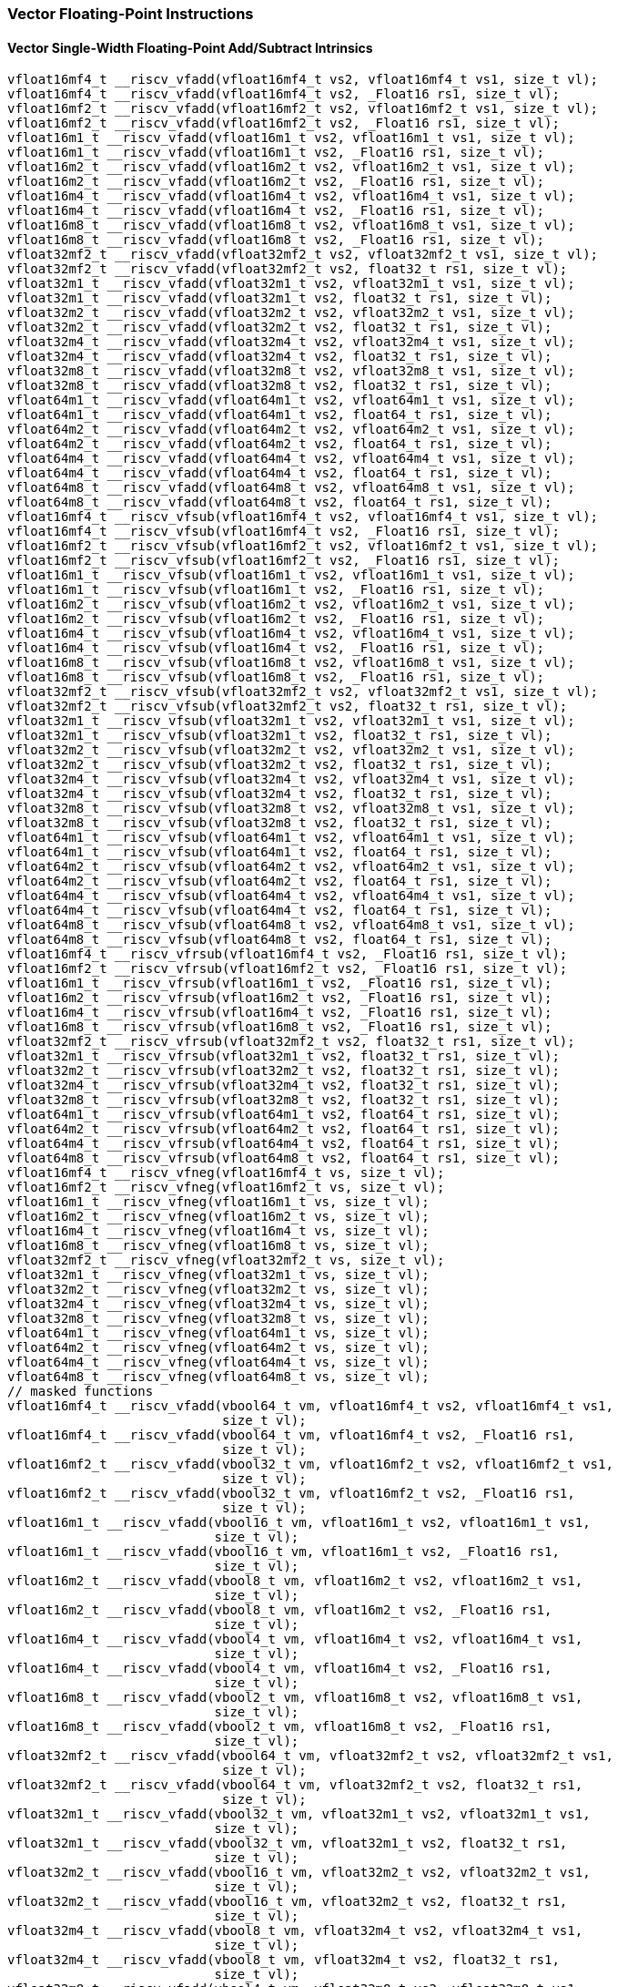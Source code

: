
=== Vector Floating-Point Instructions

[[overloaded-vector-single-width-floating-point-add-subtract]]
==== Vector Single-Width Floating-Point Add/Subtract Intrinsics

[,c]
----
vfloat16mf4_t __riscv_vfadd(vfloat16mf4_t vs2, vfloat16mf4_t vs1, size_t vl);
vfloat16mf4_t __riscv_vfadd(vfloat16mf4_t vs2, _Float16 rs1, size_t vl);
vfloat16mf2_t __riscv_vfadd(vfloat16mf2_t vs2, vfloat16mf2_t vs1, size_t vl);
vfloat16mf2_t __riscv_vfadd(vfloat16mf2_t vs2, _Float16 rs1, size_t vl);
vfloat16m1_t __riscv_vfadd(vfloat16m1_t vs2, vfloat16m1_t vs1, size_t vl);
vfloat16m1_t __riscv_vfadd(vfloat16m1_t vs2, _Float16 rs1, size_t vl);
vfloat16m2_t __riscv_vfadd(vfloat16m2_t vs2, vfloat16m2_t vs1, size_t vl);
vfloat16m2_t __riscv_vfadd(vfloat16m2_t vs2, _Float16 rs1, size_t vl);
vfloat16m4_t __riscv_vfadd(vfloat16m4_t vs2, vfloat16m4_t vs1, size_t vl);
vfloat16m4_t __riscv_vfadd(vfloat16m4_t vs2, _Float16 rs1, size_t vl);
vfloat16m8_t __riscv_vfadd(vfloat16m8_t vs2, vfloat16m8_t vs1, size_t vl);
vfloat16m8_t __riscv_vfadd(vfloat16m8_t vs2, _Float16 rs1, size_t vl);
vfloat32mf2_t __riscv_vfadd(vfloat32mf2_t vs2, vfloat32mf2_t vs1, size_t vl);
vfloat32mf2_t __riscv_vfadd(vfloat32mf2_t vs2, float32_t rs1, size_t vl);
vfloat32m1_t __riscv_vfadd(vfloat32m1_t vs2, vfloat32m1_t vs1, size_t vl);
vfloat32m1_t __riscv_vfadd(vfloat32m1_t vs2, float32_t rs1, size_t vl);
vfloat32m2_t __riscv_vfadd(vfloat32m2_t vs2, vfloat32m2_t vs1, size_t vl);
vfloat32m2_t __riscv_vfadd(vfloat32m2_t vs2, float32_t rs1, size_t vl);
vfloat32m4_t __riscv_vfadd(vfloat32m4_t vs2, vfloat32m4_t vs1, size_t vl);
vfloat32m4_t __riscv_vfadd(vfloat32m4_t vs2, float32_t rs1, size_t vl);
vfloat32m8_t __riscv_vfadd(vfloat32m8_t vs2, vfloat32m8_t vs1, size_t vl);
vfloat32m8_t __riscv_vfadd(vfloat32m8_t vs2, float32_t rs1, size_t vl);
vfloat64m1_t __riscv_vfadd(vfloat64m1_t vs2, vfloat64m1_t vs1, size_t vl);
vfloat64m1_t __riscv_vfadd(vfloat64m1_t vs2, float64_t rs1, size_t vl);
vfloat64m2_t __riscv_vfadd(vfloat64m2_t vs2, vfloat64m2_t vs1, size_t vl);
vfloat64m2_t __riscv_vfadd(vfloat64m2_t vs2, float64_t rs1, size_t vl);
vfloat64m4_t __riscv_vfadd(vfloat64m4_t vs2, vfloat64m4_t vs1, size_t vl);
vfloat64m4_t __riscv_vfadd(vfloat64m4_t vs2, float64_t rs1, size_t vl);
vfloat64m8_t __riscv_vfadd(vfloat64m8_t vs2, vfloat64m8_t vs1, size_t vl);
vfloat64m8_t __riscv_vfadd(vfloat64m8_t vs2, float64_t rs1, size_t vl);
vfloat16mf4_t __riscv_vfsub(vfloat16mf4_t vs2, vfloat16mf4_t vs1, size_t vl);
vfloat16mf4_t __riscv_vfsub(vfloat16mf4_t vs2, _Float16 rs1, size_t vl);
vfloat16mf2_t __riscv_vfsub(vfloat16mf2_t vs2, vfloat16mf2_t vs1, size_t vl);
vfloat16mf2_t __riscv_vfsub(vfloat16mf2_t vs2, _Float16 rs1, size_t vl);
vfloat16m1_t __riscv_vfsub(vfloat16m1_t vs2, vfloat16m1_t vs1, size_t vl);
vfloat16m1_t __riscv_vfsub(vfloat16m1_t vs2, _Float16 rs1, size_t vl);
vfloat16m2_t __riscv_vfsub(vfloat16m2_t vs2, vfloat16m2_t vs1, size_t vl);
vfloat16m2_t __riscv_vfsub(vfloat16m2_t vs2, _Float16 rs1, size_t vl);
vfloat16m4_t __riscv_vfsub(vfloat16m4_t vs2, vfloat16m4_t vs1, size_t vl);
vfloat16m4_t __riscv_vfsub(vfloat16m4_t vs2, _Float16 rs1, size_t vl);
vfloat16m8_t __riscv_vfsub(vfloat16m8_t vs2, vfloat16m8_t vs1, size_t vl);
vfloat16m8_t __riscv_vfsub(vfloat16m8_t vs2, _Float16 rs1, size_t vl);
vfloat32mf2_t __riscv_vfsub(vfloat32mf2_t vs2, vfloat32mf2_t vs1, size_t vl);
vfloat32mf2_t __riscv_vfsub(vfloat32mf2_t vs2, float32_t rs1, size_t vl);
vfloat32m1_t __riscv_vfsub(vfloat32m1_t vs2, vfloat32m1_t vs1, size_t vl);
vfloat32m1_t __riscv_vfsub(vfloat32m1_t vs2, float32_t rs1, size_t vl);
vfloat32m2_t __riscv_vfsub(vfloat32m2_t vs2, vfloat32m2_t vs1, size_t vl);
vfloat32m2_t __riscv_vfsub(vfloat32m2_t vs2, float32_t rs1, size_t vl);
vfloat32m4_t __riscv_vfsub(vfloat32m4_t vs2, vfloat32m4_t vs1, size_t vl);
vfloat32m4_t __riscv_vfsub(vfloat32m4_t vs2, float32_t rs1, size_t vl);
vfloat32m8_t __riscv_vfsub(vfloat32m8_t vs2, vfloat32m8_t vs1, size_t vl);
vfloat32m8_t __riscv_vfsub(vfloat32m8_t vs2, float32_t rs1, size_t vl);
vfloat64m1_t __riscv_vfsub(vfloat64m1_t vs2, vfloat64m1_t vs1, size_t vl);
vfloat64m1_t __riscv_vfsub(vfloat64m1_t vs2, float64_t rs1, size_t vl);
vfloat64m2_t __riscv_vfsub(vfloat64m2_t vs2, vfloat64m2_t vs1, size_t vl);
vfloat64m2_t __riscv_vfsub(vfloat64m2_t vs2, float64_t rs1, size_t vl);
vfloat64m4_t __riscv_vfsub(vfloat64m4_t vs2, vfloat64m4_t vs1, size_t vl);
vfloat64m4_t __riscv_vfsub(vfloat64m4_t vs2, float64_t rs1, size_t vl);
vfloat64m8_t __riscv_vfsub(vfloat64m8_t vs2, vfloat64m8_t vs1, size_t vl);
vfloat64m8_t __riscv_vfsub(vfloat64m8_t vs2, float64_t rs1, size_t vl);
vfloat16mf4_t __riscv_vfrsub(vfloat16mf4_t vs2, _Float16 rs1, size_t vl);
vfloat16mf2_t __riscv_vfrsub(vfloat16mf2_t vs2, _Float16 rs1, size_t vl);
vfloat16m1_t __riscv_vfrsub(vfloat16m1_t vs2, _Float16 rs1, size_t vl);
vfloat16m2_t __riscv_vfrsub(vfloat16m2_t vs2, _Float16 rs1, size_t vl);
vfloat16m4_t __riscv_vfrsub(vfloat16m4_t vs2, _Float16 rs1, size_t vl);
vfloat16m8_t __riscv_vfrsub(vfloat16m8_t vs2, _Float16 rs1, size_t vl);
vfloat32mf2_t __riscv_vfrsub(vfloat32mf2_t vs2, float32_t rs1, size_t vl);
vfloat32m1_t __riscv_vfrsub(vfloat32m1_t vs2, float32_t rs1, size_t vl);
vfloat32m2_t __riscv_vfrsub(vfloat32m2_t vs2, float32_t rs1, size_t vl);
vfloat32m4_t __riscv_vfrsub(vfloat32m4_t vs2, float32_t rs1, size_t vl);
vfloat32m8_t __riscv_vfrsub(vfloat32m8_t vs2, float32_t rs1, size_t vl);
vfloat64m1_t __riscv_vfrsub(vfloat64m1_t vs2, float64_t rs1, size_t vl);
vfloat64m2_t __riscv_vfrsub(vfloat64m2_t vs2, float64_t rs1, size_t vl);
vfloat64m4_t __riscv_vfrsub(vfloat64m4_t vs2, float64_t rs1, size_t vl);
vfloat64m8_t __riscv_vfrsub(vfloat64m8_t vs2, float64_t rs1, size_t vl);
vfloat16mf4_t __riscv_vfneg(vfloat16mf4_t vs, size_t vl);
vfloat16mf2_t __riscv_vfneg(vfloat16mf2_t vs, size_t vl);
vfloat16m1_t __riscv_vfneg(vfloat16m1_t vs, size_t vl);
vfloat16m2_t __riscv_vfneg(vfloat16m2_t vs, size_t vl);
vfloat16m4_t __riscv_vfneg(vfloat16m4_t vs, size_t vl);
vfloat16m8_t __riscv_vfneg(vfloat16m8_t vs, size_t vl);
vfloat32mf2_t __riscv_vfneg(vfloat32mf2_t vs, size_t vl);
vfloat32m1_t __riscv_vfneg(vfloat32m1_t vs, size_t vl);
vfloat32m2_t __riscv_vfneg(vfloat32m2_t vs, size_t vl);
vfloat32m4_t __riscv_vfneg(vfloat32m4_t vs, size_t vl);
vfloat32m8_t __riscv_vfneg(vfloat32m8_t vs, size_t vl);
vfloat64m1_t __riscv_vfneg(vfloat64m1_t vs, size_t vl);
vfloat64m2_t __riscv_vfneg(vfloat64m2_t vs, size_t vl);
vfloat64m4_t __riscv_vfneg(vfloat64m4_t vs, size_t vl);
vfloat64m8_t __riscv_vfneg(vfloat64m8_t vs, size_t vl);
// masked functions
vfloat16mf4_t __riscv_vfadd(vbool64_t vm, vfloat16mf4_t vs2, vfloat16mf4_t vs1,
                            size_t vl);
vfloat16mf4_t __riscv_vfadd(vbool64_t vm, vfloat16mf4_t vs2, _Float16 rs1,
                            size_t vl);
vfloat16mf2_t __riscv_vfadd(vbool32_t vm, vfloat16mf2_t vs2, vfloat16mf2_t vs1,
                            size_t vl);
vfloat16mf2_t __riscv_vfadd(vbool32_t vm, vfloat16mf2_t vs2, _Float16 rs1,
                            size_t vl);
vfloat16m1_t __riscv_vfadd(vbool16_t vm, vfloat16m1_t vs2, vfloat16m1_t vs1,
                           size_t vl);
vfloat16m1_t __riscv_vfadd(vbool16_t vm, vfloat16m1_t vs2, _Float16 rs1,
                           size_t vl);
vfloat16m2_t __riscv_vfadd(vbool8_t vm, vfloat16m2_t vs2, vfloat16m2_t vs1,
                           size_t vl);
vfloat16m2_t __riscv_vfadd(vbool8_t vm, vfloat16m2_t vs2, _Float16 rs1,
                           size_t vl);
vfloat16m4_t __riscv_vfadd(vbool4_t vm, vfloat16m4_t vs2, vfloat16m4_t vs1,
                           size_t vl);
vfloat16m4_t __riscv_vfadd(vbool4_t vm, vfloat16m4_t vs2, _Float16 rs1,
                           size_t vl);
vfloat16m8_t __riscv_vfadd(vbool2_t vm, vfloat16m8_t vs2, vfloat16m8_t vs1,
                           size_t vl);
vfloat16m8_t __riscv_vfadd(vbool2_t vm, vfloat16m8_t vs2, _Float16 rs1,
                           size_t vl);
vfloat32mf2_t __riscv_vfadd(vbool64_t vm, vfloat32mf2_t vs2, vfloat32mf2_t vs1,
                            size_t vl);
vfloat32mf2_t __riscv_vfadd(vbool64_t vm, vfloat32mf2_t vs2, float32_t rs1,
                            size_t vl);
vfloat32m1_t __riscv_vfadd(vbool32_t vm, vfloat32m1_t vs2, vfloat32m1_t vs1,
                           size_t vl);
vfloat32m1_t __riscv_vfadd(vbool32_t vm, vfloat32m1_t vs2, float32_t rs1,
                           size_t vl);
vfloat32m2_t __riscv_vfadd(vbool16_t vm, vfloat32m2_t vs2, vfloat32m2_t vs1,
                           size_t vl);
vfloat32m2_t __riscv_vfadd(vbool16_t vm, vfloat32m2_t vs2, float32_t rs1,
                           size_t vl);
vfloat32m4_t __riscv_vfadd(vbool8_t vm, vfloat32m4_t vs2, vfloat32m4_t vs1,
                           size_t vl);
vfloat32m4_t __riscv_vfadd(vbool8_t vm, vfloat32m4_t vs2, float32_t rs1,
                           size_t vl);
vfloat32m8_t __riscv_vfadd(vbool4_t vm, vfloat32m8_t vs2, vfloat32m8_t vs1,
                           size_t vl);
vfloat32m8_t __riscv_vfadd(vbool4_t vm, vfloat32m8_t vs2, float32_t rs1,
                           size_t vl);
vfloat64m1_t __riscv_vfadd(vbool64_t vm, vfloat64m1_t vs2, vfloat64m1_t vs1,
                           size_t vl);
vfloat64m1_t __riscv_vfadd(vbool64_t vm, vfloat64m1_t vs2, float64_t rs1,
                           size_t vl);
vfloat64m2_t __riscv_vfadd(vbool32_t vm, vfloat64m2_t vs2, vfloat64m2_t vs1,
                           size_t vl);
vfloat64m2_t __riscv_vfadd(vbool32_t vm, vfloat64m2_t vs2, float64_t rs1,
                           size_t vl);
vfloat64m4_t __riscv_vfadd(vbool16_t vm, vfloat64m4_t vs2, vfloat64m4_t vs1,
                           size_t vl);
vfloat64m4_t __riscv_vfadd(vbool16_t vm, vfloat64m4_t vs2, float64_t rs1,
                           size_t vl);
vfloat64m8_t __riscv_vfadd(vbool8_t vm, vfloat64m8_t vs2, vfloat64m8_t vs1,
                           size_t vl);
vfloat64m8_t __riscv_vfadd(vbool8_t vm, vfloat64m8_t vs2, float64_t rs1,
                           size_t vl);
vfloat16mf4_t __riscv_vfsub(vbool64_t vm, vfloat16mf4_t vs2, vfloat16mf4_t vs1,
                            size_t vl);
vfloat16mf4_t __riscv_vfsub(vbool64_t vm, vfloat16mf4_t vs2, _Float16 rs1,
                            size_t vl);
vfloat16mf2_t __riscv_vfsub(vbool32_t vm, vfloat16mf2_t vs2, vfloat16mf2_t vs1,
                            size_t vl);
vfloat16mf2_t __riscv_vfsub(vbool32_t vm, vfloat16mf2_t vs2, _Float16 rs1,
                            size_t vl);
vfloat16m1_t __riscv_vfsub(vbool16_t vm, vfloat16m1_t vs2, vfloat16m1_t vs1,
                           size_t vl);
vfloat16m1_t __riscv_vfsub(vbool16_t vm, vfloat16m1_t vs2, _Float16 rs1,
                           size_t vl);
vfloat16m2_t __riscv_vfsub(vbool8_t vm, vfloat16m2_t vs2, vfloat16m2_t vs1,
                           size_t vl);
vfloat16m2_t __riscv_vfsub(vbool8_t vm, vfloat16m2_t vs2, _Float16 rs1,
                           size_t vl);
vfloat16m4_t __riscv_vfsub(vbool4_t vm, vfloat16m4_t vs2, vfloat16m4_t vs1,
                           size_t vl);
vfloat16m4_t __riscv_vfsub(vbool4_t vm, vfloat16m4_t vs2, _Float16 rs1,
                           size_t vl);
vfloat16m8_t __riscv_vfsub(vbool2_t vm, vfloat16m8_t vs2, vfloat16m8_t vs1,
                           size_t vl);
vfloat16m8_t __riscv_vfsub(vbool2_t vm, vfloat16m8_t vs2, _Float16 rs1,
                           size_t vl);
vfloat32mf2_t __riscv_vfsub(vbool64_t vm, vfloat32mf2_t vs2, vfloat32mf2_t vs1,
                            size_t vl);
vfloat32mf2_t __riscv_vfsub(vbool64_t vm, vfloat32mf2_t vs2, float32_t rs1,
                            size_t vl);
vfloat32m1_t __riscv_vfsub(vbool32_t vm, vfloat32m1_t vs2, vfloat32m1_t vs1,
                           size_t vl);
vfloat32m1_t __riscv_vfsub(vbool32_t vm, vfloat32m1_t vs2, float32_t rs1,
                           size_t vl);
vfloat32m2_t __riscv_vfsub(vbool16_t vm, vfloat32m2_t vs2, vfloat32m2_t vs1,
                           size_t vl);
vfloat32m2_t __riscv_vfsub(vbool16_t vm, vfloat32m2_t vs2, float32_t rs1,
                           size_t vl);
vfloat32m4_t __riscv_vfsub(vbool8_t vm, vfloat32m4_t vs2, vfloat32m4_t vs1,
                           size_t vl);
vfloat32m4_t __riscv_vfsub(vbool8_t vm, vfloat32m4_t vs2, float32_t rs1,
                           size_t vl);
vfloat32m8_t __riscv_vfsub(vbool4_t vm, vfloat32m8_t vs2, vfloat32m8_t vs1,
                           size_t vl);
vfloat32m8_t __riscv_vfsub(vbool4_t vm, vfloat32m8_t vs2, float32_t rs1,
                           size_t vl);
vfloat64m1_t __riscv_vfsub(vbool64_t vm, vfloat64m1_t vs2, vfloat64m1_t vs1,
                           size_t vl);
vfloat64m1_t __riscv_vfsub(vbool64_t vm, vfloat64m1_t vs2, float64_t rs1,
                           size_t vl);
vfloat64m2_t __riscv_vfsub(vbool32_t vm, vfloat64m2_t vs2, vfloat64m2_t vs1,
                           size_t vl);
vfloat64m2_t __riscv_vfsub(vbool32_t vm, vfloat64m2_t vs2, float64_t rs1,
                           size_t vl);
vfloat64m4_t __riscv_vfsub(vbool16_t vm, vfloat64m4_t vs2, vfloat64m4_t vs1,
                           size_t vl);
vfloat64m4_t __riscv_vfsub(vbool16_t vm, vfloat64m4_t vs2, float64_t rs1,
                           size_t vl);
vfloat64m8_t __riscv_vfsub(vbool8_t vm, vfloat64m8_t vs2, vfloat64m8_t vs1,
                           size_t vl);
vfloat64m8_t __riscv_vfsub(vbool8_t vm, vfloat64m8_t vs2, float64_t rs1,
                           size_t vl);
vfloat16mf4_t __riscv_vfrsub(vbool64_t vm, vfloat16mf4_t vs2, _Float16 rs1,
                             size_t vl);
vfloat16mf2_t __riscv_vfrsub(vbool32_t vm, vfloat16mf2_t vs2, _Float16 rs1,
                             size_t vl);
vfloat16m1_t __riscv_vfrsub(vbool16_t vm, vfloat16m1_t vs2, _Float16 rs1,
                            size_t vl);
vfloat16m2_t __riscv_vfrsub(vbool8_t vm, vfloat16m2_t vs2, _Float16 rs1,
                            size_t vl);
vfloat16m4_t __riscv_vfrsub(vbool4_t vm, vfloat16m4_t vs2, _Float16 rs1,
                            size_t vl);
vfloat16m8_t __riscv_vfrsub(vbool2_t vm, vfloat16m8_t vs2, _Float16 rs1,
                            size_t vl);
vfloat32mf2_t __riscv_vfrsub(vbool64_t vm, vfloat32mf2_t vs2, float32_t rs1,
                             size_t vl);
vfloat32m1_t __riscv_vfrsub(vbool32_t vm, vfloat32m1_t vs2, float32_t rs1,
                            size_t vl);
vfloat32m2_t __riscv_vfrsub(vbool16_t vm, vfloat32m2_t vs2, float32_t rs1,
                            size_t vl);
vfloat32m4_t __riscv_vfrsub(vbool8_t vm, vfloat32m4_t vs2, float32_t rs1,
                            size_t vl);
vfloat32m8_t __riscv_vfrsub(vbool4_t vm, vfloat32m8_t vs2, float32_t rs1,
                            size_t vl);
vfloat64m1_t __riscv_vfrsub(vbool64_t vm, vfloat64m1_t vs2, float64_t rs1,
                            size_t vl);
vfloat64m2_t __riscv_vfrsub(vbool32_t vm, vfloat64m2_t vs2, float64_t rs1,
                            size_t vl);
vfloat64m4_t __riscv_vfrsub(vbool16_t vm, vfloat64m4_t vs2, float64_t rs1,
                            size_t vl);
vfloat64m8_t __riscv_vfrsub(vbool8_t vm, vfloat64m8_t vs2, float64_t rs1,
                            size_t vl);
vfloat16mf4_t __riscv_vfneg(vbool64_t vm, vfloat16mf4_t vs, size_t vl);
vfloat16mf2_t __riscv_vfneg(vbool32_t vm, vfloat16mf2_t vs, size_t vl);
vfloat16m1_t __riscv_vfneg(vbool16_t vm, vfloat16m1_t vs, size_t vl);
vfloat16m2_t __riscv_vfneg(vbool8_t vm, vfloat16m2_t vs, size_t vl);
vfloat16m4_t __riscv_vfneg(vbool4_t vm, vfloat16m4_t vs, size_t vl);
vfloat16m8_t __riscv_vfneg(vbool2_t vm, vfloat16m8_t vs, size_t vl);
vfloat32mf2_t __riscv_vfneg(vbool64_t vm, vfloat32mf2_t vs, size_t vl);
vfloat32m1_t __riscv_vfneg(vbool32_t vm, vfloat32m1_t vs, size_t vl);
vfloat32m2_t __riscv_vfneg(vbool16_t vm, vfloat32m2_t vs, size_t vl);
vfloat32m4_t __riscv_vfneg(vbool8_t vm, vfloat32m4_t vs, size_t vl);
vfloat32m8_t __riscv_vfneg(vbool4_t vm, vfloat32m8_t vs, size_t vl);
vfloat64m1_t __riscv_vfneg(vbool64_t vm, vfloat64m1_t vs, size_t vl);
vfloat64m2_t __riscv_vfneg(vbool32_t vm, vfloat64m2_t vs, size_t vl);
vfloat64m4_t __riscv_vfneg(vbool16_t vm, vfloat64m4_t vs, size_t vl);
vfloat64m8_t __riscv_vfneg(vbool8_t vm, vfloat64m8_t vs, size_t vl);
vfloat16mf4_t __riscv_vfadd(vfloat16mf4_t vs2, vfloat16mf4_t vs1,
                            unsigned int frm, size_t vl);
vfloat16mf4_t __riscv_vfadd(vfloat16mf4_t vs2, _Float16 rs1, unsigned int frm,
                            size_t vl);
vfloat16mf2_t __riscv_vfadd(vfloat16mf2_t vs2, vfloat16mf2_t vs1,
                            unsigned int frm, size_t vl);
vfloat16mf2_t __riscv_vfadd(vfloat16mf2_t vs2, _Float16 rs1, unsigned int frm,
                            size_t vl);
vfloat16m1_t __riscv_vfadd(vfloat16m1_t vs2, vfloat16m1_t vs1, unsigned int frm,
                           size_t vl);
vfloat16m1_t __riscv_vfadd(vfloat16m1_t vs2, _Float16 rs1, unsigned int frm,
                           size_t vl);
vfloat16m2_t __riscv_vfadd(vfloat16m2_t vs2, vfloat16m2_t vs1, unsigned int frm,
                           size_t vl);
vfloat16m2_t __riscv_vfadd(vfloat16m2_t vs2, _Float16 rs1, unsigned int frm,
                           size_t vl);
vfloat16m4_t __riscv_vfadd(vfloat16m4_t vs2, vfloat16m4_t vs1, unsigned int frm,
                           size_t vl);
vfloat16m4_t __riscv_vfadd(vfloat16m4_t vs2, _Float16 rs1, unsigned int frm,
                           size_t vl);
vfloat16m8_t __riscv_vfadd(vfloat16m8_t vs2, vfloat16m8_t vs1, unsigned int frm,
                           size_t vl);
vfloat16m8_t __riscv_vfadd(vfloat16m8_t vs2, _Float16 rs1, unsigned int frm,
                           size_t vl);
vfloat32mf2_t __riscv_vfadd(vfloat32mf2_t vs2, vfloat32mf2_t vs1,
                            unsigned int frm, size_t vl);
vfloat32mf2_t __riscv_vfadd(vfloat32mf2_t vs2, float32_t rs1, unsigned int frm,
                            size_t vl);
vfloat32m1_t __riscv_vfadd(vfloat32m1_t vs2, vfloat32m1_t vs1, unsigned int frm,
                           size_t vl);
vfloat32m1_t __riscv_vfadd(vfloat32m1_t vs2, float32_t rs1, unsigned int frm,
                           size_t vl);
vfloat32m2_t __riscv_vfadd(vfloat32m2_t vs2, vfloat32m2_t vs1, unsigned int frm,
                           size_t vl);
vfloat32m2_t __riscv_vfadd(vfloat32m2_t vs2, float32_t rs1, unsigned int frm,
                           size_t vl);
vfloat32m4_t __riscv_vfadd(vfloat32m4_t vs2, vfloat32m4_t vs1, unsigned int frm,
                           size_t vl);
vfloat32m4_t __riscv_vfadd(vfloat32m4_t vs2, float32_t rs1, unsigned int frm,
                           size_t vl);
vfloat32m8_t __riscv_vfadd(vfloat32m8_t vs2, vfloat32m8_t vs1, unsigned int frm,
                           size_t vl);
vfloat32m8_t __riscv_vfadd(vfloat32m8_t vs2, float32_t rs1, unsigned int frm,
                           size_t vl);
vfloat64m1_t __riscv_vfadd(vfloat64m1_t vs2, vfloat64m1_t vs1, unsigned int frm,
                           size_t vl);
vfloat64m1_t __riscv_vfadd(vfloat64m1_t vs2, float64_t rs1, unsigned int frm,
                           size_t vl);
vfloat64m2_t __riscv_vfadd(vfloat64m2_t vs2, vfloat64m2_t vs1, unsigned int frm,
                           size_t vl);
vfloat64m2_t __riscv_vfadd(vfloat64m2_t vs2, float64_t rs1, unsigned int frm,
                           size_t vl);
vfloat64m4_t __riscv_vfadd(vfloat64m4_t vs2, vfloat64m4_t vs1, unsigned int frm,
                           size_t vl);
vfloat64m4_t __riscv_vfadd(vfloat64m4_t vs2, float64_t rs1, unsigned int frm,
                           size_t vl);
vfloat64m8_t __riscv_vfadd(vfloat64m8_t vs2, vfloat64m8_t vs1, unsigned int frm,
                           size_t vl);
vfloat64m8_t __riscv_vfadd(vfloat64m8_t vs2, float64_t rs1, unsigned int frm,
                           size_t vl);
vfloat16mf4_t __riscv_vfsub(vfloat16mf4_t vs2, vfloat16mf4_t vs1,
                            unsigned int frm, size_t vl);
vfloat16mf4_t __riscv_vfsub(vfloat16mf4_t vs2, _Float16 rs1, unsigned int frm,
                            size_t vl);
vfloat16mf2_t __riscv_vfsub(vfloat16mf2_t vs2, vfloat16mf2_t vs1,
                            unsigned int frm, size_t vl);
vfloat16mf2_t __riscv_vfsub(vfloat16mf2_t vs2, _Float16 rs1, unsigned int frm,
                            size_t vl);
vfloat16m1_t __riscv_vfsub(vfloat16m1_t vs2, vfloat16m1_t vs1, unsigned int frm,
                           size_t vl);
vfloat16m1_t __riscv_vfsub(vfloat16m1_t vs2, _Float16 rs1, unsigned int frm,
                           size_t vl);
vfloat16m2_t __riscv_vfsub(vfloat16m2_t vs2, vfloat16m2_t vs1, unsigned int frm,
                           size_t vl);
vfloat16m2_t __riscv_vfsub(vfloat16m2_t vs2, _Float16 rs1, unsigned int frm,
                           size_t vl);
vfloat16m4_t __riscv_vfsub(vfloat16m4_t vs2, vfloat16m4_t vs1, unsigned int frm,
                           size_t vl);
vfloat16m4_t __riscv_vfsub(vfloat16m4_t vs2, _Float16 rs1, unsigned int frm,
                           size_t vl);
vfloat16m8_t __riscv_vfsub(vfloat16m8_t vs2, vfloat16m8_t vs1, unsigned int frm,
                           size_t vl);
vfloat16m8_t __riscv_vfsub(vfloat16m8_t vs2, _Float16 rs1, unsigned int frm,
                           size_t vl);
vfloat32mf2_t __riscv_vfsub(vfloat32mf2_t vs2, vfloat32mf2_t vs1,
                            unsigned int frm, size_t vl);
vfloat32mf2_t __riscv_vfsub(vfloat32mf2_t vs2, float32_t rs1, unsigned int frm,
                            size_t vl);
vfloat32m1_t __riscv_vfsub(vfloat32m1_t vs2, vfloat32m1_t vs1, unsigned int frm,
                           size_t vl);
vfloat32m1_t __riscv_vfsub(vfloat32m1_t vs2, float32_t rs1, unsigned int frm,
                           size_t vl);
vfloat32m2_t __riscv_vfsub(vfloat32m2_t vs2, vfloat32m2_t vs1, unsigned int frm,
                           size_t vl);
vfloat32m2_t __riscv_vfsub(vfloat32m2_t vs2, float32_t rs1, unsigned int frm,
                           size_t vl);
vfloat32m4_t __riscv_vfsub(vfloat32m4_t vs2, vfloat32m4_t vs1, unsigned int frm,
                           size_t vl);
vfloat32m4_t __riscv_vfsub(vfloat32m4_t vs2, float32_t rs1, unsigned int frm,
                           size_t vl);
vfloat32m8_t __riscv_vfsub(vfloat32m8_t vs2, vfloat32m8_t vs1, unsigned int frm,
                           size_t vl);
vfloat32m8_t __riscv_vfsub(vfloat32m8_t vs2, float32_t rs1, unsigned int frm,
                           size_t vl);
vfloat64m1_t __riscv_vfsub(vfloat64m1_t vs2, vfloat64m1_t vs1, unsigned int frm,
                           size_t vl);
vfloat64m1_t __riscv_vfsub(vfloat64m1_t vs2, float64_t rs1, unsigned int frm,
                           size_t vl);
vfloat64m2_t __riscv_vfsub(vfloat64m2_t vs2, vfloat64m2_t vs1, unsigned int frm,
                           size_t vl);
vfloat64m2_t __riscv_vfsub(vfloat64m2_t vs2, float64_t rs1, unsigned int frm,
                           size_t vl);
vfloat64m4_t __riscv_vfsub(vfloat64m4_t vs2, vfloat64m4_t vs1, unsigned int frm,
                           size_t vl);
vfloat64m4_t __riscv_vfsub(vfloat64m4_t vs2, float64_t rs1, unsigned int frm,
                           size_t vl);
vfloat64m8_t __riscv_vfsub(vfloat64m8_t vs2, vfloat64m8_t vs1, unsigned int frm,
                           size_t vl);
vfloat64m8_t __riscv_vfsub(vfloat64m8_t vs2, float64_t rs1, unsigned int frm,
                           size_t vl);
vfloat16mf4_t __riscv_vfrsub(vfloat16mf4_t vs2, _Float16 rs1, unsigned int frm,
                             size_t vl);
vfloat16mf2_t __riscv_vfrsub(vfloat16mf2_t vs2, _Float16 rs1, unsigned int frm,
                             size_t vl);
vfloat16m1_t __riscv_vfrsub(vfloat16m1_t vs2, _Float16 rs1, unsigned int frm,
                            size_t vl);
vfloat16m2_t __riscv_vfrsub(vfloat16m2_t vs2, _Float16 rs1, unsigned int frm,
                            size_t vl);
vfloat16m4_t __riscv_vfrsub(vfloat16m4_t vs2, _Float16 rs1, unsigned int frm,
                            size_t vl);
vfloat16m8_t __riscv_vfrsub(vfloat16m8_t vs2, _Float16 rs1, unsigned int frm,
                            size_t vl);
vfloat32mf2_t __riscv_vfrsub(vfloat32mf2_t vs2, float32_t rs1, unsigned int frm,
                             size_t vl);
vfloat32m1_t __riscv_vfrsub(vfloat32m1_t vs2, float32_t rs1, unsigned int frm,
                            size_t vl);
vfloat32m2_t __riscv_vfrsub(vfloat32m2_t vs2, float32_t rs1, unsigned int frm,
                            size_t vl);
vfloat32m4_t __riscv_vfrsub(vfloat32m4_t vs2, float32_t rs1, unsigned int frm,
                            size_t vl);
vfloat32m8_t __riscv_vfrsub(vfloat32m8_t vs2, float32_t rs1, unsigned int frm,
                            size_t vl);
vfloat64m1_t __riscv_vfrsub(vfloat64m1_t vs2, float64_t rs1, unsigned int frm,
                            size_t vl);
vfloat64m2_t __riscv_vfrsub(vfloat64m2_t vs2, float64_t rs1, unsigned int frm,
                            size_t vl);
vfloat64m4_t __riscv_vfrsub(vfloat64m4_t vs2, float64_t rs1, unsigned int frm,
                            size_t vl);
vfloat64m8_t __riscv_vfrsub(vfloat64m8_t vs2, float64_t rs1, unsigned int frm,
                            size_t vl);
// masked functions
vfloat16mf4_t __riscv_vfadd(vbool64_t vm, vfloat16mf4_t vs2, vfloat16mf4_t vs1,
                            unsigned int frm, size_t vl);
vfloat16mf4_t __riscv_vfadd(vbool64_t vm, vfloat16mf4_t vs2, _Float16 rs1,
                            unsigned int frm, size_t vl);
vfloat16mf2_t __riscv_vfadd(vbool32_t vm, vfloat16mf2_t vs2, vfloat16mf2_t vs1,
                            unsigned int frm, size_t vl);
vfloat16mf2_t __riscv_vfadd(vbool32_t vm, vfloat16mf2_t vs2, _Float16 rs1,
                            unsigned int frm, size_t vl);
vfloat16m1_t __riscv_vfadd(vbool16_t vm, vfloat16m1_t vs2, vfloat16m1_t vs1,
                           unsigned int frm, size_t vl);
vfloat16m1_t __riscv_vfadd(vbool16_t vm, vfloat16m1_t vs2, _Float16 rs1,
                           unsigned int frm, size_t vl);
vfloat16m2_t __riscv_vfadd(vbool8_t vm, vfloat16m2_t vs2, vfloat16m2_t vs1,
                           unsigned int frm, size_t vl);
vfloat16m2_t __riscv_vfadd(vbool8_t vm, vfloat16m2_t vs2, _Float16 rs1,
                           unsigned int frm, size_t vl);
vfloat16m4_t __riscv_vfadd(vbool4_t vm, vfloat16m4_t vs2, vfloat16m4_t vs1,
                           unsigned int frm, size_t vl);
vfloat16m4_t __riscv_vfadd(vbool4_t vm, vfloat16m4_t vs2, _Float16 rs1,
                           unsigned int frm, size_t vl);
vfloat16m8_t __riscv_vfadd(vbool2_t vm, vfloat16m8_t vs2, vfloat16m8_t vs1,
                           unsigned int frm, size_t vl);
vfloat16m8_t __riscv_vfadd(vbool2_t vm, vfloat16m8_t vs2, _Float16 rs1,
                           unsigned int frm, size_t vl);
vfloat32mf2_t __riscv_vfadd(vbool64_t vm, vfloat32mf2_t vs2, vfloat32mf2_t vs1,
                            unsigned int frm, size_t vl);
vfloat32mf2_t __riscv_vfadd(vbool64_t vm, vfloat32mf2_t vs2, float32_t rs1,
                            unsigned int frm, size_t vl);
vfloat32m1_t __riscv_vfadd(vbool32_t vm, vfloat32m1_t vs2, vfloat32m1_t vs1,
                           unsigned int frm, size_t vl);
vfloat32m1_t __riscv_vfadd(vbool32_t vm, vfloat32m1_t vs2, float32_t rs1,
                           unsigned int frm, size_t vl);
vfloat32m2_t __riscv_vfadd(vbool16_t vm, vfloat32m2_t vs2, vfloat32m2_t vs1,
                           unsigned int frm, size_t vl);
vfloat32m2_t __riscv_vfadd(vbool16_t vm, vfloat32m2_t vs2, float32_t rs1,
                           unsigned int frm, size_t vl);
vfloat32m4_t __riscv_vfadd(vbool8_t vm, vfloat32m4_t vs2, vfloat32m4_t vs1,
                           unsigned int frm, size_t vl);
vfloat32m4_t __riscv_vfadd(vbool8_t vm, vfloat32m4_t vs2, float32_t rs1,
                           unsigned int frm, size_t vl);
vfloat32m8_t __riscv_vfadd(vbool4_t vm, vfloat32m8_t vs2, vfloat32m8_t vs1,
                           unsigned int frm, size_t vl);
vfloat32m8_t __riscv_vfadd(vbool4_t vm, vfloat32m8_t vs2, float32_t rs1,
                           unsigned int frm, size_t vl);
vfloat64m1_t __riscv_vfadd(vbool64_t vm, vfloat64m1_t vs2, vfloat64m1_t vs1,
                           unsigned int frm, size_t vl);
vfloat64m1_t __riscv_vfadd(vbool64_t vm, vfloat64m1_t vs2, float64_t rs1,
                           unsigned int frm, size_t vl);
vfloat64m2_t __riscv_vfadd(vbool32_t vm, vfloat64m2_t vs2, vfloat64m2_t vs1,
                           unsigned int frm, size_t vl);
vfloat64m2_t __riscv_vfadd(vbool32_t vm, vfloat64m2_t vs2, float64_t rs1,
                           unsigned int frm, size_t vl);
vfloat64m4_t __riscv_vfadd(vbool16_t vm, vfloat64m4_t vs2, vfloat64m4_t vs1,
                           unsigned int frm, size_t vl);
vfloat64m4_t __riscv_vfadd(vbool16_t vm, vfloat64m4_t vs2, float64_t rs1,
                           unsigned int frm, size_t vl);
vfloat64m8_t __riscv_vfadd(vbool8_t vm, vfloat64m8_t vs2, vfloat64m8_t vs1,
                           unsigned int frm, size_t vl);
vfloat64m8_t __riscv_vfadd(vbool8_t vm, vfloat64m8_t vs2, float64_t rs1,
                           unsigned int frm, size_t vl);
vfloat16mf4_t __riscv_vfsub(vbool64_t vm, vfloat16mf4_t vs2, vfloat16mf4_t vs1,
                            unsigned int frm, size_t vl);
vfloat16mf4_t __riscv_vfsub(vbool64_t vm, vfloat16mf4_t vs2, _Float16 rs1,
                            unsigned int frm, size_t vl);
vfloat16mf2_t __riscv_vfsub(vbool32_t vm, vfloat16mf2_t vs2, vfloat16mf2_t vs1,
                            unsigned int frm, size_t vl);
vfloat16mf2_t __riscv_vfsub(vbool32_t vm, vfloat16mf2_t vs2, _Float16 rs1,
                            unsigned int frm, size_t vl);
vfloat16m1_t __riscv_vfsub(vbool16_t vm, vfloat16m1_t vs2, vfloat16m1_t vs1,
                           unsigned int frm, size_t vl);
vfloat16m1_t __riscv_vfsub(vbool16_t vm, vfloat16m1_t vs2, _Float16 rs1,
                           unsigned int frm, size_t vl);
vfloat16m2_t __riscv_vfsub(vbool8_t vm, vfloat16m2_t vs2, vfloat16m2_t vs1,
                           unsigned int frm, size_t vl);
vfloat16m2_t __riscv_vfsub(vbool8_t vm, vfloat16m2_t vs2, _Float16 rs1,
                           unsigned int frm, size_t vl);
vfloat16m4_t __riscv_vfsub(vbool4_t vm, vfloat16m4_t vs2, vfloat16m4_t vs1,
                           unsigned int frm, size_t vl);
vfloat16m4_t __riscv_vfsub(vbool4_t vm, vfloat16m4_t vs2, _Float16 rs1,
                           unsigned int frm, size_t vl);
vfloat16m8_t __riscv_vfsub(vbool2_t vm, vfloat16m8_t vs2, vfloat16m8_t vs1,
                           unsigned int frm, size_t vl);
vfloat16m8_t __riscv_vfsub(vbool2_t vm, vfloat16m8_t vs2, _Float16 rs1,
                           unsigned int frm, size_t vl);
vfloat32mf2_t __riscv_vfsub(vbool64_t vm, vfloat32mf2_t vs2, vfloat32mf2_t vs1,
                            unsigned int frm, size_t vl);
vfloat32mf2_t __riscv_vfsub(vbool64_t vm, vfloat32mf2_t vs2, float32_t rs1,
                            unsigned int frm, size_t vl);
vfloat32m1_t __riscv_vfsub(vbool32_t vm, vfloat32m1_t vs2, vfloat32m1_t vs1,
                           unsigned int frm, size_t vl);
vfloat32m1_t __riscv_vfsub(vbool32_t vm, vfloat32m1_t vs2, float32_t rs1,
                           unsigned int frm, size_t vl);
vfloat32m2_t __riscv_vfsub(vbool16_t vm, vfloat32m2_t vs2, vfloat32m2_t vs1,
                           unsigned int frm, size_t vl);
vfloat32m2_t __riscv_vfsub(vbool16_t vm, vfloat32m2_t vs2, float32_t rs1,
                           unsigned int frm, size_t vl);
vfloat32m4_t __riscv_vfsub(vbool8_t vm, vfloat32m4_t vs2, vfloat32m4_t vs1,
                           unsigned int frm, size_t vl);
vfloat32m4_t __riscv_vfsub(vbool8_t vm, vfloat32m4_t vs2, float32_t rs1,
                           unsigned int frm, size_t vl);
vfloat32m8_t __riscv_vfsub(vbool4_t vm, vfloat32m8_t vs2, vfloat32m8_t vs1,
                           unsigned int frm, size_t vl);
vfloat32m8_t __riscv_vfsub(vbool4_t vm, vfloat32m8_t vs2, float32_t rs1,
                           unsigned int frm, size_t vl);
vfloat64m1_t __riscv_vfsub(vbool64_t vm, vfloat64m1_t vs2, vfloat64m1_t vs1,
                           unsigned int frm, size_t vl);
vfloat64m1_t __riscv_vfsub(vbool64_t vm, vfloat64m1_t vs2, float64_t rs1,
                           unsigned int frm, size_t vl);
vfloat64m2_t __riscv_vfsub(vbool32_t vm, vfloat64m2_t vs2, vfloat64m2_t vs1,
                           unsigned int frm, size_t vl);
vfloat64m2_t __riscv_vfsub(vbool32_t vm, vfloat64m2_t vs2, float64_t rs1,
                           unsigned int frm, size_t vl);
vfloat64m4_t __riscv_vfsub(vbool16_t vm, vfloat64m4_t vs2, vfloat64m4_t vs1,
                           unsigned int frm, size_t vl);
vfloat64m4_t __riscv_vfsub(vbool16_t vm, vfloat64m4_t vs2, float64_t rs1,
                           unsigned int frm, size_t vl);
vfloat64m8_t __riscv_vfsub(vbool8_t vm, vfloat64m8_t vs2, vfloat64m8_t vs1,
                           unsigned int frm, size_t vl);
vfloat64m8_t __riscv_vfsub(vbool8_t vm, vfloat64m8_t vs2, float64_t rs1,
                           unsigned int frm, size_t vl);
vfloat16mf4_t __riscv_vfrsub(vbool64_t vm, vfloat16mf4_t vs2, _Float16 rs1,
                             unsigned int frm, size_t vl);
vfloat16mf2_t __riscv_vfrsub(vbool32_t vm, vfloat16mf2_t vs2, _Float16 rs1,
                             unsigned int frm, size_t vl);
vfloat16m1_t __riscv_vfrsub(vbool16_t vm, vfloat16m1_t vs2, _Float16 rs1,
                            unsigned int frm, size_t vl);
vfloat16m2_t __riscv_vfrsub(vbool8_t vm, vfloat16m2_t vs2, _Float16 rs1,
                            unsigned int frm, size_t vl);
vfloat16m4_t __riscv_vfrsub(vbool4_t vm, vfloat16m4_t vs2, _Float16 rs1,
                            unsigned int frm, size_t vl);
vfloat16m8_t __riscv_vfrsub(vbool2_t vm, vfloat16m8_t vs2, _Float16 rs1,
                            unsigned int frm, size_t vl);
vfloat32mf2_t __riscv_vfrsub(vbool64_t vm, vfloat32mf2_t vs2, float32_t rs1,
                             unsigned int frm, size_t vl);
vfloat32m1_t __riscv_vfrsub(vbool32_t vm, vfloat32m1_t vs2, float32_t rs1,
                            unsigned int frm, size_t vl);
vfloat32m2_t __riscv_vfrsub(vbool16_t vm, vfloat32m2_t vs2, float32_t rs1,
                            unsigned int frm, size_t vl);
vfloat32m4_t __riscv_vfrsub(vbool8_t vm, vfloat32m4_t vs2, float32_t rs1,
                            unsigned int frm, size_t vl);
vfloat32m8_t __riscv_vfrsub(vbool4_t vm, vfloat32m8_t vs2, float32_t rs1,
                            unsigned int frm, size_t vl);
vfloat64m1_t __riscv_vfrsub(vbool64_t vm, vfloat64m1_t vs2, float64_t rs1,
                            unsigned int frm, size_t vl);
vfloat64m2_t __riscv_vfrsub(vbool32_t vm, vfloat64m2_t vs2, float64_t rs1,
                            unsigned int frm, size_t vl);
vfloat64m4_t __riscv_vfrsub(vbool16_t vm, vfloat64m4_t vs2, float64_t rs1,
                            unsigned int frm, size_t vl);
vfloat64m8_t __riscv_vfrsub(vbool8_t vm, vfloat64m8_t vs2, float64_t rs1,
                            unsigned int frm, size_t vl);
----

[[overloaded-vector-widening-floating-point-add-subtract]]
==== Vector Widening Floating-Point Add/Subtract Intrinsics

[,c]
----
vfloat32mf2_t __riscv_vfwadd_vv(vfloat16mf4_t vs2, vfloat16mf4_t vs1,
                                size_t vl);
vfloat32mf2_t __riscv_vfwadd_vf(vfloat16mf4_t vs2, _Float16 rs1, size_t vl);
vfloat32mf2_t __riscv_vfwadd_wv(vfloat32mf2_t vs2, vfloat16mf4_t vs1,
                                size_t vl);
vfloat32mf2_t __riscv_vfwadd_wf(vfloat32mf2_t vs2, _Float16 rs1, size_t vl);
vfloat32m1_t __riscv_vfwadd_vv(vfloat16mf2_t vs2, vfloat16mf2_t vs1, size_t vl);
vfloat32m1_t __riscv_vfwadd_vf(vfloat16mf2_t vs2, _Float16 rs1, size_t vl);
vfloat32m1_t __riscv_vfwadd_wv(vfloat32m1_t vs2, vfloat16mf2_t vs1, size_t vl);
vfloat32m1_t __riscv_vfwadd_wf(vfloat32m1_t vs2, _Float16 rs1, size_t vl);
vfloat32m2_t __riscv_vfwadd_vv(vfloat16m1_t vs2, vfloat16m1_t vs1, size_t vl);
vfloat32m2_t __riscv_vfwadd_vf(vfloat16m1_t vs2, _Float16 rs1, size_t vl);
vfloat32m2_t __riscv_vfwadd_wv(vfloat32m2_t vs2, vfloat16m1_t vs1, size_t vl);
vfloat32m2_t __riscv_vfwadd_wf(vfloat32m2_t vs2, _Float16 rs1, size_t vl);
vfloat32m4_t __riscv_vfwadd_vv(vfloat16m2_t vs2, vfloat16m2_t vs1, size_t vl);
vfloat32m4_t __riscv_vfwadd_vf(vfloat16m2_t vs2, _Float16 rs1, size_t vl);
vfloat32m4_t __riscv_vfwadd_wv(vfloat32m4_t vs2, vfloat16m2_t vs1, size_t vl);
vfloat32m4_t __riscv_vfwadd_wf(vfloat32m4_t vs2, _Float16 rs1, size_t vl);
vfloat32m8_t __riscv_vfwadd_vv(vfloat16m4_t vs2, vfloat16m4_t vs1, size_t vl);
vfloat32m8_t __riscv_vfwadd_vf(vfloat16m4_t vs2, _Float16 rs1, size_t vl);
vfloat32m8_t __riscv_vfwadd_wv(vfloat32m8_t vs2, vfloat16m4_t vs1, size_t vl);
vfloat32m8_t __riscv_vfwadd_wf(vfloat32m8_t vs2, _Float16 rs1, size_t vl);
vfloat64m1_t __riscv_vfwadd_vv(vfloat32mf2_t vs2, vfloat32mf2_t vs1, size_t vl);
vfloat64m1_t __riscv_vfwadd_vf(vfloat32mf2_t vs2, float32_t rs1, size_t vl);
vfloat64m1_t __riscv_vfwadd_wv(vfloat64m1_t vs2, vfloat32mf2_t vs1, size_t vl);
vfloat64m1_t __riscv_vfwadd_wf(vfloat64m1_t vs2, float32_t rs1, size_t vl);
vfloat64m2_t __riscv_vfwadd_vv(vfloat32m1_t vs2, vfloat32m1_t vs1, size_t vl);
vfloat64m2_t __riscv_vfwadd_vf(vfloat32m1_t vs2, float32_t rs1, size_t vl);
vfloat64m2_t __riscv_vfwadd_wv(vfloat64m2_t vs2, vfloat32m1_t vs1, size_t vl);
vfloat64m2_t __riscv_vfwadd_wf(vfloat64m2_t vs2, float32_t rs1, size_t vl);
vfloat64m4_t __riscv_vfwadd_vv(vfloat32m2_t vs2, vfloat32m2_t vs1, size_t vl);
vfloat64m4_t __riscv_vfwadd_vf(vfloat32m2_t vs2, float32_t rs1, size_t vl);
vfloat64m4_t __riscv_vfwadd_wv(vfloat64m4_t vs2, vfloat32m2_t vs1, size_t vl);
vfloat64m4_t __riscv_vfwadd_wf(vfloat64m4_t vs2, float32_t rs1, size_t vl);
vfloat64m8_t __riscv_vfwadd_vv(vfloat32m4_t vs2, vfloat32m4_t vs1, size_t vl);
vfloat64m8_t __riscv_vfwadd_vf(vfloat32m4_t vs2, float32_t rs1, size_t vl);
vfloat64m8_t __riscv_vfwadd_wv(vfloat64m8_t vs2, vfloat32m4_t vs1, size_t vl);
vfloat64m8_t __riscv_vfwadd_wf(vfloat64m8_t vs2, float32_t rs1, size_t vl);
vfloat32mf2_t __riscv_vfwsub_vv(vfloat16mf4_t vs2, vfloat16mf4_t vs1,
                                size_t vl);
vfloat32mf2_t __riscv_vfwsub_vf(vfloat16mf4_t vs2, _Float16 rs1, size_t vl);
vfloat32mf2_t __riscv_vfwsub_wv(vfloat32mf2_t vs2, vfloat16mf4_t vs1,
                                size_t vl);
vfloat32mf2_t __riscv_vfwsub_wf(vfloat32mf2_t vs2, _Float16 rs1, size_t vl);
vfloat32m1_t __riscv_vfwsub_vv(vfloat16mf2_t vs2, vfloat16mf2_t vs1, size_t vl);
vfloat32m1_t __riscv_vfwsub_vf(vfloat16mf2_t vs2, _Float16 rs1, size_t vl);
vfloat32m1_t __riscv_vfwsub_wv(vfloat32m1_t vs2, vfloat16mf2_t vs1, size_t vl);
vfloat32m1_t __riscv_vfwsub_wf(vfloat32m1_t vs2, _Float16 rs1, size_t vl);
vfloat32m2_t __riscv_vfwsub_vv(vfloat16m1_t vs2, vfloat16m1_t vs1, size_t vl);
vfloat32m2_t __riscv_vfwsub_vf(vfloat16m1_t vs2, _Float16 rs1, size_t vl);
vfloat32m2_t __riscv_vfwsub_wv(vfloat32m2_t vs2, vfloat16m1_t vs1, size_t vl);
vfloat32m2_t __riscv_vfwsub_wf(vfloat32m2_t vs2, _Float16 rs1, size_t vl);
vfloat32m4_t __riscv_vfwsub_vv(vfloat16m2_t vs2, vfloat16m2_t vs1, size_t vl);
vfloat32m4_t __riscv_vfwsub_vf(vfloat16m2_t vs2, _Float16 rs1, size_t vl);
vfloat32m4_t __riscv_vfwsub_wv(vfloat32m4_t vs2, vfloat16m2_t vs1, size_t vl);
vfloat32m4_t __riscv_vfwsub_wf(vfloat32m4_t vs2, _Float16 rs1, size_t vl);
vfloat32m8_t __riscv_vfwsub_vv(vfloat16m4_t vs2, vfloat16m4_t vs1, size_t vl);
vfloat32m8_t __riscv_vfwsub_vf(vfloat16m4_t vs2, _Float16 rs1, size_t vl);
vfloat32m8_t __riscv_vfwsub_wv(vfloat32m8_t vs2, vfloat16m4_t vs1, size_t vl);
vfloat32m8_t __riscv_vfwsub_wf(vfloat32m8_t vs2, _Float16 rs1, size_t vl);
vfloat64m1_t __riscv_vfwsub_vv(vfloat32mf2_t vs2, vfloat32mf2_t vs1, size_t vl);
vfloat64m1_t __riscv_vfwsub_vf(vfloat32mf2_t vs2, float32_t rs1, size_t vl);
vfloat64m1_t __riscv_vfwsub_wv(vfloat64m1_t vs2, vfloat32mf2_t vs1, size_t vl);
vfloat64m1_t __riscv_vfwsub_wf(vfloat64m1_t vs2, float32_t rs1, size_t vl);
vfloat64m2_t __riscv_vfwsub_vv(vfloat32m1_t vs2, vfloat32m1_t vs1, size_t vl);
vfloat64m2_t __riscv_vfwsub_vf(vfloat32m1_t vs2, float32_t rs1, size_t vl);
vfloat64m2_t __riscv_vfwsub_wv(vfloat64m2_t vs2, vfloat32m1_t vs1, size_t vl);
vfloat64m2_t __riscv_vfwsub_wf(vfloat64m2_t vs2, float32_t rs1, size_t vl);
vfloat64m4_t __riscv_vfwsub_vv(vfloat32m2_t vs2, vfloat32m2_t vs1, size_t vl);
vfloat64m4_t __riscv_vfwsub_vf(vfloat32m2_t vs2, float32_t rs1, size_t vl);
vfloat64m4_t __riscv_vfwsub_wv(vfloat64m4_t vs2, vfloat32m2_t vs1, size_t vl);
vfloat64m4_t __riscv_vfwsub_wf(vfloat64m4_t vs2, float32_t rs1, size_t vl);
vfloat64m8_t __riscv_vfwsub_vv(vfloat32m4_t vs2, vfloat32m4_t vs1, size_t vl);
vfloat64m8_t __riscv_vfwsub_vf(vfloat32m4_t vs2, float32_t rs1, size_t vl);
vfloat64m8_t __riscv_vfwsub_wv(vfloat64m8_t vs2, vfloat32m4_t vs1, size_t vl);
vfloat64m8_t __riscv_vfwsub_wf(vfloat64m8_t vs2, float32_t rs1, size_t vl);
// masked functions
vfloat32mf2_t __riscv_vfwadd_vv(vbool64_t vm, vfloat16mf4_t vs2,
                                vfloat16mf4_t vs1, size_t vl);
vfloat32mf2_t __riscv_vfwadd_vf(vbool64_t vm, vfloat16mf4_t vs2, _Float16 rs1,
                                size_t vl);
vfloat32mf2_t __riscv_vfwadd_wv(vbool64_t vm, vfloat32mf2_t vs2,
                                vfloat16mf4_t vs1, size_t vl);
vfloat32mf2_t __riscv_vfwadd_wf(vbool64_t vm, vfloat32mf2_t vs2, _Float16 rs1,
                                size_t vl);
vfloat32m1_t __riscv_vfwadd_vv(vbool32_t vm, vfloat16mf2_t vs2,
                               vfloat16mf2_t vs1, size_t vl);
vfloat32m1_t __riscv_vfwadd_vf(vbool32_t vm, vfloat16mf2_t vs2, _Float16 rs1,
                               size_t vl);
vfloat32m1_t __riscv_vfwadd_wv(vbool32_t vm, vfloat32m1_t vs2,
                               vfloat16mf2_t vs1, size_t vl);
vfloat32m1_t __riscv_vfwadd_wf(vbool32_t vm, vfloat32m1_t vs2, _Float16 rs1,
                               size_t vl);
vfloat32m2_t __riscv_vfwadd_vv(vbool16_t vm, vfloat16m1_t vs2, vfloat16m1_t vs1,
                               size_t vl);
vfloat32m2_t __riscv_vfwadd_vf(vbool16_t vm, vfloat16m1_t vs2, _Float16 rs1,
                               size_t vl);
vfloat32m2_t __riscv_vfwadd_wv(vbool16_t vm, vfloat32m2_t vs2, vfloat16m1_t vs1,
                               size_t vl);
vfloat32m2_t __riscv_vfwadd_wf(vbool16_t vm, vfloat32m2_t vs2, _Float16 rs1,
                               size_t vl);
vfloat32m4_t __riscv_vfwadd_vv(vbool8_t vm, vfloat16m2_t vs2, vfloat16m2_t vs1,
                               size_t vl);
vfloat32m4_t __riscv_vfwadd_vf(vbool8_t vm, vfloat16m2_t vs2, _Float16 rs1,
                               size_t vl);
vfloat32m4_t __riscv_vfwadd_wv(vbool8_t vm, vfloat32m4_t vs2, vfloat16m2_t vs1,
                               size_t vl);
vfloat32m4_t __riscv_vfwadd_wf(vbool8_t vm, vfloat32m4_t vs2, _Float16 rs1,
                               size_t vl);
vfloat32m8_t __riscv_vfwadd_vv(vbool4_t vm, vfloat16m4_t vs2, vfloat16m4_t vs1,
                               size_t vl);
vfloat32m8_t __riscv_vfwadd_vf(vbool4_t vm, vfloat16m4_t vs2, _Float16 rs1,
                               size_t vl);
vfloat32m8_t __riscv_vfwadd_wv(vbool4_t vm, vfloat32m8_t vs2, vfloat16m4_t vs1,
                               size_t vl);
vfloat32m8_t __riscv_vfwadd_wf(vbool4_t vm, vfloat32m8_t vs2, _Float16 rs1,
                               size_t vl);
vfloat64m1_t __riscv_vfwadd_vv(vbool64_t vm, vfloat32mf2_t vs2,
                               vfloat32mf2_t vs1, size_t vl);
vfloat64m1_t __riscv_vfwadd_vf(vbool64_t vm, vfloat32mf2_t vs2, float32_t rs1,
                               size_t vl);
vfloat64m1_t __riscv_vfwadd_wv(vbool64_t vm, vfloat64m1_t vs2,
                               vfloat32mf2_t vs1, size_t vl);
vfloat64m1_t __riscv_vfwadd_wf(vbool64_t vm, vfloat64m1_t vs2, float32_t rs1,
                               size_t vl);
vfloat64m2_t __riscv_vfwadd_vv(vbool32_t vm, vfloat32m1_t vs2, vfloat32m1_t vs1,
                               size_t vl);
vfloat64m2_t __riscv_vfwadd_vf(vbool32_t vm, vfloat32m1_t vs2, float32_t rs1,
                               size_t vl);
vfloat64m2_t __riscv_vfwadd_wv(vbool32_t vm, vfloat64m2_t vs2, vfloat32m1_t vs1,
                               size_t vl);
vfloat64m2_t __riscv_vfwadd_wf(vbool32_t vm, vfloat64m2_t vs2, float32_t rs1,
                               size_t vl);
vfloat64m4_t __riscv_vfwadd_vv(vbool16_t vm, vfloat32m2_t vs2, vfloat32m2_t vs1,
                               size_t vl);
vfloat64m4_t __riscv_vfwadd_vf(vbool16_t vm, vfloat32m2_t vs2, float32_t rs1,
                               size_t vl);
vfloat64m4_t __riscv_vfwadd_wv(vbool16_t vm, vfloat64m4_t vs2, vfloat32m2_t vs1,
                               size_t vl);
vfloat64m4_t __riscv_vfwadd_wf(vbool16_t vm, vfloat64m4_t vs2, float32_t rs1,
                               size_t vl);
vfloat64m8_t __riscv_vfwadd_vv(vbool8_t vm, vfloat32m4_t vs2, vfloat32m4_t vs1,
                               size_t vl);
vfloat64m8_t __riscv_vfwadd_vf(vbool8_t vm, vfloat32m4_t vs2, float32_t rs1,
                               size_t vl);
vfloat64m8_t __riscv_vfwadd_wv(vbool8_t vm, vfloat64m8_t vs2, vfloat32m4_t vs1,
                               size_t vl);
vfloat64m8_t __riscv_vfwadd_wf(vbool8_t vm, vfloat64m8_t vs2, float32_t rs1,
                               size_t vl);
vfloat32mf2_t __riscv_vfwsub_vv(vbool64_t vm, vfloat16mf4_t vs2,
                                vfloat16mf4_t vs1, size_t vl);
vfloat32mf2_t __riscv_vfwsub_vf(vbool64_t vm, vfloat16mf4_t vs2, _Float16 rs1,
                                size_t vl);
vfloat32mf2_t __riscv_vfwsub_wv(vbool64_t vm, vfloat32mf2_t vs2,
                                vfloat16mf4_t vs1, size_t vl);
vfloat32mf2_t __riscv_vfwsub_wf(vbool64_t vm, vfloat32mf2_t vs2, _Float16 rs1,
                                size_t vl);
vfloat32m1_t __riscv_vfwsub_vv(vbool32_t vm, vfloat16mf2_t vs2,
                               vfloat16mf2_t vs1, size_t vl);
vfloat32m1_t __riscv_vfwsub_vf(vbool32_t vm, vfloat16mf2_t vs2, _Float16 rs1,
                               size_t vl);
vfloat32m1_t __riscv_vfwsub_wv(vbool32_t vm, vfloat32m1_t vs2,
                               vfloat16mf2_t vs1, size_t vl);
vfloat32m1_t __riscv_vfwsub_wf(vbool32_t vm, vfloat32m1_t vs2, _Float16 rs1,
                               size_t vl);
vfloat32m2_t __riscv_vfwsub_vv(vbool16_t vm, vfloat16m1_t vs2, vfloat16m1_t vs1,
                               size_t vl);
vfloat32m2_t __riscv_vfwsub_vf(vbool16_t vm, vfloat16m1_t vs2, _Float16 rs1,
                               size_t vl);
vfloat32m2_t __riscv_vfwsub_wv(vbool16_t vm, vfloat32m2_t vs2, vfloat16m1_t vs1,
                               size_t vl);
vfloat32m2_t __riscv_vfwsub_wf(vbool16_t vm, vfloat32m2_t vs2, _Float16 rs1,
                               size_t vl);
vfloat32m4_t __riscv_vfwsub_vv(vbool8_t vm, vfloat16m2_t vs2, vfloat16m2_t vs1,
                               size_t vl);
vfloat32m4_t __riscv_vfwsub_vf(vbool8_t vm, vfloat16m2_t vs2, _Float16 rs1,
                               size_t vl);
vfloat32m4_t __riscv_vfwsub_wv(vbool8_t vm, vfloat32m4_t vs2, vfloat16m2_t vs1,
                               size_t vl);
vfloat32m4_t __riscv_vfwsub_wf(vbool8_t vm, vfloat32m4_t vs2, _Float16 rs1,
                               size_t vl);
vfloat32m8_t __riscv_vfwsub_vv(vbool4_t vm, vfloat16m4_t vs2, vfloat16m4_t vs1,
                               size_t vl);
vfloat32m8_t __riscv_vfwsub_vf(vbool4_t vm, vfloat16m4_t vs2, _Float16 rs1,
                               size_t vl);
vfloat32m8_t __riscv_vfwsub_wv(vbool4_t vm, vfloat32m8_t vs2, vfloat16m4_t vs1,
                               size_t vl);
vfloat32m8_t __riscv_vfwsub_wf(vbool4_t vm, vfloat32m8_t vs2, _Float16 rs1,
                               size_t vl);
vfloat64m1_t __riscv_vfwsub_vv(vbool64_t vm, vfloat32mf2_t vs2,
                               vfloat32mf2_t vs1, size_t vl);
vfloat64m1_t __riscv_vfwsub_vf(vbool64_t vm, vfloat32mf2_t vs2, float32_t rs1,
                               size_t vl);
vfloat64m1_t __riscv_vfwsub_wv(vbool64_t vm, vfloat64m1_t vs2,
                               vfloat32mf2_t vs1, size_t vl);
vfloat64m1_t __riscv_vfwsub_wf(vbool64_t vm, vfloat64m1_t vs2, float32_t rs1,
                               size_t vl);
vfloat64m2_t __riscv_vfwsub_vv(vbool32_t vm, vfloat32m1_t vs2, vfloat32m1_t vs1,
                               size_t vl);
vfloat64m2_t __riscv_vfwsub_vf(vbool32_t vm, vfloat32m1_t vs2, float32_t rs1,
                               size_t vl);
vfloat64m2_t __riscv_vfwsub_wv(vbool32_t vm, vfloat64m2_t vs2, vfloat32m1_t vs1,
                               size_t vl);
vfloat64m2_t __riscv_vfwsub_wf(vbool32_t vm, vfloat64m2_t vs2, float32_t rs1,
                               size_t vl);
vfloat64m4_t __riscv_vfwsub_vv(vbool16_t vm, vfloat32m2_t vs2, vfloat32m2_t vs1,
                               size_t vl);
vfloat64m4_t __riscv_vfwsub_vf(vbool16_t vm, vfloat32m2_t vs2, float32_t rs1,
                               size_t vl);
vfloat64m4_t __riscv_vfwsub_wv(vbool16_t vm, vfloat64m4_t vs2, vfloat32m2_t vs1,
                               size_t vl);
vfloat64m4_t __riscv_vfwsub_wf(vbool16_t vm, vfloat64m4_t vs2, float32_t rs1,
                               size_t vl);
vfloat64m8_t __riscv_vfwsub_vv(vbool8_t vm, vfloat32m4_t vs2, vfloat32m4_t vs1,
                               size_t vl);
vfloat64m8_t __riscv_vfwsub_vf(vbool8_t vm, vfloat32m4_t vs2, float32_t rs1,
                               size_t vl);
vfloat64m8_t __riscv_vfwsub_wv(vbool8_t vm, vfloat64m8_t vs2, vfloat32m4_t vs1,
                               size_t vl);
vfloat64m8_t __riscv_vfwsub_wf(vbool8_t vm, vfloat64m8_t vs2, float32_t rs1,
                               size_t vl);
vfloat32mf2_t __riscv_vfwadd_vv(vfloat16mf4_t vs2, vfloat16mf4_t vs1,
                                unsigned int frm, size_t vl);
vfloat32mf2_t __riscv_vfwadd_vf(vfloat16mf4_t vs2, _Float16 rs1,
                                unsigned int frm, size_t vl);
vfloat32mf2_t __riscv_vfwadd_wv(vfloat32mf2_t vs2, vfloat16mf4_t vs1,
                                unsigned int frm, size_t vl);
vfloat32mf2_t __riscv_vfwadd_wf(vfloat32mf2_t vs2, _Float16 rs1,
                                unsigned int frm, size_t vl);
vfloat32m1_t __riscv_vfwadd_vv(vfloat16mf2_t vs2, vfloat16mf2_t vs1,
                               unsigned int frm, size_t vl);
vfloat32m1_t __riscv_vfwadd_vf(vfloat16mf2_t vs2, _Float16 rs1,
                               unsigned int frm, size_t vl);
vfloat32m1_t __riscv_vfwadd_wv(vfloat32m1_t vs2, vfloat16mf2_t vs1,
                               unsigned int frm, size_t vl);
vfloat32m1_t __riscv_vfwadd_wf(vfloat32m1_t vs2, _Float16 rs1, unsigned int frm,
                               size_t vl);
vfloat32m2_t __riscv_vfwadd_vv(vfloat16m1_t vs2, vfloat16m1_t vs1,
                               unsigned int frm, size_t vl);
vfloat32m2_t __riscv_vfwadd_vf(vfloat16m1_t vs2, _Float16 rs1, unsigned int frm,
                               size_t vl);
vfloat32m2_t __riscv_vfwadd_wv(vfloat32m2_t vs2, vfloat16m1_t vs1,
                               unsigned int frm, size_t vl);
vfloat32m2_t __riscv_vfwadd_wf(vfloat32m2_t vs2, _Float16 rs1, unsigned int frm,
                               size_t vl);
vfloat32m4_t __riscv_vfwadd_vv(vfloat16m2_t vs2, vfloat16m2_t vs1,
                               unsigned int frm, size_t vl);
vfloat32m4_t __riscv_vfwadd_vf(vfloat16m2_t vs2, _Float16 rs1, unsigned int frm,
                               size_t vl);
vfloat32m4_t __riscv_vfwadd_wv(vfloat32m4_t vs2, vfloat16m2_t vs1,
                               unsigned int frm, size_t vl);
vfloat32m4_t __riscv_vfwadd_wf(vfloat32m4_t vs2, _Float16 rs1, unsigned int frm,
                               size_t vl);
vfloat32m8_t __riscv_vfwadd_vv(vfloat16m4_t vs2, vfloat16m4_t vs1,
                               unsigned int frm, size_t vl);
vfloat32m8_t __riscv_vfwadd_vf(vfloat16m4_t vs2, _Float16 rs1, unsigned int frm,
                               size_t vl);
vfloat32m8_t __riscv_vfwadd_wv(vfloat32m8_t vs2, vfloat16m4_t vs1,
                               unsigned int frm, size_t vl);
vfloat32m8_t __riscv_vfwadd_wf(vfloat32m8_t vs2, _Float16 rs1, unsigned int frm,
                               size_t vl);
vfloat64m1_t __riscv_vfwadd_vv(vfloat32mf2_t vs2, vfloat32mf2_t vs1,
                               unsigned int frm, size_t vl);
vfloat64m1_t __riscv_vfwadd_vf(vfloat32mf2_t vs2, float32_t rs1,
                               unsigned int frm, size_t vl);
vfloat64m1_t __riscv_vfwadd_wv(vfloat64m1_t vs2, vfloat32mf2_t vs1,
                               unsigned int frm, size_t vl);
vfloat64m1_t __riscv_vfwadd_wf(vfloat64m1_t vs2, float32_t rs1,
                               unsigned int frm, size_t vl);
vfloat64m2_t __riscv_vfwadd_vv(vfloat32m1_t vs2, vfloat32m1_t vs1,
                               unsigned int frm, size_t vl);
vfloat64m2_t __riscv_vfwadd_vf(vfloat32m1_t vs2, float32_t rs1,
                               unsigned int frm, size_t vl);
vfloat64m2_t __riscv_vfwadd_wv(vfloat64m2_t vs2, vfloat32m1_t vs1,
                               unsigned int frm, size_t vl);
vfloat64m2_t __riscv_vfwadd_wf(vfloat64m2_t vs2, float32_t rs1,
                               unsigned int frm, size_t vl);
vfloat64m4_t __riscv_vfwadd_vv(vfloat32m2_t vs2, vfloat32m2_t vs1,
                               unsigned int frm, size_t vl);
vfloat64m4_t __riscv_vfwadd_vf(vfloat32m2_t vs2, float32_t rs1,
                               unsigned int frm, size_t vl);
vfloat64m4_t __riscv_vfwadd_wv(vfloat64m4_t vs2, vfloat32m2_t vs1,
                               unsigned int frm, size_t vl);
vfloat64m4_t __riscv_vfwadd_wf(vfloat64m4_t vs2, float32_t rs1,
                               unsigned int frm, size_t vl);
vfloat64m8_t __riscv_vfwadd_vv(vfloat32m4_t vs2, vfloat32m4_t vs1,
                               unsigned int frm, size_t vl);
vfloat64m8_t __riscv_vfwadd_vf(vfloat32m4_t vs2, float32_t rs1,
                               unsigned int frm, size_t vl);
vfloat64m8_t __riscv_vfwadd_wv(vfloat64m8_t vs2, vfloat32m4_t vs1,
                               unsigned int frm, size_t vl);
vfloat64m8_t __riscv_vfwadd_wf(vfloat64m8_t vs2, float32_t rs1,
                               unsigned int frm, size_t vl);
vfloat32mf2_t __riscv_vfwsub_vv(vfloat16mf4_t vs2, vfloat16mf4_t vs1,
                                unsigned int frm, size_t vl);
vfloat32mf2_t __riscv_vfwsub_vf(vfloat16mf4_t vs2, _Float16 rs1,
                                unsigned int frm, size_t vl);
vfloat32mf2_t __riscv_vfwsub_wv(vfloat32mf2_t vs2, vfloat16mf4_t vs1,
                                unsigned int frm, size_t vl);
vfloat32mf2_t __riscv_vfwsub_wf(vfloat32mf2_t vs2, _Float16 rs1,
                                unsigned int frm, size_t vl);
vfloat32m1_t __riscv_vfwsub_vv(vfloat16mf2_t vs2, vfloat16mf2_t vs1,
                               unsigned int frm, size_t vl);
vfloat32m1_t __riscv_vfwsub_vf(vfloat16mf2_t vs2, _Float16 rs1,
                               unsigned int frm, size_t vl);
vfloat32m1_t __riscv_vfwsub_wv(vfloat32m1_t vs2, vfloat16mf2_t vs1,
                               unsigned int frm, size_t vl);
vfloat32m1_t __riscv_vfwsub_wf(vfloat32m1_t vs2, _Float16 rs1, unsigned int frm,
                               size_t vl);
vfloat32m2_t __riscv_vfwsub_vv(vfloat16m1_t vs2, vfloat16m1_t vs1,
                               unsigned int frm, size_t vl);
vfloat32m2_t __riscv_vfwsub_vf(vfloat16m1_t vs2, _Float16 rs1, unsigned int frm,
                               size_t vl);
vfloat32m2_t __riscv_vfwsub_wv(vfloat32m2_t vs2, vfloat16m1_t vs1,
                               unsigned int frm, size_t vl);
vfloat32m2_t __riscv_vfwsub_wf(vfloat32m2_t vs2, _Float16 rs1, unsigned int frm,
                               size_t vl);
vfloat32m4_t __riscv_vfwsub_vv(vfloat16m2_t vs2, vfloat16m2_t vs1,
                               unsigned int frm, size_t vl);
vfloat32m4_t __riscv_vfwsub_vf(vfloat16m2_t vs2, _Float16 rs1, unsigned int frm,
                               size_t vl);
vfloat32m4_t __riscv_vfwsub_wv(vfloat32m4_t vs2, vfloat16m2_t vs1,
                               unsigned int frm, size_t vl);
vfloat32m4_t __riscv_vfwsub_wf(vfloat32m4_t vs2, _Float16 rs1, unsigned int frm,
                               size_t vl);
vfloat32m8_t __riscv_vfwsub_vv(vfloat16m4_t vs2, vfloat16m4_t vs1,
                               unsigned int frm, size_t vl);
vfloat32m8_t __riscv_vfwsub_vf(vfloat16m4_t vs2, _Float16 rs1, unsigned int frm,
                               size_t vl);
vfloat32m8_t __riscv_vfwsub_wv(vfloat32m8_t vs2, vfloat16m4_t vs1,
                               unsigned int frm, size_t vl);
vfloat32m8_t __riscv_vfwsub_wf(vfloat32m8_t vs2, _Float16 rs1, unsigned int frm,
                               size_t vl);
vfloat64m1_t __riscv_vfwsub_vv(vfloat32mf2_t vs2, vfloat32mf2_t vs1,
                               unsigned int frm, size_t vl);
vfloat64m1_t __riscv_vfwsub_vf(vfloat32mf2_t vs2, float32_t rs1,
                               unsigned int frm, size_t vl);
vfloat64m1_t __riscv_vfwsub_wv(vfloat64m1_t vs2, vfloat32mf2_t vs1,
                               unsigned int frm, size_t vl);
vfloat64m1_t __riscv_vfwsub_wf(vfloat64m1_t vs2, float32_t rs1,
                               unsigned int frm, size_t vl);
vfloat64m2_t __riscv_vfwsub_vv(vfloat32m1_t vs2, vfloat32m1_t vs1,
                               unsigned int frm, size_t vl);
vfloat64m2_t __riscv_vfwsub_vf(vfloat32m1_t vs2, float32_t rs1,
                               unsigned int frm, size_t vl);
vfloat64m2_t __riscv_vfwsub_wv(vfloat64m2_t vs2, vfloat32m1_t vs1,
                               unsigned int frm, size_t vl);
vfloat64m2_t __riscv_vfwsub_wf(vfloat64m2_t vs2, float32_t rs1,
                               unsigned int frm, size_t vl);
vfloat64m4_t __riscv_vfwsub_vv(vfloat32m2_t vs2, vfloat32m2_t vs1,
                               unsigned int frm, size_t vl);
vfloat64m4_t __riscv_vfwsub_vf(vfloat32m2_t vs2, float32_t rs1,
                               unsigned int frm, size_t vl);
vfloat64m4_t __riscv_vfwsub_wv(vfloat64m4_t vs2, vfloat32m2_t vs1,
                               unsigned int frm, size_t vl);
vfloat64m4_t __riscv_vfwsub_wf(vfloat64m4_t vs2, float32_t rs1,
                               unsigned int frm, size_t vl);
vfloat64m8_t __riscv_vfwsub_vv(vfloat32m4_t vs2, vfloat32m4_t vs1,
                               unsigned int frm, size_t vl);
vfloat64m8_t __riscv_vfwsub_vf(vfloat32m4_t vs2, float32_t rs1,
                               unsigned int frm, size_t vl);
vfloat64m8_t __riscv_vfwsub_wv(vfloat64m8_t vs2, vfloat32m4_t vs1,
                               unsigned int frm, size_t vl);
vfloat64m8_t __riscv_vfwsub_wf(vfloat64m8_t vs2, float32_t rs1,
                               unsigned int frm, size_t vl);
// masked functions
vfloat32mf2_t __riscv_vfwadd_vv(vbool64_t vm, vfloat16mf4_t vs2,
                                vfloat16mf4_t vs1, unsigned int frm, size_t vl);
vfloat32mf2_t __riscv_vfwadd_vf(vbool64_t vm, vfloat16mf4_t vs2, _Float16 rs1,
                                unsigned int frm, size_t vl);
vfloat32mf2_t __riscv_vfwadd_wv(vbool64_t vm, vfloat32mf2_t vs2,
                                vfloat16mf4_t vs1, unsigned int frm, size_t vl);
vfloat32mf2_t __riscv_vfwadd_wf(vbool64_t vm, vfloat32mf2_t vs2, _Float16 rs1,
                                unsigned int frm, size_t vl);
vfloat32m1_t __riscv_vfwadd_vv(vbool32_t vm, vfloat16mf2_t vs2,
                               vfloat16mf2_t vs1, unsigned int frm, size_t vl);
vfloat32m1_t __riscv_vfwadd_vf(vbool32_t vm, vfloat16mf2_t vs2, _Float16 rs1,
                               unsigned int frm, size_t vl);
vfloat32m1_t __riscv_vfwadd_wv(vbool32_t vm, vfloat32m1_t vs2,
                               vfloat16mf2_t vs1, unsigned int frm, size_t vl);
vfloat32m1_t __riscv_vfwadd_wf(vbool32_t vm, vfloat32m1_t vs2, _Float16 rs1,
                               unsigned int frm, size_t vl);
vfloat32m2_t __riscv_vfwadd_vv(vbool16_t vm, vfloat16m1_t vs2, vfloat16m1_t vs1,
                               unsigned int frm, size_t vl);
vfloat32m2_t __riscv_vfwadd_vf(vbool16_t vm, vfloat16m1_t vs2, _Float16 rs1,
                               unsigned int frm, size_t vl);
vfloat32m2_t __riscv_vfwadd_wv(vbool16_t vm, vfloat32m2_t vs2, vfloat16m1_t vs1,
                               unsigned int frm, size_t vl);
vfloat32m2_t __riscv_vfwadd_wf(vbool16_t vm, vfloat32m2_t vs2, _Float16 rs1,
                               unsigned int frm, size_t vl);
vfloat32m4_t __riscv_vfwadd_vv(vbool8_t vm, vfloat16m2_t vs2, vfloat16m2_t vs1,
                               unsigned int frm, size_t vl);
vfloat32m4_t __riscv_vfwadd_vf(vbool8_t vm, vfloat16m2_t vs2, _Float16 rs1,
                               unsigned int frm, size_t vl);
vfloat32m4_t __riscv_vfwadd_wv(vbool8_t vm, vfloat32m4_t vs2, vfloat16m2_t vs1,
                               unsigned int frm, size_t vl);
vfloat32m4_t __riscv_vfwadd_wf(vbool8_t vm, vfloat32m4_t vs2, _Float16 rs1,
                               unsigned int frm, size_t vl);
vfloat32m8_t __riscv_vfwadd_vv(vbool4_t vm, vfloat16m4_t vs2, vfloat16m4_t vs1,
                               unsigned int frm, size_t vl);
vfloat32m8_t __riscv_vfwadd_vf(vbool4_t vm, vfloat16m4_t vs2, _Float16 rs1,
                               unsigned int frm, size_t vl);
vfloat32m8_t __riscv_vfwadd_wv(vbool4_t vm, vfloat32m8_t vs2, vfloat16m4_t vs1,
                               unsigned int frm, size_t vl);
vfloat32m8_t __riscv_vfwadd_wf(vbool4_t vm, vfloat32m8_t vs2, _Float16 rs1,
                               unsigned int frm, size_t vl);
vfloat64m1_t __riscv_vfwadd_vv(vbool64_t vm, vfloat32mf2_t vs2,
                               vfloat32mf2_t vs1, unsigned int frm, size_t vl);
vfloat64m1_t __riscv_vfwadd_vf(vbool64_t vm, vfloat32mf2_t vs2, float32_t rs1,
                               unsigned int frm, size_t vl);
vfloat64m1_t __riscv_vfwadd_wv(vbool64_t vm, vfloat64m1_t vs2,
                               vfloat32mf2_t vs1, unsigned int frm, size_t vl);
vfloat64m1_t __riscv_vfwadd_wf(vbool64_t vm, vfloat64m1_t vs2, float32_t rs1,
                               unsigned int frm, size_t vl);
vfloat64m2_t __riscv_vfwadd_vv(vbool32_t vm, vfloat32m1_t vs2, vfloat32m1_t vs1,
                               unsigned int frm, size_t vl);
vfloat64m2_t __riscv_vfwadd_vf(vbool32_t vm, vfloat32m1_t vs2, float32_t rs1,
                               unsigned int frm, size_t vl);
vfloat64m2_t __riscv_vfwadd_wv(vbool32_t vm, vfloat64m2_t vs2, vfloat32m1_t vs1,
                               unsigned int frm, size_t vl);
vfloat64m2_t __riscv_vfwadd_wf(vbool32_t vm, vfloat64m2_t vs2, float32_t rs1,
                               unsigned int frm, size_t vl);
vfloat64m4_t __riscv_vfwadd_vv(vbool16_t vm, vfloat32m2_t vs2, vfloat32m2_t vs1,
                               unsigned int frm, size_t vl);
vfloat64m4_t __riscv_vfwadd_vf(vbool16_t vm, vfloat32m2_t vs2, float32_t rs1,
                               unsigned int frm, size_t vl);
vfloat64m4_t __riscv_vfwadd_wv(vbool16_t vm, vfloat64m4_t vs2, vfloat32m2_t vs1,
                               unsigned int frm, size_t vl);
vfloat64m4_t __riscv_vfwadd_wf(vbool16_t vm, vfloat64m4_t vs2, float32_t rs1,
                               unsigned int frm, size_t vl);
vfloat64m8_t __riscv_vfwadd_vv(vbool8_t vm, vfloat32m4_t vs2, vfloat32m4_t vs1,
                               unsigned int frm, size_t vl);
vfloat64m8_t __riscv_vfwadd_vf(vbool8_t vm, vfloat32m4_t vs2, float32_t rs1,
                               unsigned int frm, size_t vl);
vfloat64m8_t __riscv_vfwadd_wv(vbool8_t vm, vfloat64m8_t vs2, vfloat32m4_t vs1,
                               unsigned int frm, size_t vl);
vfloat64m8_t __riscv_vfwadd_wf(vbool8_t vm, vfloat64m8_t vs2, float32_t rs1,
                               unsigned int frm, size_t vl);
vfloat32mf2_t __riscv_vfwsub_vv(vbool64_t vm, vfloat16mf4_t vs2,
                                vfloat16mf4_t vs1, unsigned int frm, size_t vl);
vfloat32mf2_t __riscv_vfwsub_vf(vbool64_t vm, vfloat16mf4_t vs2, _Float16 rs1,
                                unsigned int frm, size_t vl);
vfloat32mf2_t __riscv_vfwsub_wv(vbool64_t vm, vfloat32mf2_t vs2,
                                vfloat16mf4_t vs1, unsigned int frm, size_t vl);
vfloat32mf2_t __riscv_vfwsub_wf(vbool64_t vm, vfloat32mf2_t vs2, _Float16 rs1,
                                unsigned int frm, size_t vl);
vfloat32m1_t __riscv_vfwsub_vv(vbool32_t vm, vfloat16mf2_t vs2,
                               vfloat16mf2_t vs1, unsigned int frm, size_t vl);
vfloat32m1_t __riscv_vfwsub_vf(vbool32_t vm, vfloat16mf2_t vs2, _Float16 rs1,
                               unsigned int frm, size_t vl);
vfloat32m1_t __riscv_vfwsub_wv(vbool32_t vm, vfloat32m1_t vs2,
                               vfloat16mf2_t vs1, unsigned int frm, size_t vl);
vfloat32m1_t __riscv_vfwsub_wf(vbool32_t vm, vfloat32m1_t vs2, _Float16 rs1,
                               unsigned int frm, size_t vl);
vfloat32m2_t __riscv_vfwsub_vv(vbool16_t vm, vfloat16m1_t vs2, vfloat16m1_t vs1,
                               unsigned int frm, size_t vl);
vfloat32m2_t __riscv_vfwsub_vf(vbool16_t vm, vfloat16m1_t vs2, _Float16 rs1,
                               unsigned int frm, size_t vl);
vfloat32m2_t __riscv_vfwsub_wv(vbool16_t vm, vfloat32m2_t vs2, vfloat16m1_t vs1,
                               unsigned int frm, size_t vl);
vfloat32m2_t __riscv_vfwsub_wf(vbool16_t vm, vfloat32m2_t vs2, _Float16 rs1,
                               unsigned int frm, size_t vl);
vfloat32m4_t __riscv_vfwsub_vv(vbool8_t vm, vfloat16m2_t vs2, vfloat16m2_t vs1,
                               unsigned int frm, size_t vl);
vfloat32m4_t __riscv_vfwsub_vf(vbool8_t vm, vfloat16m2_t vs2, _Float16 rs1,
                               unsigned int frm, size_t vl);
vfloat32m4_t __riscv_vfwsub_wv(vbool8_t vm, vfloat32m4_t vs2, vfloat16m2_t vs1,
                               unsigned int frm, size_t vl);
vfloat32m4_t __riscv_vfwsub_wf(vbool8_t vm, vfloat32m4_t vs2, _Float16 rs1,
                               unsigned int frm, size_t vl);
vfloat32m8_t __riscv_vfwsub_vv(vbool4_t vm, vfloat16m4_t vs2, vfloat16m4_t vs1,
                               unsigned int frm, size_t vl);
vfloat32m8_t __riscv_vfwsub_vf(vbool4_t vm, vfloat16m4_t vs2, _Float16 rs1,
                               unsigned int frm, size_t vl);
vfloat32m8_t __riscv_vfwsub_wv(vbool4_t vm, vfloat32m8_t vs2, vfloat16m4_t vs1,
                               unsigned int frm, size_t vl);
vfloat32m8_t __riscv_vfwsub_wf(vbool4_t vm, vfloat32m8_t vs2, _Float16 rs1,
                               unsigned int frm, size_t vl);
vfloat64m1_t __riscv_vfwsub_vv(vbool64_t vm, vfloat32mf2_t vs2,
                               vfloat32mf2_t vs1, unsigned int frm, size_t vl);
vfloat64m1_t __riscv_vfwsub_vf(vbool64_t vm, vfloat32mf2_t vs2, float32_t rs1,
                               unsigned int frm, size_t vl);
vfloat64m1_t __riscv_vfwsub_wv(vbool64_t vm, vfloat64m1_t vs2,
                               vfloat32mf2_t vs1, unsigned int frm, size_t vl);
vfloat64m1_t __riscv_vfwsub_wf(vbool64_t vm, vfloat64m1_t vs2, float32_t rs1,
                               unsigned int frm, size_t vl);
vfloat64m2_t __riscv_vfwsub_vv(vbool32_t vm, vfloat32m1_t vs2, vfloat32m1_t vs1,
                               unsigned int frm, size_t vl);
vfloat64m2_t __riscv_vfwsub_vf(vbool32_t vm, vfloat32m1_t vs2, float32_t rs1,
                               unsigned int frm, size_t vl);
vfloat64m2_t __riscv_vfwsub_wv(vbool32_t vm, vfloat64m2_t vs2, vfloat32m1_t vs1,
                               unsigned int frm, size_t vl);
vfloat64m2_t __riscv_vfwsub_wf(vbool32_t vm, vfloat64m2_t vs2, float32_t rs1,
                               unsigned int frm, size_t vl);
vfloat64m4_t __riscv_vfwsub_vv(vbool16_t vm, vfloat32m2_t vs2, vfloat32m2_t vs1,
                               unsigned int frm, size_t vl);
vfloat64m4_t __riscv_vfwsub_vf(vbool16_t vm, vfloat32m2_t vs2, float32_t rs1,
                               unsigned int frm, size_t vl);
vfloat64m4_t __riscv_vfwsub_wv(vbool16_t vm, vfloat64m4_t vs2, vfloat32m2_t vs1,
                               unsigned int frm, size_t vl);
vfloat64m4_t __riscv_vfwsub_wf(vbool16_t vm, vfloat64m4_t vs2, float32_t rs1,
                               unsigned int frm, size_t vl);
vfloat64m8_t __riscv_vfwsub_vv(vbool8_t vm, vfloat32m4_t vs2, vfloat32m4_t vs1,
                               unsigned int frm, size_t vl);
vfloat64m8_t __riscv_vfwsub_vf(vbool8_t vm, vfloat32m4_t vs2, float32_t rs1,
                               unsigned int frm, size_t vl);
vfloat64m8_t __riscv_vfwsub_wv(vbool8_t vm, vfloat64m8_t vs2, vfloat32m4_t vs1,
                               unsigned int frm, size_t vl);
vfloat64m8_t __riscv_vfwsub_wf(vbool8_t vm, vfloat64m8_t vs2, float32_t rs1,
                               unsigned int frm, size_t vl);
----

[[overloaded-vector-single-width-floating-point-multiply-divide]]
==== Vector Single-Width Floating-Point Multiply/Divide Intrinsics

[,c]
----
vfloat16mf4_t __riscv_vfmul(vfloat16mf4_t vs2, vfloat16mf4_t vs1, size_t vl);
vfloat16mf4_t __riscv_vfmul(vfloat16mf4_t vs2, _Float16 rs1, size_t vl);
vfloat16mf2_t __riscv_vfmul(vfloat16mf2_t vs2, vfloat16mf2_t vs1, size_t vl);
vfloat16mf2_t __riscv_vfmul(vfloat16mf2_t vs2, _Float16 rs1, size_t vl);
vfloat16m1_t __riscv_vfmul(vfloat16m1_t vs2, vfloat16m1_t vs1, size_t vl);
vfloat16m1_t __riscv_vfmul(vfloat16m1_t vs2, _Float16 rs1, size_t vl);
vfloat16m2_t __riscv_vfmul(vfloat16m2_t vs2, vfloat16m2_t vs1, size_t vl);
vfloat16m2_t __riscv_vfmul(vfloat16m2_t vs2, _Float16 rs1, size_t vl);
vfloat16m4_t __riscv_vfmul(vfloat16m4_t vs2, vfloat16m4_t vs1, size_t vl);
vfloat16m4_t __riscv_vfmul(vfloat16m4_t vs2, _Float16 rs1, size_t vl);
vfloat16m8_t __riscv_vfmul(vfloat16m8_t vs2, vfloat16m8_t vs1, size_t vl);
vfloat16m8_t __riscv_vfmul(vfloat16m8_t vs2, _Float16 rs1, size_t vl);
vfloat32mf2_t __riscv_vfmul(vfloat32mf2_t vs2, vfloat32mf2_t vs1, size_t vl);
vfloat32mf2_t __riscv_vfmul(vfloat32mf2_t vs2, float32_t rs1, size_t vl);
vfloat32m1_t __riscv_vfmul(vfloat32m1_t vs2, vfloat32m1_t vs1, size_t vl);
vfloat32m1_t __riscv_vfmul(vfloat32m1_t vs2, float32_t rs1, size_t vl);
vfloat32m2_t __riscv_vfmul(vfloat32m2_t vs2, vfloat32m2_t vs1, size_t vl);
vfloat32m2_t __riscv_vfmul(vfloat32m2_t vs2, float32_t rs1, size_t vl);
vfloat32m4_t __riscv_vfmul(vfloat32m4_t vs2, vfloat32m4_t vs1, size_t vl);
vfloat32m4_t __riscv_vfmul(vfloat32m4_t vs2, float32_t rs1, size_t vl);
vfloat32m8_t __riscv_vfmul(vfloat32m8_t vs2, vfloat32m8_t vs1, size_t vl);
vfloat32m8_t __riscv_vfmul(vfloat32m8_t vs2, float32_t rs1, size_t vl);
vfloat64m1_t __riscv_vfmul(vfloat64m1_t vs2, vfloat64m1_t vs1, size_t vl);
vfloat64m1_t __riscv_vfmul(vfloat64m1_t vs2, float64_t rs1, size_t vl);
vfloat64m2_t __riscv_vfmul(vfloat64m2_t vs2, vfloat64m2_t vs1, size_t vl);
vfloat64m2_t __riscv_vfmul(vfloat64m2_t vs2, float64_t rs1, size_t vl);
vfloat64m4_t __riscv_vfmul(vfloat64m4_t vs2, vfloat64m4_t vs1, size_t vl);
vfloat64m4_t __riscv_vfmul(vfloat64m4_t vs2, float64_t rs1, size_t vl);
vfloat64m8_t __riscv_vfmul(vfloat64m8_t vs2, vfloat64m8_t vs1, size_t vl);
vfloat64m8_t __riscv_vfmul(vfloat64m8_t vs2, float64_t rs1, size_t vl);
vfloat16mf4_t __riscv_vfdiv(vfloat16mf4_t vs2, vfloat16mf4_t vs1, size_t vl);
vfloat16mf4_t __riscv_vfdiv(vfloat16mf4_t vs2, _Float16 rs1, size_t vl);
vfloat16mf2_t __riscv_vfdiv(vfloat16mf2_t vs2, vfloat16mf2_t vs1, size_t vl);
vfloat16mf2_t __riscv_vfdiv(vfloat16mf2_t vs2, _Float16 rs1, size_t vl);
vfloat16m1_t __riscv_vfdiv(vfloat16m1_t vs2, vfloat16m1_t vs1, size_t vl);
vfloat16m1_t __riscv_vfdiv(vfloat16m1_t vs2, _Float16 rs1, size_t vl);
vfloat16m2_t __riscv_vfdiv(vfloat16m2_t vs2, vfloat16m2_t vs1, size_t vl);
vfloat16m2_t __riscv_vfdiv(vfloat16m2_t vs2, _Float16 rs1, size_t vl);
vfloat16m4_t __riscv_vfdiv(vfloat16m4_t vs2, vfloat16m4_t vs1, size_t vl);
vfloat16m4_t __riscv_vfdiv(vfloat16m4_t vs2, _Float16 rs1, size_t vl);
vfloat16m8_t __riscv_vfdiv(vfloat16m8_t vs2, vfloat16m8_t vs1, size_t vl);
vfloat16m8_t __riscv_vfdiv(vfloat16m8_t vs2, _Float16 rs1, size_t vl);
vfloat32mf2_t __riscv_vfdiv(vfloat32mf2_t vs2, vfloat32mf2_t vs1, size_t vl);
vfloat32mf2_t __riscv_vfdiv(vfloat32mf2_t vs2, float32_t rs1, size_t vl);
vfloat32m1_t __riscv_vfdiv(vfloat32m1_t vs2, vfloat32m1_t vs1, size_t vl);
vfloat32m1_t __riscv_vfdiv(vfloat32m1_t vs2, float32_t rs1, size_t vl);
vfloat32m2_t __riscv_vfdiv(vfloat32m2_t vs2, vfloat32m2_t vs1, size_t vl);
vfloat32m2_t __riscv_vfdiv(vfloat32m2_t vs2, float32_t rs1, size_t vl);
vfloat32m4_t __riscv_vfdiv(vfloat32m4_t vs2, vfloat32m4_t vs1, size_t vl);
vfloat32m4_t __riscv_vfdiv(vfloat32m4_t vs2, float32_t rs1, size_t vl);
vfloat32m8_t __riscv_vfdiv(vfloat32m8_t vs2, vfloat32m8_t vs1, size_t vl);
vfloat32m8_t __riscv_vfdiv(vfloat32m8_t vs2, float32_t rs1, size_t vl);
vfloat64m1_t __riscv_vfdiv(vfloat64m1_t vs2, vfloat64m1_t vs1, size_t vl);
vfloat64m1_t __riscv_vfdiv(vfloat64m1_t vs2, float64_t rs1, size_t vl);
vfloat64m2_t __riscv_vfdiv(vfloat64m2_t vs2, vfloat64m2_t vs1, size_t vl);
vfloat64m2_t __riscv_vfdiv(vfloat64m2_t vs2, float64_t rs1, size_t vl);
vfloat64m4_t __riscv_vfdiv(vfloat64m4_t vs2, vfloat64m4_t vs1, size_t vl);
vfloat64m4_t __riscv_vfdiv(vfloat64m4_t vs2, float64_t rs1, size_t vl);
vfloat64m8_t __riscv_vfdiv(vfloat64m8_t vs2, vfloat64m8_t vs1, size_t vl);
vfloat64m8_t __riscv_vfdiv(vfloat64m8_t vs2, float64_t rs1, size_t vl);
vfloat16mf4_t __riscv_vfrdiv(vfloat16mf4_t vs2, _Float16 rs1, size_t vl);
vfloat16mf2_t __riscv_vfrdiv(vfloat16mf2_t vs2, _Float16 rs1, size_t vl);
vfloat16m1_t __riscv_vfrdiv(vfloat16m1_t vs2, _Float16 rs1, size_t vl);
vfloat16m2_t __riscv_vfrdiv(vfloat16m2_t vs2, _Float16 rs1, size_t vl);
vfloat16m4_t __riscv_vfrdiv(vfloat16m4_t vs2, _Float16 rs1, size_t vl);
vfloat16m8_t __riscv_vfrdiv(vfloat16m8_t vs2, _Float16 rs1, size_t vl);
vfloat32mf2_t __riscv_vfrdiv(vfloat32mf2_t vs2, float32_t rs1, size_t vl);
vfloat32m1_t __riscv_vfrdiv(vfloat32m1_t vs2, float32_t rs1, size_t vl);
vfloat32m2_t __riscv_vfrdiv(vfloat32m2_t vs2, float32_t rs1, size_t vl);
vfloat32m4_t __riscv_vfrdiv(vfloat32m4_t vs2, float32_t rs1, size_t vl);
vfloat32m8_t __riscv_vfrdiv(vfloat32m8_t vs2, float32_t rs1, size_t vl);
vfloat64m1_t __riscv_vfrdiv(vfloat64m1_t vs2, float64_t rs1, size_t vl);
vfloat64m2_t __riscv_vfrdiv(vfloat64m2_t vs2, float64_t rs1, size_t vl);
vfloat64m4_t __riscv_vfrdiv(vfloat64m4_t vs2, float64_t rs1, size_t vl);
vfloat64m8_t __riscv_vfrdiv(vfloat64m8_t vs2, float64_t rs1, size_t vl);
// masked functions
vfloat16mf4_t __riscv_vfmul(vbool64_t vm, vfloat16mf4_t vs2, vfloat16mf4_t vs1,
                            size_t vl);
vfloat16mf4_t __riscv_vfmul(vbool64_t vm, vfloat16mf4_t vs2, _Float16 rs1,
                            size_t vl);
vfloat16mf2_t __riscv_vfmul(vbool32_t vm, vfloat16mf2_t vs2, vfloat16mf2_t vs1,
                            size_t vl);
vfloat16mf2_t __riscv_vfmul(vbool32_t vm, vfloat16mf2_t vs2, _Float16 rs1,
                            size_t vl);
vfloat16m1_t __riscv_vfmul(vbool16_t vm, vfloat16m1_t vs2, vfloat16m1_t vs1,
                           size_t vl);
vfloat16m1_t __riscv_vfmul(vbool16_t vm, vfloat16m1_t vs2, _Float16 rs1,
                           size_t vl);
vfloat16m2_t __riscv_vfmul(vbool8_t vm, vfloat16m2_t vs2, vfloat16m2_t vs1,
                           size_t vl);
vfloat16m2_t __riscv_vfmul(vbool8_t vm, vfloat16m2_t vs2, _Float16 rs1,
                           size_t vl);
vfloat16m4_t __riscv_vfmul(vbool4_t vm, vfloat16m4_t vs2, vfloat16m4_t vs1,
                           size_t vl);
vfloat16m4_t __riscv_vfmul(vbool4_t vm, vfloat16m4_t vs2, _Float16 rs1,
                           size_t vl);
vfloat16m8_t __riscv_vfmul(vbool2_t vm, vfloat16m8_t vs2, vfloat16m8_t vs1,
                           size_t vl);
vfloat16m8_t __riscv_vfmul(vbool2_t vm, vfloat16m8_t vs2, _Float16 rs1,
                           size_t vl);
vfloat32mf2_t __riscv_vfmul(vbool64_t vm, vfloat32mf2_t vs2, vfloat32mf2_t vs1,
                            size_t vl);
vfloat32mf2_t __riscv_vfmul(vbool64_t vm, vfloat32mf2_t vs2, float32_t rs1,
                            size_t vl);
vfloat32m1_t __riscv_vfmul(vbool32_t vm, vfloat32m1_t vs2, vfloat32m1_t vs1,
                           size_t vl);
vfloat32m1_t __riscv_vfmul(vbool32_t vm, vfloat32m1_t vs2, float32_t rs1,
                           size_t vl);
vfloat32m2_t __riscv_vfmul(vbool16_t vm, vfloat32m2_t vs2, vfloat32m2_t vs1,
                           size_t vl);
vfloat32m2_t __riscv_vfmul(vbool16_t vm, vfloat32m2_t vs2, float32_t rs1,
                           size_t vl);
vfloat32m4_t __riscv_vfmul(vbool8_t vm, vfloat32m4_t vs2, vfloat32m4_t vs1,
                           size_t vl);
vfloat32m4_t __riscv_vfmul(vbool8_t vm, vfloat32m4_t vs2, float32_t rs1,
                           size_t vl);
vfloat32m8_t __riscv_vfmul(vbool4_t vm, vfloat32m8_t vs2, vfloat32m8_t vs1,
                           size_t vl);
vfloat32m8_t __riscv_vfmul(vbool4_t vm, vfloat32m8_t vs2, float32_t rs1,
                           size_t vl);
vfloat64m1_t __riscv_vfmul(vbool64_t vm, vfloat64m1_t vs2, vfloat64m1_t vs1,
                           size_t vl);
vfloat64m1_t __riscv_vfmul(vbool64_t vm, vfloat64m1_t vs2, float64_t rs1,
                           size_t vl);
vfloat64m2_t __riscv_vfmul(vbool32_t vm, vfloat64m2_t vs2, vfloat64m2_t vs1,
                           size_t vl);
vfloat64m2_t __riscv_vfmul(vbool32_t vm, vfloat64m2_t vs2, float64_t rs1,
                           size_t vl);
vfloat64m4_t __riscv_vfmul(vbool16_t vm, vfloat64m4_t vs2, vfloat64m4_t vs1,
                           size_t vl);
vfloat64m4_t __riscv_vfmul(vbool16_t vm, vfloat64m4_t vs2, float64_t rs1,
                           size_t vl);
vfloat64m8_t __riscv_vfmul(vbool8_t vm, vfloat64m8_t vs2, vfloat64m8_t vs1,
                           size_t vl);
vfloat64m8_t __riscv_vfmul(vbool8_t vm, vfloat64m8_t vs2, float64_t rs1,
                           size_t vl);
vfloat16mf4_t __riscv_vfdiv(vbool64_t vm, vfloat16mf4_t vs2, vfloat16mf4_t vs1,
                            size_t vl);
vfloat16mf4_t __riscv_vfdiv(vbool64_t vm, vfloat16mf4_t vs2, _Float16 rs1,
                            size_t vl);
vfloat16mf2_t __riscv_vfdiv(vbool32_t vm, vfloat16mf2_t vs2, vfloat16mf2_t vs1,
                            size_t vl);
vfloat16mf2_t __riscv_vfdiv(vbool32_t vm, vfloat16mf2_t vs2, _Float16 rs1,
                            size_t vl);
vfloat16m1_t __riscv_vfdiv(vbool16_t vm, vfloat16m1_t vs2, vfloat16m1_t vs1,
                           size_t vl);
vfloat16m1_t __riscv_vfdiv(vbool16_t vm, vfloat16m1_t vs2, _Float16 rs1,
                           size_t vl);
vfloat16m2_t __riscv_vfdiv(vbool8_t vm, vfloat16m2_t vs2, vfloat16m2_t vs1,
                           size_t vl);
vfloat16m2_t __riscv_vfdiv(vbool8_t vm, vfloat16m2_t vs2, _Float16 rs1,
                           size_t vl);
vfloat16m4_t __riscv_vfdiv(vbool4_t vm, vfloat16m4_t vs2, vfloat16m4_t vs1,
                           size_t vl);
vfloat16m4_t __riscv_vfdiv(vbool4_t vm, vfloat16m4_t vs2, _Float16 rs1,
                           size_t vl);
vfloat16m8_t __riscv_vfdiv(vbool2_t vm, vfloat16m8_t vs2, vfloat16m8_t vs1,
                           size_t vl);
vfloat16m8_t __riscv_vfdiv(vbool2_t vm, vfloat16m8_t vs2, _Float16 rs1,
                           size_t vl);
vfloat32mf2_t __riscv_vfdiv(vbool64_t vm, vfloat32mf2_t vs2, vfloat32mf2_t vs1,
                            size_t vl);
vfloat32mf2_t __riscv_vfdiv(vbool64_t vm, vfloat32mf2_t vs2, float32_t rs1,
                            size_t vl);
vfloat32m1_t __riscv_vfdiv(vbool32_t vm, vfloat32m1_t vs2, vfloat32m1_t vs1,
                           size_t vl);
vfloat32m1_t __riscv_vfdiv(vbool32_t vm, vfloat32m1_t vs2, float32_t rs1,
                           size_t vl);
vfloat32m2_t __riscv_vfdiv(vbool16_t vm, vfloat32m2_t vs2, vfloat32m2_t vs1,
                           size_t vl);
vfloat32m2_t __riscv_vfdiv(vbool16_t vm, vfloat32m2_t vs2, float32_t rs1,
                           size_t vl);
vfloat32m4_t __riscv_vfdiv(vbool8_t vm, vfloat32m4_t vs2, vfloat32m4_t vs1,
                           size_t vl);
vfloat32m4_t __riscv_vfdiv(vbool8_t vm, vfloat32m4_t vs2, float32_t rs1,
                           size_t vl);
vfloat32m8_t __riscv_vfdiv(vbool4_t vm, vfloat32m8_t vs2, vfloat32m8_t vs1,
                           size_t vl);
vfloat32m8_t __riscv_vfdiv(vbool4_t vm, vfloat32m8_t vs2, float32_t rs1,
                           size_t vl);
vfloat64m1_t __riscv_vfdiv(vbool64_t vm, vfloat64m1_t vs2, vfloat64m1_t vs1,
                           size_t vl);
vfloat64m1_t __riscv_vfdiv(vbool64_t vm, vfloat64m1_t vs2, float64_t rs1,
                           size_t vl);
vfloat64m2_t __riscv_vfdiv(vbool32_t vm, vfloat64m2_t vs2, vfloat64m2_t vs1,
                           size_t vl);
vfloat64m2_t __riscv_vfdiv(vbool32_t vm, vfloat64m2_t vs2, float64_t rs1,
                           size_t vl);
vfloat64m4_t __riscv_vfdiv(vbool16_t vm, vfloat64m4_t vs2, vfloat64m4_t vs1,
                           size_t vl);
vfloat64m4_t __riscv_vfdiv(vbool16_t vm, vfloat64m4_t vs2, float64_t rs1,
                           size_t vl);
vfloat64m8_t __riscv_vfdiv(vbool8_t vm, vfloat64m8_t vs2, vfloat64m8_t vs1,
                           size_t vl);
vfloat64m8_t __riscv_vfdiv(vbool8_t vm, vfloat64m8_t vs2, float64_t rs1,
                           size_t vl);
vfloat16mf4_t __riscv_vfrdiv(vbool64_t vm, vfloat16mf4_t vs2, _Float16 rs1,
                             size_t vl);
vfloat16mf2_t __riscv_vfrdiv(vbool32_t vm, vfloat16mf2_t vs2, _Float16 rs1,
                             size_t vl);
vfloat16m1_t __riscv_vfrdiv(vbool16_t vm, vfloat16m1_t vs2, _Float16 rs1,
                            size_t vl);
vfloat16m2_t __riscv_vfrdiv(vbool8_t vm, vfloat16m2_t vs2, _Float16 rs1,
                            size_t vl);
vfloat16m4_t __riscv_vfrdiv(vbool4_t vm, vfloat16m4_t vs2, _Float16 rs1,
                            size_t vl);
vfloat16m8_t __riscv_vfrdiv(vbool2_t vm, vfloat16m8_t vs2, _Float16 rs1,
                            size_t vl);
vfloat32mf2_t __riscv_vfrdiv(vbool64_t vm, vfloat32mf2_t vs2, float32_t rs1,
                             size_t vl);
vfloat32m1_t __riscv_vfrdiv(vbool32_t vm, vfloat32m1_t vs2, float32_t rs1,
                            size_t vl);
vfloat32m2_t __riscv_vfrdiv(vbool16_t vm, vfloat32m2_t vs2, float32_t rs1,
                            size_t vl);
vfloat32m4_t __riscv_vfrdiv(vbool8_t vm, vfloat32m4_t vs2, float32_t rs1,
                            size_t vl);
vfloat32m8_t __riscv_vfrdiv(vbool4_t vm, vfloat32m8_t vs2, float32_t rs1,
                            size_t vl);
vfloat64m1_t __riscv_vfrdiv(vbool64_t vm, vfloat64m1_t vs2, float64_t rs1,
                            size_t vl);
vfloat64m2_t __riscv_vfrdiv(vbool32_t vm, vfloat64m2_t vs2, float64_t rs1,
                            size_t vl);
vfloat64m4_t __riscv_vfrdiv(vbool16_t vm, vfloat64m4_t vs2, float64_t rs1,
                            size_t vl);
vfloat64m8_t __riscv_vfrdiv(vbool8_t vm, vfloat64m8_t vs2, float64_t rs1,
                            size_t vl);
vfloat16mf4_t __riscv_vfmul(vfloat16mf4_t vs2, vfloat16mf4_t vs1,
                            unsigned int frm, size_t vl);
vfloat16mf4_t __riscv_vfmul(vfloat16mf4_t vs2, _Float16 rs1, unsigned int frm,
                            size_t vl);
vfloat16mf2_t __riscv_vfmul(vfloat16mf2_t vs2, vfloat16mf2_t vs1,
                            unsigned int frm, size_t vl);
vfloat16mf2_t __riscv_vfmul(vfloat16mf2_t vs2, _Float16 rs1, unsigned int frm,
                            size_t vl);
vfloat16m1_t __riscv_vfmul(vfloat16m1_t vs2, vfloat16m1_t vs1, unsigned int frm,
                           size_t vl);
vfloat16m1_t __riscv_vfmul(vfloat16m1_t vs2, _Float16 rs1, unsigned int frm,
                           size_t vl);
vfloat16m2_t __riscv_vfmul(vfloat16m2_t vs2, vfloat16m2_t vs1, unsigned int frm,
                           size_t vl);
vfloat16m2_t __riscv_vfmul(vfloat16m2_t vs2, _Float16 rs1, unsigned int frm,
                           size_t vl);
vfloat16m4_t __riscv_vfmul(vfloat16m4_t vs2, vfloat16m4_t vs1, unsigned int frm,
                           size_t vl);
vfloat16m4_t __riscv_vfmul(vfloat16m4_t vs2, _Float16 rs1, unsigned int frm,
                           size_t vl);
vfloat16m8_t __riscv_vfmul(vfloat16m8_t vs2, vfloat16m8_t vs1, unsigned int frm,
                           size_t vl);
vfloat16m8_t __riscv_vfmul(vfloat16m8_t vs2, _Float16 rs1, unsigned int frm,
                           size_t vl);
vfloat32mf2_t __riscv_vfmul(vfloat32mf2_t vs2, vfloat32mf2_t vs1,
                            unsigned int frm, size_t vl);
vfloat32mf2_t __riscv_vfmul(vfloat32mf2_t vs2, float32_t rs1, unsigned int frm,
                            size_t vl);
vfloat32m1_t __riscv_vfmul(vfloat32m1_t vs2, vfloat32m1_t vs1, unsigned int frm,
                           size_t vl);
vfloat32m1_t __riscv_vfmul(vfloat32m1_t vs2, float32_t rs1, unsigned int frm,
                           size_t vl);
vfloat32m2_t __riscv_vfmul(vfloat32m2_t vs2, vfloat32m2_t vs1, unsigned int frm,
                           size_t vl);
vfloat32m2_t __riscv_vfmul(vfloat32m2_t vs2, float32_t rs1, unsigned int frm,
                           size_t vl);
vfloat32m4_t __riscv_vfmul(vfloat32m4_t vs2, vfloat32m4_t vs1, unsigned int frm,
                           size_t vl);
vfloat32m4_t __riscv_vfmul(vfloat32m4_t vs2, float32_t rs1, unsigned int frm,
                           size_t vl);
vfloat32m8_t __riscv_vfmul(vfloat32m8_t vs2, vfloat32m8_t vs1, unsigned int frm,
                           size_t vl);
vfloat32m8_t __riscv_vfmul(vfloat32m8_t vs2, float32_t rs1, unsigned int frm,
                           size_t vl);
vfloat64m1_t __riscv_vfmul(vfloat64m1_t vs2, vfloat64m1_t vs1, unsigned int frm,
                           size_t vl);
vfloat64m1_t __riscv_vfmul(vfloat64m1_t vs2, float64_t rs1, unsigned int frm,
                           size_t vl);
vfloat64m2_t __riscv_vfmul(vfloat64m2_t vs2, vfloat64m2_t vs1, unsigned int frm,
                           size_t vl);
vfloat64m2_t __riscv_vfmul(vfloat64m2_t vs2, float64_t rs1, unsigned int frm,
                           size_t vl);
vfloat64m4_t __riscv_vfmul(vfloat64m4_t vs2, vfloat64m4_t vs1, unsigned int frm,
                           size_t vl);
vfloat64m4_t __riscv_vfmul(vfloat64m4_t vs2, float64_t rs1, unsigned int frm,
                           size_t vl);
vfloat64m8_t __riscv_vfmul(vfloat64m8_t vs2, vfloat64m8_t vs1, unsigned int frm,
                           size_t vl);
vfloat64m8_t __riscv_vfmul(vfloat64m8_t vs2, float64_t rs1, unsigned int frm,
                           size_t vl);
vfloat16mf4_t __riscv_vfdiv(vfloat16mf4_t vs2, vfloat16mf4_t vs1,
                            unsigned int frm, size_t vl);
vfloat16mf4_t __riscv_vfdiv(vfloat16mf4_t vs2, _Float16 rs1, unsigned int frm,
                            size_t vl);
vfloat16mf2_t __riscv_vfdiv(vfloat16mf2_t vs2, vfloat16mf2_t vs1,
                            unsigned int frm, size_t vl);
vfloat16mf2_t __riscv_vfdiv(vfloat16mf2_t vs2, _Float16 rs1, unsigned int frm,
                            size_t vl);
vfloat16m1_t __riscv_vfdiv(vfloat16m1_t vs2, vfloat16m1_t vs1, unsigned int frm,
                           size_t vl);
vfloat16m1_t __riscv_vfdiv(vfloat16m1_t vs2, _Float16 rs1, unsigned int frm,
                           size_t vl);
vfloat16m2_t __riscv_vfdiv(vfloat16m2_t vs2, vfloat16m2_t vs1, unsigned int frm,
                           size_t vl);
vfloat16m2_t __riscv_vfdiv(vfloat16m2_t vs2, _Float16 rs1, unsigned int frm,
                           size_t vl);
vfloat16m4_t __riscv_vfdiv(vfloat16m4_t vs2, vfloat16m4_t vs1, unsigned int frm,
                           size_t vl);
vfloat16m4_t __riscv_vfdiv(vfloat16m4_t vs2, _Float16 rs1, unsigned int frm,
                           size_t vl);
vfloat16m8_t __riscv_vfdiv(vfloat16m8_t vs2, vfloat16m8_t vs1, unsigned int frm,
                           size_t vl);
vfloat16m8_t __riscv_vfdiv(vfloat16m8_t vs2, _Float16 rs1, unsigned int frm,
                           size_t vl);
vfloat32mf2_t __riscv_vfdiv(vfloat32mf2_t vs2, vfloat32mf2_t vs1,
                            unsigned int frm, size_t vl);
vfloat32mf2_t __riscv_vfdiv(vfloat32mf2_t vs2, float32_t rs1, unsigned int frm,
                            size_t vl);
vfloat32m1_t __riscv_vfdiv(vfloat32m1_t vs2, vfloat32m1_t vs1, unsigned int frm,
                           size_t vl);
vfloat32m1_t __riscv_vfdiv(vfloat32m1_t vs2, float32_t rs1, unsigned int frm,
                           size_t vl);
vfloat32m2_t __riscv_vfdiv(vfloat32m2_t vs2, vfloat32m2_t vs1, unsigned int frm,
                           size_t vl);
vfloat32m2_t __riscv_vfdiv(vfloat32m2_t vs2, float32_t rs1, unsigned int frm,
                           size_t vl);
vfloat32m4_t __riscv_vfdiv(vfloat32m4_t vs2, vfloat32m4_t vs1, unsigned int frm,
                           size_t vl);
vfloat32m4_t __riscv_vfdiv(vfloat32m4_t vs2, float32_t rs1, unsigned int frm,
                           size_t vl);
vfloat32m8_t __riscv_vfdiv(vfloat32m8_t vs2, vfloat32m8_t vs1, unsigned int frm,
                           size_t vl);
vfloat32m8_t __riscv_vfdiv(vfloat32m8_t vs2, float32_t rs1, unsigned int frm,
                           size_t vl);
vfloat64m1_t __riscv_vfdiv(vfloat64m1_t vs2, vfloat64m1_t vs1, unsigned int frm,
                           size_t vl);
vfloat64m1_t __riscv_vfdiv(vfloat64m1_t vs2, float64_t rs1, unsigned int frm,
                           size_t vl);
vfloat64m2_t __riscv_vfdiv(vfloat64m2_t vs2, vfloat64m2_t vs1, unsigned int frm,
                           size_t vl);
vfloat64m2_t __riscv_vfdiv(vfloat64m2_t vs2, float64_t rs1, unsigned int frm,
                           size_t vl);
vfloat64m4_t __riscv_vfdiv(vfloat64m4_t vs2, vfloat64m4_t vs1, unsigned int frm,
                           size_t vl);
vfloat64m4_t __riscv_vfdiv(vfloat64m4_t vs2, float64_t rs1, unsigned int frm,
                           size_t vl);
vfloat64m8_t __riscv_vfdiv(vfloat64m8_t vs2, vfloat64m8_t vs1, unsigned int frm,
                           size_t vl);
vfloat64m8_t __riscv_vfdiv(vfloat64m8_t vs2, float64_t rs1, unsigned int frm,
                           size_t vl);
vfloat16mf4_t __riscv_vfrdiv(vfloat16mf4_t vs2, _Float16 rs1, unsigned int frm,
                             size_t vl);
vfloat16mf2_t __riscv_vfrdiv(vfloat16mf2_t vs2, _Float16 rs1, unsigned int frm,
                             size_t vl);
vfloat16m1_t __riscv_vfrdiv(vfloat16m1_t vs2, _Float16 rs1, unsigned int frm,
                            size_t vl);
vfloat16m2_t __riscv_vfrdiv(vfloat16m2_t vs2, _Float16 rs1, unsigned int frm,
                            size_t vl);
vfloat16m4_t __riscv_vfrdiv(vfloat16m4_t vs2, _Float16 rs1, unsigned int frm,
                            size_t vl);
vfloat16m8_t __riscv_vfrdiv(vfloat16m8_t vs2, _Float16 rs1, unsigned int frm,
                            size_t vl);
vfloat32mf2_t __riscv_vfrdiv(vfloat32mf2_t vs2, float32_t rs1, unsigned int frm,
                             size_t vl);
vfloat32m1_t __riscv_vfrdiv(vfloat32m1_t vs2, float32_t rs1, unsigned int frm,
                            size_t vl);
vfloat32m2_t __riscv_vfrdiv(vfloat32m2_t vs2, float32_t rs1, unsigned int frm,
                            size_t vl);
vfloat32m4_t __riscv_vfrdiv(vfloat32m4_t vs2, float32_t rs1, unsigned int frm,
                            size_t vl);
vfloat32m8_t __riscv_vfrdiv(vfloat32m8_t vs2, float32_t rs1, unsigned int frm,
                            size_t vl);
vfloat64m1_t __riscv_vfrdiv(vfloat64m1_t vs2, float64_t rs1, unsigned int frm,
                            size_t vl);
vfloat64m2_t __riscv_vfrdiv(vfloat64m2_t vs2, float64_t rs1, unsigned int frm,
                            size_t vl);
vfloat64m4_t __riscv_vfrdiv(vfloat64m4_t vs2, float64_t rs1, unsigned int frm,
                            size_t vl);
vfloat64m8_t __riscv_vfrdiv(vfloat64m8_t vs2, float64_t rs1, unsigned int frm,
                            size_t vl);
// masked functions
vfloat16mf4_t __riscv_vfmul(vbool64_t vm, vfloat16mf4_t vs2, vfloat16mf4_t vs1,
                            unsigned int frm, size_t vl);
vfloat16mf4_t __riscv_vfmul(vbool64_t vm, vfloat16mf4_t vs2, _Float16 rs1,
                            unsigned int frm, size_t vl);
vfloat16mf2_t __riscv_vfmul(vbool32_t vm, vfloat16mf2_t vs2, vfloat16mf2_t vs1,
                            unsigned int frm, size_t vl);
vfloat16mf2_t __riscv_vfmul(vbool32_t vm, vfloat16mf2_t vs2, _Float16 rs1,
                            unsigned int frm, size_t vl);
vfloat16m1_t __riscv_vfmul(vbool16_t vm, vfloat16m1_t vs2, vfloat16m1_t vs1,
                           unsigned int frm, size_t vl);
vfloat16m1_t __riscv_vfmul(vbool16_t vm, vfloat16m1_t vs2, _Float16 rs1,
                           unsigned int frm, size_t vl);
vfloat16m2_t __riscv_vfmul(vbool8_t vm, vfloat16m2_t vs2, vfloat16m2_t vs1,
                           unsigned int frm, size_t vl);
vfloat16m2_t __riscv_vfmul(vbool8_t vm, vfloat16m2_t vs2, _Float16 rs1,
                           unsigned int frm, size_t vl);
vfloat16m4_t __riscv_vfmul(vbool4_t vm, vfloat16m4_t vs2, vfloat16m4_t vs1,
                           unsigned int frm, size_t vl);
vfloat16m4_t __riscv_vfmul(vbool4_t vm, vfloat16m4_t vs2, _Float16 rs1,
                           unsigned int frm, size_t vl);
vfloat16m8_t __riscv_vfmul(vbool2_t vm, vfloat16m8_t vs2, vfloat16m8_t vs1,
                           unsigned int frm, size_t vl);
vfloat16m8_t __riscv_vfmul(vbool2_t vm, vfloat16m8_t vs2, _Float16 rs1,
                           unsigned int frm, size_t vl);
vfloat32mf2_t __riscv_vfmul(vbool64_t vm, vfloat32mf2_t vs2, vfloat32mf2_t vs1,
                            unsigned int frm, size_t vl);
vfloat32mf2_t __riscv_vfmul(vbool64_t vm, vfloat32mf2_t vs2, float32_t rs1,
                            unsigned int frm, size_t vl);
vfloat32m1_t __riscv_vfmul(vbool32_t vm, vfloat32m1_t vs2, vfloat32m1_t vs1,
                           unsigned int frm, size_t vl);
vfloat32m1_t __riscv_vfmul(vbool32_t vm, vfloat32m1_t vs2, float32_t rs1,
                           unsigned int frm, size_t vl);
vfloat32m2_t __riscv_vfmul(vbool16_t vm, vfloat32m2_t vs2, vfloat32m2_t vs1,
                           unsigned int frm, size_t vl);
vfloat32m2_t __riscv_vfmul(vbool16_t vm, vfloat32m2_t vs2, float32_t rs1,
                           unsigned int frm, size_t vl);
vfloat32m4_t __riscv_vfmul(vbool8_t vm, vfloat32m4_t vs2, vfloat32m4_t vs1,
                           unsigned int frm, size_t vl);
vfloat32m4_t __riscv_vfmul(vbool8_t vm, vfloat32m4_t vs2, float32_t rs1,
                           unsigned int frm, size_t vl);
vfloat32m8_t __riscv_vfmul(vbool4_t vm, vfloat32m8_t vs2, vfloat32m8_t vs1,
                           unsigned int frm, size_t vl);
vfloat32m8_t __riscv_vfmul(vbool4_t vm, vfloat32m8_t vs2, float32_t rs1,
                           unsigned int frm, size_t vl);
vfloat64m1_t __riscv_vfmul(vbool64_t vm, vfloat64m1_t vs2, vfloat64m1_t vs1,
                           unsigned int frm, size_t vl);
vfloat64m1_t __riscv_vfmul(vbool64_t vm, vfloat64m1_t vs2, float64_t rs1,
                           unsigned int frm, size_t vl);
vfloat64m2_t __riscv_vfmul(vbool32_t vm, vfloat64m2_t vs2, vfloat64m2_t vs1,
                           unsigned int frm, size_t vl);
vfloat64m2_t __riscv_vfmul(vbool32_t vm, vfloat64m2_t vs2, float64_t rs1,
                           unsigned int frm, size_t vl);
vfloat64m4_t __riscv_vfmul(vbool16_t vm, vfloat64m4_t vs2, vfloat64m4_t vs1,
                           unsigned int frm, size_t vl);
vfloat64m4_t __riscv_vfmul(vbool16_t vm, vfloat64m4_t vs2, float64_t rs1,
                           unsigned int frm, size_t vl);
vfloat64m8_t __riscv_vfmul(vbool8_t vm, vfloat64m8_t vs2, vfloat64m8_t vs1,
                           unsigned int frm, size_t vl);
vfloat64m8_t __riscv_vfmul(vbool8_t vm, vfloat64m8_t vs2, float64_t rs1,
                           unsigned int frm, size_t vl);
vfloat16mf4_t __riscv_vfdiv(vbool64_t vm, vfloat16mf4_t vs2, vfloat16mf4_t vs1,
                            unsigned int frm, size_t vl);
vfloat16mf4_t __riscv_vfdiv(vbool64_t vm, vfloat16mf4_t vs2, _Float16 rs1,
                            unsigned int frm, size_t vl);
vfloat16mf2_t __riscv_vfdiv(vbool32_t vm, vfloat16mf2_t vs2, vfloat16mf2_t vs1,
                            unsigned int frm, size_t vl);
vfloat16mf2_t __riscv_vfdiv(vbool32_t vm, vfloat16mf2_t vs2, _Float16 rs1,
                            unsigned int frm, size_t vl);
vfloat16m1_t __riscv_vfdiv(vbool16_t vm, vfloat16m1_t vs2, vfloat16m1_t vs1,
                           unsigned int frm, size_t vl);
vfloat16m1_t __riscv_vfdiv(vbool16_t vm, vfloat16m1_t vs2, _Float16 rs1,
                           unsigned int frm, size_t vl);
vfloat16m2_t __riscv_vfdiv(vbool8_t vm, vfloat16m2_t vs2, vfloat16m2_t vs1,
                           unsigned int frm, size_t vl);
vfloat16m2_t __riscv_vfdiv(vbool8_t vm, vfloat16m2_t vs2, _Float16 rs1,
                           unsigned int frm, size_t vl);
vfloat16m4_t __riscv_vfdiv(vbool4_t vm, vfloat16m4_t vs2, vfloat16m4_t vs1,
                           unsigned int frm, size_t vl);
vfloat16m4_t __riscv_vfdiv(vbool4_t vm, vfloat16m4_t vs2, _Float16 rs1,
                           unsigned int frm, size_t vl);
vfloat16m8_t __riscv_vfdiv(vbool2_t vm, vfloat16m8_t vs2, vfloat16m8_t vs1,
                           unsigned int frm, size_t vl);
vfloat16m8_t __riscv_vfdiv(vbool2_t vm, vfloat16m8_t vs2, _Float16 rs1,
                           unsigned int frm, size_t vl);
vfloat32mf2_t __riscv_vfdiv(vbool64_t vm, vfloat32mf2_t vs2, vfloat32mf2_t vs1,
                            unsigned int frm, size_t vl);
vfloat32mf2_t __riscv_vfdiv(vbool64_t vm, vfloat32mf2_t vs2, float32_t rs1,
                            unsigned int frm, size_t vl);
vfloat32m1_t __riscv_vfdiv(vbool32_t vm, vfloat32m1_t vs2, vfloat32m1_t vs1,
                           unsigned int frm, size_t vl);
vfloat32m1_t __riscv_vfdiv(vbool32_t vm, vfloat32m1_t vs2, float32_t rs1,
                           unsigned int frm, size_t vl);
vfloat32m2_t __riscv_vfdiv(vbool16_t vm, vfloat32m2_t vs2, vfloat32m2_t vs1,
                           unsigned int frm, size_t vl);
vfloat32m2_t __riscv_vfdiv(vbool16_t vm, vfloat32m2_t vs2, float32_t rs1,
                           unsigned int frm, size_t vl);
vfloat32m4_t __riscv_vfdiv(vbool8_t vm, vfloat32m4_t vs2, vfloat32m4_t vs1,
                           unsigned int frm, size_t vl);
vfloat32m4_t __riscv_vfdiv(vbool8_t vm, vfloat32m4_t vs2, float32_t rs1,
                           unsigned int frm, size_t vl);
vfloat32m8_t __riscv_vfdiv(vbool4_t vm, vfloat32m8_t vs2, vfloat32m8_t vs1,
                           unsigned int frm, size_t vl);
vfloat32m8_t __riscv_vfdiv(vbool4_t vm, vfloat32m8_t vs2, float32_t rs1,
                           unsigned int frm, size_t vl);
vfloat64m1_t __riscv_vfdiv(vbool64_t vm, vfloat64m1_t vs2, vfloat64m1_t vs1,
                           unsigned int frm, size_t vl);
vfloat64m1_t __riscv_vfdiv(vbool64_t vm, vfloat64m1_t vs2, float64_t rs1,
                           unsigned int frm, size_t vl);
vfloat64m2_t __riscv_vfdiv(vbool32_t vm, vfloat64m2_t vs2, vfloat64m2_t vs1,
                           unsigned int frm, size_t vl);
vfloat64m2_t __riscv_vfdiv(vbool32_t vm, vfloat64m2_t vs2, float64_t rs1,
                           unsigned int frm, size_t vl);
vfloat64m4_t __riscv_vfdiv(vbool16_t vm, vfloat64m4_t vs2, vfloat64m4_t vs1,
                           unsigned int frm, size_t vl);
vfloat64m4_t __riscv_vfdiv(vbool16_t vm, vfloat64m4_t vs2, float64_t rs1,
                           unsigned int frm, size_t vl);
vfloat64m8_t __riscv_vfdiv(vbool8_t vm, vfloat64m8_t vs2, vfloat64m8_t vs1,
                           unsigned int frm, size_t vl);
vfloat64m8_t __riscv_vfdiv(vbool8_t vm, vfloat64m8_t vs2, float64_t rs1,
                           unsigned int frm, size_t vl);
vfloat16mf4_t __riscv_vfrdiv(vbool64_t vm, vfloat16mf4_t vs2, _Float16 rs1,
                             unsigned int frm, size_t vl);
vfloat16mf2_t __riscv_vfrdiv(vbool32_t vm, vfloat16mf2_t vs2, _Float16 rs1,
                             unsigned int frm, size_t vl);
vfloat16m1_t __riscv_vfrdiv(vbool16_t vm, vfloat16m1_t vs2, _Float16 rs1,
                            unsigned int frm, size_t vl);
vfloat16m2_t __riscv_vfrdiv(vbool8_t vm, vfloat16m2_t vs2, _Float16 rs1,
                            unsigned int frm, size_t vl);
vfloat16m4_t __riscv_vfrdiv(vbool4_t vm, vfloat16m4_t vs2, _Float16 rs1,
                            unsigned int frm, size_t vl);
vfloat16m8_t __riscv_vfrdiv(vbool2_t vm, vfloat16m8_t vs2, _Float16 rs1,
                            unsigned int frm, size_t vl);
vfloat32mf2_t __riscv_vfrdiv(vbool64_t vm, vfloat32mf2_t vs2, float32_t rs1,
                             unsigned int frm, size_t vl);
vfloat32m1_t __riscv_vfrdiv(vbool32_t vm, vfloat32m1_t vs2, float32_t rs1,
                            unsigned int frm, size_t vl);
vfloat32m2_t __riscv_vfrdiv(vbool16_t vm, vfloat32m2_t vs2, float32_t rs1,
                            unsigned int frm, size_t vl);
vfloat32m4_t __riscv_vfrdiv(vbool8_t vm, vfloat32m4_t vs2, float32_t rs1,
                            unsigned int frm, size_t vl);
vfloat32m8_t __riscv_vfrdiv(vbool4_t vm, vfloat32m8_t vs2, float32_t rs1,
                            unsigned int frm, size_t vl);
vfloat64m1_t __riscv_vfrdiv(vbool64_t vm, vfloat64m1_t vs2, float64_t rs1,
                            unsigned int frm, size_t vl);
vfloat64m2_t __riscv_vfrdiv(vbool32_t vm, vfloat64m2_t vs2, float64_t rs1,
                            unsigned int frm, size_t vl);
vfloat64m4_t __riscv_vfrdiv(vbool16_t vm, vfloat64m4_t vs2, float64_t rs1,
                            unsigned int frm, size_t vl);
vfloat64m8_t __riscv_vfrdiv(vbool8_t vm, vfloat64m8_t vs2, float64_t rs1,
                            unsigned int frm, size_t vl);
----

[[overloaded-vector-widening-floating-point-multiply]]
==== Vector Widening Floating-Point Multiply Intrinsics

[,c]
----
vfloat32mf2_t __riscv_vfwmul(vfloat16mf4_t vs2, vfloat16mf4_t vs1, size_t vl);
vfloat32mf2_t __riscv_vfwmul(vfloat16mf4_t vs2, _Float16 rs1, size_t vl);
vfloat32m1_t __riscv_vfwmul(vfloat16mf2_t vs2, vfloat16mf2_t vs1, size_t vl);
vfloat32m1_t __riscv_vfwmul(vfloat16mf2_t vs2, _Float16 rs1, size_t vl);
vfloat32m2_t __riscv_vfwmul(vfloat16m1_t vs2, vfloat16m1_t vs1, size_t vl);
vfloat32m2_t __riscv_vfwmul(vfloat16m1_t vs2, _Float16 rs1, size_t vl);
vfloat32m4_t __riscv_vfwmul(vfloat16m2_t vs2, vfloat16m2_t vs1, size_t vl);
vfloat32m4_t __riscv_vfwmul(vfloat16m2_t vs2, _Float16 rs1, size_t vl);
vfloat32m8_t __riscv_vfwmul(vfloat16m4_t vs2, vfloat16m4_t vs1, size_t vl);
vfloat32m8_t __riscv_vfwmul(vfloat16m4_t vs2, _Float16 rs1, size_t vl);
vfloat64m1_t __riscv_vfwmul(vfloat32mf2_t vs2, vfloat32mf2_t vs1, size_t vl);
vfloat64m1_t __riscv_vfwmul(vfloat32mf2_t vs2, float32_t rs1, size_t vl);
vfloat64m2_t __riscv_vfwmul(vfloat32m1_t vs2, vfloat32m1_t vs1, size_t vl);
vfloat64m2_t __riscv_vfwmul(vfloat32m1_t vs2, float32_t rs1, size_t vl);
vfloat64m4_t __riscv_vfwmul(vfloat32m2_t vs2, vfloat32m2_t vs1, size_t vl);
vfloat64m4_t __riscv_vfwmul(vfloat32m2_t vs2, float32_t rs1, size_t vl);
vfloat64m8_t __riscv_vfwmul(vfloat32m4_t vs2, vfloat32m4_t vs1, size_t vl);
vfloat64m8_t __riscv_vfwmul(vfloat32m4_t vs2, float32_t rs1, size_t vl);
// masked functions
vfloat32mf2_t __riscv_vfwmul(vbool64_t vm, vfloat16mf4_t vs2, vfloat16mf4_t vs1,
                             size_t vl);
vfloat32mf2_t __riscv_vfwmul(vbool64_t vm, vfloat16mf4_t vs2, _Float16 rs1,
                             size_t vl);
vfloat32m1_t __riscv_vfwmul(vbool32_t vm, vfloat16mf2_t vs2, vfloat16mf2_t vs1,
                            size_t vl);
vfloat32m1_t __riscv_vfwmul(vbool32_t vm, vfloat16mf2_t vs2, _Float16 rs1,
                            size_t vl);
vfloat32m2_t __riscv_vfwmul(vbool16_t vm, vfloat16m1_t vs2, vfloat16m1_t vs1,
                            size_t vl);
vfloat32m2_t __riscv_vfwmul(vbool16_t vm, vfloat16m1_t vs2, _Float16 rs1,
                            size_t vl);
vfloat32m4_t __riscv_vfwmul(vbool8_t vm, vfloat16m2_t vs2, vfloat16m2_t vs1,
                            size_t vl);
vfloat32m4_t __riscv_vfwmul(vbool8_t vm, vfloat16m2_t vs2, _Float16 rs1,
                            size_t vl);
vfloat32m8_t __riscv_vfwmul(vbool4_t vm, vfloat16m4_t vs2, vfloat16m4_t vs1,
                            size_t vl);
vfloat32m8_t __riscv_vfwmul(vbool4_t vm, vfloat16m4_t vs2, _Float16 rs1,
                            size_t vl);
vfloat64m1_t __riscv_vfwmul(vbool64_t vm, vfloat32mf2_t vs2, vfloat32mf2_t vs1,
                            size_t vl);
vfloat64m1_t __riscv_vfwmul(vbool64_t vm, vfloat32mf2_t vs2, float32_t rs1,
                            size_t vl);
vfloat64m2_t __riscv_vfwmul(vbool32_t vm, vfloat32m1_t vs2, vfloat32m1_t vs1,
                            size_t vl);
vfloat64m2_t __riscv_vfwmul(vbool32_t vm, vfloat32m1_t vs2, float32_t rs1,
                            size_t vl);
vfloat64m4_t __riscv_vfwmul(vbool16_t vm, vfloat32m2_t vs2, vfloat32m2_t vs1,
                            size_t vl);
vfloat64m4_t __riscv_vfwmul(vbool16_t vm, vfloat32m2_t vs2, float32_t rs1,
                            size_t vl);
vfloat64m8_t __riscv_vfwmul(vbool8_t vm, vfloat32m4_t vs2, vfloat32m4_t vs1,
                            size_t vl);
vfloat64m8_t __riscv_vfwmul(vbool8_t vm, vfloat32m4_t vs2, float32_t rs1,
                            size_t vl);
vfloat32mf2_t __riscv_vfwmul(vfloat16mf4_t vs2, vfloat16mf4_t vs1,
                             unsigned int frm, size_t vl);
vfloat32mf2_t __riscv_vfwmul(vfloat16mf4_t vs2, _Float16 rs1, unsigned int frm,
                             size_t vl);
vfloat32m1_t __riscv_vfwmul(vfloat16mf2_t vs2, vfloat16mf2_t vs1,
                            unsigned int frm, size_t vl);
vfloat32m1_t __riscv_vfwmul(vfloat16mf2_t vs2, _Float16 rs1, unsigned int frm,
                            size_t vl);
vfloat32m2_t __riscv_vfwmul(vfloat16m1_t vs2, vfloat16m1_t vs1,
                            unsigned int frm, size_t vl);
vfloat32m2_t __riscv_vfwmul(vfloat16m1_t vs2, _Float16 rs1, unsigned int frm,
                            size_t vl);
vfloat32m4_t __riscv_vfwmul(vfloat16m2_t vs2, vfloat16m2_t vs1,
                            unsigned int frm, size_t vl);
vfloat32m4_t __riscv_vfwmul(vfloat16m2_t vs2, _Float16 rs1, unsigned int frm,
                            size_t vl);
vfloat32m8_t __riscv_vfwmul(vfloat16m4_t vs2, vfloat16m4_t vs1,
                            unsigned int frm, size_t vl);
vfloat32m8_t __riscv_vfwmul(vfloat16m4_t vs2, _Float16 rs1, unsigned int frm,
                            size_t vl);
vfloat64m1_t __riscv_vfwmul(vfloat32mf2_t vs2, vfloat32mf2_t vs1,
                            unsigned int frm, size_t vl);
vfloat64m1_t __riscv_vfwmul(vfloat32mf2_t vs2, float32_t rs1, unsigned int frm,
                            size_t vl);
vfloat64m2_t __riscv_vfwmul(vfloat32m1_t vs2, vfloat32m1_t vs1,
                            unsigned int frm, size_t vl);
vfloat64m2_t __riscv_vfwmul(vfloat32m1_t vs2, float32_t rs1, unsigned int frm,
                            size_t vl);
vfloat64m4_t __riscv_vfwmul(vfloat32m2_t vs2, vfloat32m2_t vs1,
                            unsigned int frm, size_t vl);
vfloat64m4_t __riscv_vfwmul(vfloat32m2_t vs2, float32_t rs1, unsigned int frm,
                            size_t vl);
vfloat64m8_t __riscv_vfwmul(vfloat32m4_t vs2, vfloat32m4_t vs1,
                            unsigned int frm, size_t vl);
vfloat64m8_t __riscv_vfwmul(vfloat32m4_t vs2, float32_t rs1, unsigned int frm,
                            size_t vl);
// masked functions
vfloat32mf2_t __riscv_vfwmul(vbool64_t vm, vfloat16mf4_t vs2, vfloat16mf4_t vs1,
                             unsigned int frm, size_t vl);
vfloat32mf2_t __riscv_vfwmul(vbool64_t vm, vfloat16mf4_t vs2, _Float16 rs1,
                             unsigned int frm, size_t vl);
vfloat32m1_t __riscv_vfwmul(vbool32_t vm, vfloat16mf2_t vs2, vfloat16mf2_t vs1,
                            unsigned int frm, size_t vl);
vfloat32m1_t __riscv_vfwmul(vbool32_t vm, vfloat16mf2_t vs2, _Float16 rs1,
                            unsigned int frm, size_t vl);
vfloat32m2_t __riscv_vfwmul(vbool16_t vm, vfloat16m1_t vs2, vfloat16m1_t vs1,
                            unsigned int frm, size_t vl);
vfloat32m2_t __riscv_vfwmul(vbool16_t vm, vfloat16m1_t vs2, _Float16 rs1,
                            unsigned int frm, size_t vl);
vfloat32m4_t __riscv_vfwmul(vbool8_t vm, vfloat16m2_t vs2, vfloat16m2_t vs1,
                            unsigned int frm, size_t vl);
vfloat32m4_t __riscv_vfwmul(vbool8_t vm, vfloat16m2_t vs2, _Float16 rs1,
                            unsigned int frm, size_t vl);
vfloat32m8_t __riscv_vfwmul(vbool4_t vm, vfloat16m4_t vs2, vfloat16m4_t vs1,
                            unsigned int frm, size_t vl);
vfloat32m8_t __riscv_vfwmul(vbool4_t vm, vfloat16m4_t vs2, _Float16 rs1,
                            unsigned int frm, size_t vl);
vfloat64m1_t __riscv_vfwmul(vbool64_t vm, vfloat32mf2_t vs2, vfloat32mf2_t vs1,
                            unsigned int frm, size_t vl);
vfloat64m1_t __riscv_vfwmul(vbool64_t vm, vfloat32mf2_t vs2, float32_t rs1,
                            unsigned int frm, size_t vl);
vfloat64m2_t __riscv_vfwmul(vbool32_t vm, vfloat32m1_t vs2, vfloat32m1_t vs1,
                            unsigned int frm, size_t vl);
vfloat64m2_t __riscv_vfwmul(vbool32_t vm, vfloat32m1_t vs2, float32_t rs1,
                            unsigned int frm, size_t vl);
vfloat64m4_t __riscv_vfwmul(vbool16_t vm, vfloat32m2_t vs2, vfloat32m2_t vs1,
                            unsigned int frm, size_t vl);
vfloat64m4_t __riscv_vfwmul(vbool16_t vm, vfloat32m2_t vs2, float32_t rs1,
                            unsigned int frm, size_t vl);
vfloat64m8_t __riscv_vfwmul(vbool8_t vm, vfloat32m4_t vs2, vfloat32m4_t vs1,
                            unsigned int frm, size_t vl);
vfloat64m8_t __riscv_vfwmul(vbool8_t vm, vfloat32m4_t vs2, float32_t rs1,
                            unsigned int frm, size_t vl);
----

[[overloaded-vector-single-width-floating-point-fused-multiply-add]]
==== Vector Single-Width Floating-Point Fused Multiply-Add Intrinsics

[,c]
----
vfloat16mf4_t __riscv_vfmacc(vfloat16mf4_t vd, vfloat16mf4_t vs1,
                             vfloat16mf4_t vs2, size_t vl);
vfloat16mf4_t __riscv_vfmacc(vfloat16mf4_t vd, _Float16 rs1, vfloat16mf4_t vs2,
                             size_t vl);
vfloat16mf2_t __riscv_vfmacc(vfloat16mf2_t vd, vfloat16mf2_t vs1,
                             vfloat16mf2_t vs2, size_t vl);
vfloat16mf2_t __riscv_vfmacc(vfloat16mf2_t vd, _Float16 rs1, vfloat16mf2_t vs2,
                             size_t vl);
vfloat16m1_t __riscv_vfmacc(vfloat16m1_t vd, vfloat16m1_t vs1, vfloat16m1_t vs2,
                            size_t vl);
vfloat16m1_t __riscv_vfmacc(vfloat16m1_t vd, _Float16 rs1, vfloat16m1_t vs2,
                            size_t vl);
vfloat16m2_t __riscv_vfmacc(vfloat16m2_t vd, vfloat16m2_t vs1, vfloat16m2_t vs2,
                            size_t vl);
vfloat16m2_t __riscv_vfmacc(vfloat16m2_t vd, _Float16 rs1, vfloat16m2_t vs2,
                            size_t vl);
vfloat16m4_t __riscv_vfmacc(vfloat16m4_t vd, vfloat16m4_t vs1, vfloat16m4_t vs2,
                            size_t vl);
vfloat16m4_t __riscv_vfmacc(vfloat16m4_t vd, _Float16 rs1, vfloat16m4_t vs2,
                            size_t vl);
vfloat16m8_t __riscv_vfmacc(vfloat16m8_t vd, vfloat16m8_t vs1, vfloat16m8_t vs2,
                            size_t vl);
vfloat16m8_t __riscv_vfmacc(vfloat16m8_t vd, _Float16 rs1, vfloat16m8_t vs2,
                            size_t vl);
vfloat32mf2_t __riscv_vfmacc(vfloat32mf2_t vd, vfloat32mf2_t vs1,
                             vfloat32mf2_t vs2, size_t vl);
vfloat32mf2_t __riscv_vfmacc(vfloat32mf2_t vd, float32_t rs1, vfloat32mf2_t vs2,
                             size_t vl);
vfloat32m1_t __riscv_vfmacc(vfloat32m1_t vd, vfloat32m1_t vs1, vfloat32m1_t vs2,
                            size_t vl);
vfloat32m1_t __riscv_vfmacc(vfloat32m1_t vd, float32_t rs1, vfloat32m1_t vs2,
                            size_t vl);
vfloat32m2_t __riscv_vfmacc(vfloat32m2_t vd, vfloat32m2_t vs1, vfloat32m2_t vs2,
                            size_t vl);
vfloat32m2_t __riscv_vfmacc(vfloat32m2_t vd, float32_t rs1, vfloat32m2_t vs2,
                            size_t vl);
vfloat32m4_t __riscv_vfmacc(vfloat32m4_t vd, vfloat32m4_t vs1, vfloat32m4_t vs2,
                            size_t vl);
vfloat32m4_t __riscv_vfmacc(vfloat32m4_t vd, float32_t rs1, vfloat32m4_t vs2,
                            size_t vl);
vfloat32m8_t __riscv_vfmacc(vfloat32m8_t vd, vfloat32m8_t vs1, vfloat32m8_t vs2,
                            size_t vl);
vfloat32m8_t __riscv_vfmacc(vfloat32m8_t vd, float32_t rs1, vfloat32m8_t vs2,
                            size_t vl);
vfloat64m1_t __riscv_vfmacc(vfloat64m1_t vd, vfloat64m1_t vs1, vfloat64m1_t vs2,
                            size_t vl);
vfloat64m1_t __riscv_vfmacc(vfloat64m1_t vd, float64_t rs1, vfloat64m1_t vs2,
                            size_t vl);
vfloat64m2_t __riscv_vfmacc(vfloat64m2_t vd, vfloat64m2_t vs1, vfloat64m2_t vs2,
                            size_t vl);
vfloat64m2_t __riscv_vfmacc(vfloat64m2_t vd, float64_t rs1, vfloat64m2_t vs2,
                            size_t vl);
vfloat64m4_t __riscv_vfmacc(vfloat64m4_t vd, vfloat64m4_t vs1, vfloat64m4_t vs2,
                            size_t vl);
vfloat64m4_t __riscv_vfmacc(vfloat64m4_t vd, float64_t rs1, vfloat64m4_t vs2,
                            size_t vl);
vfloat64m8_t __riscv_vfmacc(vfloat64m8_t vd, vfloat64m8_t vs1, vfloat64m8_t vs2,
                            size_t vl);
vfloat64m8_t __riscv_vfmacc(vfloat64m8_t vd, float64_t rs1, vfloat64m8_t vs2,
                            size_t vl);
vfloat16mf4_t __riscv_vfnmacc(vfloat16mf4_t vd, vfloat16mf4_t vs1,
                              vfloat16mf4_t vs2, size_t vl);
vfloat16mf4_t __riscv_vfnmacc(vfloat16mf4_t vd, _Float16 rs1, vfloat16mf4_t vs2,
                              size_t vl);
vfloat16mf2_t __riscv_vfnmacc(vfloat16mf2_t vd, vfloat16mf2_t vs1,
                              vfloat16mf2_t vs2, size_t vl);
vfloat16mf2_t __riscv_vfnmacc(vfloat16mf2_t vd, _Float16 rs1, vfloat16mf2_t vs2,
                              size_t vl);
vfloat16m1_t __riscv_vfnmacc(vfloat16m1_t vd, vfloat16m1_t vs1,
                             vfloat16m1_t vs2, size_t vl);
vfloat16m1_t __riscv_vfnmacc(vfloat16m1_t vd, _Float16 rs1, vfloat16m1_t vs2,
                             size_t vl);
vfloat16m2_t __riscv_vfnmacc(vfloat16m2_t vd, vfloat16m2_t vs1,
                             vfloat16m2_t vs2, size_t vl);
vfloat16m2_t __riscv_vfnmacc(vfloat16m2_t vd, _Float16 rs1, vfloat16m2_t vs2,
                             size_t vl);
vfloat16m4_t __riscv_vfnmacc(vfloat16m4_t vd, vfloat16m4_t vs1,
                             vfloat16m4_t vs2, size_t vl);
vfloat16m4_t __riscv_vfnmacc(vfloat16m4_t vd, _Float16 rs1, vfloat16m4_t vs2,
                             size_t vl);
vfloat16m8_t __riscv_vfnmacc(vfloat16m8_t vd, vfloat16m8_t vs1,
                             vfloat16m8_t vs2, size_t vl);
vfloat16m8_t __riscv_vfnmacc(vfloat16m8_t vd, _Float16 rs1, vfloat16m8_t vs2,
                             size_t vl);
vfloat32mf2_t __riscv_vfnmacc(vfloat32mf2_t vd, vfloat32mf2_t vs1,
                              vfloat32mf2_t vs2, size_t vl);
vfloat32mf2_t __riscv_vfnmacc(vfloat32mf2_t vd, float32_t rs1,
                              vfloat32mf2_t vs2, size_t vl);
vfloat32m1_t __riscv_vfnmacc(vfloat32m1_t vd, vfloat32m1_t vs1,
                             vfloat32m1_t vs2, size_t vl);
vfloat32m1_t __riscv_vfnmacc(vfloat32m1_t vd, float32_t rs1, vfloat32m1_t vs2,
                             size_t vl);
vfloat32m2_t __riscv_vfnmacc(vfloat32m2_t vd, vfloat32m2_t vs1,
                             vfloat32m2_t vs2, size_t vl);
vfloat32m2_t __riscv_vfnmacc(vfloat32m2_t vd, float32_t rs1, vfloat32m2_t vs2,
                             size_t vl);
vfloat32m4_t __riscv_vfnmacc(vfloat32m4_t vd, vfloat32m4_t vs1,
                             vfloat32m4_t vs2, size_t vl);
vfloat32m4_t __riscv_vfnmacc(vfloat32m4_t vd, float32_t rs1, vfloat32m4_t vs2,
                             size_t vl);
vfloat32m8_t __riscv_vfnmacc(vfloat32m8_t vd, vfloat32m8_t vs1,
                             vfloat32m8_t vs2, size_t vl);
vfloat32m8_t __riscv_vfnmacc(vfloat32m8_t vd, float32_t rs1, vfloat32m8_t vs2,
                             size_t vl);
vfloat64m1_t __riscv_vfnmacc(vfloat64m1_t vd, vfloat64m1_t vs1,
                             vfloat64m1_t vs2, size_t vl);
vfloat64m1_t __riscv_vfnmacc(vfloat64m1_t vd, float64_t rs1, vfloat64m1_t vs2,
                             size_t vl);
vfloat64m2_t __riscv_vfnmacc(vfloat64m2_t vd, vfloat64m2_t vs1,
                             vfloat64m2_t vs2, size_t vl);
vfloat64m2_t __riscv_vfnmacc(vfloat64m2_t vd, float64_t rs1, vfloat64m2_t vs2,
                             size_t vl);
vfloat64m4_t __riscv_vfnmacc(vfloat64m4_t vd, vfloat64m4_t vs1,
                             vfloat64m4_t vs2, size_t vl);
vfloat64m4_t __riscv_vfnmacc(vfloat64m4_t vd, float64_t rs1, vfloat64m4_t vs2,
                             size_t vl);
vfloat64m8_t __riscv_vfnmacc(vfloat64m8_t vd, vfloat64m8_t vs1,
                             vfloat64m8_t vs2, size_t vl);
vfloat64m8_t __riscv_vfnmacc(vfloat64m8_t vd, float64_t rs1, vfloat64m8_t vs2,
                             size_t vl);
vfloat16mf4_t __riscv_vfmsac(vfloat16mf4_t vd, vfloat16mf4_t vs1,
                             vfloat16mf4_t vs2, size_t vl);
vfloat16mf4_t __riscv_vfmsac(vfloat16mf4_t vd, _Float16 rs1, vfloat16mf4_t vs2,
                             size_t vl);
vfloat16mf2_t __riscv_vfmsac(vfloat16mf2_t vd, vfloat16mf2_t vs1,
                             vfloat16mf2_t vs2, size_t vl);
vfloat16mf2_t __riscv_vfmsac(vfloat16mf2_t vd, _Float16 rs1, vfloat16mf2_t vs2,
                             size_t vl);
vfloat16m1_t __riscv_vfmsac(vfloat16m1_t vd, vfloat16m1_t vs1, vfloat16m1_t vs2,
                            size_t vl);
vfloat16m1_t __riscv_vfmsac(vfloat16m1_t vd, _Float16 rs1, vfloat16m1_t vs2,
                            size_t vl);
vfloat16m2_t __riscv_vfmsac(vfloat16m2_t vd, vfloat16m2_t vs1, vfloat16m2_t vs2,
                            size_t vl);
vfloat16m2_t __riscv_vfmsac(vfloat16m2_t vd, _Float16 rs1, vfloat16m2_t vs2,
                            size_t vl);
vfloat16m4_t __riscv_vfmsac(vfloat16m4_t vd, vfloat16m4_t vs1, vfloat16m4_t vs2,
                            size_t vl);
vfloat16m4_t __riscv_vfmsac(vfloat16m4_t vd, _Float16 rs1, vfloat16m4_t vs2,
                            size_t vl);
vfloat16m8_t __riscv_vfmsac(vfloat16m8_t vd, vfloat16m8_t vs1, vfloat16m8_t vs2,
                            size_t vl);
vfloat16m8_t __riscv_vfmsac(vfloat16m8_t vd, _Float16 rs1, vfloat16m8_t vs2,
                            size_t vl);
vfloat32mf2_t __riscv_vfmsac(vfloat32mf2_t vd, vfloat32mf2_t vs1,
                             vfloat32mf2_t vs2, size_t vl);
vfloat32mf2_t __riscv_vfmsac(vfloat32mf2_t vd, float32_t rs1, vfloat32mf2_t vs2,
                             size_t vl);
vfloat32m1_t __riscv_vfmsac(vfloat32m1_t vd, vfloat32m1_t vs1, vfloat32m1_t vs2,
                            size_t vl);
vfloat32m1_t __riscv_vfmsac(vfloat32m1_t vd, float32_t rs1, vfloat32m1_t vs2,
                            size_t vl);
vfloat32m2_t __riscv_vfmsac(vfloat32m2_t vd, vfloat32m2_t vs1, vfloat32m2_t vs2,
                            size_t vl);
vfloat32m2_t __riscv_vfmsac(vfloat32m2_t vd, float32_t rs1, vfloat32m2_t vs2,
                            size_t vl);
vfloat32m4_t __riscv_vfmsac(vfloat32m4_t vd, vfloat32m4_t vs1, vfloat32m4_t vs2,
                            size_t vl);
vfloat32m4_t __riscv_vfmsac(vfloat32m4_t vd, float32_t rs1, vfloat32m4_t vs2,
                            size_t vl);
vfloat32m8_t __riscv_vfmsac(vfloat32m8_t vd, vfloat32m8_t vs1, vfloat32m8_t vs2,
                            size_t vl);
vfloat32m8_t __riscv_vfmsac(vfloat32m8_t vd, float32_t rs1, vfloat32m8_t vs2,
                            size_t vl);
vfloat64m1_t __riscv_vfmsac(vfloat64m1_t vd, vfloat64m1_t vs1, vfloat64m1_t vs2,
                            size_t vl);
vfloat64m1_t __riscv_vfmsac(vfloat64m1_t vd, float64_t rs1, vfloat64m1_t vs2,
                            size_t vl);
vfloat64m2_t __riscv_vfmsac(vfloat64m2_t vd, vfloat64m2_t vs1, vfloat64m2_t vs2,
                            size_t vl);
vfloat64m2_t __riscv_vfmsac(vfloat64m2_t vd, float64_t rs1, vfloat64m2_t vs2,
                            size_t vl);
vfloat64m4_t __riscv_vfmsac(vfloat64m4_t vd, vfloat64m4_t vs1, vfloat64m4_t vs2,
                            size_t vl);
vfloat64m4_t __riscv_vfmsac(vfloat64m4_t vd, float64_t rs1, vfloat64m4_t vs2,
                            size_t vl);
vfloat64m8_t __riscv_vfmsac(vfloat64m8_t vd, vfloat64m8_t vs1, vfloat64m8_t vs2,
                            size_t vl);
vfloat64m8_t __riscv_vfmsac(vfloat64m8_t vd, float64_t rs1, vfloat64m8_t vs2,
                            size_t vl);
vfloat16mf4_t __riscv_vfnmsac(vfloat16mf4_t vd, vfloat16mf4_t vs1,
                              vfloat16mf4_t vs2, size_t vl);
vfloat16mf4_t __riscv_vfnmsac(vfloat16mf4_t vd, _Float16 rs1, vfloat16mf4_t vs2,
                              size_t vl);
vfloat16mf2_t __riscv_vfnmsac(vfloat16mf2_t vd, vfloat16mf2_t vs1,
                              vfloat16mf2_t vs2, size_t vl);
vfloat16mf2_t __riscv_vfnmsac(vfloat16mf2_t vd, _Float16 rs1, vfloat16mf2_t vs2,
                              size_t vl);
vfloat16m1_t __riscv_vfnmsac(vfloat16m1_t vd, vfloat16m1_t vs1,
                             vfloat16m1_t vs2, size_t vl);
vfloat16m1_t __riscv_vfnmsac(vfloat16m1_t vd, _Float16 rs1, vfloat16m1_t vs2,
                             size_t vl);
vfloat16m2_t __riscv_vfnmsac(vfloat16m2_t vd, vfloat16m2_t vs1,
                             vfloat16m2_t vs2, size_t vl);
vfloat16m2_t __riscv_vfnmsac(vfloat16m2_t vd, _Float16 rs1, vfloat16m2_t vs2,
                             size_t vl);
vfloat16m4_t __riscv_vfnmsac(vfloat16m4_t vd, vfloat16m4_t vs1,
                             vfloat16m4_t vs2, size_t vl);
vfloat16m4_t __riscv_vfnmsac(vfloat16m4_t vd, _Float16 rs1, vfloat16m4_t vs2,
                             size_t vl);
vfloat16m8_t __riscv_vfnmsac(vfloat16m8_t vd, vfloat16m8_t vs1,
                             vfloat16m8_t vs2, size_t vl);
vfloat16m8_t __riscv_vfnmsac(vfloat16m8_t vd, _Float16 rs1, vfloat16m8_t vs2,
                             size_t vl);
vfloat32mf2_t __riscv_vfnmsac(vfloat32mf2_t vd, vfloat32mf2_t vs1,
                              vfloat32mf2_t vs2, size_t vl);
vfloat32mf2_t __riscv_vfnmsac(vfloat32mf2_t vd, float32_t rs1,
                              vfloat32mf2_t vs2, size_t vl);
vfloat32m1_t __riscv_vfnmsac(vfloat32m1_t vd, vfloat32m1_t vs1,
                             vfloat32m1_t vs2, size_t vl);
vfloat32m1_t __riscv_vfnmsac(vfloat32m1_t vd, float32_t rs1, vfloat32m1_t vs2,
                             size_t vl);
vfloat32m2_t __riscv_vfnmsac(vfloat32m2_t vd, vfloat32m2_t vs1,
                             vfloat32m2_t vs2, size_t vl);
vfloat32m2_t __riscv_vfnmsac(vfloat32m2_t vd, float32_t rs1, vfloat32m2_t vs2,
                             size_t vl);
vfloat32m4_t __riscv_vfnmsac(vfloat32m4_t vd, vfloat32m4_t vs1,
                             vfloat32m4_t vs2, size_t vl);
vfloat32m4_t __riscv_vfnmsac(vfloat32m4_t vd, float32_t rs1, vfloat32m4_t vs2,
                             size_t vl);
vfloat32m8_t __riscv_vfnmsac(vfloat32m8_t vd, vfloat32m8_t vs1,
                             vfloat32m8_t vs2, size_t vl);
vfloat32m8_t __riscv_vfnmsac(vfloat32m8_t vd, float32_t rs1, vfloat32m8_t vs2,
                             size_t vl);
vfloat64m1_t __riscv_vfnmsac(vfloat64m1_t vd, vfloat64m1_t vs1,
                             vfloat64m1_t vs2, size_t vl);
vfloat64m1_t __riscv_vfnmsac(vfloat64m1_t vd, float64_t rs1, vfloat64m1_t vs2,
                             size_t vl);
vfloat64m2_t __riscv_vfnmsac(vfloat64m2_t vd, vfloat64m2_t vs1,
                             vfloat64m2_t vs2, size_t vl);
vfloat64m2_t __riscv_vfnmsac(vfloat64m2_t vd, float64_t rs1, vfloat64m2_t vs2,
                             size_t vl);
vfloat64m4_t __riscv_vfnmsac(vfloat64m4_t vd, vfloat64m4_t vs1,
                             vfloat64m4_t vs2, size_t vl);
vfloat64m4_t __riscv_vfnmsac(vfloat64m4_t vd, float64_t rs1, vfloat64m4_t vs2,
                             size_t vl);
vfloat64m8_t __riscv_vfnmsac(vfloat64m8_t vd, vfloat64m8_t vs1,
                             vfloat64m8_t vs2, size_t vl);
vfloat64m8_t __riscv_vfnmsac(vfloat64m8_t vd, float64_t rs1, vfloat64m8_t vs2,
                             size_t vl);
vfloat16mf4_t __riscv_vfmadd(vfloat16mf4_t vd, vfloat16mf4_t vs1,
                             vfloat16mf4_t vs2, size_t vl);
vfloat16mf4_t __riscv_vfmadd(vfloat16mf4_t vd, _Float16 rs1, vfloat16mf4_t vs2,
                             size_t vl);
vfloat16mf2_t __riscv_vfmadd(vfloat16mf2_t vd, vfloat16mf2_t vs1,
                             vfloat16mf2_t vs2, size_t vl);
vfloat16mf2_t __riscv_vfmadd(vfloat16mf2_t vd, _Float16 rs1, vfloat16mf2_t vs2,
                             size_t vl);
vfloat16m1_t __riscv_vfmadd(vfloat16m1_t vd, vfloat16m1_t vs1, vfloat16m1_t vs2,
                            size_t vl);
vfloat16m1_t __riscv_vfmadd(vfloat16m1_t vd, _Float16 rs1, vfloat16m1_t vs2,
                            size_t vl);
vfloat16m2_t __riscv_vfmadd(vfloat16m2_t vd, vfloat16m2_t vs1, vfloat16m2_t vs2,
                            size_t vl);
vfloat16m2_t __riscv_vfmadd(vfloat16m2_t vd, _Float16 rs1, vfloat16m2_t vs2,
                            size_t vl);
vfloat16m4_t __riscv_vfmadd(vfloat16m4_t vd, vfloat16m4_t vs1, vfloat16m4_t vs2,
                            size_t vl);
vfloat16m4_t __riscv_vfmadd(vfloat16m4_t vd, _Float16 rs1, vfloat16m4_t vs2,
                            size_t vl);
vfloat16m8_t __riscv_vfmadd(vfloat16m8_t vd, vfloat16m8_t vs1, vfloat16m8_t vs2,
                            size_t vl);
vfloat16m8_t __riscv_vfmadd(vfloat16m8_t vd, _Float16 rs1, vfloat16m8_t vs2,
                            size_t vl);
vfloat32mf2_t __riscv_vfmadd(vfloat32mf2_t vd, vfloat32mf2_t vs1,
                             vfloat32mf2_t vs2, size_t vl);
vfloat32mf2_t __riscv_vfmadd(vfloat32mf2_t vd, float32_t rs1, vfloat32mf2_t vs2,
                             size_t vl);
vfloat32m1_t __riscv_vfmadd(vfloat32m1_t vd, vfloat32m1_t vs1, vfloat32m1_t vs2,
                            size_t vl);
vfloat32m1_t __riscv_vfmadd(vfloat32m1_t vd, float32_t rs1, vfloat32m1_t vs2,
                            size_t vl);
vfloat32m2_t __riscv_vfmadd(vfloat32m2_t vd, vfloat32m2_t vs1, vfloat32m2_t vs2,
                            size_t vl);
vfloat32m2_t __riscv_vfmadd(vfloat32m2_t vd, float32_t rs1, vfloat32m2_t vs2,
                            size_t vl);
vfloat32m4_t __riscv_vfmadd(vfloat32m4_t vd, vfloat32m4_t vs1, vfloat32m4_t vs2,
                            size_t vl);
vfloat32m4_t __riscv_vfmadd(vfloat32m4_t vd, float32_t rs1, vfloat32m4_t vs2,
                            size_t vl);
vfloat32m8_t __riscv_vfmadd(vfloat32m8_t vd, vfloat32m8_t vs1, vfloat32m8_t vs2,
                            size_t vl);
vfloat32m8_t __riscv_vfmadd(vfloat32m8_t vd, float32_t rs1, vfloat32m8_t vs2,
                            size_t vl);
vfloat64m1_t __riscv_vfmadd(vfloat64m1_t vd, vfloat64m1_t vs1, vfloat64m1_t vs2,
                            size_t vl);
vfloat64m1_t __riscv_vfmadd(vfloat64m1_t vd, float64_t rs1, vfloat64m1_t vs2,
                            size_t vl);
vfloat64m2_t __riscv_vfmadd(vfloat64m2_t vd, vfloat64m2_t vs1, vfloat64m2_t vs2,
                            size_t vl);
vfloat64m2_t __riscv_vfmadd(vfloat64m2_t vd, float64_t rs1, vfloat64m2_t vs2,
                            size_t vl);
vfloat64m4_t __riscv_vfmadd(vfloat64m4_t vd, vfloat64m4_t vs1, vfloat64m4_t vs2,
                            size_t vl);
vfloat64m4_t __riscv_vfmadd(vfloat64m4_t vd, float64_t rs1, vfloat64m4_t vs2,
                            size_t vl);
vfloat64m8_t __riscv_vfmadd(vfloat64m8_t vd, vfloat64m8_t vs1, vfloat64m8_t vs2,
                            size_t vl);
vfloat64m8_t __riscv_vfmadd(vfloat64m8_t vd, float64_t rs1, vfloat64m8_t vs2,
                            size_t vl);
vfloat16mf4_t __riscv_vfnmadd(vfloat16mf4_t vd, vfloat16mf4_t vs1,
                              vfloat16mf4_t vs2, size_t vl);
vfloat16mf4_t __riscv_vfnmadd(vfloat16mf4_t vd, _Float16 rs1, vfloat16mf4_t vs2,
                              size_t vl);
vfloat16mf2_t __riscv_vfnmadd(vfloat16mf2_t vd, vfloat16mf2_t vs1,
                              vfloat16mf2_t vs2, size_t vl);
vfloat16mf2_t __riscv_vfnmadd(vfloat16mf2_t vd, _Float16 rs1, vfloat16mf2_t vs2,
                              size_t vl);
vfloat16m1_t __riscv_vfnmadd(vfloat16m1_t vd, vfloat16m1_t vs1,
                             vfloat16m1_t vs2, size_t vl);
vfloat16m1_t __riscv_vfnmadd(vfloat16m1_t vd, _Float16 rs1, vfloat16m1_t vs2,
                             size_t vl);
vfloat16m2_t __riscv_vfnmadd(vfloat16m2_t vd, vfloat16m2_t vs1,
                             vfloat16m2_t vs2, size_t vl);
vfloat16m2_t __riscv_vfnmadd(vfloat16m2_t vd, _Float16 rs1, vfloat16m2_t vs2,
                             size_t vl);
vfloat16m4_t __riscv_vfnmadd(vfloat16m4_t vd, vfloat16m4_t vs1,
                             vfloat16m4_t vs2, size_t vl);
vfloat16m4_t __riscv_vfnmadd(vfloat16m4_t vd, _Float16 rs1, vfloat16m4_t vs2,
                             size_t vl);
vfloat16m8_t __riscv_vfnmadd(vfloat16m8_t vd, vfloat16m8_t vs1,
                             vfloat16m8_t vs2, size_t vl);
vfloat16m8_t __riscv_vfnmadd(vfloat16m8_t vd, _Float16 rs1, vfloat16m8_t vs2,
                             size_t vl);
vfloat32mf2_t __riscv_vfnmadd(vfloat32mf2_t vd, vfloat32mf2_t vs1,
                              vfloat32mf2_t vs2, size_t vl);
vfloat32mf2_t __riscv_vfnmadd(vfloat32mf2_t vd, float32_t rs1,
                              vfloat32mf2_t vs2, size_t vl);
vfloat32m1_t __riscv_vfnmadd(vfloat32m1_t vd, vfloat32m1_t vs1,
                             vfloat32m1_t vs2, size_t vl);
vfloat32m1_t __riscv_vfnmadd(vfloat32m1_t vd, float32_t rs1, vfloat32m1_t vs2,
                             size_t vl);
vfloat32m2_t __riscv_vfnmadd(vfloat32m2_t vd, vfloat32m2_t vs1,
                             vfloat32m2_t vs2, size_t vl);
vfloat32m2_t __riscv_vfnmadd(vfloat32m2_t vd, float32_t rs1, vfloat32m2_t vs2,
                             size_t vl);
vfloat32m4_t __riscv_vfnmadd(vfloat32m4_t vd, vfloat32m4_t vs1,
                             vfloat32m4_t vs2, size_t vl);
vfloat32m4_t __riscv_vfnmadd(vfloat32m4_t vd, float32_t rs1, vfloat32m4_t vs2,
                             size_t vl);
vfloat32m8_t __riscv_vfnmadd(vfloat32m8_t vd, vfloat32m8_t vs1,
                             vfloat32m8_t vs2, size_t vl);
vfloat32m8_t __riscv_vfnmadd(vfloat32m8_t vd, float32_t rs1, vfloat32m8_t vs2,
                             size_t vl);
vfloat64m1_t __riscv_vfnmadd(vfloat64m1_t vd, vfloat64m1_t vs1,
                             vfloat64m1_t vs2, size_t vl);
vfloat64m1_t __riscv_vfnmadd(vfloat64m1_t vd, float64_t rs1, vfloat64m1_t vs2,
                             size_t vl);
vfloat64m2_t __riscv_vfnmadd(vfloat64m2_t vd, vfloat64m2_t vs1,
                             vfloat64m2_t vs2, size_t vl);
vfloat64m2_t __riscv_vfnmadd(vfloat64m2_t vd, float64_t rs1, vfloat64m2_t vs2,
                             size_t vl);
vfloat64m4_t __riscv_vfnmadd(vfloat64m4_t vd, vfloat64m4_t vs1,
                             vfloat64m4_t vs2, size_t vl);
vfloat64m4_t __riscv_vfnmadd(vfloat64m4_t vd, float64_t rs1, vfloat64m4_t vs2,
                             size_t vl);
vfloat64m8_t __riscv_vfnmadd(vfloat64m8_t vd, vfloat64m8_t vs1,
                             vfloat64m8_t vs2, size_t vl);
vfloat64m8_t __riscv_vfnmadd(vfloat64m8_t vd, float64_t rs1, vfloat64m8_t vs2,
                             size_t vl);
vfloat16mf4_t __riscv_vfmsub(vfloat16mf4_t vd, vfloat16mf4_t vs1,
                             vfloat16mf4_t vs2, size_t vl);
vfloat16mf4_t __riscv_vfmsub(vfloat16mf4_t vd, _Float16 rs1, vfloat16mf4_t vs2,
                             size_t vl);
vfloat16mf2_t __riscv_vfmsub(vfloat16mf2_t vd, vfloat16mf2_t vs1,
                             vfloat16mf2_t vs2, size_t vl);
vfloat16mf2_t __riscv_vfmsub(vfloat16mf2_t vd, _Float16 rs1, vfloat16mf2_t vs2,
                             size_t vl);
vfloat16m1_t __riscv_vfmsub(vfloat16m1_t vd, vfloat16m1_t vs1, vfloat16m1_t vs2,
                            size_t vl);
vfloat16m1_t __riscv_vfmsub(vfloat16m1_t vd, _Float16 rs1, vfloat16m1_t vs2,
                            size_t vl);
vfloat16m2_t __riscv_vfmsub(vfloat16m2_t vd, vfloat16m2_t vs1, vfloat16m2_t vs2,
                            size_t vl);
vfloat16m2_t __riscv_vfmsub(vfloat16m2_t vd, _Float16 rs1, vfloat16m2_t vs2,
                            size_t vl);
vfloat16m4_t __riscv_vfmsub(vfloat16m4_t vd, vfloat16m4_t vs1, vfloat16m4_t vs2,
                            size_t vl);
vfloat16m4_t __riscv_vfmsub(vfloat16m4_t vd, _Float16 rs1, vfloat16m4_t vs2,
                            size_t vl);
vfloat16m8_t __riscv_vfmsub(vfloat16m8_t vd, vfloat16m8_t vs1, vfloat16m8_t vs2,
                            size_t vl);
vfloat16m8_t __riscv_vfmsub(vfloat16m8_t vd, _Float16 rs1, vfloat16m8_t vs2,
                            size_t vl);
vfloat32mf2_t __riscv_vfmsub(vfloat32mf2_t vd, vfloat32mf2_t vs1,
                             vfloat32mf2_t vs2, size_t vl);
vfloat32mf2_t __riscv_vfmsub(vfloat32mf2_t vd, float32_t rs1, vfloat32mf2_t vs2,
                             size_t vl);
vfloat32m1_t __riscv_vfmsub(vfloat32m1_t vd, vfloat32m1_t vs1, vfloat32m1_t vs2,
                            size_t vl);
vfloat32m1_t __riscv_vfmsub(vfloat32m1_t vd, float32_t rs1, vfloat32m1_t vs2,
                            size_t vl);
vfloat32m2_t __riscv_vfmsub(vfloat32m2_t vd, vfloat32m2_t vs1, vfloat32m2_t vs2,
                            size_t vl);
vfloat32m2_t __riscv_vfmsub(vfloat32m2_t vd, float32_t rs1, vfloat32m2_t vs2,
                            size_t vl);
vfloat32m4_t __riscv_vfmsub(vfloat32m4_t vd, vfloat32m4_t vs1, vfloat32m4_t vs2,
                            size_t vl);
vfloat32m4_t __riscv_vfmsub(vfloat32m4_t vd, float32_t rs1, vfloat32m4_t vs2,
                            size_t vl);
vfloat32m8_t __riscv_vfmsub(vfloat32m8_t vd, vfloat32m8_t vs1, vfloat32m8_t vs2,
                            size_t vl);
vfloat32m8_t __riscv_vfmsub(vfloat32m8_t vd, float32_t rs1, vfloat32m8_t vs2,
                            size_t vl);
vfloat64m1_t __riscv_vfmsub(vfloat64m1_t vd, vfloat64m1_t vs1, vfloat64m1_t vs2,
                            size_t vl);
vfloat64m1_t __riscv_vfmsub(vfloat64m1_t vd, float64_t rs1, vfloat64m1_t vs2,
                            size_t vl);
vfloat64m2_t __riscv_vfmsub(vfloat64m2_t vd, vfloat64m2_t vs1, vfloat64m2_t vs2,
                            size_t vl);
vfloat64m2_t __riscv_vfmsub(vfloat64m2_t vd, float64_t rs1, vfloat64m2_t vs2,
                            size_t vl);
vfloat64m4_t __riscv_vfmsub(vfloat64m4_t vd, vfloat64m4_t vs1, vfloat64m4_t vs2,
                            size_t vl);
vfloat64m4_t __riscv_vfmsub(vfloat64m4_t vd, float64_t rs1, vfloat64m4_t vs2,
                            size_t vl);
vfloat64m8_t __riscv_vfmsub(vfloat64m8_t vd, vfloat64m8_t vs1, vfloat64m8_t vs2,
                            size_t vl);
vfloat64m8_t __riscv_vfmsub(vfloat64m8_t vd, float64_t rs1, vfloat64m8_t vs2,
                            size_t vl);
vfloat16mf4_t __riscv_vfnmsub(vfloat16mf4_t vd, vfloat16mf4_t vs1,
                              vfloat16mf4_t vs2, size_t vl);
vfloat16mf4_t __riscv_vfnmsub(vfloat16mf4_t vd, _Float16 rs1, vfloat16mf4_t vs2,
                              size_t vl);
vfloat16mf2_t __riscv_vfnmsub(vfloat16mf2_t vd, vfloat16mf2_t vs1,
                              vfloat16mf2_t vs2, size_t vl);
vfloat16mf2_t __riscv_vfnmsub(vfloat16mf2_t vd, _Float16 rs1, vfloat16mf2_t vs2,
                              size_t vl);
vfloat16m1_t __riscv_vfnmsub(vfloat16m1_t vd, vfloat16m1_t vs1,
                             vfloat16m1_t vs2, size_t vl);
vfloat16m1_t __riscv_vfnmsub(vfloat16m1_t vd, _Float16 rs1, vfloat16m1_t vs2,
                             size_t vl);
vfloat16m2_t __riscv_vfnmsub(vfloat16m2_t vd, vfloat16m2_t vs1,
                             vfloat16m2_t vs2, size_t vl);
vfloat16m2_t __riscv_vfnmsub(vfloat16m2_t vd, _Float16 rs1, vfloat16m2_t vs2,
                             size_t vl);
vfloat16m4_t __riscv_vfnmsub(vfloat16m4_t vd, vfloat16m4_t vs1,
                             vfloat16m4_t vs2, size_t vl);
vfloat16m4_t __riscv_vfnmsub(vfloat16m4_t vd, _Float16 rs1, vfloat16m4_t vs2,
                             size_t vl);
vfloat16m8_t __riscv_vfnmsub(vfloat16m8_t vd, vfloat16m8_t vs1,
                             vfloat16m8_t vs2, size_t vl);
vfloat16m8_t __riscv_vfnmsub(vfloat16m8_t vd, _Float16 rs1, vfloat16m8_t vs2,
                             size_t vl);
vfloat32mf2_t __riscv_vfnmsub(vfloat32mf2_t vd, vfloat32mf2_t vs1,
                              vfloat32mf2_t vs2, size_t vl);
vfloat32mf2_t __riscv_vfnmsub(vfloat32mf2_t vd, float32_t rs1,
                              vfloat32mf2_t vs2, size_t vl);
vfloat32m1_t __riscv_vfnmsub(vfloat32m1_t vd, vfloat32m1_t vs1,
                             vfloat32m1_t vs2, size_t vl);
vfloat32m1_t __riscv_vfnmsub(vfloat32m1_t vd, float32_t rs1, vfloat32m1_t vs2,
                             size_t vl);
vfloat32m2_t __riscv_vfnmsub(vfloat32m2_t vd, vfloat32m2_t vs1,
                             vfloat32m2_t vs2, size_t vl);
vfloat32m2_t __riscv_vfnmsub(vfloat32m2_t vd, float32_t rs1, vfloat32m2_t vs2,
                             size_t vl);
vfloat32m4_t __riscv_vfnmsub(vfloat32m4_t vd, vfloat32m4_t vs1,
                             vfloat32m4_t vs2, size_t vl);
vfloat32m4_t __riscv_vfnmsub(vfloat32m4_t vd, float32_t rs1, vfloat32m4_t vs2,
                             size_t vl);
vfloat32m8_t __riscv_vfnmsub(vfloat32m8_t vd, vfloat32m8_t vs1,
                             vfloat32m8_t vs2, size_t vl);
vfloat32m8_t __riscv_vfnmsub(vfloat32m8_t vd, float32_t rs1, vfloat32m8_t vs2,
                             size_t vl);
vfloat64m1_t __riscv_vfnmsub(vfloat64m1_t vd, vfloat64m1_t vs1,
                             vfloat64m1_t vs2, size_t vl);
vfloat64m1_t __riscv_vfnmsub(vfloat64m1_t vd, float64_t rs1, vfloat64m1_t vs2,
                             size_t vl);
vfloat64m2_t __riscv_vfnmsub(vfloat64m2_t vd, vfloat64m2_t vs1,
                             vfloat64m2_t vs2, size_t vl);
vfloat64m2_t __riscv_vfnmsub(vfloat64m2_t vd, float64_t rs1, vfloat64m2_t vs2,
                             size_t vl);
vfloat64m4_t __riscv_vfnmsub(vfloat64m4_t vd, vfloat64m4_t vs1,
                             vfloat64m4_t vs2, size_t vl);
vfloat64m4_t __riscv_vfnmsub(vfloat64m4_t vd, float64_t rs1, vfloat64m4_t vs2,
                             size_t vl);
vfloat64m8_t __riscv_vfnmsub(vfloat64m8_t vd, vfloat64m8_t vs1,
                             vfloat64m8_t vs2, size_t vl);
vfloat64m8_t __riscv_vfnmsub(vfloat64m8_t vd, float64_t rs1, vfloat64m8_t vs2,
                             size_t vl);
// masked functions
vfloat16mf4_t __riscv_vfmacc(vbool64_t vm, vfloat16mf4_t vd, vfloat16mf4_t vs1,
                             vfloat16mf4_t vs2, size_t vl);
vfloat16mf4_t __riscv_vfmacc(vbool64_t vm, vfloat16mf4_t vd, _Float16 rs1,
                             vfloat16mf4_t vs2, size_t vl);
vfloat16mf2_t __riscv_vfmacc(vbool32_t vm, vfloat16mf2_t vd, vfloat16mf2_t vs1,
                             vfloat16mf2_t vs2, size_t vl);
vfloat16mf2_t __riscv_vfmacc(vbool32_t vm, vfloat16mf2_t vd, _Float16 rs1,
                             vfloat16mf2_t vs2, size_t vl);
vfloat16m1_t __riscv_vfmacc(vbool16_t vm, vfloat16m1_t vd, vfloat16m1_t vs1,
                            vfloat16m1_t vs2, size_t vl);
vfloat16m1_t __riscv_vfmacc(vbool16_t vm, vfloat16m1_t vd, _Float16 rs1,
                            vfloat16m1_t vs2, size_t vl);
vfloat16m2_t __riscv_vfmacc(vbool8_t vm, vfloat16m2_t vd, vfloat16m2_t vs1,
                            vfloat16m2_t vs2, size_t vl);
vfloat16m2_t __riscv_vfmacc(vbool8_t vm, vfloat16m2_t vd, _Float16 rs1,
                            vfloat16m2_t vs2, size_t vl);
vfloat16m4_t __riscv_vfmacc(vbool4_t vm, vfloat16m4_t vd, vfloat16m4_t vs1,
                            vfloat16m4_t vs2, size_t vl);
vfloat16m4_t __riscv_vfmacc(vbool4_t vm, vfloat16m4_t vd, _Float16 rs1,
                            vfloat16m4_t vs2, size_t vl);
vfloat16m8_t __riscv_vfmacc(vbool2_t vm, vfloat16m8_t vd, vfloat16m8_t vs1,
                            vfloat16m8_t vs2, size_t vl);
vfloat16m8_t __riscv_vfmacc(vbool2_t vm, vfloat16m8_t vd, _Float16 rs1,
                            vfloat16m8_t vs2, size_t vl);
vfloat32mf2_t __riscv_vfmacc(vbool64_t vm, vfloat32mf2_t vd, vfloat32mf2_t vs1,
                             vfloat32mf2_t vs2, size_t vl);
vfloat32mf2_t __riscv_vfmacc(vbool64_t vm, vfloat32mf2_t vd, float32_t rs1,
                             vfloat32mf2_t vs2, size_t vl);
vfloat32m1_t __riscv_vfmacc(vbool32_t vm, vfloat32m1_t vd, vfloat32m1_t vs1,
                            vfloat32m1_t vs2, size_t vl);
vfloat32m1_t __riscv_vfmacc(vbool32_t vm, vfloat32m1_t vd, float32_t rs1,
                            vfloat32m1_t vs2, size_t vl);
vfloat32m2_t __riscv_vfmacc(vbool16_t vm, vfloat32m2_t vd, vfloat32m2_t vs1,
                            vfloat32m2_t vs2, size_t vl);
vfloat32m2_t __riscv_vfmacc(vbool16_t vm, vfloat32m2_t vd, float32_t rs1,
                            vfloat32m2_t vs2, size_t vl);
vfloat32m4_t __riscv_vfmacc(vbool8_t vm, vfloat32m4_t vd, vfloat32m4_t vs1,
                            vfloat32m4_t vs2, size_t vl);
vfloat32m4_t __riscv_vfmacc(vbool8_t vm, vfloat32m4_t vd, float32_t rs1,
                            vfloat32m4_t vs2, size_t vl);
vfloat32m8_t __riscv_vfmacc(vbool4_t vm, vfloat32m8_t vd, vfloat32m8_t vs1,
                            vfloat32m8_t vs2, size_t vl);
vfloat32m8_t __riscv_vfmacc(vbool4_t vm, vfloat32m8_t vd, float32_t rs1,
                            vfloat32m8_t vs2, size_t vl);
vfloat64m1_t __riscv_vfmacc(vbool64_t vm, vfloat64m1_t vd, vfloat64m1_t vs1,
                            vfloat64m1_t vs2, size_t vl);
vfloat64m1_t __riscv_vfmacc(vbool64_t vm, vfloat64m1_t vd, float64_t rs1,
                            vfloat64m1_t vs2, size_t vl);
vfloat64m2_t __riscv_vfmacc(vbool32_t vm, vfloat64m2_t vd, vfloat64m2_t vs1,
                            vfloat64m2_t vs2, size_t vl);
vfloat64m2_t __riscv_vfmacc(vbool32_t vm, vfloat64m2_t vd, float64_t rs1,
                            vfloat64m2_t vs2, size_t vl);
vfloat64m4_t __riscv_vfmacc(vbool16_t vm, vfloat64m4_t vd, vfloat64m4_t vs1,
                            vfloat64m4_t vs2, size_t vl);
vfloat64m4_t __riscv_vfmacc(vbool16_t vm, vfloat64m4_t vd, float64_t rs1,
                            vfloat64m4_t vs2, size_t vl);
vfloat64m8_t __riscv_vfmacc(vbool8_t vm, vfloat64m8_t vd, vfloat64m8_t vs1,
                            vfloat64m8_t vs2, size_t vl);
vfloat64m8_t __riscv_vfmacc(vbool8_t vm, vfloat64m8_t vd, float64_t rs1,
                            vfloat64m8_t vs2, size_t vl);
vfloat16mf4_t __riscv_vfnmacc(vbool64_t vm, vfloat16mf4_t vd, vfloat16mf4_t vs1,
                              vfloat16mf4_t vs2, size_t vl);
vfloat16mf4_t __riscv_vfnmacc(vbool64_t vm, vfloat16mf4_t vd, _Float16 rs1,
                              vfloat16mf4_t vs2, size_t vl);
vfloat16mf2_t __riscv_vfnmacc(vbool32_t vm, vfloat16mf2_t vd, vfloat16mf2_t vs1,
                              vfloat16mf2_t vs2, size_t vl);
vfloat16mf2_t __riscv_vfnmacc(vbool32_t vm, vfloat16mf2_t vd, _Float16 rs1,
                              vfloat16mf2_t vs2, size_t vl);
vfloat16m1_t __riscv_vfnmacc(vbool16_t vm, vfloat16m1_t vd, vfloat16m1_t vs1,
                             vfloat16m1_t vs2, size_t vl);
vfloat16m1_t __riscv_vfnmacc(vbool16_t vm, vfloat16m1_t vd, _Float16 rs1,
                             vfloat16m1_t vs2, size_t vl);
vfloat16m2_t __riscv_vfnmacc(vbool8_t vm, vfloat16m2_t vd, vfloat16m2_t vs1,
                             vfloat16m2_t vs2, size_t vl);
vfloat16m2_t __riscv_vfnmacc(vbool8_t vm, vfloat16m2_t vd, _Float16 rs1,
                             vfloat16m2_t vs2, size_t vl);
vfloat16m4_t __riscv_vfnmacc(vbool4_t vm, vfloat16m4_t vd, vfloat16m4_t vs1,
                             vfloat16m4_t vs2, size_t vl);
vfloat16m4_t __riscv_vfnmacc(vbool4_t vm, vfloat16m4_t vd, _Float16 rs1,
                             vfloat16m4_t vs2, size_t vl);
vfloat16m8_t __riscv_vfnmacc(vbool2_t vm, vfloat16m8_t vd, vfloat16m8_t vs1,
                             vfloat16m8_t vs2, size_t vl);
vfloat16m8_t __riscv_vfnmacc(vbool2_t vm, vfloat16m8_t vd, _Float16 rs1,
                             vfloat16m8_t vs2, size_t vl);
vfloat32mf2_t __riscv_vfnmacc(vbool64_t vm, vfloat32mf2_t vd, vfloat32mf2_t vs1,
                              vfloat32mf2_t vs2, size_t vl);
vfloat32mf2_t __riscv_vfnmacc(vbool64_t vm, vfloat32mf2_t vd, float32_t rs1,
                              vfloat32mf2_t vs2, size_t vl);
vfloat32m1_t __riscv_vfnmacc(vbool32_t vm, vfloat32m1_t vd, vfloat32m1_t vs1,
                             vfloat32m1_t vs2, size_t vl);
vfloat32m1_t __riscv_vfnmacc(vbool32_t vm, vfloat32m1_t vd, float32_t rs1,
                             vfloat32m1_t vs2, size_t vl);
vfloat32m2_t __riscv_vfnmacc(vbool16_t vm, vfloat32m2_t vd, vfloat32m2_t vs1,
                             vfloat32m2_t vs2, size_t vl);
vfloat32m2_t __riscv_vfnmacc(vbool16_t vm, vfloat32m2_t vd, float32_t rs1,
                             vfloat32m2_t vs2, size_t vl);
vfloat32m4_t __riscv_vfnmacc(vbool8_t vm, vfloat32m4_t vd, vfloat32m4_t vs1,
                             vfloat32m4_t vs2, size_t vl);
vfloat32m4_t __riscv_vfnmacc(vbool8_t vm, vfloat32m4_t vd, float32_t rs1,
                             vfloat32m4_t vs2, size_t vl);
vfloat32m8_t __riscv_vfnmacc(vbool4_t vm, vfloat32m8_t vd, vfloat32m8_t vs1,
                             vfloat32m8_t vs2, size_t vl);
vfloat32m8_t __riscv_vfnmacc(vbool4_t vm, vfloat32m8_t vd, float32_t rs1,
                             vfloat32m8_t vs2, size_t vl);
vfloat64m1_t __riscv_vfnmacc(vbool64_t vm, vfloat64m1_t vd, vfloat64m1_t vs1,
                             vfloat64m1_t vs2, size_t vl);
vfloat64m1_t __riscv_vfnmacc(vbool64_t vm, vfloat64m1_t vd, float64_t rs1,
                             vfloat64m1_t vs2, size_t vl);
vfloat64m2_t __riscv_vfnmacc(vbool32_t vm, vfloat64m2_t vd, vfloat64m2_t vs1,
                             vfloat64m2_t vs2, size_t vl);
vfloat64m2_t __riscv_vfnmacc(vbool32_t vm, vfloat64m2_t vd, float64_t rs1,
                             vfloat64m2_t vs2, size_t vl);
vfloat64m4_t __riscv_vfnmacc(vbool16_t vm, vfloat64m4_t vd, vfloat64m4_t vs1,
                             vfloat64m4_t vs2, size_t vl);
vfloat64m4_t __riscv_vfnmacc(vbool16_t vm, vfloat64m4_t vd, float64_t rs1,
                             vfloat64m4_t vs2, size_t vl);
vfloat64m8_t __riscv_vfnmacc(vbool8_t vm, vfloat64m8_t vd, vfloat64m8_t vs1,
                             vfloat64m8_t vs2, size_t vl);
vfloat64m8_t __riscv_vfnmacc(vbool8_t vm, vfloat64m8_t vd, float64_t rs1,
                             vfloat64m8_t vs2, size_t vl);
vfloat16mf4_t __riscv_vfmsac(vbool64_t vm, vfloat16mf4_t vd, vfloat16mf4_t vs1,
                             vfloat16mf4_t vs2, size_t vl);
vfloat16mf4_t __riscv_vfmsac(vbool64_t vm, vfloat16mf4_t vd, _Float16 rs1,
                             vfloat16mf4_t vs2, size_t vl);
vfloat16mf2_t __riscv_vfmsac(vbool32_t vm, vfloat16mf2_t vd, vfloat16mf2_t vs1,
                             vfloat16mf2_t vs2, size_t vl);
vfloat16mf2_t __riscv_vfmsac(vbool32_t vm, vfloat16mf2_t vd, _Float16 rs1,
                             vfloat16mf2_t vs2, size_t vl);
vfloat16m1_t __riscv_vfmsac(vbool16_t vm, vfloat16m1_t vd, vfloat16m1_t vs1,
                            vfloat16m1_t vs2, size_t vl);
vfloat16m1_t __riscv_vfmsac(vbool16_t vm, vfloat16m1_t vd, _Float16 rs1,
                            vfloat16m1_t vs2, size_t vl);
vfloat16m2_t __riscv_vfmsac(vbool8_t vm, vfloat16m2_t vd, vfloat16m2_t vs1,
                            vfloat16m2_t vs2, size_t vl);
vfloat16m2_t __riscv_vfmsac(vbool8_t vm, vfloat16m2_t vd, _Float16 rs1,
                            vfloat16m2_t vs2, size_t vl);
vfloat16m4_t __riscv_vfmsac(vbool4_t vm, vfloat16m4_t vd, vfloat16m4_t vs1,
                            vfloat16m4_t vs2, size_t vl);
vfloat16m4_t __riscv_vfmsac(vbool4_t vm, vfloat16m4_t vd, _Float16 rs1,
                            vfloat16m4_t vs2, size_t vl);
vfloat16m8_t __riscv_vfmsac(vbool2_t vm, vfloat16m8_t vd, vfloat16m8_t vs1,
                            vfloat16m8_t vs2, size_t vl);
vfloat16m8_t __riscv_vfmsac(vbool2_t vm, vfloat16m8_t vd, _Float16 rs1,
                            vfloat16m8_t vs2, size_t vl);
vfloat32mf2_t __riscv_vfmsac(vbool64_t vm, vfloat32mf2_t vd, vfloat32mf2_t vs1,
                             vfloat32mf2_t vs2, size_t vl);
vfloat32mf2_t __riscv_vfmsac(vbool64_t vm, vfloat32mf2_t vd, float32_t rs1,
                             vfloat32mf2_t vs2, size_t vl);
vfloat32m1_t __riscv_vfmsac(vbool32_t vm, vfloat32m1_t vd, vfloat32m1_t vs1,
                            vfloat32m1_t vs2, size_t vl);
vfloat32m1_t __riscv_vfmsac(vbool32_t vm, vfloat32m1_t vd, float32_t rs1,
                            vfloat32m1_t vs2, size_t vl);
vfloat32m2_t __riscv_vfmsac(vbool16_t vm, vfloat32m2_t vd, vfloat32m2_t vs1,
                            vfloat32m2_t vs2, size_t vl);
vfloat32m2_t __riscv_vfmsac(vbool16_t vm, vfloat32m2_t vd, float32_t rs1,
                            vfloat32m2_t vs2, size_t vl);
vfloat32m4_t __riscv_vfmsac(vbool8_t vm, vfloat32m4_t vd, vfloat32m4_t vs1,
                            vfloat32m4_t vs2, size_t vl);
vfloat32m4_t __riscv_vfmsac(vbool8_t vm, vfloat32m4_t vd, float32_t rs1,
                            vfloat32m4_t vs2, size_t vl);
vfloat32m8_t __riscv_vfmsac(vbool4_t vm, vfloat32m8_t vd, vfloat32m8_t vs1,
                            vfloat32m8_t vs2, size_t vl);
vfloat32m8_t __riscv_vfmsac(vbool4_t vm, vfloat32m8_t vd, float32_t rs1,
                            vfloat32m8_t vs2, size_t vl);
vfloat64m1_t __riscv_vfmsac(vbool64_t vm, vfloat64m1_t vd, vfloat64m1_t vs1,
                            vfloat64m1_t vs2, size_t vl);
vfloat64m1_t __riscv_vfmsac(vbool64_t vm, vfloat64m1_t vd, float64_t rs1,
                            vfloat64m1_t vs2, size_t vl);
vfloat64m2_t __riscv_vfmsac(vbool32_t vm, vfloat64m2_t vd, vfloat64m2_t vs1,
                            vfloat64m2_t vs2, size_t vl);
vfloat64m2_t __riscv_vfmsac(vbool32_t vm, vfloat64m2_t vd, float64_t rs1,
                            vfloat64m2_t vs2, size_t vl);
vfloat64m4_t __riscv_vfmsac(vbool16_t vm, vfloat64m4_t vd, vfloat64m4_t vs1,
                            vfloat64m4_t vs2, size_t vl);
vfloat64m4_t __riscv_vfmsac(vbool16_t vm, vfloat64m4_t vd, float64_t rs1,
                            vfloat64m4_t vs2, size_t vl);
vfloat64m8_t __riscv_vfmsac(vbool8_t vm, vfloat64m8_t vd, vfloat64m8_t vs1,
                            vfloat64m8_t vs2, size_t vl);
vfloat64m8_t __riscv_vfmsac(vbool8_t vm, vfloat64m8_t vd, float64_t rs1,
                            vfloat64m8_t vs2, size_t vl);
vfloat16mf4_t __riscv_vfnmsac(vbool64_t vm, vfloat16mf4_t vd, vfloat16mf4_t vs1,
                              vfloat16mf4_t vs2, size_t vl);
vfloat16mf4_t __riscv_vfnmsac(vbool64_t vm, vfloat16mf4_t vd, _Float16 rs1,
                              vfloat16mf4_t vs2, size_t vl);
vfloat16mf2_t __riscv_vfnmsac(vbool32_t vm, vfloat16mf2_t vd, vfloat16mf2_t vs1,
                              vfloat16mf2_t vs2, size_t vl);
vfloat16mf2_t __riscv_vfnmsac(vbool32_t vm, vfloat16mf2_t vd, _Float16 rs1,
                              vfloat16mf2_t vs2, size_t vl);
vfloat16m1_t __riscv_vfnmsac(vbool16_t vm, vfloat16m1_t vd, vfloat16m1_t vs1,
                             vfloat16m1_t vs2, size_t vl);
vfloat16m1_t __riscv_vfnmsac(vbool16_t vm, vfloat16m1_t vd, _Float16 rs1,
                             vfloat16m1_t vs2, size_t vl);
vfloat16m2_t __riscv_vfnmsac(vbool8_t vm, vfloat16m2_t vd, vfloat16m2_t vs1,
                             vfloat16m2_t vs2, size_t vl);
vfloat16m2_t __riscv_vfnmsac(vbool8_t vm, vfloat16m2_t vd, _Float16 rs1,
                             vfloat16m2_t vs2, size_t vl);
vfloat16m4_t __riscv_vfnmsac(vbool4_t vm, vfloat16m4_t vd, vfloat16m4_t vs1,
                             vfloat16m4_t vs2, size_t vl);
vfloat16m4_t __riscv_vfnmsac(vbool4_t vm, vfloat16m4_t vd, _Float16 rs1,
                             vfloat16m4_t vs2, size_t vl);
vfloat16m8_t __riscv_vfnmsac(vbool2_t vm, vfloat16m8_t vd, vfloat16m8_t vs1,
                             vfloat16m8_t vs2, size_t vl);
vfloat16m8_t __riscv_vfnmsac(vbool2_t vm, vfloat16m8_t vd, _Float16 rs1,
                             vfloat16m8_t vs2, size_t vl);
vfloat32mf2_t __riscv_vfnmsac(vbool64_t vm, vfloat32mf2_t vd, vfloat32mf2_t vs1,
                              vfloat32mf2_t vs2, size_t vl);
vfloat32mf2_t __riscv_vfnmsac(vbool64_t vm, vfloat32mf2_t vd, float32_t rs1,
                              vfloat32mf2_t vs2, size_t vl);
vfloat32m1_t __riscv_vfnmsac(vbool32_t vm, vfloat32m1_t vd, vfloat32m1_t vs1,
                             vfloat32m1_t vs2, size_t vl);
vfloat32m1_t __riscv_vfnmsac(vbool32_t vm, vfloat32m1_t vd, float32_t rs1,
                             vfloat32m1_t vs2, size_t vl);
vfloat32m2_t __riscv_vfnmsac(vbool16_t vm, vfloat32m2_t vd, vfloat32m2_t vs1,
                             vfloat32m2_t vs2, size_t vl);
vfloat32m2_t __riscv_vfnmsac(vbool16_t vm, vfloat32m2_t vd, float32_t rs1,
                             vfloat32m2_t vs2, size_t vl);
vfloat32m4_t __riscv_vfnmsac(vbool8_t vm, vfloat32m4_t vd, vfloat32m4_t vs1,
                             vfloat32m4_t vs2, size_t vl);
vfloat32m4_t __riscv_vfnmsac(vbool8_t vm, vfloat32m4_t vd, float32_t rs1,
                             vfloat32m4_t vs2, size_t vl);
vfloat32m8_t __riscv_vfnmsac(vbool4_t vm, vfloat32m8_t vd, vfloat32m8_t vs1,
                             vfloat32m8_t vs2, size_t vl);
vfloat32m8_t __riscv_vfnmsac(vbool4_t vm, vfloat32m8_t vd, float32_t rs1,
                             vfloat32m8_t vs2, size_t vl);
vfloat64m1_t __riscv_vfnmsac(vbool64_t vm, vfloat64m1_t vd, vfloat64m1_t vs1,
                             vfloat64m1_t vs2, size_t vl);
vfloat64m1_t __riscv_vfnmsac(vbool64_t vm, vfloat64m1_t vd, float64_t rs1,
                             vfloat64m1_t vs2, size_t vl);
vfloat64m2_t __riscv_vfnmsac(vbool32_t vm, vfloat64m2_t vd, vfloat64m2_t vs1,
                             vfloat64m2_t vs2, size_t vl);
vfloat64m2_t __riscv_vfnmsac(vbool32_t vm, vfloat64m2_t vd, float64_t rs1,
                             vfloat64m2_t vs2, size_t vl);
vfloat64m4_t __riscv_vfnmsac(vbool16_t vm, vfloat64m4_t vd, vfloat64m4_t vs1,
                             vfloat64m4_t vs2, size_t vl);
vfloat64m4_t __riscv_vfnmsac(vbool16_t vm, vfloat64m4_t vd, float64_t rs1,
                             vfloat64m4_t vs2, size_t vl);
vfloat64m8_t __riscv_vfnmsac(vbool8_t vm, vfloat64m8_t vd, vfloat64m8_t vs1,
                             vfloat64m8_t vs2, size_t vl);
vfloat64m8_t __riscv_vfnmsac(vbool8_t vm, vfloat64m8_t vd, float64_t rs1,
                             vfloat64m8_t vs2, size_t vl);
vfloat16mf4_t __riscv_vfmadd(vbool64_t vm, vfloat16mf4_t vd, vfloat16mf4_t vs1,
                             vfloat16mf4_t vs2, size_t vl);
vfloat16mf4_t __riscv_vfmadd(vbool64_t vm, vfloat16mf4_t vd, _Float16 rs1,
                             vfloat16mf4_t vs2, size_t vl);
vfloat16mf2_t __riscv_vfmadd(vbool32_t vm, vfloat16mf2_t vd, vfloat16mf2_t vs1,
                             vfloat16mf2_t vs2, size_t vl);
vfloat16mf2_t __riscv_vfmadd(vbool32_t vm, vfloat16mf2_t vd, _Float16 rs1,
                             vfloat16mf2_t vs2, size_t vl);
vfloat16m1_t __riscv_vfmadd(vbool16_t vm, vfloat16m1_t vd, vfloat16m1_t vs1,
                            vfloat16m1_t vs2, size_t vl);
vfloat16m1_t __riscv_vfmadd(vbool16_t vm, vfloat16m1_t vd, _Float16 rs1,
                            vfloat16m1_t vs2, size_t vl);
vfloat16m2_t __riscv_vfmadd(vbool8_t vm, vfloat16m2_t vd, vfloat16m2_t vs1,
                            vfloat16m2_t vs2, size_t vl);
vfloat16m2_t __riscv_vfmadd(vbool8_t vm, vfloat16m2_t vd, _Float16 rs1,
                            vfloat16m2_t vs2, size_t vl);
vfloat16m4_t __riscv_vfmadd(vbool4_t vm, vfloat16m4_t vd, vfloat16m4_t vs1,
                            vfloat16m4_t vs2, size_t vl);
vfloat16m4_t __riscv_vfmadd(vbool4_t vm, vfloat16m4_t vd, _Float16 rs1,
                            vfloat16m4_t vs2, size_t vl);
vfloat16m8_t __riscv_vfmadd(vbool2_t vm, vfloat16m8_t vd, vfloat16m8_t vs1,
                            vfloat16m8_t vs2, size_t vl);
vfloat16m8_t __riscv_vfmadd(vbool2_t vm, vfloat16m8_t vd, _Float16 rs1,
                            vfloat16m8_t vs2, size_t vl);
vfloat32mf2_t __riscv_vfmadd(vbool64_t vm, vfloat32mf2_t vd, vfloat32mf2_t vs1,
                             vfloat32mf2_t vs2, size_t vl);
vfloat32mf2_t __riscv_vfmadd(vbool64_t vm, vfloat32mf2_t vd, float32_t rs1,
                             vfloat32mf2_t vs2, size_t vl);
vfloat32m1_t __riscv_vfmadd(vbool32_t vm, vfloat32m1_t vd, vfloat32m1_t vs1,
                            vfloat32m1_t vs2, size_t vl);
vfloat32m1_t __riscv_vfmadd(vbool32_t vm, vfloat32m1_t vd, float32_t rs1,
                            vfloat32m1_t vs2, size_t vl);
vfloat32m2_t __riscv_vfmadd(vbool16_t vm, vfloat32m2_t vd, vfloat32m2_t vs1,
                            vfloat32m2_t vs2, size_t vl);
vfloat32m2_t __riscv_vfmadd(vbool16_t vm, vfloat32m2_t vd, float32_t rs1,
                            vfloat32m2_t vs2, size_t vl);
vfloat32m4_t __riscv_vfmadd(vbool8_t vm, vfloat32m4_t vd, vfloat32m4_t vs1,
                            vfloat32m4_t vs2, size_t vl);
vfloat32m4_t __riscv_vfmadd(vbool8_t vm, vfloat32m4_t vd, float32_t rs1,
                            vfloat32m4_t vs2, size_t vl);
vfloat32m8_t __riscv_vfmadd(vbool4_t vm, vfloat32m8_t vd, vfloat32m8_t vs1,
                            vfloat32m8_t vs2, size_t vl);
vfloat32m8_t __riscv_vfmadd(vbool4_t vm, vfloat32m8_t vd, float32_t rs1,
                            vfloat32m8_t vs2, size_t vl);
vfloat64m1_t __riscv_vfmadd(vbool64_t vm, vfloat64m1_t vd, vfloat64m1_t vs1,
                            vfloat64m1_t vs2, size_t vl);
vfloat64m1_t __riscv_vfmadd(vbool64_t vm, vfloat64m1_t vd, float64_t rs1,
                            vfloat64m1_t vs2, size_t vl);
vfloat64m2_t __riscv_vfmadd(vbool32_t vm, vfloat64m2_t vd, vfloat64m2_t vs1,
                            vfloat64m2_t vs2, size_t vl);
vfloat64m2_t __riscv_vfmadd(vbool32_t vm, vfloat64m2_t vd, float64_t rs1,
                            vfloat64m2_t vs2, size_t vl);
vfloat64m4_t __riscv_vfmadd(vbool16_t vm, vfloat64m4_t vd, vfloat64m4_t vs1,
                            vfloat64m4_t vs2, size_t vl);
vfloat64m4_t __riscv_vfmadd(vbool16_t vm, vfloat64m4_t vd, float64_t rs1,
                            vfloat64m4_t vs2, size_t vl);
vfloat64m8_t __riscv_vfmadd(vbool8_t vm, vfloat64m8_t vd, vfloat64m8_t vs1,
                            vfloat64m8_t vs2, size_t vl);
vfloat64m8_t __riscv_vfmadd(vbool8_t vm, vfloat64m8_t vd, float64_t rs1,
                            vfloat64m8_t vs2, size_t vl);
vfloat16mf4_t __riscv_vfnmadd(vbool64_t vm, vfloat16mf4_t vd, vfloat16mf4_t vs1,
                              vfloat16mf4_t vs2, size_t vl);
vfloat16mf4_t __riscv_vfnmadd(vbool64_t vm, vfloat16mf4_t vd, _Float16 rs1,
                              vfloat16mf4_t vs2, size_t vl);
vfloat16mf2_t __riscv_vfnmadd(vbool32_t vm, vfloat16mf2_t vd, vfloat16mf2_t vs1,
                              vfloat16mf2_t vs2, size_t vl);
vfloat16mf2_t __riscv_vfnmadd(vbool32_t vm, vfloat16mf2_t vd, _Float16 rs1,
                              vfloat16mf2_t vs2, size_t vl);
vfloat16m1_t __riscv_vfnmadd(vbool16_t vm, vfloat16m1_t vd, vfloat16m1_t vs1,
                             vfloat16m1_t vs2, size_t vl);
vfloat16m1_t __riscv_vfnmadd(vbool16_t vm, vfloat16m1_t vd, _Float16 rs1,
                             vfloat16m1_t vs2, size_t vl);
vfloat16m2_t __riscv_vfnmadd(vbool8_t vm, vfloat16m2_t vd, vfloat16m2_t vs1,
                             vfloat16m2_t vs2, size_t vl);
vfloat16m2_t __riscv_vfnmadd(vbool8_t vm, vfloat16m2_t vd, _Float16 rs1,
                             vfloat16m2_t vs2, size_t vl);
vfloat16m4_t __riscv_vfnmadd(vbool4_t vm, vfloat16m4_t vd, vfloat16m4_t vs1,
                             vfloat16m4_t vs2, size_t vl);
vfloat16m4_t __riscv_vfnmadd(vbool4_t vm, vfloat16m4_t vd, _Float16 rs1,
                             vfloat16m4_t vs2, size_t vl);
vfloat16m8_t __riscv_vfnmadd(vbool2_t vm, vfloat16m8_t vd, vfloat16m8_t vs1,
                             vfloat16m8_t vs2, size_t vl);
vfloat16m8_t __riscv_vfnmadd(vbool2_t vm, vfloat16m8_t vd, _Float16 rs1,
                             vfloat16m8_t vs2, size_t vl);
vfloat32mf2_t __riscv_vfnmadd(vbool64_t vm, vfloat32mf2_t vd, vfloat32mf2_t vs1,
                              vfloat32mf2_t vs2, size_t vl);
vfloat32mf2_t __riscv_vfnmadd(vbool64_t vm, vfloat32mf2_t vd, float32_t rs1,
                              vfloat32mf2_t vs2, size_t vl);
vfloat32m1_t __riscv_vfnmadd(vbool32_t vm, vfloat32m1_t vd, vfloat32m1_t vs1,
                             vfloat32m1_t vs2, size_t vl);
vfloat32m1_t __riscv_vfnmadd(vbool32_t vm, vfloat32m1_t vd, float32_t rs1,
                             vfloat32m1_t vs2, size_t vl);
vfloat32m2_t __riscv_vfnmadd(vbool16_t vm, vfloat32m2_t vd, vfloat32m2_t vs1,
                             vfloat32m2_t vs2, size_t vl);
vfloat32m2_t __riscv_vfnmadd(vbool16_t vm, vfloat32m2_t vd, float32_t rs1,
                             vfloat32m2_t vs2, size_t vl);
vfloat32m4_t __riscv_vfnmadd(vbool8_t vm, vfloat32m4_t vd, vfloat32m4_t vs1,
                             vfloat32m4_t vs2, size_t vl);
vfloat32m4_t __riscv_vfnmadd(vbool8_t vm, vfloat32m4_t vd, float32_t rs1,
                             vfloat32m4_t vs2, size_t vl);
vfloat32m8_t __riscv_vfnmadd(vbool4_t vm, vfloat32m8_t vd, vfloat32m8_t vs1,
                             vfloat32m8_t vs2, size_t vl);
vfloat32m8_t __riscv_vfnmadd(vbool4_t vm, vfloat32m8_t vd, float32_t rs1,
                             vfloat32m8_t vs2, size_t vl);
vfloat64m1_t __riscv_vfnmadd(vbool64_t vm, vfloat64m1_t vd, vfloat64m1_t vs1,
                             vfloat64m1_t vs2, size_t vl);
vfloat64m1_t __riscv_vfnmadd(vbool64_t vm, vfloat64m1_t vd, float64_t rs1,
                             vfloat64m1_t vs2, size_t vl);
vfloat64m2_t __riscv_vfnmadd(vbool32_t vm, vfloat64m2_t vd, vfloat64m2_t vs1,
                             vfloat64m2_t vs2, size_t vl);
vfloat64m2_t __riscv_vfnmadd(vbool32_t vm, vfloat64m2_t vd, float64_t rs1,
                             vfloat64m2_t vs2, size_t vl);
vfloat64m4_t __riscv_vfnmadd(vbool16_t vm, vfloat64m4_t vd, vfloat64m4_t vs1,
                             vfloat64m4_t vs2, size_t vl);
vfloat64m4_t __riscv_vfnmadd(vbool16_t vm, vfloat64m4_t vd, float64_t rs1,
                             vfloat64m4_t vs2, size_t vl);
vfloat64m8_t __riscv_vfnmadd(vbool8_t vm, vfloat64m8_t vd, vfloat64m8_t vs1,
                             vfloat64m8_t vs2, size_t vl);
vfloat64m8_t __riscv_vfnmadd(vbool8_t vm, vfloat64m8_t vd, float64_t rs1,
                             vfloat64m8_t vs2, size_t vl);
vfloat16mf4_t __riscv_vfmsub(vbool64_t vm, vfloat16mf4_t vd, vfloat16mf4_t vs1,
                             vfloat16mf4_t vs2, size_t vl);
vfloat16mf4_t __riscv_vfmsub(vbool64_t vm, vfloat16mf4_t vd, _Float16 rs1,
                             vfloat16mf4_t vs2, size_t vl);
vfloat16mf2_t __riscv_vfmsub(vbool32_t vm, vfloat16mf2_t vd, vfloat16mf2_t vs1,
                             vfloat16mf2_t vs2, size_t vl);
vfloat16mf2_t __riscv_vfmsub(vbool32_t vm, vfloat16mf2_t vd, _Float16 rs1,
                             vfloat16mf2_t vs2, size_t vl);
vfloat16m1_t __riscv_vfmsub(vbool16_t vm, vfloat16m1_t vd, vfloat16m1_t vs1,
                            vfloat16m1_t vs2, size_t vl);
vfloat16m1_t __riscv_vfmsub(vbool16_t vm, vfloat16m1_t vd, _Float16 rs1,
                            vfloat16m1_t vs2, size_t vl);
vfloat16m2_t __riscv_vfmsub(vbool8_t vm, vfloat16m2_t vd, vfloat16m2_t vs1,
                            vfloat16m2_t vs2, size_t vl);
vfloat16m2_t __riscv_vfmsub(vbool8_t vm, vfloat16m2_t vd, _Float16 rs1,
                            vfloat16m2_t vs2, size_t vl);
vfloat16m4_t __riscv_vfmsub(vbool4_t vm, vfloat16m4_t vd, vfloat16m4_t vs1,
                            vfloat16m4_t vs2, size_t vl);
vfloat16m4_t __riscv_vfmsub(vbool4_t vm, vfloat16m4_t vd, _Float16 rs1,
                            vfloat16m4_t vs2, size_t vl);
vfloat16m8_t __riscv_vfmsub(vbool2_t vm, vfloat16m8_t vd, vfloat16m8_t vs1,
                            vfloat16m8_t vs2, size_t vl);
vfloat16m8_t __riscv_vfmsub(vbool2_t vm, vfloat16m8_t vd, _Float16 rs1,
                            vfloat16m8_t vs2, size_t vl);
vfloat32mf2_t __riscv_vfmsub(vbool64_t vm, vfloat32mf2_t vd, vfloat32mf2_t vs1,
                             vfloat32mf2_t vs2, size_t vl);
vfloat32mf2_t __riscv_vfmsub(vbool64_t vm, vfloat32mf2_t vd, float32_t rs1,
                             vfloat32mf2_t vs2, size_t vl);
vfloat32m1_t __riscv_vfmsub(vbool32_t vm, vfloat32m1_t vd, vfloat32m1_t vs1,
                            vfloat32m1_t vs2, size_t vl);
vfloat32m1_t __riscv_vfmsub(vbool32_t vm, vfloat32m1_t vd, float32_t rs1,
                            vfloat32m1_t vs2, size_t vl);
vfloat32m2_t __riscv_vfmsub(vbool16_t vm, vfloat32m2_t vd, vfloat32m2_t vs1,
                            vfloat32m2_t vs2, size_t vl);
vfloat32m2_t __riscv_vfmsub(vbool16_t vm, vfloat32m2_t vd, float32_t rs1,
                            vfloat32m2_t vs2, size_t vl);
vfloat32m4_t __riscv_vfmsub(vbool8_t vm, vfloat32m4_t vd, vfloat32m4_t vs1,
                            vfloat32m4_t vs2, size_t vl);
vfloat32m4_t __riscv_vfmsub(vbool8_t vm, vfloat32m4_t vd, float32_t rs1,
                            vfloat32m4_t vs2, size_t vl);
vfloat32m8_t __riscv_vfmsub(vbool4_t vm, vfloat32m8_t vd, vfloat32m8_t vs1,
                            vfloat32m8_t vs2, size_t vl);
vfloat32m8_t __riscv_vfmsub(vbool4_t vm, vfloat32m8_t vd, float32_t rs1,
                            vfloat32m8_t vs2, size_t vl);
vfloat64m1_t __riscv_vfmsub(vbool64_t vm, vfloat64m1_t vd, vfloat64m1_t vs1,
                            vfloat64m1_t vs2, size_t vl);
vfloat64m1_t __riscv_vfmsub(vbool64_t vm, vfloat64m1_t vd, float64_t rs1,
                            vfloat64m1_t vs2, size_t vl);
vfloat64m2_t __riscv_vfmsub(vbool32_t vm, vfloat64m2_t vd, vfloat64m2_t vs1,
                            vfloat64m2_t vs2, size_t vl);
vfloat64m2_t __riscv_vfmsub(vbool32_t vm, vfloat64m2_t vd, float64_t rs1,
                            vfloat64m2_t vs2, size_t vl);
vfloat64m4_t __riscv_vfmsub(vbool16_t vm, vfloat64m4_t vd, vfloat64m4_t vs1,
                            vfloat64m4_t vs2, size_t vl);
vfloat64m4_t __riscv_vfmsub(vbool16_t vm, vfloat64m4_t vd, float64_t rs1,
                            vfloat64m4_t vs2, size_t vl);
vfloat64m8_t __riscv_vfmsub(vbool8_t vm, vfloat64m8_t vd, vfloat64m8_t vs1,
                            vfloat64m8_t vs2, size_t vl);
vfloat64m8_t __riscv_vfmsub(vbool8_t vm, vfloat64m8_t vd, float64_t rs1,
                            vfloat64m8_t vs2, size_t vl);
vfloat16mf4_t __riscv_vfnmsub(vbool64_t vm, vfloat16mf4_t vd, vfloat16mf4_t vs1,
                              vfloat16mf4_t vs2, size_t vl);
vfloat16mf4_t __riscv_vfnmsub(vbool64_t vm, vfloat16mf4_t vd, _Float16 rs1,
                              vfloat16mf4_t vs2, size_t vl);
vfloat16mf2_t __riscv_vfnmsub(vbool32_t vm, vfloat16mf2_t vd, vfloat16mf2_t vs1,
                              vfloat16mf2_t vs2, size_t vl);
vfloat16mf2_t __riscv_vfnmsub(vbool32_t vm, vfloat16mf2_t vd, _Float16 rs1,
                              vfloat16mf2_t vs2, size_t vl);
vfloat16m1_t __riscv_vfnmsub(vbool16_t vm, vfloat16m1_t vd, vfloat16m1_t vs1,
                             vfloat16m1_t vs2, size_t vl);
vfloat16m1_t __riscv_vfnmsub(vbool16_t vm, vfloat16m1_t vd, _Float16 rs1,
                             vfloat16m1_t vs2, size_t vl);
vfloat16m2_t __riscv_vfnmsub(vbool8_t vm, vfloat16m2_t vd, vfloat16m2_t vs1,
                             vfloat16m2_t vs2, size_t vl);
vfloat16m2_t __riscv_vfnmsub(vbool8_t vm, vfloat16m2_t vd, _Float16 rs1,
                             vfloat16m2_t vs2, size_t vl);
vfloat16m4_t __riscv_vfnmsub(vbool4_t vm, vfloat16m4_t vd, vfloat16m4_t vs1,
                             vfloat16m4_t vs2, size_t vl);
vfloat16m4_t __riscv_vfnmsub(vbool4_t vm, vfloat16m4_t vd, _Float16 rs1,
                             vfloat16m4_t vs2, size_t vl);
vfloat16m8_t __riscv_vfnmsub(vbool2_t vm, vfloat16m8_t vd, vfloat16m8_t vs1,
                             vfloat16m8_t vs2, size_t vl);
vfloat16m8_t __riscv_vfnmsub(vbool2_t vm, vfloat16m8_t vd, _Float16 rs1,
                             vfloat16m8_t vs2, size_t vl);
vfloat32mf2_t __riscv_vfnmsub(vbool64_t vm, vfloat32mf2_t vd, vfloat32mf2_t vs1,
                              vfloat32mf2_t vs2, size_t vl);
vfloat32mf2_t __riscv_vfnmsub(vbool64_t vm, vfloat32mf2_t vd, float32_t rs1,
                              vfloat32mf2_t vs2, size_t vl);
vfloat32m1_t __riscv_vfnmsub(vbool32_t vm, vfloat32m1_t vd, vfloat32m1_t vs1,
                             vfloat32m1_t vs2, size_t vl);
vfloat32m1_t __riscv_vfnmsub(vbool32_t vm, vfloat32m1_t vd, float32_t rs1,
                             vfloat32m1_t vs2, size_t vl);
vfloat32m2_t __riscv_vfnmsub(vbool16_t vm, vfloat32m2_t vd, vfloat32m2_t vs1,
                             vfloat32m2_t vs2, size_t vl);
vfloat32m2_t __riscv_vfnmsub(vbool16_t vm, vfloat32m2_t vd, float32_t rs1,
                             vfloat32m2_t vs2, size_t vl);
vfloat32m4_t __riscv_vfnmsub(vbool8_t vm, vfloat32m4_t vd, vfloat32m4_t vs1,
                             vfloat32m4_t vs2, size_t vl);
vfloat32m4_t __riscv_vfnmsub(vbool8_t vm, vfloat32m4_t vd, float32_t rs1,
                             vfloat32m4_t vs2, size_t vl);
vfloat32m8_t __riscv_vfnmsub(vbool4_t vm, vfloat32m8_t vd, vfloat32m8_t vs1,
                             vfloat32m8_t vs2, size_t vl);
vfloat32m8_t __riscv_vfnmsub(vbool4_t vm, vfloat32m8_t vd, float32_t rs1,
                             vfloat32m8_t vs2, size_t vl);
vfloat64m1_t __riscv_vfnmsub(vbool64_t vm, vfloat64m1_t vd, vfloat64m1_t vs1,
                             vfloat64m1_t vs2, size_t vl);
vfloat64m1_t __riscv_vfnmsub(vbool64_t vm, vfloat64m1_t vd, float64_t rs1,
                             vfloat64m1_t vs2, size_t vl);
vfloat64m2_t __riscv_vfnmsub(vbool32_t vm, vfloat64m2_t vd, vfloat64m2_t vs1,
                             vfloat64m2_t vs2, size_t vl);
vfloat64m2_t __riscv_vfnmsub(vbool32_t vm, vfloat64m2_t vd, float64_t rs1,
                             vfloat64m2_t vs2, size_t vl);
vfloat64m4_t __riscv_vfnmsub(vbool16_t vm, vfloat64m4_t vd, vfloat64m4_t vs1,
                             vfloat64m4_t vs2, size_t vl);
vfloat64m4_t __riscv_vfnmsub(vbool16_t vm, vfloat64m4_t vd, float64_t rs1,
                             vfloat64m4_t vs2, size_t vl);
vfloat64m8_t __riscv_vfnmsub(vbool8_t vm, vfloat64m8_t vd, vfloat64m8_t vs1,
                             vfloat64m8_t vs2, size_t vl);
vfloat64m8_t __riscv_vfnmsub(vbool8_t vm, vfloat64m8_t vd, float64_t rs1,
                             vfloat64m8_t vs2, size_t vl);
vfloat16mf4_t __riscv_vfmacc(vfloat16mf4_t vd, vfloat16mf4_t vs1,
                             vfloat16mf4_t vs2, unsigned int frm, size_t vl);
vfloat16mf4_t __riscv_vfmacc(vfloat16mf4_t vd, _Float16 rs1, vfloat16mf4_t vs2,
                             unsigned int frm, size_t vl);
vfloat16mf2_t __riscv_vfmacc(vfloat16mf2_t vd, vfloat16mf2_t vs1,
                             vfloat16mf2_t vs2, unsigned int frm, size_t vl);
vfloat16mf2_t __riscv_vfmacc(vfloat16mf2_t vd, _Float16 rs1, vfloat16mf2_t vs2,
                             unsigned int frm, size_t vl);
vfloat16m1_t __riscv_vfmacc(vfloat16m1_t vd, vfloat16m1_t vs1, vfloat16m1_t vs2,
                            unsigned int frm, size_t vl);
vfloat16m1_t __riscv_vfmacc(vfloat16m1_t vd, _Float16 rs1, vfloat16m1_t vs2,
                            unsigned int frm, size_t vl);
vfloat16m2_t __riscv_vfmacc(vfloat16m2_t vd, vfloat16m2_t vs1, vfloat16m2_t vs2,
                            unsigned int frm, size_t vl);
vfloat16m2_t __riscv_vfmacc(vfloat16m2_t vd, _Float16 rs1, vfloat16m2_t vs2,
                            unsigned int frm, size_t vl);
vfloat16m4_t __riscv_vfmacc(vfloat16m4_t vd, vfloat16m4_t vs1, vfloat16m4_t vs2,
                            unsigned int frm, size_t vl);
vfloat16m4_t __riscv_vfmacc(vfloat16m4_t vd, _Float16 rs1, vfloat16m4_t vs2,
                            unsigned int frm, size_t vl);
vfloat16m8_t __riscv_vfmacc(vfloat16m8_t vd, vfloat16m8_t vs1, vfloat16m8_t vs2,
                            unsigned int frm, size_t vl);
vfloat16m8_t __riscv_vfmacc(vfloat16m8_t vd, _Float16 rs1, vfloat16m8_t vs2,
                            unsigned int frm, size_t vl);
vfloat32mf2_t __riscv_vfmacc(vfloat32mf2_t vd, vfloat32mf2_t vs1,
                             vfloat32mf2_t vs2, unsigned int frm, size_t vl);
vfloat32mf2_t __riscv_vfmacc(vfloat32mf2_t vd, float32_t rs1, vfloat32mf2_t vs2,
                             unsigned int frm, size_t vl);
vfloat32m1_t __riscv_vfmacc(vfloat32m1_t vd, vfloat32m1_t vs1, vfloat32m1_t vs2,
                            unsigned int frm, size_t vl);
vfloat32m1_t __riscv_vfmacc(vfloat32m1_t vd, float32_t rs1, vfloat32m1_t vs2,
                            unsigned int frm, size_t vl);
vfloat32m2_t __riscv_vfmacc(vfloat32m2_t vd, vfloat32m2_t vs1, vfloat32m2_t vs2,
                            unsigned int frm, size_t vl);
vfloat32m2_t __riscv_vfmacc(vfloat32m2_t vd, float32_t rs1, vfloat32m2_t vs2,
                            unsigned int frm, size_t vl);
vfloat32m4_t __riscv_vfmacc(vfloat32m4_t vd, vfloat32m4_t vs1, vfloat32m4_t vs2,
                            unsigned int frm, size_t vl);
vfloat32m4_t __riscv_vfmacc(vfloat32m4_t vd, float32_t rs1, vfloat32m4_t vs2,
                            unsigned int frm, size_t vl);
vfloat32m8_t __riscv_vfmacc(vfloat32m8_t vd, vfloat32m8_t vs1, vfloat32m8_t vs2,
                            unsigned int frm, size_t vl);
vfloat32m8_t __riscv_vfmacc(vfloat32m8_t vd, float32_t rs1, vfloat32m8_t vs2,
                            unsigned int frm, size_t vl);
vfloat64m1_t __riscv_vfmacc(vfloat64m1_t vd, vfloat64m1_t vs1, vfloat64m1_t vs2,
                            unsigned int frm, size_t vl);
vfloat64m1_t __riscv_vfmacc(vfloat64m1_t vd, float64_t rs1, vfloat64m1_t vs2,
                            unsigned int frm, size_t vl);
vfloat64m2_t __riscv_vfmacc(vfloat64m2_t vd, vfloat64m2_t vs1, vfloat64m2_t vs2,
                            unsigned int frm, size_t vl);
vfloat64m2_t __riscv_vfmacc(vfloat64m2_t vd, float64_t rs1, vfloat64m2_t vs2,
                            unsigned int frm, size_t vl);
vfloat64m4_t __riscv_vfmacc(vfloat64m4_t vd, vfloat64m4_t vs1, vfloat64m4_t vs2,
                            unsigned int frm, size_t vl);
vfloat64m4_t __riscv_vfmacc(vfloat64m4_t vd, float64_t rs1, vfloat64m4_t vs2,
                            unsigned int frm, size_t vl);
vfloat64m8_t __riscv_vfmacc(vfloat64m8_t vd, vfloat64m8_t vs1, vfloat64m8_t vs2,
                            unsigned int frm, size_t vl);
vfloat64m8_t __riscv_vfmacc(vfloat64m8_t vd, float64_t rs1, vfloat64m8_t vs2,
                            unsigned int frm, size_t vl);
vfloat16mf4_t __riscv_vfnmacc(vfloat16mf4_t vd, vfloat16mf4_t vs1,
                              vfloat16mf4_t vs2, unsigned int frm, size_t vl);
vfloat16mf4_t __riscv_vfnmacc(vfloat16mf4_t vd, _Float16 rs1, vfloat16mf4_t vs2,
                              unsigned int frm, size_t vl);
vfloat16mf2_t __riscv_vfnmacc(vfloat16mf2_t vd, vfloat16mf2_t vs1,
                              vfloat16mf2_t vs2, unsigned int frm, size_t vl);
vfloat16mf2_t __riscv_vfnmacc(vfloat16mf2_t vd, _Float16 rs1, vfloat16mf2_t vs2,
                              unsigned int frm, size_t vl);
vfloat16m1_t __riscv_vfnmacc(vfloat16m1_t vd, vfloat16m1_t vs1,
                             vfloat16m1_t vs2, unsigned int frm, size_t vl);
vfloat16m1_t __riscv_vfnmacc(vfloat16m1_t vd, _Float16 rs1, vfloat16m1_t vs2,
                             unsigned int frm, size_t vl);
vfloat16m2_t __riscv_vfnmacc(vfloat16m2_t vd, vfloat16m2_t vs1,
                             vfloat16m2_t vs2, unsigned int frm, size_t vl);
vfloat16m2_t __riscv_vfnmacc(vfloat16m2_t vd, _Float16 rs1, vfloat16m2_t vs2,
                             unsigned int frm, size_t vl);
vfloat16m4_t __riscv_vfnmacc(vfloat16m4_t vd, vfloat16m4_t vs1,
                             vfloat16m4_t vs2, unsigned int frm, size_t vl);
vfloat16m4_t __riscv_vfnmacc(vfloat16m4_t vd, _Float16 rs1, vfloat16m4_t vs2,
                             unsigned int frm, size_t vl);
vfloat16m8_t __riscv_vfnmacc(vfloat16m8_t vd, vfloat16m8_t vs1,
                             vfloat16m8_t vs2, unsigned int frm, size_t vl);
vfloat16m8_t __riscv_vfnmacc(vfloat16m8_t vd, _Float16 rs1, vfloat16m8_t vs2,
                             unsigned int frm, size_t vl);
vfloat32mf2_t __riscv_vfnmacc(vfloat32mf2_t vd, vfloat32mf2_t vs1,
                              vfloat32mf2_t vs2, unsigned int frm, size_t vl);
vfloat32mf2_t __riscv_vfnmacc(vfloat32mf2_t vd, float32_t rs1,
                              vfloat32mf2_t vs2, unsigned int frm, size_t vl);
vfloat32m1_t __riscv_vfnmacc(vfloat32m1_t vd, vfloat32m1_t vs1,
                             vfloat32m1_t vs2, unsigned int frm, size_t vl);
vfloat32m1_t __riscv_vfnmacc(vfloat32m1_t vd, float32_t rs1, vfloat32m1_t vs2,
                             unsigned int frm, size_t vl);
vfloat32m2_t __riscv_vfnmacc(vfloat32m2_t vd, vfloat32m2_t vs1,
                             vfloat32m2_t vs2, unsigned int frm, size_t vl);
vfloat32m2_t __riscv_vfnmacc(vfloat32m2_t vd, float32_t rs1, vfloat32m2_t vs2,
                             unsigned int frm, size_t vl);
vfloat32m4_t __riscv_vfnmacc(vfloat32m4_t vd, vfloat32m4_t vs1,
                             vfloat32m4_t vs2, unsigned int frm, size_t vl);
vfloat32m4_t __riscv_vfnmacc(vfloat32m4_t vd, float32_t rs1, vfloat32m4_t vs2,
                             unsigned int frm, size_t vl);
vfloat32m8_t __riscv_vfnmacc(vfloat32m8_t vd, vfloat32m8_t vs1,
                             vfloat32m8_t vs2, unsigned int frm, size_t vl);
vfloat32m8_t __riscv_vfnmacc(vfloat32m8_t vd, float32_t rs1, vfloat32m8_t vs2,
                             unsigned int frm, size_t vl);
vfloat64m1_t __riscv_vfnmacc(vfloat64m1_t vd, vfloat64m1_t vs1,
                             vfloat64m1_t vs2, unsigned int frm, size_t vl);
vfloat64m1_t __riscv_vfnmacc(vfloat64m1_t vd, float64_t rs1, vfloat64m1_t vs2,
                             unsigned int frm, size_t vl);
vfloat64m2_t __riscv_vfnmacc(vfloat64m2_t vd, vfloat64m2_t vs1,
                             vfloat64m2_t vs2, unsigned int frm, size_t vl);
vfloat64m2_t __riscv_vfnmacc(vfloat64m2_t vd, float64_t rs1, vfloat64m2_t vs2,
                             unsigned int frm, size_t vl);
vfloat64m4_t __riscv_vfnmacc(vfloat64m4_t vd, vfloat64m4_t vs1,
                             vfloat64m4_t vs2, unsigned int frm, size_t vl);
vfloat64m4_t __riscv_vfnmacc(vfloat64m4_t vd, float64_t rs1, vfloat64m4_t vs2,
                             unsigned int frm, size_t vl);
vfloat64m8_t __riscv_vfnmacc(vfloat64m8_t vd, vfloat64m8_t vs1,
                             vfloat64m8_t vs2, unsigned int frm, size_t vl);
vfloat64m8_t __riscv_vfnmacc(vfloat64m8_t vd, float64_t rs1, vfloat64m8_t vs2,
                             unsigned int frm, size_t vl);
vfloat16mf4_t __riscv_vfmsac(vfloat16mf4_t vd, vfloat16mf4_t vs1,
                             vfloat16mf4_t vs2, unsigned int frm, size_t vl);
vfloat16mf4_t __riscv_vfmsac(vfloat16mf4_t vd, _Float16 rs1, vfloat16mf4_t vs2,
                             unsigned int frm, size_t vl);
vfloat16mf2_t __riscv_vfmsac(vfloat16mf2_t vd, vfloat16mf2_t vs1,
                             vfloat16mf2_t vs2, unsigned int frm, size_t vl);
vfloat16mf2_t __riscv_vfmsac(vfloat16mf2_t vd, _Float16 rs1, vfloat16mf2_t vs2,
                             unsigned int frm, size_t vl);
vfloat16m1_t __riscv_vfmsac(vfloat16m1_t vd, vfloat16m1_t vs1, vfloat16m1_t vs2,
                            unsigned int frm, size_t vl);
vfloat16m1_t __riscv_vfmsac(vfloat16m1_t vd, _Float16 rs1, vfloat16m1_t vs2,
                            unsigned int frm, size_t vl);
vfloat16m2_t __riscv_vfmsac(vfloat16m2_t vd, vfloat16m2_t vs1, vfloat16m2_t vs2,
                            unsigned int frm, size_t vl);
vfloat16m2_t __riscv_vfmsac(vfloat16m2_t vd, _Float16 rs1, vfloat16m2_t vs2,
                            unsigned int frm, size_t vl);
vfloat16m4_t __riscv_vfmsac(vfloat16m4_t vd, vfloat16m4_t vs1, vfloat16m4_t vs2,
                            unsigned int frm, size_t vl);
vfloat16m4_t __riscv_vfmsac(vfloat16m4_t vd, _Float16 rs1, vfloat16m4_t vs2,
                            unsigned int frm, size_t vl);
vfloat16m8_t __riscv_vfmsac(vfloat16m8_t vd, vfloat16m8_t vs1, vfloat16m8_t vs2,
                            unsigned int frm, size_t vl);
vfloat16m8_t __riscv_vfmsac(vfloat16m8_t vd, _Float16 rs1, vfloat16m8_t vs2,
                            unsigned int frm, size_t vl);
vfloat32mf2_t __riscv_vfmsac(vfloat32mf2_t vd, vfloat32mf2_t vs1,
                             vfloat32mf2_t vs2, unsigned int frm, size_t vl);
vfloat32mf2_t __riscv_vfmsac(vfloat32mf2_t vd, float32_t rs1, vfloat32mf2_t vs2,
                             unsigned int frm, size_t vl);
vfloat32m1_t __riscv_vfmsac(vfloat32m1_t vd, vfloat32m1_t vs1, vfloat32m1_t vs2,
                            unsigned int frm, size_t vl);
vfloat32m1_t __riscv_vfmsac(vfloat32m1_t vd, float32_t rs1, vfloat32m1_t vs2,
                            unsigned int frm, size_t vl);
vfloat32m2_t __riscv_vfmsac(vfloat32m2_t vd, vfloat32m2_t vs1, vfloat32m2_t vs2,
                            unsigned int frm, size_t vl);
vfloat32m2_t __riscv_vfmsac(vfloat32m2_t vd, float32_t rs1, vfloat32m2_t vs2,
                            unsigned int frm, size_t vl);
vfloat32m4_t __riscv_vfmsac(vfloat32m4_t vd, vfloat32m4_t vs1, vfloat32m4_t vs2,
                            unsigned int frm, size_t vl);
vfloat32m4_t __riscv_vfmsac(vfloat32m4_t vd, float32_t rs1, vfloat32m4_t vs2,
                            unsigned int frm, size_t vl);
vfloat32m8_t __riscv_vfmsac(vfloat32m8_t vd, vfloat32m8_t vs1, vfloat32m8_t vs2,
                            unsigned int frm, size_t vl);
vfloat32m8_t __riscv_vfmsac(vfloat32m8_t vd, float32_t rs1, vfloat32m8_t vs2,
                            unsigned int frm, size_t vl);
vfloat64m1_t __riscv_vfmsac(vfloat64m1_t vd, vfloat64m1_t vs1, vfloat64m1_t vs2,
                            unsigned int frm, size_t vl);
vfloat64m1_t __riscv_vfmsac(vfloat64m1_t vd, float64_t rs1, vfloat64m1_t vs2,
                            unsigned int frm, size_t vl);
vfloat64m2_t __riscv_vfmsac(vfloat64m2_t vd, vfloat64m2_t vs1, vfloat64m2_t vs2,
                            unsigned int frm, size_t vl);
vfloat64m2_t __riscv_vfmsac(vfloat64m2_t vd, float64_t rs1, vfloat64m2_t vs2,
                            unsigned int frm, size_t vl);
vfloat64m4_t __riscv_vfmsac(vfloat64m4_t vd, vfloat64m4_t vs1, vfloat64m4_t vs2,
                            unsigned int frm, size_t vl);
vfloat64m4_t __riscv_vfmsac(vfloat64m4_t vd, float64_t rs1, vfloat64m4_t vs2,
                            unsigned int frm, size_t vl);
vfloat64m8_t __riscv_vfmsac(vfloat64m8_t vd, vfloat64m8_t vs1, vfloat64m8_t vs2,
                            unsigned int frm, size_t vl);
vfloat64m8_t __riscv_vfmsac(vfloat64m8_t vd, float64_t rs1, vfloat64m8_t vs2,
                            unsigned int frm, size_t vl);
vfloat16mf4_t __riscv_vfnmsac(vfloat16mf4_t vd, vfloat16mf4_t vs1,
                              vfloat16mf4_t vs2, unsigned int frm, size_t vl);
vfloat16mf4_t __riscv_vfnmsac(vfloat16mf4_t vd, _Float16 rs1, vfloat16mf4_t vs2,
                              unsigned int frm, size_t vl);
vfloat16mf2_t __riscv_vfnmsac(vfloat16mf2_t vd, vfloat16mf2_t vs1,
                              vfloat16mf2_t vs2, unsigned int frm, size_t vl);
vfloat16mf2_t __riscv_vfnmsac(vfloat16mf2_t vd, _Float16 rs1, vfloat16mf2_t vs2,
                              unsigned int frm, size_t vl);
vfloat16m1_t __riscv_vfnmsac(vfloat16m1_t vd, vfloat16m1_t vs1,
                             vfloat16m1_t vs2, unsigned int frm, size_t vl);
vfloat16m1_t __riscv_vfnmsac(vfloat16m1_t vd, _Float16 rs1, vfloat16m1_t vs2,
                             unsigned int frm, size_t vl);
vfloat16m2_t __riscv_vfnmsac(vfloat16m2_t vd, vfloat16m2_t vs1,
                             vfloat16m2_t vs2, unsigned int frm, size_t vl);
vfloat16m2_t __riscv_vfnmsac(vfloat16m2_t vd, _Float16 rs1, vfloat16m2_t vs2,
                             unsigned int frm, size_t vl);
vfloat16m4_t __riscv_vfnmsac(vfloat16m4_t vd, vfloat16m4_t vs1,
                             vfloat16m4_t vs2, unsigned int frm, size_t vl);
vfloat16m4_t __riscv_vfnmsac(vfloat16m4_t vd, _Float16 rs1, vfloat16m4_t vs2,
                             unsigned int frm, size_t vl);
vfloat16m8_t __riscv_vfnmsac(vfloat16m8_t vd, vfloat16m8_t vs1,
                             vfloat16m8_t vs2, unsigned int frm, size_t vl);
vfloat16m8_t __riscv_vfnmsac(vfloat16m8_t vd, _Float16 rs1, vfloat16m8_t vs2,
                             unsigned int frm, size_t vl);
vfloat32mf2_t __riscv_vfnmsac(vfloat32mf2_t vd, vfloat32mf2_t vs1,
                              vfloat32mf2_t vs2, unsigned int frm, size_t vl);
vfloat32mf2_t __riscv_vfnmsac(vfloat32mf2_t vd, float32_t rs1,
                              vfloat32mf2_t vs2, unsigned int frm, size_t vl);
vfloat32m1_t __riscv_vfnmsac(vfloat32m1_t vd, vfloat32m1_t vs1,
                             vfloat32m1_t vs2, unsigned int frm, size_t vl);
vfloat32m1_t __riscv_vfnmsac(vfloat32m1_t vd, float32_t rs1, vfloat32m1_t vs2,
                             unsigned int frm, size_t vl);
vfloat32m2_t __riscv_vfnmsac(vfloat32m2_t vd, vfloat32m2_t vs1,
                             vfloat32m2_t vs2, unsigned int frm, size_t vl);
vfloat32m2_t __riscv_vfnmsac(vfloat32m2_t vd, float32_t rs1, vfloat32m2_t vs2,
                             unsigned int frm, size_t vl);
vfloat32m4_t __riscv_vfnmsac(vfloat32m4_t vd, vfloat32m4_t vs1,
                             vfloat32m4_t vs2, unsigned int frm, size_t vl);
vfloat32m4_t __riscv_vfnmsac(vfloat32m4_t vd, float32_t rs1, vfloat32m4_t vs2,
                             unsigned int frm, size_t vl);
vfloat32m8_t __riscv_vfnmsac(vfloat32m8_t vd, vfloat32m8_t vs1,
                             vfloat32m8_t vs2, unsigned int frm, size_t vl);
vfloat32m8_t __riscv_vfnmsac(vfloat32m8_t vd, float32_t rs1, vfloat32m8_t vs2,
                             unsigned int frm, size_t vl);
vfloat64m1_t __riscv_vfnmsac(vfloat64m1_t vd, vfloat64m1_t vs1,
                             vfloat64m1_t vs2, unsigned int frm, size_t vl);
vfloat64m1_t __riscv_vfnmsac(vfloat64m1_t vd, float64_t rs1, vfloat64m1_t vs2,
                             unsigned int frm, size_t vl);
vfloat64m2_t __riscv_vfnmsac(vfloat64m2_t vd, vfloat64m2_t vs1,
                             vfloat64m2_t vs2, unsigned int frm, size_t vl);
vfloat64m2_t __riscv_vfnmsac(vfloat64m2_t vd, float64_t rs1, vfloat64m2_t vs2,
                             unsigned int frm, size_t vl);
vfloat64m4_t __riscv_vfnmsac(vfloat64m4_t vd, vfloat64m4_t vs1,
                             vfloat64m4_t vs2, unsigned int frm, size_t vl);
vfloat64m4_t __riscv_vfnmsac(vfloat64m4_t vd, float64_t rs1, vfloat64m4_t vs2,
                             unsigned int frm, size_t vl);
vfloat64m8_t __riscv_vfnmsac(vfloat64m8_t vd, vfloat64m8_t vs1,
                             vfloat64m8_t vs2, unsigned int frm, size_t vl);
vfloat64m8_t __riscv_vfnmsac(vfloat64m8_t vd, float64_t rs1, vfloat64m8_t vs2,
                             unsigned int frm, size_t vl);
vfloat16mf4_t __riscv_vfmadd(vfloat16mf4_t vd, vfloat16mf4_t vs1,
                             vfloat16mf4_t vs2, unsigned int frm, size_t vl);
vfloat16mf4_t __riscv_vfmadd(vfloat16mf4_t vd, _Float16 rs1, vfloat16mf4_t vs2,
                             unsigned int frm, size_t vl);
vfloat16mf2_t __riscv_vfmadd(vfloat16mf2_t vd, vfloat16mf2_t vs1,
                             vfloat16mf2_t vs2, unsigned int frm, size_t vl);
vfloat16mf2_t __riscv_vfmadd(vfloat16mf2_t vd, _Float16 rs1, vfloat16mf2_t vs2,
                             unsigned int frm, size_t vl);
vfloat16m1_t __riscv_vfmadd(vfloat16m1_t vd, vfloat16m1_t vs1, vfloat16m1_t vs2,
                            unsigned int frm, size_t vl);
vfloat16m1_t __riscv_vfmadd(vfloat16m1_t vd, _Float16 rs1, vfloat16m1_t vs2,
                            unsigned int frm, size_t vl);
vfloat16m2_t __riscv_vfmadd(vfloat16m2_t vd, vfloat16m2_t vs1, vfloat16m2_t vs2,
                            unsigned int frm, size_t vl);
vfloat16m2_t __riscv_vfmadd(vfloat16m2_t vd, _Float16 rs1, vfloat16m2_t vs2,
                            unsigned int frm, size_t vl);
vfloat16m4_t __riscv_vfmadd(vfloat16m4_t vd, vfloat16m4_t vs1, vfloat16m4_t vs2,
                            unsigned int frm, size_t vl);
vfloat16m4_t __riscv_vfmadd(vfloat16m4_t vd, _Float16 rs1, vfloat16m4_t vs2,
                            unsigned int frm, size_t vl);
vfloat16m8_t __riscv_vfmadd(vfloat16m8_t vd, vfloat16m8_t vs1, vfloat16m8_t vs2,
                            unsigned int frm, size_t vl);
vfloat16m8_t __riscv_vfmadd(vfloat16m8_t vd, _Float16 rs1, vfloat16m8_t vs2,
                            unsigned int frm, size_t vl);
vfloat32mf2_t __riscv_vfmadd(vfloat32mf2_t vd, vfloat32mf2_t vs1,
                             vfloat32mf2_t vs2, unsigned int frm, size_t vl);
vfloat32mf2_t __riscv_vfmadd(vfloat32mf2_t vd, float32_t rs1, vfloat32mf2_t vs2,
                             unsigned int frm, size_t vl);
vfloat32m1_t __riscv_vfmadd(vfloat32m1_t vd, vfloat32m1_t vs1, vfloat32m1_t vs2,
                            unsigned int frm, size_t vl);
vfloat32m1_t __riscv_vfmadd(vfloat32m1_t vd, float32_t rs1, vfloat32m1_t vs2,
                            unsigned int frm, size_t vl);
vfloat32m2_t __riscv_vfmadd(vfloat32m2_t vd, vfloat32m2_t vs1, vfloat32m2_t vs2,
                            unsigned int frm, size_t vl);
vfloat32m2_t __riscv_vfmadd(vfloat32m2_t vd, float32_t rs1, vfloat32m2_t vs2,
                            unsigned int frm, size_t vl);
vfloat32m4_t __riscv_vfmadd(vfloat32m4_t vd, vfloat32m4_t vs1, vfloat32m4_t vs2,
                            unsigned int frm, size_t vl);
vfloat32m4_t __riscv_vfmadd(vfloat32m4_t vd, float32_t rs1, vfloat32m4_t vs2,
                            unsigned int frm, size_t vl);
vfloat32m8_t __riscv_vfmadd(vfloat32m8_t vd, vfloat32m8_t vs1, vfloat32m8_t vs2,
                            unsigned int frm, size_t vl);
vfloat32m8_t __riscv_vfmadd(vfloat32m8_t vd, float32_t rs1, vfloat32m8_t vs2,
                            unsigned int frm, size_t vl);
vfloat64m1_t __riscv_vfmadd(vfloat64m1_t vd, vfloat64m1_t vs1, vfloat64m1_t vs2,
                            unsigned int frm, size_t vl);
vfloat64m1_t __riscv_vfmadd(vfloat64m1_t vd, float64_t rs1, vfloat64m1_t vs2,
                            unsigned int frm, size_t vl);
vfloat64m2_t __riscv_vfmadd(vfloat64m2_t vd, vfloat64m2_t vs1, vfloat64m2_t vs2,
                            unsigned int frm, size_t vl);
vfloat64m2_t __riscv_vfmadd(vfloat64m2_t vd, float64_t rs1, vfloat64m2_t vs2,
                            unsigned int frm, size_t vl);
vfloat64m4_t __riscv_vfmadd(vfloat64m4_t vd, vfloat64m4_t vs1, vfloat64m4_t vs2,
                            unsigned int frm, size_t vl);
vfloat64m4_t __riscv_vfmadd(vfloat64m4_t vd, float64_t rs1, vfloat64m4_t vs2,
                            unsigned int frm, size_t vl);
vfloat64m8_t __riscv_vfmadd(vfloat64m8_t vd, vfloat64m8_t vs1, vfloat64m8_t vs2,
                            unsigned int frm, size_t vl);
vfloat64m8_t __riscv_vfmadd(vfloat64m8_t vd, float64_t rs1, vfloat64m8_t vs2,
                            unsigned int frm, size_t vl);
vfloat16mf4_t __riscv_vfnmadd(vfloat16mf4_t vd, vfloat16mf4_t vs1,
                              vfloat16mf4_t vs2, unsigned int frm, size_t vl);
vfloat16mf4_t __riscv_vfnmadd(vfloat16mf4_t vd, _Float16 rs1, vfloat16mf4_t vs2,
                              unsigned int frm, size_t vl);
vfloat16mf2_t __riscv_vfnmadd(vfloat16mf2_t vd, vfloat16mf2_t vs1,
                              vfloat16mf2_t vs2, unsigned int frm, size_t vl);
vfloat16mf2_t __riscv_vfnmadd(vfloat16mf2_t vd, _Float16 rs1, vfloat16mf2_t vs2,
                              unsigned int frm, size_t vl);
vfloat16m1_t __riscv_vfnmadd(vfloat16m1_t vd, vfloat16m1_t vs1,
                             vfloat16m1_t vs2, unsigned int frm, size_t vl);
vfloat16m1_t __riscv_vfnmadd(vfloat16m1_t vd, _Float16 rs1, vfloat16m1_t vs2,
                             unsigned int frm, size_t vl);
vfloat16m2_t __riscv_vfnmadd(vfloat16m2_t vd, vfloat16m2_t vs1,
                             vfloat16m2_t vs2, unsigned int frm, size_t vl);
vfloat16m2_t __riscv_vfnmadd(vfloat16m2_t vd, _Float16 rs1, vfloat16m2_t vs2,
                             unsigned int frm, size_t vl);
vfloat16m4_t __riscv_vfnmadd(vfloat16m4_t vd, vfloat16m4_t vs1,
                             vfloat16m4_t vs2, unsigned int frm, size_t vl);
vfloat16m4_t __riscv_vfnmadd(vfloat16m4_t vd, _Float16 rs1, vfloat16m4_t vs2,
                             unsigned int frm, size_t vl);
vfloat16m8_t __riscv_vfnmadd(vfloat16m8_t vd, vfloat16m8_t vs1,
                             vfloat16m8_t vs2, unsigned int frm, size_t vl);
vfloat16m8_t __riscv_vfnmadd(vfloat16m8_t vd, _Float16 rs1, vfloat16m8_t vs2,
                             unsigned int frm, size_t vl);
vfloat32mf2_t __riscv_vfnmadd(vfloat32mf2_t vd, vfloat32mf2_t vs1,
                              vfloat32mf2_t vs2, unsigned int frm, size_t vl);
vfloat32mf2_t __riscv_vfnmadd(vfloat32mf2_t vd, float32_t rs1,
                              vfloat32mf2_t vs2, unsigned int frm, size_t vl);
vfloat32m1_t __riscv_vfnmadd(vfloat32m1_t vd, vfloat32m1_t vs1,
                             vfloat32m1_t vs2, unsigned int frm, size_t vl);
vfloat32m1_t __riscv_vfnmadd(vfloat32m1_t vd, float32_t rs1, vfloat32m1_t vs2,
                             unsigned int frm, size_t vl);
vfloat32m2_t __riscv_vfnmadd(vfloat32m2_t vd, vfloat32m2_t vs1,
                             vfloat32m2_t vs2, unsigned int frm, size_t vl);
vfloat32m2_t __riscv_vfnmadd(vfloat32m2_t vd, float32_t rs1, vfloat32m2_t vs2,
                             unsigned int frm, size_t vl);
vfloat32m4_t __riscv_vfnmadd(vfloat32m4_t vd, vfloat32m4_t vs1,
                             vfloat32m4_t vs2, unsigned int frm, size_t vl);
vfloat32m4_t __riscv_vfnmadd(vfloat32m4_t vd, float32_t rs1, vfloat32m4_t vs2,
                             unsigned int frm, size_t vl);
vfloat32m8_t __riscv_vfnmadd(vfloat32m8_t vd, vfloat32m8_t vs1,
                             vfloat32m8_t vs2, unsigned int frm, size_t vl);
vfloat32m8_t __riscv_vfnmadd(vfloat32m8_t vd, float32_t rs1, vfloat32m8_t vs2,
                             unsigned int frm, size_t vl);
vfloat64m1_t __riscv_vfnmadd(vfloat64m1_t vd, vfloat64m1_t vs1,
                             vfloat64m1_t vs2, unsigned int frm, size_t vl);
vfloat64m1_t __riscv_vfnmadd(vfloat64m1_t vd, float64_t rs1, vfloat64m1_t vs2,
                             unsigned int frm, size_t vl);
vfloat64m2_t __riscv_vfnmadd(vfloat64m2_t vd, vfloat64m2_t vs1,
                             vfloat64m2_t vs2, unsigned int frm, size_t vl);
vfloat64m2_t __riscv_vfnmadd(vfloat64m2_t vd, float64_t rs1, vfloat64m2_t vs2,
                             unsigned int frm, size_t vl);
vfloat64m4_t __riscv_vfnmadd(vfloat64m4_t vd, vfloat64m4_t vs1,
                             vfloat64m4_t vs2, unsigned int frm, size_t vl);
vfloat64m4_t __riscv_vfnmadd(vfloat64m4_t vd, float64_t rs1, vfloat64m4_t vs2,
                             unsigned int frm, size_t vl);
vfloat64m8_t __riscv_vfnmadd(vfloat64m8_t vd, vfloat64m8_t vs1,
                             vfloat64m8_t vs2, unsigned int frm, size_t vl);
vfloat64m8_t __riscv_vfnmadd(vfloat64m8_t vd, float64_t rs1, vfloat64m8_t vs2,
                             unsigned int frm, size_t vl);
vfloat16mf4_t __riscv_vfmsub(vfloat16mf4_t vd, vfloat16mf4_t vs1,
                             vfloat16mf4_t vs2, unsigned int frm, size_t vl);
vfloat16mf4_t __riscv_vfmsub(vfloat16mf4_t vd, _Float16 rs1, vfloat16mf4_t vs2,
                             unsigned int frm, size_t vl);
vfloat16mf2_t __riscv_vfmsub(vfloat16mf2_t vd, vfloat16mf2_t vs1,
                             vfloat16mf2_t vs2, unsigned int frm, size_t vl);
vfloat16mf2_t __riscv_vfmsub(vfloat16mf2_t vd, _Float16 rs1, vfloat16mf2_t vs2,
                             unsigned int frm, size_t vl);
vfloat16m1_t __riscv_vfmsub(vfloat16m1_t vd, vfloat16m1_t vs1, vfloat16m1_t vs2,
                            unsigned int frm, size_t vl);
vfloat16m1_t __riscv_vfmsub(vfloat16m1_t vd, _Float16 rs1, vfloat16m1_t vs2,
                            unsigned int frm, size_t vl);
vfloat16m2_t __riscv_vfmsub(vfloat16m2_t vd, vfloat16m2_t vs1, vfloat16m2_t vs2,
                            unsigned int frm, size_t vl);
vfloat16m2_t __riscv_vfmsub(vfloat16m2_t vd, _Float16 rs1, vfloat16m2_t vs2,
                            unsigned int frm, size_t vl);
vfloat16m4_t __riscv_vfmsub(vfloat16m4_t vd, vfloat16m4_t vs1, vfloat16m4_t vs2,
                            unsigned int frm, size_t vl);
vfloat16m4_t __riscv_vfmsub(vfloat16m4_t vd, _Float16 rs1, vfloat16m4_t vs2,
                            unsigned int frm, size_t vl);
vfloat16m8_t __riscv_vfmsub(vfloat16m8_t vd, vfloat16m8_t vs1, vfloat16m8_t vs2,
                            unsigned int frm, size_t vl);
vfloat16m8_t __riscv_vfmsub(vfloat16m8_t vd, _Float16 rs1, vfloat16m8_t vs2,
                            unsigned int frm, size_t vl);
vfloat32mf2_t __riscv_vfmsub(vfloat32mf2_t vd, vfloat32mf2_t vs1,
                             vfloat32mf2_t vs2, unsigned int frm, size_t vl);
vfloat32mf2_t __riscv_vfmsub(vfloat32mf2_t vd, float32_t rs1, vfloat32mf2_t vs2,
                             unsigned int frm, size_t vl);
vfloat32m1_t __riscv_vfmsub(vfloat32m1_t vd, vfloat32m1_t vs1, vfloat32m1_t vs2,
                            unsigned int frm, size_t vl);
vfloat32m1_t __riscv_vfmsub(vfloat32m1_t vd, float32_t rs1, vfloat32m1_t vs2,
                            unsigned int frm, size_t vl);
vfloat32m2_t __riscv_vfmsub(vfloat32m2_t vd, vfloat32m2_t vs1, vfloat32m2_t vs2,
                            unsigned int frm, size_t vl);
vfloat32m2_t __riscv_vfmsub(vfloat32m2_t vd, float32_t rs1, vfloat32m2_t vs2,
                            unsigned int frm, size_t vl);
vfloat32m4_t __riscv_vfmsub(vfloat32m4_t vd, vfloat32m4_t vs1, vfloat32m4_t vs2,
                            unsigned int frm, size_t vl);
vfloat32m4_t __riscv_vfmsub(vfloat32m4_t vd, float32_t rs1, vfloat32m4_t vs2,
                            unsigned int frm, size_t vl);
vfloat32m8_t __riscv_vfmsub(vfloat32m8_t vd, vfloat32m8_t vs1, vfloat32m8_t vs2,
                            unsigned int frm, size_t vl);
vfloat32m8_t __riscv_vfmsub(vfloat32m8_t vd, float32_t rs1, vfloat32m8_t vs2,
                            unsigned int frm, size_t vl);
vfloat64m1_t __riscv_vfmsub(vfloat64m1_t vd, vfloat64m1_t vs1, vfloat64m1_t vs2,
                            unsigned int frm, size_t vl);
vfloat64m1_t __riscv_vfmsub(vfloat64m1_t vd, float64_t rs1, vfloat64m1_t vs2,
                            unsigned int frm, size_t vl);
vfloat64m2_t __riscv_vfmsub(vfloat64m2_t vd, vfloat64m2_t vs1, vfloat64m2_t vs2,
                            unsigned int frm, size_t vl);
vfloat64m2_t __riscv_vfmsub(vfloat64m2_t vd, float64_t rs1, vfloat64m2_t vs2,
                            unsigned int frm, size_t vl);
vfloat64m4_t __riscv_vfmsub(vfloat64m4_t vd, vfloat64m4_t vs1, vfloat64m4_t vs2,
                            unsigned int frm, size_t vl);
vfloat64m4_t __riscv_vfmsub(vfloat64m4_t vd, float64_t rs1, vfloat64m4_t vs2,
                            unsigned int frm, size_t vl);
vfloat64m8_t __riscv_vfmsub(vfloat64m8_t vd, vfloat64m8_t vs1, vfloat64m8_t vs2,
                            unsigned int frm, size_t vl);
vfloat64m8_t __riscv_vfmsub(vfloat64m8_t vd, float64_t rs1, vfloat64m8_t vs2,
                            unsigned int frm, size_t vl);
vfloat16mf4_t __riscv_vfnmsub(vfloat16mf4_t vd, vfloat16mf4_t vs1,
                              vfloat16mf4_t vs2, unsigned int frm, size_t vl);
vfloat16mf4_t __riscv_vfnmsub(vfloat16mf4_t vd, _Float16 rs1, vfloat16mf4_t vs2,
                              unsigned int frm, size_t vl);
vfloat16mf2_t __riscv_vfnmsub(vfloat16mf2_t vd, vfloat16mf2_t vs1,
                              vfloat16mf2_t vs2, unsigned int frm, size_t vl);
vfloat16mf2_t __riscv_vfnmsub(vfloat16mf2_t vd, _Float16 rs1, vfloat16mf2_t vs2,
                              unsigned int frm, size_t vl);
vfloat16m1_t __riscv_vfnmsub(vfloat16m1_t vd, vfloat16m1_t vs1,
                             vfloat16m1_t vs2, unsigned int frm, size_t vl);
vfloat16m1_t __riscv_vfnmsub(vfloat16m1_t vd, _Float16 rs1, vfloat16m1_t vs2,
                             unsigned int frm, size_t vl);
vfloat16m2_t __riscv_vfnmsub(vfloat16m2_t vd, vfloat16m2_t vs1,
                             vfloat16m2_t vs2, unsigned int frm, size_t vl);
vfloat16m2_t __riscv_vfnmsub(vfloat16m2_t vd, _Float16 rs1, vfloat16m2_t vs2,
                             unsigned int frm, size_t vl);
vfloat16m4_t __riscv_vfnmsub(vfloat16m4_t vd, vfloat16m4_t vs1,
                             vfloat16m4_t vs2, unsigned int frm, size_t vl);
vfloat16m4_t __riscv_vfnmsub(vfloat16m4_t vd, _Float16 rs1, vfloat16m4_t vs2,
                             unsigned int frm, size_t vl);
vfloat16m8_t __riscv_vfnmsub(vfloat16m8_t vd, vfloat16m8_t vs1,
                             vfloat16m8_t vs2, unsigned int frm, size_t vl);
vfloat16m8_t __riscv_vfnmsub(vfloat16m8_t vd, _Float16 rs1, vfloat16m8_t vs2,
                             unsigned int frm, size_t vl);
vfloat32mf2_t __riscv_vfnmsub(vfloat32mf2_t vd, vfloat32mf2_t vs1,
                              vfloat32mf2_t vs2, unsigned int frm, size_t vl);
vfloat32mf2_t __riscv_vfnmsub(vfloat32mf2_t vd, float32_t rs1,
                              vfloat32mf2_t vs2, unsigned int frm, size_t vl);
vfloat32m1_t __riscv_vfnmsub(vfloat32m1_t vd, vfloat32m1_t vs1,
                             vfloat32m1_t vs2, unsigned int frm, size_t vl);
vfloat32m1_t __riscv_vfnmsub(vfloat32m1_t vd, float32_t rs1, vfloat32m1_t vs2,
                             unsigned int frm, size_t vl);
vfloat32m2_t __riscv_vfnmsub(vfloat32m2_t vd, vfloat32m2_t vs1,
                             vfloat32m2_t vs2, unsigned int frm, size_t vl);
vfloat32m2_t __riscv_vfnmsub(vfloat32m2_t vd, float32_t rs1, vfloat32m2_t vs2,
                             unsigned int frm, size_t vl);
vfloat32m4_t __riscv_vfnmsub(vfloat32m4_t vd, vfloat32m4_t vs1,
                             vfloat32m4_t vs2, unsigned int frm, size_t vl);
vfloat32m4_t __riscv_vfnmsub(vfloat32m4_t vd, float32_t rs1, vfloat32m4_t vs2,
                             unsigned int frm, size_t vl);
vfloat32m8_t __riscv_vfnmsub(vfloat32m8_t vd, vfloat32m8_t vs1,
                             vfloat32m8_t vs2, unsigned int frm, size_t vl);
vfloat32m8_t __riscv_vfnmsub(vfloat32m8_t vd, float32_t rs1, vfloat32m8_t vs2,
                             unsigned int frm, size_t vl);
vfloat64m1_t __riscv_vfnmsub(vfloat64m1_t vd, vfloat64m1_t vs1,
                             vfloat64m1_t vs2, unsigned int frm, size_t vl);
vfloat64m1_t __riscv_vfnmsub(vfloat64m1_t vd, float64_t rs1, vfloat64m1_t vs2,
                             unsigned int frm, size_t vl);
vfloat64m2_t __riscv_vfnmsub(vfloat64m2_t vd, vfloat64m2_t vs1,
                             vfloat64m2_t vs2, unsigned int frm, size_t vl);
vfloat64m2_t __riscv_vfnmsub(vfloat64m2_t vd, float64_t rs1, vfloat64m2_t vs2,
                             unsigned int frm, size_t vl);
vfloat64m4_t __riscv_vfnmsub(vfloat64m4_t vd, vfloat64m4_t vs1,
                             vfloat64m4_t vs2, unsigned int frm, size_t vl);
vfloat64m4_t __riscv_vfnmsub(vfloat64m4_t vd, float64_t rs1, vfloat64m4_t vs2,
                             unsigned int frm, size_t vl);
vfloat64m8_t __riscv_vfnmsub(vfloat64m8_t vd, vfloat64m8_t vs1,
                             vfloat64m8_t vs2, unsigned int frm, size_t vl);
vfloat64m8_t __riscv_vfnmsub(vfloat64m8_t vd, float64_t rs1, vfloat64m8_t vs2,
                             unsigned int frm, size_t vl);
// masked functions
vfloat16mf4_t __riscv_vfmacc(vbool64_t vm, vfloat16mf4_t vd, vfloat16mf4_t vs1,
                             vfloat16mf4_t vs2, unsigned int frm, size_t vl);
vfloat16mf4_t __riscv_vfmacc(vbool64_t vm, vfloat16mf4_t vd, _Float16 rs1,
                             vfloat16mf4_t vs2, unsigned int frm, size_t vl);
vfloat16mf2_t __riscv_vfmacc(vbool32_t vm, vfloat16mf2_t vd, vfloat16mf2_t vs1,
                             vfloat16mf2_t vs2, unsigned int frm, size_t vl);
vfloat16mf2_t __riscv_vfmacc(vbool32_t vm, vfloat16mf2_t vd, _Float16 rs1,
                             vfloat16mf2_t vs2, unsigned int frm, size_t vl);
vfloat16m1_t __riscv_vfmacc(vbool16_t vm, vfloat16m1_t vd, vfloat16m1_t vs1,
                            vfloat16m1_t vs2, unsigned int frm, size_t vl);
vfloat16m1_t __riscv_vfmacc(vbool16_t vm, vfloat16m1_t vd, _Float16 rs1,
                            vfloat16m1_t vs2, unsigned int frm, size_t vl);
vfloat16m2_t __riscv_vfmacc(vbool8_t vm, vfloat16m2_t vd, vfloat16m2_t vs1,
                            vfloat16m2_t vs2, unsigned int frm, size_t vl);
vfloat16m2_t __riscv_vfmacc(vbool8_t vm, vfloat16m2_t vd, _Float16 rs1,
                            vfloat16m2_t vs2, unsigned int frm, size_t vl);
vfloat16m4_t __riscv_vfmacc(vbool4_t vm, vfloat16m4_t vd, vfloat16m4_t vs1,
                            vfloat16m4_t vs2, unsigned int frm, size_t vl);
vfloat16m4_t __riscv_vfmacc(vbool4_t vm, vfloat16m4_t vd, _Float16 rs1,
                            vfloat16m4_t vs2, unsigned int frm, size_t vl);
vfloat16m8_t __riscv_vfmacc(vbool2_t vm, vfloat16m8_t vd, vfloat16m8_t vs1,
                            vfloat16m8_t vs2, unsigned int frm, size_t vl);
vfloat16m8_t __riscv_vfmacc(vbool2_t vm, vfloat16m8_t vd, _Float16 rs1,
                            vfloat16m8_t vs2, unsigned int frm, size_t vl);
vfloat32mf2_t __riscv_vfmacc(vbool64_t vm, vfloat32mf2_t vd, vfloat32mf2_t vs1,
                             vfloat32mf2_t vs2, unsigned int frm, size_t vl);
vfloat32mf2_t __riscv_vfmacc(vbool64_t vm, vfloat32mf2_t vd, float32_t rs1,
                             vfloat32mf2_t vs2, unsigned int frm, size_t vl);
vfloat32m1_t __riscv_vfmacc(vbool32_t vm, vfloat32m1_t vd, vfloat32m1_t vs1,
                            vfloat32m1_t vs2, unsigned int frm, size_t vl);
vfloat32m1_t __riscv_vfmacc(vbool32_t vm, vfloat32m1_t vd, float32_t rs1,
                            vfloat32m1_t vs2, unsigned int frm, size_t vl);
vfloat32m2_t __riscv_vfmacc(vbool16_t vm, vfloat32m2_t vd, vfloat32m2_t vs1,
                            vfloat32m2_t vs2, unsigned int frm, size_t vl);
vfloat32m2_t __riscv_vfmacc(vbool16_t vm, vfloat32m2_t vd, float32_t rs1,
                            vfloat32m2_t vs2, unsigned int frm, size_t vl);
vfloat32m4_t __riscv_vfmacc(vbool8_t vm, vfloat32m4_t vd, vfloat32m4_t vs1,
                            vfloat32m4_t vs2, unsigned int frm, size_t vl);
vfloat32m4_t __riscv_vfmacc(vbool8_t vm, vfloat32m4_t vd, float32_t rs1,
                            vfloat32m4_t vs2, unsigned int frm, size_t vl);
vfloat32m8_t __riscv_vfmacc(vbool4_t vm, vfloat32m8_t vd, vfloat32m8_t vs1,
                            vfloat32m8_t vs2, unsigned int frm, size_t vl);
vfloat32m8_t __riscv_vfmacc(vbool4_t vm, vfloat32m8_t vd, float32_t rs1,
                            vfloat32m8_t vs2, unsigned int frm, size_t vl);
vfloat64m1_t __riscv_vfmacc(vbool64_t vm, vfloat64m1_t vd, vfloat64m1_t vs1,
                            vfloat64m1_t vs2, unsigned int frm, size_t vl);
vfloat64m1_t __riscv_vfmacc(vbool64_t vm, vfloat64m1_t vd, float64_t rs1,
                            vfloat64m1_t vs2, unsigned int frm, size_t vl);
vfloat64m2_t __riscv_vfmacc(vbool32_t vm, vfloat64m2_t vd, vfloat64m2_t vs1,
                            vfloat64m2_t vs2, unsigned int frm, size_t vl);
vfloat64m2_t __riscv_vfmacc(vbool32_t vm, vfloat64m2_t vd, float64_t rs1,
                            vfloat64m2_t vs2, unsigned int frm, size_t vl);
vfloat64m4_t __riscv_vfmacc(vbool16_t vm, vfloat64m4_t vd, vfloat64m4_t vs1,
                            vfloat64m4_t vs2, unsigned int frm, size_t vl);
vfloat64m4_t __riscv_vfmacc(vbool16_t vm, vfloat64m4_t vd, float64_t rs1,
                            vfloat64m4_t vs2, unsigned int frm, size_t vl);
vfloat64m8_t __riscv_vfmacc(vbool8_t vm, vfloat64m8_t vd, vfloat64m8_t vs1,
                            vfloat64m8_t vs2, unsigned int frm, size_t vl);
vfloat64m8_t __riscv_vfmacc(vbool8_t vm, vfloat64m8_t vd, float64_t rs1,
                            vfloat64m8_t vs2, unsigned int frm, size_t vl);
vfloat16mf4_t __riscv_vfnmacc(vbool64_t vm, vfloat16mf4_t vd, vfloat16mf4_t vs1,
                              vfloat16mf4_t vs2, unsigned int frm, size_t vl);
vfloat16mf4_t __riscv_vfnmacc(vbool64_t vm, vfloat16mf4_t vd, _Float16 rs1,
                              vfloat16mf4_t vs2, unsigned int frm, size_t vl);
vfloat16mf2_t __riscv_vfnmacc(vbool32_t vm, vfloat16mf2_t vd, vfloat16mf2_t vs1,
                              vfloat16mf2_t vs2, unsigned int frm, size_t vl);
vfloat16mf2_t __riscv_vfnmacc(vbool32_t vm, vfloat16mf2_t vd, _Float16 rs1,
                              vfloat16mf2_t vs2, unsigned int frm, size_t vl);
vfloat16m1_t __riscv_vfnmacc(vbool16_t vm, vfloat16m1_t vd, vfloat16m1_t vs1,
                             vfloat16m1_t vs2, unsigned int frm, size_t vl);
vfloat16m1_t __riscv_vfnmacc(vbool16_t vm, vfloat16m1_t vd, _Float16 rs1,
                             vfloat16m1_t vs2, unsigned int frm, size_t vl);
vfloat16m2_t __riscv_vfnmacc(vbool8_t vm, vfloat16m2_t vd, vfloat16m2_t vs1,
                             vfloat16m2_t vs2, unsigned int frm, size_t vl);
vfloat16m2_t __riscv_vfnmacc(vbool8_t vm, vfloat16m2_t vd, _Float16 rs1,
                             vfloat16m2_t vs2, unsigned int frm, size_t vl);
vfloat16m4_t __riscv_vfnmacc(vbool4_t vm, vfloat16m4_t vd, vfloat16m4_t vs1,
                             vfloat16m4_t vs2, unsigned int frm, size_t vl);
vfloat16m4_t __riscv_vfnmacc(vbool4_t vm, vfloat16m4_t vd, _Float16 rs1,
                             vfloat16m4_t vs2, unsigned int frm, size_t vl);
vfloat16m8_t __riscv_vfnmacc(vbool2_t vm, vfloat16m8_t vd, vfloat16m8_t vs1,
                             vfloat16m8_t vs2, unsigned int frm, size_t vl);
vfloat16m8_t __riscv_vfnmacc(vbool2_t vm, vfloat16m8_t vd, _Float16 rs1,
                             vfloat16m8_t vs2, unsigned int frm, size_t vl);
vfloat32mf2_t __riscv_vfnmacc(vbool64_t vm, vfloat32mf2_t vd, vfloat32mf2_t vs1,
                              vfloat32mf2_t vs2, unsigned int frm, size_t vl);
vfloat32mf2_t __riscv_vfnmacc(vbool64_t vm, vfloat32mf2_t vd, float32_t rs1,
                              vfloat32mf2_t vs2, unsigned int frm, size_t vl);
vfloat32m1_t __riscv_vfnmacc(vbool32_t vm, vfloat32m1_t vd, vfloat32m1_t vs1,
                             vfloat32m1_t vs2, unsigned int frm, size_t vl);
vfloat32m1_t __riscv_vfnmacc(vbool32_t vm, vfloat32m1_t vd, float32_t rs1,
                             vfloat32m1_t vs2, unsigned int frm, size_t vl);
vfloat32m2_t __riscv_vfnmacc(vbool16_t vm, vfloat32m2_t vd, vfloat32m2_t vs1,
                             vfloat32m2_t vs2, unsigned int frm, size_t vl);
vfloat32m2_t __riscv_vfnmacc(vbool16_t vm, vfloat32m2_t vd, float32_t rs1,
                             vfloat32m2_t vs2, unsigned int frm, size_t vl);
vfloat32m4_t __riscv_vfnmacc(vbool8_t vm, vfloat32m4_t vd, vfloat32m4_t vs1,
                             vfloat32m4_t vs2, unsigned int frm, size_t vl);
vfloat32m4_t __riscv_vfnmacc(vbool8_t vm, vfloat32m4_t vd, float32_t rs1,
                             vfloat32m4_t vs2, unsigned int frm, size_t vl);
vfloat32m8_t __riscv_vfnmacc(vbool4_t vm, vfloat32m8_t vd, vfloat32m8_t vs1,
                             vfloat32m8_t vs2, unsigned int frm, size_t vl);
vfloat32m8_t __riscv_vfnmacc(vbool4_t vm, vfloat32m8_t vd, float32_t rs1,
                             vfloat32m8_t vs2, unsigned int frm, size_t vl);
vfloat64m1_t __riscv_vfnmacc(vbool64_t vm, vfloat64m1_t vd, vfloat64m1_t vs1,
                             vfloat64m1_t vs2, unsigned int frm, size_t vl);
vfloat64m1_t __riscv_vfnmacc(vbool64_t vm, vfloat64m1_t vd, float64_t rs1,
                             vfloat64m1_t vs2, unsigned int frm, size_t vl);
vfloat64m2_t __riscv_vfnmacc(vbool32_t vm, vfloat64m2_t vd, vfloat64m2_t vs1,
                             vfloat64m2_t vs2, unsigned int frm, size_t vl);
vfloat64m2_t __riscv_vfnmacc(vbool32_t vm, vfloat64m2_t vd, float64_t rs1,
                             vfloat64m2_t vs2, unsigned int frm, size_t vl);
vfloat64m4_t __riscv_vfnmacc(vbool16_t vm, vfloat64m4_t vd, vfloat64m4_t vs1,
                             vfloat64m4_t vs2, unsigned int frm, size_t vl);
vfloat64m4_t __riscv_vfnmacc(vbool16_t vm, vfloat64m4_t vd, float64_t rs1,
                             vfloat64m4_t vs2, unsigned int frm, size_t vl);
vfloat64m8_t __riscv_vfnmacc(vbool8_t vm, vfloat64m8_t vd, vfloat64m8_t vs1,
                             vfloat64m8_t vs2, unsigned int frm, size_t vl);
vfloat64m8_t __riscv_vfnmacc(vbool8_t vm, vfloat64m8_t vd, float64_t rs1,
                             vfloat64m8_t vs2, unsigned int frm, size_t vl);
vfloat16mf4_t __riscv_vfmsac(vbool64_t vm, vfloat16mf4_t vd, vfloat16mf4_t vs1,
                             vfloat16mf4_t vs2, unsigned int frm, size_t vl);
vfloat16mf4_t __riscv_vfmsac(vbool64_t vm, vfloat16mf4_t vd, _Float16 rs1,
                             vfloat16mf4_t vs2, unsigned int frm, size_t vl);
vfloat16mf2_t __riscv_vfmsac(vbool32_t vm, vfloat16mf2_t vd, vfloat16mf2_t vs1,
                             vfloat16mf2_t vs2, unsigned int frm, size_t vl);
vfloat16mf2_t __riscv_vfmsac(vbool32_t vm, vfloat16mf2_t vd, _Float16 rs1,
                             vfloat16mf2_t vs2, unsigned int frm, size_t vl);
vfloat16m1_t __riscv_vfmsac(vbool16_t vm, vfloat16m1_t vd, vfloat16m1_t vs1,
                            vfloat16m1_t vs2, unsigned int frm, size_t vl);
vfloat16m1_t __riscv_vfmsac(vbool16_t vm, vfloat16m1_t vd, _Float16 rs1,
                            vfloat16m1_t vs2, unsigned int frm, size_t vl);
vfloat16m2_t __riscv_vfmsac(vbool8_t vm, vfloat16m2_t vd, vfloat16m2_t vs1,
                            vfloat16m2_t vs2, unsigned int frm, size_t vl);
vfloat16m2_t __riscv_vfmsac(vbool8_t vm, vfloat16m2_t vd, _Float16 rs1,
                            vfloat16m2_t vs2, unsigned int frm, size_t vl);
vfloat16m4_t __riscv_vfmsac(vbool4_t vm, vfloat16m4_t vd, vfloat16m4_t vs1,
                            vfloat16m4_t vs2, unsigned int frm, size_t vl);
vfloat16m4_t __riscv_vfmsac(vbool4_t vm, vfloat16m4_t vd, _Float16 rs1,
                            vfloat16m4_t vs2, unsigned int frm, size_t vl);
vfloat16m8_t __riscv_vfmsac(vbool2_t vm, vfloat16m8_t vd, vfloat16m8_t vs1,
                            vfloat16m8_t vs2, unsigned int frm, size_t vl);
vfloat16m8_t __riscv_vfmsac(vbool2_t vm, vfloat16m8_t vd, _Float16 rs1,
                            vfloat16m8_t vs2, unsigned int frm, size_t vl);
vfloat32mf2_t __riscv_vfmsac(vbool64_t vm, vfloat32mf2_t vd, vfloat32mf2_t vs1,
                             vfloat32mf2_t vs2, unsigned int frm, size_t vl);
vfloat32mf2_t __riscv_vfmsac(vbool64_t vm, vfloat32mf2_t vd, float32_t rs1,
                             vfloat32mf2_t vs2, unsigned int frm, size_t vl);
vfloat32m1_t __riscv_vfmsac(vbool32_t vm, vfloat32m1_t vd, vfloat32m1_t vs1,
                            vfloat32m1_t vs2, unsigned int frm, size_t vl);
vfloat32m1_t __riscv_vfmsac(vbool32_t vm, vfloat32m1_t vd, float32_t rs1,
                            vfloat32m1_t vs2, unsigned int frm, size_t vl);
vfloat32m2_t __riscv_vfmsac(vbool16_t vm, vfloat32m2_t vd, vfloat32m2_t vs1,
                            vfloat32m2_t vs2, unsigned int frm, size_t vl);
vfloat32m2_t __riscv_vfmsac(vbool16_t vm, vfloat32m2_t vd, float32_t rs1,
                            vfloat32m2_t vs2, unsigned int frm, size_t vl);
vfloat32m4_t __riscv_vfmsac(vbool8_t vm, vfloat32m4_t vd, vfloat32m4_t vs1,
                            vfloat32m4_t vs2, unsigned int frm, size_t vl);
vfloat32m4_t __riscv_vfmsac(vbool8_t vm, vfloat32m4_t vd, float32_t rs1,
                            vfloat32m4_t vs2, unsigned int frm, size_t vl);
vfloat32m8_t __riscv_vfmsac(vbool4_t vm, vfloat32m8_t vd, vfloat32m8_t vs1,
                            vfloat32m8_t vs2, unsigned int frm, size_t vl);
vfloat32m8_t __riscv_vfmsac(vbool4_t vm, vfloat32m8_t vd, float32_t rs1,
                            vfloat32m8_t vs2, unsigned int frm, size_t vl);
vfloat64m1_t __riscv_vfmsac(vbool64_t vm, vfloat64m1_t vd, vfloat64m1_t vs1,
                            vfloat64m1_t vs2, unsigned int frm, size_t vl);
vfloat64m1_t __riscv_vfmsac(vbool64_t vm, vfloat64m1_t vd, float64_t rs1,
                            vfloat64m1_t vs2, unsigned int frm, size_t vl);
vfloat64m2_t __riscv_vfmsac(vbool32_t vm, vfloat64m2_t vd, vfloat64m2_t vs1,
                            vfloat64m2_t vs2, unsigned int frm, size_t vl);
vfloat64m2_t __riscv_vfmsac(vbool32_t vm, vfloat64m2_t vd, float64_t rs1,
                            vfloat64m2_t vs2, unsigned int frm, size_t vl);
vfloat64m4_t __riscv_vfmsac(vbool16_t vm, vfloat64m4_t vd, vfloat64m4_t vs1,
                            vfloat64m4_t vs2, unsigned int frm, size_t vl);
vfloat64m4_t __riscv_vfmsac(vbool16_t vm, vfloat64m4_t vd, float64_t rs1,
                            vfloat64m4_t vs2, unsigned int frm, size_t vl);
vfloat64m8_t __riscv_vfmsac(vbool8_t vm, vfloat64m8_t vd, vfloat64m8_t vs1,
                            vfloat64m8_t vs2, unsigned int frm, size_t vl);
vfloat64m8_t __riscv_vfmsac(vbool8_t vm, vfloat64m8_t vd, float64_t rs1,
                            vfloat64m8_t vs2, unsigned int frm, size_t vl);
vfloat16mf4_t __riscv_vfnmsac(vbool64_t vm, vfloat16mf4_t vd, vfloat16mf4_t vs1,
                              vfloat16mf4_t vs2, unsigned int frm, size_t vl);
vfloat16mf4_t __riscv_vfnmsac(vbool64_t vm, vfloat16mf4_t vd, _Float16 rs1,
                              vfloat16mf4_t vs2, unsigned int frm, size_t vl);
vfloat16mf2_t __riscv_vfnmsac(vbool32_t vm, vfloat16mf2_t vd, vfloat16mf2_t vs1,
                              vfloat16mf2_t vs2, unsigned int frm, size_t vl);
vfloat16mf2_t __riscv_vfnmsac(vbool32_t vm, vfloat16mf2_t vd, _Float16 rs1,
                              vfloat16mf2_t vs2, unsigned int frm, size_t vl);
vfloat16m1_t __riscv_vfnmsac(vbool16_t vm, vfloat16m1_t vd, vfloat16m1_t vs1,
                             vfloat16m1_t vs2, unsigned int frm, size_t vl);
vfloat16m1_t __riscv_vfnmsac(vbool16_t vm, vfloat16m1_t vd, _Float16 rs1,
                             vfloat16m1_t vs2, unsigned int frm, size_t vl);
vfloat16m2_t __riscv_vfnmsac(vbool8_t vm, vfloat16m2_t vd, vfloat16m2_t vs1,
                             vfloat16m2_t vs2, unsigned int frm, size_t vl);
vfloat16m2_t __riscv_vfnmsac(vbool8_t vm, vfloat16m2_t vd, _Float16 rs1,
                             vfloat16m2_t vs2, unsigned int frm, size_t vl);
vfloat16m4_t __riscv_vfnmsac(vbool4_t vm, vfloat16m4_t vd, vfloat16m4_t vs1,
                             vfloat16m4_t vs2, unsigned int frm, size_t vl);
vfloat16m4_t __riscv_vfnmsac(vbool4_t vm, vfloat16m4_t vd, _Float16 rs1,
                             vfloat16m4_t vs2, unsigned int frm, size_t vl);
vfloat16m8_t __riscv_vfnmsac(vbool2_t vm, vfloat16m8_t vd, vfloat16m8_t vs1,
                             vfloat16m8_t vs2, unsigned int frm, size_t vl);
vfloat16m8_t __riscv_vfnmsac(vbool2_t vm, vfloat16m8_t vd, _Float16 rs1,
                             vfloat16m8_t vs2, unsigned int frm, size_t vl);
vfloat32mf2_t __riscv_vfnmsac(vbool64_t vm, vfloat32mf2_t vd, vfloat32mf2_t vs1,
                              vfloat32mf2_t vs2, unsigned int frm, size_t vl);
vfloat32mf2_t __riscv_vfnmsac(vbool64_t vm, vfloat32mf2_t vd, float32_t rs1,
                              vfloat32mf2_t vs2, unsigned int frm, size_t vl);
vfloat32m1_t __riscv_vfnmsac(vbool32_t vm, vfloat32m1_t vd, vfloat32m1_t vs1,
                             vfloat32m1_t vs2, unsigned int frm, size_t vl);
vfloat32m1_t __riscv_vfnmsac(vbool32_t vm, vfloat32m1_t vd, float32_t rs1,
                             vfloat32m1_t vs2, unsigned int frm, size_t vl);
vfloat32m2_t __riscv_vfnmsac(vbool16_t vm, vfloat32m2_t vd, vfloat32m2_t vs1,
                             vfloat32m2_t vs2, unsigned int frm, size_t vl);
vfloat32m2_t __riscv_vfnmsac(vbool16_t vm, vfloat32m2_t vd, float32_t rs1,
                             vfloat32m2_t vs2, unsigned int frm, size_t vl);
vfloat32m4_t __riscv_vfnmsac(vbool8_t vm, vfloat32m4_t vd, vfloat32m4_t vs1,
                             vfloat32m4_t vs2, unsigned int frm, size_t vl);
vfloat32m4_t __riscv_vfnmsac(vbool8_t vm, vfloat32m4_t vd, float32_t rs1,
                             vfloat32m4_t vs2, unsigned int frm, size_t vl);
vfloat32m8_t __riscv_vfnmsac(vbool4_t vm, vfloat32m8_t vd, vfloat32m8_t vs1,
                             vfloat32m8_t vs2, unsigned int frm, size_t vl);
vfloat32m8_t __riscv_vfnmsac(vbool4_t vm, vfloat32m8_t vd, float32_t rs1,
                             vfloat32m8_t vs2, unsigned int frm, size_t vl);
vfloat64m1_t __riscv_vfnmsac(vbool64_t vm, vfloat64m1_t vd, vfloat64m1_t vs1,
                             vfloat64m1_t vs2, unsigned int frm, size_t vl);
vfloat64m1_t __riscv_vfnmsac(vbool64_t vm, vfloat64m1_t vd, float64_t rs1,
                             vfloat64m1_t vs2, unsigned int frm, size_t vl);
vfloat64m2_t __riscv_vfnmsac(vbool32_t vm, vfloat64m2_t vd, vfloat64m2_t vs1,
                             vfloat64m2_t vs2, unsigned int frm, size_t vl);
vfloat64m2_t __riscv_vfnmsac(vbool32_t vm, vfloat64m2_t vd, float64_t rs1,
                             vfloat64m2_t vs2, unsigned int frm, size_t vl);
vfloat64m4_t __riscv_vfnmsac(vbool16_t vm, vfloat64m4_t vd, vfloat64m4_t vs1,
                             vfloat64m4_t vs2, unsigned int frm, size_t vl);
vfloat64m4_t __riscv_vfnmsac(vbool16_t vm, vfloat64m4_t vd, float64_t rs1,
                             vfloat64m4_t vs2, unsigned int frm, size_t vl);
vfloat64m8_t __riscv_vfnmsac(vbool8_t vm, vfloat64m8_t vd, vfloat64m8_t vs1,
                             vfloat64m8_t vs2, unsigned int frm, size_t vl);
vfloat64m8_t __riscv_vfnmsac(vbool8_t vm, vfloat64m8_t vd, float64_t rs1,
                             vfloat64m8_t vs2, unsigned int frm, size_t vl);
vfloat16mf4_t __riscv_vfmadd(vbool64_t vm, vfloat16mf4_t vd, vfloat16mf4_t vs1,
                             vfloat16mf4_t vs2, unsigned int frm, size_t vl);
vfloat16mf4_t __riscv_vfmadd(vbool64_t vm, vfloat16mf4_t vd, _Float16 rs1,
                             vfloat16mf4_t vs2, unsigned int frm, size_t vl);
vfloat16mf2_t __riscv_vfmadd(vbool32_t vm, vfloat16mf2_t vd, vfloat16mf2_t vs1,
                             vfloat16mf2_t vs2, unsigned int frm, size_t vl);
vfloat16mf2_t __riscv_vfmadd(vbool32_t vm, vfloat16mf2_t vd, _Float16 rs1,
                             vfloat16mf2_t vs2, unsigned int frm, size_t vl);
vfloat16m1_t __riscv_vfmadd(vbool16_t vm, vfloat16m1_t vd, vfloat16m1_t vs1,
                            vfloat16m1_t vs2, unsigned int frm, size_t vl);
vfloat16m1_t __riscv_vfmadd(vbool16_t vm, vfloat16m1_t vd, _Float16 rs1,
                            vfloat16m1_t vs2, unsigned int frm, size_t vl);
vfloat16m2_t __riscv_vfmadd(vbool8_t vm, vfloat16m2_t vd, vfloat16m2_t vs1,
                            vfloat16m2_t vs2, unsigned int frm, size_t vl);
vfloat16m2_t __riscv_vfmadd(vbool8_t vm, vfloat16m2_t vd, _Float16 rs1,
                            vfloat16m2_t vs2, unsigned int frm, size_t vl);
vfloat16m4_t __riscv_vfmadd(vbool4_t vm, vfloat16m4_t vd, vfloat16m4_t vs1,
                            vfloat16m4_t vs2, unsigned int frm, size_t vl);
vfloat16m4_t __riscv_vfmadd(vbool4_t vm, vfloat16m4_t vd, _Float16 rs1,
                            vfloat16m4_t vs2, unsigned int frm, size_t vl);
vfloat16m8_t __riscv_vfmadd(vbool2_t vm, vfloat16m8_t vd, vfloat16m8_t vs1,
                            vfloat16m8_t vs2, unsigned int frm, size_t vl);
vfloat16m8_t __riscv_vfmadd(vbool2_t vm, vfloat16m8_t vd, _Float16 rs1,
                            vfloat16m8_t vs2, unsigned int frm, size_t vl);
vfloat32mf2_t __riscv_vfmadd(vbool64_t vm, vfloat32mf2_t vd, vfloat32mf2_t vs1,
                             vfloat32mf2_t vs2, unsigned int frm, size_t vl);
vfloat32mf2_t __riscv_vfmadd(vbool64_t vm, vfloat32mf2_t vd, float32_t rs1,
                             vfloat32mf2_t vs2, unsigned int frm, size_t vl);
vfloat32m1_t __riscv_vfmadd(vbool32_t vm, vfloat32m1_t vd, vfloat32m1_t vs1,
                            vfloat32m1_t vs2, unsigned int frm, size_t vl);
vfloat32m1_t __riscv_vfmadd(vbool32_t vm, vfloat32m1_t vd, float32_t rs1,
                            vfloat32m1_t vs2, unsigned int frm, size_t vl);
vfloat32m2_t __riscv_vfmadd(vbool16_t vm, vfloat32m2_t vd, vfloat32m2_t vs1,
                            vfloat32m2_t vs2, unsigned int frm, size_t vl);
vfloat32m2_t __riscv_vfmadd(vbool16_t vm, vfloat32m2_t vd, float32_t rs1,
                            vfloat32m2_t vs2, unsigned int frm, size_t vl);
vfloat32m4_t __riscv_vfmadd(vbool8_t vm, vfloat32m4_t vd, vfloat32m4_t vs1,
                            vfloat32m4_t vs2, unsigned int frm, size_t vl);
vfloat32m4_t __riscv_vfmadd(vbool8_t vm, vfloat32m4_t vd, float32_t rs1,
                            vfloat32m4_t vs2, unsigned int frm, size_t vl);
vfloat32m8_t __riscv_vfmadd(vbool4_t vm, vfloat32m8_t vd, vfloat32m8_t vs1,
                            vfloat32m8_t vs2, unsigned int frm, size_t vl);
vfloat32m8_t __riscv_vfmadd(vbool4_t vm, vfloat32m8_t vd, float32_t rs1,
                            vfloat32m8_t vs2, unsigned int frm, size_t vl);
vfloat64m1_t __riscv_vfmadd(vbool64_t vm, vfloat64m1_t vd, vfloat64m1_t vs1,
                            vfloat64m1_t vs2, unsigned int frm, size_t vl);
vfloat64m1_t __riscv_vfmadd(vbool64_t vm, vfloat64m1_t vd, float64_t rs1,
                            vfloat64m1_t vs2, unsigned int frm, size_t vl);
vfloat64m2_t __riscv_vfmadd(vbool32_t vm, vfloat64m2_t vd, vfloat64m2_t vs1,
                            vfloat64m2_t vs2, unsigned int frm, size_t vl);
vfloat64m2_t __riscv_vfmadd(vbool32_t vm, vfloat64m2_t vd, float64_t rs1,
                            vfloat64m2_t vs2, unsigned int frm, size_t vl);
vfloat64m4_t __riscv_vfmadd(vbool16_t vm, vfloat64m4_t vd, vfloat64m4_t vs1,
                            vfloat64m4_t vs2, unsigned int frm, size_t vl);
vfloat64m4_t __riscv_vfmadd(vbool16_t vm, vfloat64m4_t vd, float64_t rs1,
                            vfloat64m4_t vs2, unsigned int frm, size_t vl);
vfloat64m8_t __riscv_vfmadd(vbool8_t vm, vfloat64m8_t vd, vfloat64m8_t vs1,
                            vfloat64m8_t vs2, unsigned int frm, size_t vl);
vfloat64m8_t __riscv_vfmadd(vbool8_t vm, vfloat64m8_t vd, float64_t rs1,
                            vfloat64m8_t vs2, unsigned int frm, size_t vl);
vfloat16mf4_t __riscv_vfnmadd(vbool64_t vm, vfloat16mf4_t vd, vfloat16mf4_t vs1,
                              vfloat16mf4_t vs2, unsigned int frm, size_t vl);
vfloat16mf4_t __riscv_vfnmadd(vbool64_t vm, vfloat16mf4_t vd, _Float16 rs1,
                              vfloat16mf4_t vs2, unsigned int frm, size_t vl);
vfloat16mf2_t __riscv_vfnmadd(vbool32_t vm, vfloat16mf2_t vd, vfloat16mf2_t vs1,
                              vfloat16mf2_t vs2, unsigned int frm, size_t vl);
vfloat16mf2_t __riscv_vfnmadd(vbool32_t vm, vfloat16mf2_t vd, _Float16 rs1,
                              vfloat16mf2_t vs2, unsigned int frm, size_t vl);
vfloat16m1_t __riscv_vfnmadd(vbool16_t vm, vfloat16m1_t vd, vfloat16m1_t vs1,
                             vfloat16m1_t vs2, unsigned int frm, size_t vl);
vfloat16m1_t __riscv_vfnmadd(vbool16_t vm, vfloat16m1_t vd, _Float16 rs1,
                             vfloat16m1_t vs2, unsigned int frm, size_t vl);
vfloat16m2_t __riscv_vfnmadd(vbool8_t vm, vfloat16m2_t vd, vfloat16m2_t vs1,
                             vfloat16m2_t vs2, unsigned int frm, size_t vl);
vfloat16m2_t __riscv_vfnmadd(vbool8_t vm, vfloat16m2_t vd, _Float16 rs1,
                             vfloat16m2_t vs2, unsigned int frm, size_t vl);
vfloat16m4_t __riscv_vfnmadd(vbool4_t vm, vfloat16m4_t vd, vfloat16m4_t vs1,
                             vfloat16m4_t vs2, unsigned int frm, size_t vl);
vfloat16m4_t __riscv_vfnmadd(vbool4_t vm, vfloat16m4_t vd, _Float16 rs1,
                             vfloat16m4_t vs2, unsigned int frm, size_t vl);
vfloat16m8_t __riscv_vfnmadd(vbool2_t vm, vfloat16m8_t vd, vfloat16m8_t vs1,
                             vfloat16m8_t vs2, unsigned int frm, size_t vl);
vfloat16m8_t __riscv_vfnmadd(vbool2_t vm, vfloat16m8_t vd, _Float16 rs1,
                             vfloat16m8_t vs2, unsigned int frm, size_t vl);
vfloat32mf2_t __riscv_vfnmadd(vbool64_t vm, vfloat32mf2_t vd, vfloat32mf2_t vs1,
                              vfloat32mf2_t vs2, unsigned int frm, size_t vl);
vfloat32mf2_t __riscv_vfnmadd(vbool64_t vm, vfloat32mf2_t vd, float32_t rs1,
                              vfloat32mf2_t vs2, unsigned int frm, size_t vl);
vfloat32m1_t __riscv_vfnmadd(vbool32_t vm, vfloat32m1_t vd, vfloat32m1_t vs1,
                             vfloat32m1_t vs2, unsigned int frm, size_t vl);
vfloat32m1_t __riscv_vfnmadd(vbool32_t vm, vfloat32m1_t vd, float32_t rs1,
                             vfloat32m1_t vs2, unsigned int frm, size_t vl);
vfloat32m2_t __riscv_vfnmadd(vbool16_t vm, vfloat32m2_t vd, vfloat32m2_t vs1,
                             vfloat32m2_t vs2, unsigned int frm, size_t vl);
vfloat32m2_t __riscv_vfnmadd(vbool16_t vm, vfloat32m2_t vd, float32_t rs1,
                             vfloat32m2_t vs2, unsigned int frm, size_t vl);
vfloat32m4_t __riscv_vfnmadd(vbool8_t vm, vfloat32m4_t vd, vfloat32m4_t vs1,
                             vfloat32m4_t vs2, unsigned int frm, size_t vl);
vfloat32m4_t __riscv_vfnmadd(vbool8_t vm, vfloat32m4_t vd, float32_t rs1,
                             vfloat32m4_t vs2, unsigned int frm, size_t vl);
vfloat32m8_t __riscv_vfnmadd(vbool4_t vm, vfloat32m8_t vd, vfloat32m8_t vs1,
                             vfloat32m8_t vs2, unsigned int frm, size_t vl);
vfloat32m8_t __riscv_vfnmadd(vbool4_t vm, vfloat32m8_t vd, float32_t rs1,
                             vfloat32m8_t vs2, unsigned int frm, size_t vl);
vfloat64m1_t __riscv_vfnmadd(vbool64_t vm, vfloat64m1_t vd, vfloat64m1_t vs1,
                             vfloat64m1_t vs2, unsigned int frm, size_t vl);
vfloat64m1_t __riscv_vfnmadd(vbool64_t vm, vfloat64m1_t vd, float64_t rs1,
                             vfloat64m1_t vs2, unsigned int frm, size_t vl);
vfloat64m2_t __riscv_vfnmadd(vbool32_t vm, vfloat64m2_t vd, vfloat64m2_t vs1,
                             vfloat64m2_t vs2, unsigned int frm, size_t vl);
vfloat64m2_t __riscv_vfnmadd(vbool32_t vm, vfloat64m2_t vd, float64_t rs1,
                             vfloat64m2_t vs2, unsigned int frm, size_t vl);
vfloat64m4_t __riscv_vfnmadd(vbool16_t vm, vfloat64m4_t vd, vfloat64m4_t vs1,
                             vfloat64m4_t vs2, unsigned int frm, size_t vl);
vfloat64m4_t __riscv_vfnmadd(vbool16_t vm, vfloat64m4_t vd, float64_t rs1,
                             vfloat64m4_t vs2, unsigned int frm, size_t vl);
vfloat64m8_t __riscv_vfnmadd(vbool8_t vm, vfloat64m8_t vd, vfloat64m8_t vs1,
                             vfloat64m8_t vs2, unsigned int frm, size_t vl);
vfloat64m8_t __riscv_vfnmadd(vbool8_t vm, vfloat64m8_t vd, float64_t rs1,
                             vfloat64m8_t vs2, unsigned int frm, size_t vl);
vfloat16mf4_t __riscv_vfmsub(vbool64_t vm, vfloat16mf4_t vd, vfloat16mf4_t vs1,
                             vfloat16mf4_t vs2, unsigned int frm, size_t vl);
vfloat16mf4_t __riscv_vfmsub(vbool64_t vm, vfloat16mf4_t vd, _Float16 rs1,
                             vfloat16mf4_t vs2, unsigned int frm, size_t vl);
vfloat16mf2_t __riscv_vfmsub(vbool32_t vm, vfloat16mf2_t vd, vfloat16mf2_t vs1,
                             vfloat16mf2_t vs2, unsigned int frm, size_t vl);
vfloat16mf2_t __riscv_vfmsub(vbool32_t vm, vfloat16mf2_t vd, _Float16 rs1,
                             vfloat16mf2_t vs2, unsigned int frm, size_t vl);
vfloat16m1_t __riscv_vfmsub(vbool16_t vm, vfloat16m1_t vd, vfloat16m1_t vs1,
                            vfloat16m1_t vs2, unsigned int frm, size_t vl);
vfloat16m1_t __riscv_vfmsub(vbool16_t vm, vfloat16m1_t vd, _Float16 rs1,
                            vfloat16m1_t vs2, unsigned int frm, size_t vl);
vfloat16m2_t __riscv_vfmsub(vbool8_t vm, vfloat16m2_t vd, vfloat16m2_t vs1,
                            vfloat16m2_t vs2, unsigned int frm, size_t vl);
vfloat16m2_t __riscv_vfmsub(vbool8_t vm, vfloat16m2_t vd, _Float16 rs1,
                            vfloat16m2_t vs2, unsigned int frm, size_t vl);
vfloat16m4_t __riscv_vfmsub(vbool4_t vm, vfloat16m4_t vd, vfloat16m4_t vs1,
                            vfloat16m4_t vs2, unsigned int frm, size_t vl);
vfloat16m4_t __riscv_vfmsub(vbool4_t vm, vfloat16m4_t vd, _Float16 rs1,
                            vfloat16m4_t vs2, unsigned int frm, size_t vl);
vfloat16m8_t __riscv_vfmsub(vbool2_t vm, vfloat16m8_t vd, vfloat16m8_t vs1,
                            vfloat16m8_t vs2, unsigned int frm, size_t vl);
vfloat16m8_t __riscv_vfmsub(vbool2_t vm, vfloat16m8_t vd, _Float16 rs1,
                            vfloat16m8_t vs2, unsigned int frm, size_t vl);
vfloat32mf2_t __riscv_vfmsub(vbool64_t vm, vfloat32mf2_t vd, vfloat32mf2_t vs1,
                             vfloat32mf2_t vs2, unsigned int frm, size_t vl);
vfloat32mf2_t __riscv_vfmsub(vbool64_t vm, vfloat32mf2_t vd, float32_t rs1,
                             vfloat32mf2_t vs2, unsigned int frm, size_t vl);
vfloat32m1_t __riscv_vfmsub(vbool32_t vm, vfloat32m1_t vd, vfloat32m1_t vs1,
                            vfloat32m1_t vs2, unsigned int frm, size_t vl);
vfloat32m1_t __riscv_vfmsub(vbool32_t vm, vfloat32m1_t vd, float32_t rs1,
                            vfloat32m1_t vs2, unsigned int frm, size_t vl);
vfloat32m2_t __riscv_vfmsub(vbool16_t vm, vfloat32m2_t vd, vfloat32m2_t vs1,
                            vfloat32m2_t vs2, unsigned int frm, size_t vl);
vfloat32m2_t __riscv_vfmsub(vbool16_t vm, vfloat32m2_t vd, float32_t rs1,
                            vfloat32m2_t vs2, unsigned int frm, size_t vl);
vfloat32m4_t __riscv_vfmsub(vbool8_t vm, vfloat32m4_t vd, vfloat32m4_t vs1,
                            vfloat32m4_t vs2, unsigned int frm, size_t vl);
vfloat32m4_t __riscv_vfmsub(vbool8_t vm, vfloat32m4_t vd, float32_t rs1,
                            vfloat32m4_t vs2, unsigned int frm, size_t vl);
vfloat32m8_t __riscv_vfmsub(vbool4_t vm, vfloat32m8_t vd, vfloat32m8_t vs1,
                            vfloat32m8_t vs2, unsigned int frm, size_t vl);
vfloat32m8_t __riscv_vfmsub(vbool4_t vm, vfloat32m8_t vd, float32_t rs1,
                            vfloat32m8_t vs2, unsigned int frm, size_t vl);
vfloat64m1_t __riscv_vfmsub(vbool64_t vm, vfloat64m1_t vd, vfloat64m1_t vs1,
                            vfloat64m1_t vs2, unsigned int frm, size_t vl);
vfloat64m1_t __riscv_vfmsub(vbool64_t vm, vfloat64m1_t vd, float64_t rs1,
                            vfloat64m1_t vs2, unsigned int frm, size_t vl);
vfloat64m2_t __riscv_vfmsub(vbool32_t vm, vfloat64m2_t vd, vfloat64m2_t vs1,
                            vfloat64m2_t vs2, unsigned int frm, size_t vl);
vfloat64m2_t __riscv_vfmsub(vbool32_t vm, vfloat64m2_t vd, float64_t rs1,
                            vfloat64m2_t vs2, unsigned int frm, size_t vl);
vfloat64m4_t __riscv_vfmsub(vbool16_t vm, vfloat64m4_t vd, vfloat64m4_t vs1,
                            vfloat64m4_t vs2, unsigned int frm, size_t vl);
vfloat64m4_t __riscv_vfmsub(vbool16_t vm, vfloat64m4_t vd, float64_t rs1,
                            vfloat64m4_t vs2, unsigned int frm, size_t vl);
vfloat64m8_t __riscv_vfmsub(vbool8_t vm, vfloat64m8_t vd, vfloat64m8_t vs1,
                            vfloat64m8_t vs2, unsigned int frm, size_t vl);
vfloat64m8_t __riscv_vfmsub(vbool8_t vm, vfloat64m8_t vd, float64_t rs1,
                            vfloat64m8_t vs2, unsigned int frm, size_t vl);
vfloat16mf4_t __riscv_vfnmsub(vbool64_t vm, vfloat16mf4_t vd, vfloat16mf4_t vs1,
                              vfloat16mf4_t vs2, unsigned int frm, size_t vl);
vfloat16mf4_t __riscv_vfnmsub(vbool64_t vm, vfloat16mf4_t vd, _Float16 rs1,
                              vfloat16mf4_t vs2, unsigned int frm, size_t vl);
vfloat16mf2_t __riscv_vfnmsub(vbool32_t vm, vfloat16mf2_t vd, vfloat16mf2_t vs1,
                              vfloat16mf2_t vs2, unsigned int frm, size_t vl);
vfloat16mf2_t __riscv_vfnmsub(vbool32_t vm, vfloat16mf2_t vd, _Float16 rs1,
                              vfloat16mf2_t vs2, unsigned int frm, size_t vl);
vfloat16m1_t __riscv_vfnmsub(vbool16_t vm, vfloat16m1_t vd, vfloat16m1_t vs1,
                             vfloat16m1_t vs2, unsigned int frm, size_t vl);
vfloat16m1_t __riscv_vfnmsub(vbool16_t vm, vfloat16m1_t vd, _Float16 rs1,
                             vfloat16m1_t vs2, unsigned int frm, size_t vl);
vfloat16m2_t __riscv_vfnmsub(vbool8_t vm, vfloat16m2_t vd, vfloat16m2_t vs1,
                             vfloat16m2_t vs2, unsigned int frm, size_t vl);
vfloat16m2_t __riscv_vfnmsub(vbool8_t vm, vfloat16m2_t vd, _Float16 rs1,
                             vfloat16m2_t vs2, unsigned int frm, size_t vl);
vfloat16m4_t __riscv_vfnmsub(vbool4_t vm, vfloat16m4_t vd, vfloat16m4_t vs1,
                             vfloat16m4_t vs2, unsigned int frm, size_t vl);
vfloat16m4_t __riscv_vfnmsub(vbool4_t vm, vfloat16m4_t vd, _Float16 rs1,
                             vfloat16m4_t vs2, unsigned int frm, size_t vl);
vfloat16m8_t __riscv_vfnmsub(vbool2_t vm, vfloat16m8_t vd, vfloat16m8_t vs1,
                             vfloat16m8_t vs2, unsigned int frm, size_t vl);
vfloat16m8_t __riscv_vfnmsub(vbool2_t vm, vfloat16m8_t vd, _Float16 rs1,
                             vfloat16m8_t vs2, unsigned int frm, size_t vl);
vfloat32mf2_t __riscv_vfnmsub(vbool64_t vm, vfloat32mf2_t vd, vfloat32mf2_t vs1,
                              vfloat32mf2_t vs2, unsigned int frm, size_t vl);
vfloat32mf2_t __riscv_vfnmsub(vbool64_t vm, vfloat32mf2_t vd, float32_t rs1,
                              vfloat32mf2_t vs2, unsigned int frm, size_t vl);
vfloat32m1_t __riscv_vfnmsub(vbool32_t vm, vfloat32m1_t vd, vfloat32m1_t vs1,
                             vfloat32m1_t vs2, unsigned int frm, size_t vl);
vfloat32m1_t __riscv_vfnmsub(vbool32_t vm, vfloat32m1_t vd, float32_t rs1,
                             vfloat32m1_t vs2, unsigned int frm, size_t vl);
vfloat32m2_t __riscv_vfnmsub(vbool16_t vm, vfloat32m2_t vd, vfloat32m2_t vs1,
                             vfloat32m2_t vs2, unsigned int frm, size_t vl);
vfloat32m2_t __riscv_vfnmsub(vbool16_t vm, vfloat32m2_t vd, float32_t rs1,
                             vfloat32m2_t vs2, unsigned int frm, size_t vl);
vfloat32m4_t __riscv_vfnmsub(vbool8_t vm, vfloat32m4_t vd, vfloat32m4_t vs1,
                             vfloat32m4_t vs2, unsigned int frm, size_t vl);
vfloat32m4_t __riscv_vfnmsub(vbool8_t vm, vfloat32m4_t vd, float32_t rs1,
                             vfloat32m4_t vs2, unsigned int frm, size_t vl);
vfloat32m8_t __riscv_vfnmsub(vbool4_t vm, vfloat32m8_t vd, vfloat32m8_t vs1,
                             vfloat32m8_t vs2, unsigned int frm, size_t vl);
vfloat32m8_t __riscv_vfnmsub(vbool4_t vm, vfloat32m8_t vd, float32_t rs1,
                             vfloat32m8_t vs2, unsigned int frm, size_t vl);
vfloat64m1_t __riscv_vfnmsub(vbool64_t vm, vfloat64m1_t vd, vfloat64m1_t vs1,
                             vfloat64m1_t vs2, unsigned int frm, size_t vl);
vfloat64m1_t __riscv_vfnmsub(vbool64_t vm, vfloat64m1_t vd, float64_t rs1,
                             vfloat64m1_t vs2, unsigned int frm, size_t vl);
vfloat64m2_t __riscv_vfnmsub(vbool32_t vm, vfloat64m2_t vd, vfloat64m2_t vs1,
                             vfloat64m2_t vs2, unsigned int frm, size_t vl);
vfloat64m2_t __riscv_vfnmsub(vbool32_t vm, vfloat64m2_t vd, float64_t rs1,
                             vfloat64m2_t vs2, unsigned int frm, size_t vl);
vfloat64m4_t __riscv_vfnmsub(vbool16_t vm, vfloat64m4_t vd, vfloat64m4_t vs1,
                             vfloat64m4_t vs2, unsigned int frm, size_t vl);
vfloat64m4_t __riscv_vfnmsub(vbool16_t vm, vfloat64m4_t vd, float64_t rs1,
                             vfloat64m4_t vs2, unsigned int frm, size_t vl);
vfloat64m8_t __riscv_vfnmsub(vbool8_t vm, vfloat64m8_t vd, vfloat64m8_t vs1,
                             vfloat64m8_t vs2, unsigned int frm, size_t vl);
vfloat64m8_t __riscv_vfnmsub(vbool8_t vm, vfloat64m8_t vd, float64_t rs1,
                             vfloat64m8_t vs2, unsigned int frm, size_t vl);
----

[[overloaded-vector-widening-floating-point-fused-multiply-add]]
==== Vector Widening Floating-Point Fused Multiply-Add Intrinsics

[,c]
----
vfloat32mf2_t __riscv_vfwmacc(vfloat32mf2_t vd, vfloat16mf4_t vs1,
                              vfloat16mf4_t vs2, size_t vl);
vfloat32mf2_t __riscv_vfwmacc(vfloat32mf2_t vd, _Float16 vs1, vfloat16mf4_t vs2,
                              size_t vl);
vfloat32m1_t __riscv_vfwmacc(vfloat32m1_t vd, vfloat16mf2_t vs1,
                             vfloat16mf2_t vs2, size_t vl);
vfloat32m1_t __riscv_vfwmacc(vfloat32m1_t vd, _Float16 vs1, vfloat16mf2_t vs2,
                             size_t vl);
vfloat32m2_t __riscv_vfwmacc(vfloat32m2_t vd, vfloat16m1_t vs1,
                             vfloat16m1_t vs2, size_t vl);
vfloat32m2_t __riscv_vfwmacc(vfloat32m2_t vd, _Float16 vs1, vfloat16m1_t vs2,
                             size_t vl);
vfloat32m4_t __riscv_vfwmacc(vfloat32m4_t vd, vfloat16m2_t vs1,
                             vfloat16m2_t vs2, size_t vl);
vfloat32m4_t __riscv_vfwmacc(vfloat32m4_t vd, _Float16 vs1, vfloat16m2_t vs2,
                             size_t vl);
vfloat32m8_t __riscv_vfwmacc(vfloat32m8_t vd, vfloat16m4_t vs1,
                             vfloat16m4_t vs2, size_t vl);
vfloat32m8_t __riscv_vfwmacc(vfloat32m8_t vd, _Float16 vs1, vfloat16m4_t vs2,
                             size_t vl);
vfloat64m1_t __riscv_vfwmacc(vfloat64m1_t vd, vfloat32mf2_t vs1,
                             vfloat32mf2_t vs2, size_t vl);
vfloat64m1_t __riscv_vfwmacc(vfloat64m1_t vd, float32_t vs1, vfloat32mf2_t vs2,
                             size_t vl);
vfloat64m2_t __riscv_vfwmacc(vfloat64m2_t vd, vfloat32m1_t vs1,
                             vfloat32m1_t vs2, size_t vl);
vfloat64m2_t __riscv_vfwmacc(vfloat64m2_t vd, float32_t vs1, vfloat32m1_t vs2,
                             size_t vl);
vfloat64m4_t __riscv_vfwmacc(vfloat64m4_t vd, vfloat32m2_t vs1,
                             vfloat32m2_t vs2, size_t vl);
vfloat64m4_t __riscv_vfwmacc(vfloat64m4_t vd, float32_t vs1, vfloat32m2_t vs2,
                             size_t vl);
vfloat64m8_t __riscv_vfwmacc(vfloat64m8_t vd, vfloat32m4_t vs1,
                             vfloat32m4_t vs2, size_t vl);
vfloat64m8_t __riscv_vfwmacc(vfloat64m8_t vd, float32_t vs1, vfloat32m4_t vs2,
                             size_t vl);
vfloat32mf2_t __riscv_vfwnmacc(vfloat32mf2_t vd, vfloat16mf4_t vs1,
                               vfloat16mf4_t vs2, size_t vl);
vfloat32mf2_t __riscv_vfwnmacc(vfloat32mf2_t vd, _Float16 vs1,
                               vfloat16mf4_t vs2, size_t vl);
vfloat32m1_t __riscv_vfwnmacc(vfloat32m1_t vd, vfloat16mf2_t vs1,
                              vfloat16mf2_t vs2, size_t vl);
vfloat32m1_t __riscv_vfwnmacc(vfloat32m1_t vd, _Float16 vs1, vfloat16mf2_t vs2,
                              size_t vl);
vfloat32m2_t __riscv_vfwnmacc(vfloat32m2_t vd, vfloat16m1_t vs1,
                              vfloat16m1_t vs2, size_t vl);
vfloat32m2_t __riscv_vfwnmacc(vfloat32m2_t vd, _Float16 vs1, vfloat16m1_t vs2,
                              size_t vl);
vfloat32m4_t __riscv_vfwnmacc(vfloat32m4_t vd, vfloat16m2_t vs1,
                              vfloat16m2_t vs2, size_t vl);
vfloat32m4_t __riscv_vfwnmacc(vfloat32m4_t vd, _Float16 vs1, vfloat16m2_t vs2,
                              size_t vl);
vfloat32m8_t __riscv_vfwnmacc(vfloat32m8_t vd, vfloat16m4_t vs1,
                              vfloat16m4_t vs2, size_t vl);
vfloat32m8_t __riscv_vfwnmacc(vfloat32m8_t vd, _Float16 vs1, vfloat16m4_t vs2,
                              size_t vl);
vfloat64m1_t __riscv_vfwnmacc(vfloat64m1_t vd, vfloat32mf2_t vs1,
                              vfloat32mf2_t vs2, size_t vl);
vfloat64m1_t __riscv_vfwnmacc(vfloat64m1_t vd, float32_t vs1, vfloat32mf2_t vs2,
                              size_t vl);
vfloat64m2_t __riscv_vfwnmacc(vfloat64m2_t vd, vfloat32m1_t vs1,
                              vfloat32m1_t vs2, size_t vl);
vfloat64m2_t __riscv_vfwnmacc(vfloat64m2_t vd, float32_t vs1, vfloat32m1_t vs2,
                              size_t vl);
vfloat64m4_t __riscv_vfwnmacc(vfloat64m4_t vd, vfloat32m2_t vs1,
                              vfloat32m2_t vs2, size_t vl);
vfloat64m4_t __riscv_vfwnmacc(vfloat64m4_t vd, float32_t vs1, vfloat32m2_t vs2,
                              size_t vl);
vfloat64m8_t __riscv_vfwnmacc(vfloat64m8_t vd, vfloat32m4_t vs1,
                              vfloat32m4_t vs2, size_t vl);
vfloat64m8_t __riscv_vfwnmacc(vfloat64m8_t vd, float32_t vs1, vfloat32m4_t vs2,
                              size_t vl);
vfloat32mf2_t __riscv_vfwmsac(vfloat32mf2_t vd, vfloat16mf4_t vs1,
                              vfloat16mf4_t vs2, size_t vl);
vfloat32mf2_t __riscv_vfwmsac(vfloat32mf2_t vd, _Float16 vs1, vfloat16mf4_t vs2,
                              size_t vl);
vfloat32m1_t __riscv_vfwmsac(vfloat32m1_t vd, vfloat16mf2_t vs1,
                             vfloat16mf2_t vs2, size_t vl);
vfloat32m1_t __riscv_vfwmsac(vfloat32m1_t vd, _Float16 vs1, vfloat16mf2_t vs2,
                             size_t vl);
vfloat32m2_t __riscv_vfwmsac(vfloat32m2_t vd, vfloat16m1_t vs1,
                             vfloat16m1_t vs2, size_t vl);
vfloat32m2_t __riscv_vfwmsac(vfloat32m2_t vd, _Float16 vs1, vfloat16m1_t vs2,
                             size_t vl);
vfloat32m4_t __riscv_vfwmsac(vfloat32m4_t vd, vfloat16m2_t vs1,
                             vfloat16m2_t vs2, size_t vl);
vfloat32m4_t __riscv_vfwmsac(vfloat32m4_t vd, _Float16 vs1, vfloat16m2_t vs2,
                             size_t vl);
vfloat32m8_t __riscv_vfwmsac(vfloat32m8_t vd, vfloat16m4_t vs1,
                             vfloat16m4_t vs2, size_t vl);
vfloat32m8_t __riscv_vfwmsac(vfloat32m8_t vd, _Float16 vs1, vfloat16m4_t vs2,
                             size_t vl);
vfloat64m1_t __riscv_vfwmsac(vfloat64m1_t vd, vfloat32mf2_t vs1,
                             vfloat32mf2_t vs2, size_t vl);
vfloat64m1_t __riscv_vfwmsac(vfloat64m1_t vd, float32_t vs1, vfloat32mf2_t vs2,
                             size_t vl);
vfloat64m2_t __riscv_vfwmsac(vfloat64m2_t vd, vfloat32m1_t vs1,
                             vfloat32m1_t vs2, size_t vl);
vfloat64m2_t __riscv_vfwmsac(vfloat64m2_t vd, float32_t vs1, vfloat32m1_t vs2,
                             size_t vl);
vfloat64m4_t __riscv_vfwmsac(vfloat64m4_t vd, vfloat32m2_t vs1,
                             vfloat32m2_t vs2, size_t vl);
vfloat64m4_t __riscv_vfwmsac(vfloat64m4_t vd, float32_t vs1, vfloat32m2_t vs2,
                             size_t vl);
vfloat64m8_t __riscv_vfwmsac(vfloat64m8_t vd, vfloat32m4_t vs1,
                             vfloat32m4_t vs2, size_t vl);
vfloat64m8_t __riscv_vfwmsac(vfloat64m8_t vd, float32_t vs1, vfloat32m4_t vs2,
                             size_t vl);
vfloat32mf2_t __riscv_vfwnmsac(vfloat32mf2_t vd, vfloat16mf4_t vs1,
                               vfloat16mf4_t vs2, size_t vl);
vfloat32mf2_t __riscv_vfwnmsac(vfloat32mf2_t vd, _Float16 vs1,
                               vfloat16mf4_t vs2, size_t vl);
vfloat32m1_t __riscv_vfwnmsac(vfloat32m1_t vd, vfloat16mf2_t vs1,
                              vfloat16mf2_t vs2, size_t vl);
vfloat32m1_t __riscv_vfwnmsac(vfloat32m1_t vd, _Float16 vs1, vfloat16mf2_t vs2,
                              size_t vl);
vfloat32m2_t __riscv_vfwnmsac(vfloat32m2_t vd, vfloat16m1_t vs1,
                              vfloat16m1_t vs2, size_t vl);
vfloat32m2_t __riscv_vfwnmsac(vfloat32m2_t vd, _Float16 vs1, vfloat16m1_t vs2,
                              size_t vl);
vfloat32m4_t __riscv_vfwnmsac(vfloat32m4_t vd, vfloat16m2_t vs1,
                              vfloat16m2_t vs2, size_t vl);
vfloat32m4_t __riscv_vfwnmsac(vfloat32m4_t vd, _Float16 vs1, vfloat16m2_t vs2,
                              size_t vl);
vfloat32m8_t __riscv_vfwnmsac(vfloat32m8_t vd, vfloat16m4_t vs1,
                              vfloat16m4_t vs2, size_t vl);
vfloat32m8_t __riscv_vfwnmsac(vfloat32m8_t vd, _Float16 vs1, vfloat16m4_t vs2,
                              size_t vl);
vfloat64m1_t __riscv_vfwnmsac(vfloat64m1_t vd, vfloat32mf2_t vs1,
                              vfloat32mf2_t vs2, size_t vl);
vfloat64m1_t __riscv_vfwnmsac(vfloat64m1_t vd, float32_t vs1, vfloat32mf2_t vs2,
                              size_t vl);
vfloat64m2_t __riscv_vfwnmsac(vfloat64m2_t vd, vfloat32m1_t vs1,
                              vfloat32m1_t vs2, size_t vl);
vfloat64m2_t __riscv_vfwnmsac(vfloat64m2_t vd, float32_t vs1, vfloat32m1_t vs2,
                              size_t vl);
vfloat64m4_t __riscv_vfwnmsac(vfloat64m4_t vd, vfloat32m2_t vs1,
                              vfloat32m2_t vs2, size_t vl);
vfloat64m4_t __riscv_vfwnmsac(vfloat64m4_t vd, float32_t vs1, vfloat32m2_t vs2,
                              size_t vl);
vfloat64m8_t __riscv_vfwnmsac(vfloat64m8_t vd, vfloat32m4_t vs1,
                              vfloat32m4_t vs2, size_t vl);
vfloat64m8_t __riscv_vfwnmsac(vfloat64m8_t vd, float32_t vs1, vfloat32m4_t vs2,
                              size_t vl);
// masked functions
vfloat32mf2_t __riscv_vfwmacc(vbool64_t vm, vfloat32mf2_t vd, vfloat16mf4_t vs1,
                              vfloat16mf4_t vs2, size_t vl);
vfloat32mf2_t __riscv_vfwmacc(vbool64_t vm, vfloat32mf2_t vd, _Float16 vs1,
                              vfloat16mf4_t vs2, size_t vl);
vfloat32m1_t __riscv_vfwmacc(vbool32_t vm, vfloat32m1_t vd, vfloat16mf2_t vs1,
                             vfloat16mf2_t vs2, size_t vl);
vfloat32m1_t __riscv_vfwmacc(vbool32_t vm, vfloat32m1_t vd, _Float16 vs1,
                             vfloat16mf2_t vs2, size_t vl);
vfloat32m2_t __riscv_vfwmacc(vbool16_t vm, vfloat32m2_t vd, vfloat16m1_t vs1,
                             vfloat16m1_t vs2, size_t vl);
vfloat32m2_t __riscv_vfwmacc(vbool16_t vm, vfloat32m2_t vd, _Float16 vs1,
                             vfloat16m1_t vs2, size_t vl);
vfloat32m4_t __riscv_vfwmacc(vbool8_t vm, vfloat32m4_t vd, vfloat16m2_t vs1,
                             vfloat16m2_t vs2, size_t vl);
vfloat32m4_t __riscv_vfwmacc(vbool8_t vm, vfloat32m4_t vd, _Float16 vs1,
                             vfloat16m2_t vs2, size_t vl);
vfloat32m8_t __riscv_vfwmacc(vbool4_t vm, vfloat32m8_t vd, vfloat16m4_t vs1,
                             vfloat16m4_t vs2, size_t vl);
vfloat32m8_t __riscv_vfwmacc(vbool4_t vm, vfloat32m8_t vd, _Float16 vs1,
                             vfloat16m4_t vs2, size_t vl);
vfloat64m1_t __riscv_vfwmacc(vbool64_t vm, vfloat64m1_t vd, vfloat32mf2_t vs1,
                             vfloat32mf2_t vs2, size_t vl);
vfloat64m1_t __riscv_vfwmacc(vbool64_t vm, vfloat64m1_t vd, float32_t vs1,
                             vfloat32mf2_t vs2, size_t vl);
vfloat64m2_t __riscv_vfwmacc(vbool32_t vm, vfloat64m2_t vd, vfloat32m1_t vs1,
                             vfloat32m1_t vs2, size_t vl);
vfloat64m2_t __riscv_vfwmacc(vbool32_t vm, vfloat64m2_t vd, float32_t vs1,
                             vfloat32m1_t vs2, size_t vl);
vfloat64m4_t __riscv_vfwmacc(vbool16_t vm, vfloat64m4_t vd, vfloat32m2_t vs1,
                             vfloat32m2_t vs2, size_t vl);
vfloat64m4_t __riscv_vfwmacc(vbool16_t vm, vfloat64m4_t vd, float32_t vs1,
                             vfloat32m2_t vs2, size_t vl);
vfloat64m8_t __riscv_vfwmacc(vbool8_t vm, vfloat64m8_t vd, vfloat32m4_t vs1,
                             vfloat32m4_t vs2, size_t vl);
vfloat64m8_t __riscv_vfwmacc(vbool8_t vm, vfloat64m8_t vd, float32_t vs1,
                             vfloat32m4_t vs2, size_t vl);
vfloat32mf2_t __riscv_vfwnmacc(vbool64_t vm, vfloat32mf2_t vd,
                               vfloat16mf4_t vs1, vfloat16mf4_t vs2, size_t vl);
vfloat32mf2_t __riscv_vfwnmacc(vbool64_t vm, vfloat32mf2_t vd, _Float16 vs1,
                               vfloat16mf4_t vs2, size_t vl);
vfloat32m1_t __riscv_vfwnmacc(vbool32_t vm, vfloat32m1_t vd, vfloat16mf2_t vs1,
                              vfloat16mf2_t vs2, size_t vl);
vfloat32m1_t __riscv_vfwnmacc(vbool32_t vm, vfloat32m1_t vd, _Float16 vs1,
                              vfloat16mf2_t vs2, size_t vl);
vfloat32m2_t __riscv_vfwnmacc(vbool16_t vm, vfloat32m2_t vd, vfloat16m1_t vs1,
                              vfloat16m1_t vs2, size_t vl);
vfloat32m2_t __riscv_vfwnmacc(vbool16_t vm, vfloat32m2_t vd, _Float16 vs1,
                              vfloat16m1_t vs2, size_t vl);
vfloat32m4_t __riscv_vfwnmacc(vbool8_t vm, vfloat32m4_t vd, vfloat16m2_t vs1,
                              vfloat16m2_t vs2, size_t vl);
vfloat32m4_t __riscv_vfwnmacc(vbool8_t vm, vfloat32m4_t vd, _Float16 vs1,
                              vfloat16m2_t vs2, size_t vl);
vfloat32m8_t __riscv_vfwnmacc(vbool4_t vm, vfloat32m8_t vd, vfloat16m4_t vs1,
                              vfloat16m4_t vs2, size_t vl);
vfloat32m8_t __riscv_vfwnmacc(vbool4_t vm, vfloat32m8_t vd, _Float16 vs1,
                              vfloat16m4_t vs2, size_t vl);
vfloat64m1_t __riscv_vfwnmacc(vbool64_t vm, vfloat64m1_t vd, vfloat32mf2_t vs1,
                              vfloat32mf2_t vs2, size_t vl);
vfloat64m1_t __riscv_vfwnmacc(vbool64_t vm, vfloat64m1_t vd, float32_t vs1,
                              vfloat32mf2_t vs2, size_t vl);
vfloat64m2_t __riscv_vfwnmacc(vbool32_t vm, vfloat64m2_t vd, vfloat32m1_t vs1,
                              vfloat32m1_t vs2, size_t vl);
vfloat64m2_t __riscv_vfwnmacc(vbool32_t vm, vfloat64m2_t vd, float32_t vs1,
                              vfloat32m1_t vs2, size_t vl);
vfloat64m4_t __riscv_vfwnmacc(vbool16_t vm, vfloat64m4_t vd, vfloat32m2_t vs1,
                              vfloat32m2_t vs2, size_t vl);
vfloat64m4_t __riscv_vfwnmacc(vbool16_t vm, vfloat64m4_t vd, float32_t vs1,
                              vfloat32m2_t vs2, size_t vl);
vfloat64m8_t __riscv_vfwnmacc(vbool8_t vm, vfloat64m8_t vd, vfloat32m4_t vs1,
                              vfloat32m4_t vs2, size_t vl);
vfloat64m8_t __riscv_vfwnmacc(vbool8_t vm, vfloat64m8_t vd, float32_t vs1,
                              vfloat32m4_t vs2, size_t vl);
vfloat32mf2_t __riscv_vfwmsac(vbool64_t vm, vfloat32mf2_t vd, vfloat16mf4_t vs1,
                              vfloat16mf4_t vs2, size_t vl);
vfloat32mf2_t __riscv_vfwmsac(vbool64_t vm, vfloat32mf2_t vd, _Float16 vs1,
                              vfloat16mf4_t vs2, size_t vl);
vfloat32m1_t __riscv_vfwmsac(vbool32_t vm, vfloat32m1_t vd, vfloat16mf2_t vs1,
                             vfloat16mf2_t vs2, size_t vl);
vfloat32m1_t __riscv_vfwmsac(vbool32_t vm, vfloat32m1_t vd, _Float16 vs1,
                             vfloat16mf2_t vs2, size_t vl);
vfloat32m2_t __riscv_vfwmsac(vbool16_t vm, vfloat32m2_t vd, vfloat16m1_t vs1,
                             vfloat16m1_t vs2, size_t vl);
vfloat32m2_t __riscv_vfwmsac(vbool16_t vm, vfloat32m2_t vd, _Float16 vs1,
                             vfloat16m1_t vs2, size_t vl);
vfloat32m4_t __riscv_vfwmsac(vbool8_t vm, vfloat32m4_t vd, vfloat16m2_t vs1,
                             vfloat16m2_t vs2, size_t vl);
vfloat32m4_t __riscv_vfwmsac(vbool8_t vm, vfloat32m4_t vd, _Float16 vs1,
                             vfloat16m2_t vs2, size_t vl);
vfloat32m8_t __riscv_vfwmsac(vbool4_t vm, vfloat32m8_t vd, vfloat16m4_t vs1,
                             vfloat16m4_t vs2, size_t vl);
vfloat32m8_t __riscv_vfwmsac(vbool4_t vm, vfloat32m8_t vd, _Float16 vs1,
                             vfloat16m4_t vs2, size_t vl);
vfloat64m1_t __riscv_vfwmsac(vbool64_t vm, vfloat64m1_t vd, vfloat32mf2_t vs1,
                             vfloat32mf2_t vs2, size_t vl);
vfloat64m1_t __riscv_vfwmsac(vbool64_t vm, vfloat64m1_t vd, float32_t vs1,
                             vfloat32mf2_t vs2, size_t vl);
vfloat64m2_t __riscv_vfwmsac(vbool32_t vm, vfloat64m2_t vd, vfloat32m1_t vs1,
                             vfloat32m1_t vs2, size_t vl);
vfloat64m2_t __riscv_vfwmsac(vbool32_t vm, vfloat64m2_t vd, float32_t vs1,
                             vfloat32m1_t vs2, size_t vl);
vfloat64m4_t __riscv_vfwmsac(vbool16_t vm, vfloat64m4_t vd, vfloat32m2_t vs1,
                             vfloat32m2_t vs2, size_t vl);
vfloat64m4_t __riscv_vfwmsac(vbool16_t vm, vfloat64m4_t vd, float32_t vs1,
                             vfloat32m2_t vs2, size_t vl);
vfloat64m8_t __riscv_vfwmsac(vbool8_t vm, vfloat64m8_t vd, vfloat32m4_t vs1,
                             vfloat32m4_t vs2, size_t vl);
vfloat64m8_t __riscv_vfwmsac(vbool8_t vm, vfloat64m8_t vd, float32_t vs1,
                             vfloat32m4_t vs2, size_t vl);
vfloat32mf2_t __riscv_vfwnmsac(vbool64_t vm, vfloat32mf2_t vd,
                               vfloat16mf4_t vs1, vfloat16mf4_t vs2, size_t vl);
vfloat32mf2_t __riscv_vfwnmsac(vbool64_t vm, vfloat32mf2_t vd, _Float16 vs1,
                               vfloat16mf4_t vs2, size_t vl);
vfloat32m1_t __riscv_vfwnmsac(vbool32_t vm, vfloat32m1_t vd, vfloat16mf2_t vs1,
                              vfloat16mf2_t vs2, size_t vl);
vfloat32m1_t __riscv_vfwnmsac(vbool32_t vm, vfloat32m1_t vd, _Float16 vs1,
                              vfloat16mf2_t vs2, size_t vl);
vfloat32m2_t __riscv_vfwnmsac(vbool16_t vm, vfloat32m2_t vd, vfloat16m1_t vs1,
                              vfloat16m1_t vs2, size_t vl);
vfloat32m2_t __riscv_vfwnmsac(vbool16_t vm, vfloat32m2_t vd, _Float16 vs1,
                              vfloat16m1_t vs2, size_t vl);
vfloat32m4_t __riscv_vfwnmsac(vbool8_t vm, vfloat32m4_t vd, vfloat16m2_t vs1,
                              vfloat16m2_t vs2, size_t vl);
vfloat32m4_t __riscv_vfwnmsac(vbool8_t vm, vfloat32m4_t vd, _Float16 vs1,
                              vfloat16m2_t vs2, size_t vl);
vfloat32m8_t __riscv_vfwnmsac(vbool4_t vm, vfloat32m8_t vd, vfloat16m4_t vs1,
                              vfloat16m4_t vs2, size_t vl);
vfloat32m8_t __riscv_vfwnmsac(vbool4_t vm, vfloat32m8_t vd, _Float16 vs1,
                              vfloat16m4_t vs2, size_t vl);
vfloat64m1_t __riscv_vfwnmsac(vbool64_t vm, vfloat64m1_t vd, vfloat32mf2_t vs1,
                              vfloat32mf2_t vs2, size_t vl);
vfloat64m1_t __riscv_vfwnmsac(vbool64_t vm, vfloat64m1_t vd, float32_t vs1,
                              vfloat32mf2_t vs2, size_t vl);
vfloat64m2_t __riscv_vfwnmsac(vbool32_t vm, vfloat64m2_t vd, vfloat32m1_t vs1,
                              vfloat32m1_t vs2, size_t vl);
vfloat64m2_t __riscv_vfwnmsac(vbool32_t vm, vfloat64m2_t vd, float32_t vs1,
                              vfloat32m1_t vs2, size_t vl);
vfloat64m4_t __riscv_vfwnmsac(vbool16_t vm, vfloat64m4_t vd, vfloat32m2_t vs1,
                              vfloat32m2_t vs2, size_t vl);
vfloat64m4_t __riscv_vfwnmsac(vbool16_t vm, vfloat64m4_t vd, float32_t vs1,
                              vfloat32m2_t vs2, size_t vl);
vfloat64m8_t __riscv_vfwnmsac(vbool8_t vm, vfloat64m8_t vd, vfloat32m4_t vs1,
                              vfloat32m4_t vs2, size_t vl);
vfloat64m8_t __riscv_vfwnmsac(vbool8_t vm, vfloat64m8_t vd, float32_t vs1,
                              vfloat32m4_t vs2, size_t vl);
vfloat32mf2_t __riscv_vfwmacc(vfloat32mf2_t vd, vfloat16mf4_t vs1,
                              vfloat16mf4_t vs2, unsigned int frm, size_t vl);
vfloat32mf2_t __riscv_vfwmacc(vfloat32mf2_t vd, _Float16 vs1, vfloat16mf4_t vs2,
                              unsigned int frm, size_t vl);
vfloat32m1_t __riscv_vfwmacc(vfloat32m1_t vd, vfloat16mf2_t vs1,
                             vfloat16mf2_t vs2, unsigned int frm, size_t vl);
vfloat32m1_t __riscv_vfwmacc(vfloat32m1_t vd, _Float16 vs1, vfloat16mf2_t vs2,
                             unsigned int frm, size_t vl);
vfloat32m2_t __riscv_vfwmacc(vfloat32m2_t vd, vfloat16m1_t vs1,
                             vfloat16m1_t vs2, unsigned int frm, size_t vl);
vfloat32m2_t __riscv_vfwmacc(vfloat32m2_t vd, _Float16 vs1, vfloat16m1_t vs2,
                             unsigned int frm, size_t vl);
vfloat32m4_t __riscv_vfwmacc(vfloat32m4_t vd, vfloat16m2_t vs1,
                             vfloat16m2_t vs2, unsigned int frm, size_t vl);
vfloat32m4_t __riscv_vfwmacc(vfloat32m4_t vd, _Float16 vs1, vfloat16m2_t vs2,
                             unsigned int frm, size_t vl);
vfloat32m8_t __riscv_vfwmacc(vfloat32m8_t vd, vfloat16m4_t vs1,
                             vfloat16m4_t vs2, unsigned int frm, size_t vl);
vfloat32m8_t __riscv_vfwmacc(vfloat32m8_t vd, _Float16 vs1, vfloat16m4_t vs2,
                             unsigned int frm, size_t vl);
vfloat64m1_t __riscv_vfwmacc(vfloat64m1_t vd, vfloat32mf2_t vs1,
                             vfloat32mf2_t vs2, unsigned int frm, size_t vl);
vfloat64m1_t __riscv_vfwmacc(vfloat64m1_t vd, float32_t vs1, vfloat32mf2_t vs2,
                             unsigned int frm, size_t vl);
vfloat64m2_t __riscv_vfwmacc(vfloat64m2_t vd, vfloat32m1_t vs1,
                             vfloat32m1_t vs2, unsigned int frm, size_t vl);
vfloat64m2_t __riscv_vfwmacc(vfloat64m2_t vd, float32_t vs1, vfloat32m1_t vs2,
                             unsigned int frm, size_t vl);
vfloat64m4_t __riscv_vfwmacc(vfloat64m4_t vd, vfloat32m2_t vs1,
                             vfloat32m2_t vs2, unsigned int frm, size_t vl);
vfloat64m4_t __riscv_vfwmacc(vfloat64m4_t vd, float32_t vs1, vfloat32m2_t vs2,
                             unsigned int frm, size_t vl);
vfloat64m8_t __riscv_vfwmacc(vfloat64m8_t vd, vfloat32m4_t vs1,
                             vfloat32m4_t vs2, unsigned int frm, size_t vl);
vfloat64m8_t __riscv_vfwmacc(vfloat64m8_t vd, float32_t vs1, vfloat32m4_t vs2,
                             unsigned int frm, size_t vl);
vfloat32mf2_t __riscv_vfwnmacc(vfloat32mf2_t vd, vfloat16mf4_t vs1,
                               vfloat16mf4_t vs2, unsigned int frm, size_t vl);
vfloat32mf2_t __riscv_vfwnmacc(vfloat32mf2_t vd, _Float16 vs1,
                               vfloat16mf4_t vs2, unsigned int frm, size_t vl);
vfloat32m1_t __riscv_vfwnmacc(vfloat32m1_t vd, vfloat16mf2_t vs1,
                              vfloat16mf2_t vs2, unsigned int frm, size_t vl);
vfloat32m1_t __riscv_vfwnmacc(vfloat32m1_t vd, _Float16 vs1, vfloat16mf2_t vs2,
                              unsigned int frm, size_t vl);
vfloat32m2_t __riscv_vfwnmacc(vfloat32m2_t vd, vfloat16m1_t vs1,
                              vfloat16m1_t vs2, unsigned int frm, size_t vl);
vfloat32m2_t __riscv_vfwnmacc(vfloat32m2_t vd, _Float16 vs1, vfloat16m1_t vs2,
                              unsigned int frm, size_t vl);
vfloat32m4_t __riscv_vfwnmacc(vfloat32m4_t vd, vfloat16m2_t vs1,
                              vfloat16m2_t vs2, unsigned int frm, size_t vl);
vfloat32m4_t __riscv_vfwnmacc(vfloat32m4_t vd, _Float16 vs1, vfloat16m2_t vs2,
                              unsigned int frm, size_t vl);
vfloat32m8_t __riscv_vfwnmacc(vfloat32m8_t vd, vfloat16m4_t vs1,
                              vfloat16m4_t vs2, unsigned int frm, size_t vl);
vfloat32m8_t __riscv_vfwnmacc(vfloat32m8_t vd, _Float16 vs1, vfloat16m4_t vs2,
                              unsigned int frm, size_t vl);
vfloat64m1_t __riscv_vfwnmacc(vfloat64m1_t vd, vfloat32mf2_t vs1,
                              vfloat32mf2_t vs2, unsigned int frm, size_t vl);
vfloat64m1_t __riscv_vfwnmacc(vfloat64m1_t vd, float32_t vs1, vfloat32mf2_t vs2,
                              unsigned int frm, size_t vl);
vfloat64m2_t __riscv_vfwnmacc(vfloat64m2_t vd, vfloat32m1_t vs1,
                              vfloat32m1_t vs2, unsigned int frm, size_t vl);
vfloat64m2_t __riscv_vfwnmacc(vfloat64m2_t vd, float32_t vs1, vfloat32m1_t vs2,
                              unsigned int frm, size_t vl);
vfloat64m4_t __riscv_vfwnmacc(vfloat64m4_t vd, vfloat32m2_t vs1,
                              vfloat32m2_t vs2, unsigned int frm, size_t vl);
vfloat64m4_t __riscv_vfwnmacc(vfloat64m4_t vd, float32_t vs1, vfloat32m2_t vs2,
                              unsigned int frm, size_t vl);
vfloat64m8_t __riscv_vfwnmacc(vfloat64m8_t vd, vfloat32m4_t vs1,
                              vfloat32m4_t vs2, unsigned int frm, size_t vl);
vfloat64m8_t __riscv_vfwnmacc(vfloat64m8_t vd, float32_t vs1, vfloat32m4_t vs2,
                              unsigned int frm, size_t vl);
vfloat32mf2_t __riscv_vfwmsac(vfloat32mf2_t vd, vfloat16mf4_t vs1,
                              vfloat16mf4_t vs2, unsigned int frm, size_t vl);
vfloat32mf2_t __riscv_vfwmsac(vfloat32mf2_t vd, _Float16 vs1, vfloat16mf4_t vs2,
                              unsigned int frm, size_t vl);
vfloat32m1_t __riscv_vfwmsac(vfloat32m1_t vd, vfloat16mf2_t vs1,
                             vfloat16mf2_t vs2, unsigned int frm, size_t vl);
vfloat32m1_t __riscv_vfwmsac(vfloat32m1_t vd, _Float16 vs1, vfloat16mf2_t vs2,
                             unsigned int frm, size_t vl);
vfloat32m2_t __riscv_vfwmsac(vfloat32m2_t vd, vfloat16m1_t vs1,
                             vfloat16m1_t vs2, unsigned int frm, size_t vl);
vfloat32m2_t __riscv_vfwmsac(vfloat32m2_t vd, _Float16 vs1, vfloat16m1_t vs2,
                             unsigned int frm, size_t vl);
vfloat32m4_t __riscv_vfwmsac(vfloat32m4_t vd, vfloat16m2_t vs1,
                             vfloat16m2_t vs2, unsigned int frm, size_t vl);
vfloat32m4_t __riscv_vfwmsac(vfloat32m4_t vd, _Float16 vs1, vfloat16m2_t vs2,
                             unsigned int frm, size_t vl);
vfloat32m8_t __riscv_vfwmsac(vfloat32m8_t vd, vfloat16m4_t vs1,
                             vfloat16m4_t vs2, unsigned int frm, size_t vl);
vfloat32m8_t __riscv_vfwmsac(vfloat32m8_t vd, _Float16 vs1, vfloat16m4_t vs2,
                             unsigned int frm, size_t vl);
vfloat64m1_t __riscv_vfwmsac(vfloat64m1_t vd, vfloat32mf2_t vs1,
                             vfloat32mf2_t vs2, unsigned int frm, size_t vl);
vfloat64m1_t __riscv_vfwmsac(vfloat64m1_t vd, float32_t vs1, vfloat32mf2_t vs2,
                             unsigned int frm, size_t vl);
vfloat64m2_t __riscv_vfwmsac(vfloat64m2_t vd, vfloat32m1_t vs1,
                             vfloat32m1_t vs2, unsigned int frm, size_t vl);
vfloat64m2_t __riscv_vfwmsac(vfloat64m2_t vd, float32_t vs1, vfloat32m1_t vs2,
                             unsigned int frm, size_t vl);
vfloat64m4_t __riscv_vfwmsac(vfloat64m4_t vd, vfloat32m2_t vs1,
                             vfloat32m2_t vs2, unsigned int frm, size_t vl);
vfloat64m4_t __riscv_vfwmsac(vfloat64m4_t vd, float32_t vs1, vfloat32m2_t vs2,
                             unsigned int frm, size_t vl);
vfloat64m8_t __riscv_vfwmsac(vfloat64m8_t vd, vfloat32m4_t vs1,
                             vfloat32m4_t vs2, unsigned int frm, size_t vl);
vfloat64m8_t __riscv_vfwmsac(vfloat64m8_t vd, float32_t vs1, vfloat32m4_t vs2,
                             unsigned int frm, size_t vl);
vfloat32mf2_t __riscv_vfwnmsac(vfloat32mf2_t vd, vfloat16mf4_t vs1,
                               vfloat16mf4_t vs2, unsigned int frm, size_t vl);
vfloat32mf2_t __riscv_vfwnmsac(vfloat32mf2_t vd, _Float16 vs1,
                               vfloat16mf4_t vs2, unsigned int frm, size_t vl);
vfloat32m1_t __riscv_vfwnmsac(vfloat32m1_t vd, vfloat16mf2_t vs1,
                              vfloat16mf2_t vs2, unsigned int frm, size_t vl);
vfloat32m1_t __riscv_vfwnmsac(vfloat32m1_t vd, _Float16 vs1, vfloat16mf2_t vs2,
                              unsigned int frm, size_t vl);
vfloat32m2_t __riscv_vfwnmsac(vfloat32m2_t vd, vfloat16m1_t vs1,
                              vfloat16m1_t vs2, unsigned int frm, size_t vl);
vfloat32m2_t __riscv_vfwnmsac(vfloat32m2_t vd, _Float16 vs1, vfloat16m1_t vs2,
                              unsigned int frm, size_t vl);
vfloat32m4_t __riscv_vfwnmsac(vfloat32m4_t vd, vfloat16m2_t vs1,
                              vfloat16m2_t vs2, unsigned int frm, size_t vl);
vfloat32m4_t __riscv_vfwnmsac(vfloat32m4_t vd, _Float16 vs1, vfloat16m2_t vs2,
                              unsigned int frm, size_t vl);
vfloat32m8_t __riscv_vfwnmsac(vfloat32m8_t vd, vfloat16m4_t vs1,
                              vfloat16m4_t vs2, unsigned int frm, size_t vl);
vfloat32m8_t __riscv_vfwnmsac(vfloat32m8_t vd, _Float16 vs1, vfloat16m4_t vs2,
                              unsigned int frm, size_t vl);
vfloat64m1_t __riscv_vfwnmsac(vfloat64m1_t vd, vfloat32mf2_t vs1,
                              vfloat32mf2_t vs2, unsigned int frm, size_t vl);
vfloat64m1_t __riscv_vfwnmsac(vfloat64m1_t vd, float32_t vs1, vfloat32mf2_t vs2,
                              unsigned int frm, size_t vl);
vfloat64m2_t __riscv_vfwnmsac(vfloat64m2_t vd, vfloat32m1_t vs1,
                              vfloat32m1_t vs2, unsigned int frm, size_t vl);
vfloat64m2_t __riscv_vfwnmsac(vfloat64m2_t vd, float32_t vs1, vfloat32m1_t vs2,
                              unsigned int frm, size_t vl);
vfloat64m4_t __riscv_vfwnmsac(vfloat64m4_t vd, vfloat32m2_t vs1,
                              vfloat32m2_t vs2, unsigned int frm, size_t vl);
vfloat64m4_t __riscv_vfwnmsac(vfloat64m4_t vd, float32_t vs1, vfloat32m2_t vs2,
                              unsigned int frm, size_t vl);
vfloat64m8_t __riscv_vfwnmsac(vfloat64m8_t vd, vfloat32m4_t vs1,
                              vfloat32m4_t vs2, unsigned int frm, size_t vl);
vfloat64m8_t __riscv_vfwnmsac(vfloat64m8_t vd, float32_t vs1, vfloat32m4_t vs2,
                              unsigned int frm, size_t vl);
// masked functions
vfloat32mf2_t __riscv_vfwmacc(vbool64_t vm, vfloat32mf2_t vd, vfloat16mf4_t vs1,
                              vfloat16mf4_t vs2, unsigned int frm, size_t vl);
vfloat32mf2_t __riscv_vfwmacc(vbool64_t vm, vfloat32mf2_t vd, _Float16 vs1,
                              vfloat16mf4_t vs2, unsigned int frm, size_t vl);
vfloat32m1_t __riscv_vfwmacc(vbool32_t vm, vfloat32m1_t vd, vfloat16mf2_t vs1,
                             vfloat16mf2_t vs2, unsigned int frm, size_t vl);
vfloat32m1_t __riscv_vfwmacc(vbool32_t vm, vfloat32m1_t vd, _Float16 vs1,
                             vfloat16mf2_t vs2, unsigned int frm, size_t vl);
vfloat32m2_t __riscv_vfwmacc(vbool16_t vm, vfloat32m2_t vd, vfloat16m1_t vs1,
                             vfloat16m1_t vs2, unsigned int frm, size_t vl);
vfloat32m2_t __riscv_vfwmacc(vbool16_t vm, vfloat32m2_t vd, _Float16 vs1,
                             vfloat16m1_t vs2, unsigned int frm, size_t vl);
vfloat32m4_t __riscv_vfwmacc(vbool8_t vm, vfloat32m4_t vd, vfloat16m2_t vs1,
                             vfloat16m2_t vs2, unsigned int frm, size_t vl);
vfloat32m4_t __riscv_vfwmacc(vbool8_t vm, vfloat32m4_t vd, _Float16 vs1,
                             vfloat16m2_t vs2, unsigned int frm, size_t vl);
vfloat32m8_t __riscv_vfwmacc(vbool4_t vm, vfloat32m8_t vd, vfloat16m4_t vs1,
                             vfloat16m4_t vs2, unsigned int frm, size_t vl);
vfloat32m8_t __riscv_vfwmacc(vbool4_t vm, vfloat32m8_t vd, _Float16 vs1,
                             vfloat16m4_t vs2, unsigned int frm, size_t vl);
vfloat64m1_t __riscv_vfwmacc(vbool64_t vm, vfloat64m1_t vd, vfloat32mf2_t vs1,
                             vfloat32mf2_t vs2, unsigned int frm, size_t vl);
vfloat64m1_t __riscv_vfwmacc(vbool64_t vm, vfloat64m1_t vd, float32_t vs1,
                             vfloat32mf2_t vs2, unsigned int frm, size_t vl);
vfloat64m2_t __riscv_vfwmacc(vbool32_t vm, vfloat64m2_t vd, vfloat32m1_t vs1,
                             vfloat32m1_t vs2, unsigned int frm, size_t vl);
vfloat64m2_t __riscv_vfwmacc(vbool32_t vm, vfloat64m2_t vd, float32_t vs1,
                             vfloat32m1_t vs2, unsigned int frm, size_t vl);
vfloat64m4_t __riscv_vfwmacc(vbool16_t vm, vfloat64m4_t vd, vfloat32m2_t vs1,
                             vfloat32m2_t vs2, unsigned int frm, size_t vl);
vfloat64m4_t __riscv_vfwmacc(vbool16_t vm, vfloat64m4_t vd, float32_t vs1,
                             vfloat32m2_t vs2, unsigned int frm, size_t vl);
vfloat64m8_t __riscv_vfwmacc(vbool8_t vm, vfloat64m8_t vd, vfloat32m4_t vs1,
                             vfloat32m4_t vs2, unsigned int frm, size_t vl);
vfloat64m8_t __riscv_vfwmacc(vbool8_t vm, vfloat64m8_t vd, float32_t vs1,
                             vfloat32m4_t vs2, unsigned int frm, size_t vl);
vfloat32mf2_t __riscv_vfwnmacc(vbool64_t vm, vfloat32mf2_t vd,
                               vfloat16mf4_t vs1, vfloat16mf4_t vs2,
                               unsigned int frm, size_t vl);
vfloat32mf2_t __riscv_vfwnmacc(vbool64_t vm, vfloat32mf2_t vd, _Float16 vs1,
                               vfloat16mf4_t vs2, unsigned int frm, size_t vl);
vfloat32m1_t __riscv_vfwnmacc(vbool32_t vm, vfloat32m1_t vd, vfloat16mf2_t vs1,
                              vfloat16mf2_t vs2, unsigned int frm, size_t vl);
vfloat32m1_t __riscv_vfwnmacc(vbool32_t vm, vfloat32m1_t vd, _Float16 vs1,
                              vfloat16mf2_t vs2, unsigned int frm, size_t vl);
vfloat32m2_t __riscv_vfwnmacc(vbool16_t vm, vfloat32m2_t vd, vfloat16m1_t vs1,
                              vfloat16m1_t vs2, unsigned int frm, size_t vl);
vfloat32m2_t __riscv_vfwnmacc(vbool16_t vm, vfloat32m2_t vd, _Float16 vs1,
                              vfloat16m1_t vs2, unsigned int frm, size_t vl);
vfloat32m4_t __riscv_vfwnmacc(vbool8_t vm, vfloat32m4_t vd, vfloat16m2_t vs1,
                              vfloat16m2_t vs2, unsigned int frm, size_t vl);
vfloat32m4_t __riscv_vfwnmacc(vbool8_t vm, vfloat32m4_t vd, _Float16 vs1,
                              vfloat16m2_t vs2, unsigned int frm, size_t vl);
vfloat32m8_t __riscv_vfwnmacc(vbool4_t vm, vfloat32m8_t vd, vfloat16m4_t vs1,
                              vfloat16m4_t vs2, unsigned int frm, size_t vl);
vfloat32m8_t __riscv_vfwnmacc(vbool4_t vm, vfloat32m8_t vd, _Float16 vs1,
                              vfloat16m4_t vs2, unsigned int frm, size_t vl);
vfloat64m1_t __riscv_vfwnmacc(vbool64_t vm, vfloat64m1_t vd, vfloat32mf2_t vs1,
                              vfloat32mf2_t vs2, unsigned int frm, size_t vl);
vfloat64m1_t __riscv_vfwnmacc(vbool64_t vm, vfloat64m1_t vd, float32_t vs1,
                              vfloat32mf2_t vs2, unsigned int frm, size_t vl);
vfloat64m2_t __riscv_vfwnmacc(vbool32_t vm, vfloat64m2_t vd, vfloat32m1_t vs1,
                              vfloat32m1_t vs2, unsigned int frm, size_t vl);
vfloat64m2_t __riscv_vfwnmacc(vbool32_t vm, vfloat64m2_t vd, float32_t vs1,
                              vfloat32m1_t vs2, unsigned int frm, size_t vl);
vfloat64m4_t __riscv_vfwnmacc(vbool16_t vm, vfloat64m4_t vd, vfloat32m2_t vs1,
                              vfloat32m2_t vs2, unsigned int frm, size_t vl);
vfloat64m4_t __riscv_vfwnmacc(vbool16_t vm, vfloat64m4_t vd, float32_t vs1,
                              vfloat32m2_t vs2, unsigned int frm, size_t vl);
vfloat64m8_t __riscv_vfwnmacc(vbool8_t vm, vfloat64m8_t vd, vfloat32m4_t vs1,
                              vfloat32m4_t vs2, unsigned int frm, size_t vl);
vfloat64m8_t __riscv_vfwnmacc(vbool8_t vm, vfloat64m8_t vd, float32_t vs1,
                              vfloat32m4_t vs2, unsigned int frm, size_t vl);
vfloat32mf2_t __riscv_vfwmsac(vbool64_t vm, vfloat32mf2_t vd, vfloat16mf4_t vs1,
                              vfloat16mf4_t vs2, unsigned int frm, size_t vl);
vfloat32mf2_t __riscv_vfwmsac(vbool64_t vm, vfloat32mf2_t vd, _Float16 vs1,
                              vfloat16mf4_t vs2, unsigned int frm, size_t vl);
vfloat32m1_t __riscv_vfwmsac(vbool32_t vm, vfloat32m1_t vd, vfloat16mf2_t vs1,
                             vfloat16mf2_t vs2, unsigned int frm, size_t vl);
vfloat32m1_t __riscv_vfwmsac(vbool32_t vm, vfloat32m1_t vd, _Float16 vs1,
                             vfloat16mf2_t vs2, unsigned int frm, size_t vl);
vfloat32m2_t __riscv_vfwmsac(vbool16_t vm, vfloat32m2_t vd, vfloat16m1_t vs1,
                             vfloat16m1_t vs2, unsigned int frm, size_t vl);
vfloat32m2_t __riscv_vfwmsac(vbool16_t vm, vfloat32m2_t vd, _Float16 vs1,
                             vfloat16m1_t vs2, unsigned int frm, size_t vl);
vfloat32m4_t __riscv_vfwmsac(vbool8_t vm, vfloat32m4_t vd, vfloat16m2_t vs1,
                             vfloat16m2_t vs2, unsigned int frm, size_t vl);
vfloat32m4_t __riscv_vfwmsac(vbool8_t vm, vfloat32m4_t vd, _Float16 vs1,
                             vfloat16m2_t vs2, unsigned int frm, size_t vl);
vfloat32m8_t __riscv_vfwmsac(vbool4_t vm, vfloat32m8_t vd, vfloat16m4_t vs1,
                             vfloat16m4_t vs2, unsigned int frm, size_t vl);
vfloat32m8_t __riscv_vfwmsac(vbool4_t vm, vfloat32m8_t vd, _Float16 vs1,
                             vfloat16m4_t vs2, unsigned int frm, size_t vl);
vfloat64m1_t __riscv_vfwmsac(vbool64_t vm, vfloat64m1_t vd, vfloat32mf2_t vs1,
                             vfloat32mf2_t vs2, unsigned int frm, size_t vl);
vfloat64m1_t __riscv_vfwmsac(vbool64_t vm, vfloat64m1_t vd, float32_t vs1,
                             vfloat32mf2_t vs2, unsigned int frm, size_t vl);
vfloat64m2_t __riscv_vfwmsac(vbool32_t vm, vfloat64m2_t vd, vfloat32m1_t vs1,
                             vfloat32m1_t vs2, unsigned int frm, size_t vl);
vfloat64m2_t __riscv_vfwmsac(vbool32_t vm, vfloat64m2_t vd, float32_t vs1,
                             vfloat32m1_t vs2, unsigned int frm, size_t vl);
vfloat64m4_t __riscv_vfwmsac(vbool16_t vm, vfloat64m4_t vd, vfloat32m2_t vs1,
                             vfloat32m2_t vs2, unsigned int frm, size_t vl);
vfloat64m4_t __riscv_vfwmsac(vbool16_t vm, vfloat64m4_t vd, float32_t vs1,
                             vfloat32m2_t vs2, unsigned int frm, size_t vl);
vfloat64m8_t __riscv_vfwmsac(vbool8_t vm, vfloat64m8_t vd, vfloat32m4_t vs1,
                             vfloat32m4_t vs2, unsigned int frm, size_t vl);
vfloat64m8_t __riscv_vfwmsac(vbool8_t vm, vfloat64m8_t vd, float32_t vs1,
                             vfloat32m4_t vs2, unsigned int frm, size_t vl);
vfloat32mf2_t __riscv_vfwnmsac(vbool64_t vm, vfloat32mf2_t vd,
                               vfloat16mf4_t vs1, vfloat16mf4_t vs2,
                               unsigned int frm, size_t vl);
vfloat32mf2_t __riscv_vfwnmsac(vbool64_t vm, vfloat32mf2_t vd, _Float16 vs1,
                               vfloat16mf4_t vs2, unsigned int frm, size_t vl);
vfloat32m1_t __riscv_vfwnmsac(vbool32_t vm, vfloat32m1_t vd, vfloat16mf2_t vs1,
                              vfloat16mf2_t vs2, unsigned int frm, size_t vl);
vfloat32m1_t __riscv_vfwnmsac(vbool32_t vm, vfloat32m1_t vd, _Float16 vs1,
                              vfloat16mf2_t vs2, unsigned int frm, size_t vl);
vfloat32m2_t __riscv_vfwnmsac(vbool16_t vm, vfloat32m2_t vd, vfloat16m1_t vs1,
                              vfloat16m1_t vs2, unsigned int frm, size_t vl);
vfloat32m2_t __riscv_vfwnmsac(vbool16_t vm, vfloat32m2_t vd, _Float16 vs1,
                              vfloat16m1_t vs2, unsigned int frm, size_t vl);
vfloat32m4_t __riscv_vfwnmsac(vbool8_t vm, vfloat32m4_t vd, vfloat16m2_t vs1,
                              vfloat16m2_t vs2, unsigned int frm, size_t vl);
vfloat32m4_t __riscv_vfwnmsac(vbool8_t vm, vfloat32m4_t vd, _Float16 vs1,
                              vfloat16m2_t vs2, unsigned int frm, size_t vl);
vfloat32m8_t __riscv_vfwnmsac(vbool4_t vm, vfloat32m8_t vd, vfloat16m4_t vs1,
                              vfloat16m4_t vs2, unsigned int frm, size_t vl);
vfloat32m8_t __riscv_vfwnmsac(vbool4_t vm, vfloat32m8_t vd, _Float16 vs1,
                              vfloat16m4_t vs2, unsigned int frm, size_t vl);
vfloat64m1_t __riscv_vfwnmsac(vbool64_t vm, vfloat64m1_t vd, vfloat32mf2_t vs1,
                              vfloat32mf2_t vs2, unsigned int frm, size_t vl);
vfloat64m1_t __riscv_vfwnmsac(vbool64_t vm, vfloat64m1_t vd, float32_t vs1,
                              vfloat32mf2_t vs2, unsigned int frm, size_t vl);
vfloat64m2_t __riscv_vfwnmsac(vbool32_t vm, vfloat64m2_t vd, vfloat32m1_t vs1,
                              vfloat32m1_t vs2, unsigned int frm, size_t vl);
vfloat64m2_t __riscv_vfwnmsac(vbool32_t vm, vfloat64m2_t vd, float32_t vs1,
                              vfloat32m1_t vs2, unsigned int frm, size_t vl);
vfloat64m4_t __riscv_vfwnmsac(vbool16_t vm, vfloat64m4_t vd, vfloat32m2_t vs1,
                              vfloat32m2_t vs2, unsigned int frm, size_t vl);
vfloat64m4_t __riscv_vfwnmsac(vbool16_t vm, vfloat64m4_t vd, float32_t vs1,
                              vfloat32m2_t vs2, unsigned int frm, size_t vl);
vfloat64m8_t __riscv_vfwnmsac(vbool8_t vm, vfloat64m8_t vd, vfloat32m4_t vs1,
                              vfloat32m4_t vs2, unsigned int frm, size_t vl);
vfloat64m8_t __riscv_vfwnmsac(vbool8_t vm, vfloat64m8_t vd, float32_t vs1,
                              vfloat32m4_t vs2, unsigned int frm, size_t vl);
----

[[overloaded-vector-floating-point-square-root]]
==== Vector Floating-Point Square-Root Intrinsics

[,c]
----
vfloat16mf4_t __riscv_vfsqrt(vfloat16mf4_t vs2, size_t vl);
vfloat16mf2_t __riscv_vfsqrt(vfloat16mf2_t vs2, size_t vl);
vfloat16m1_t __riscv_vfsqrt(vfloat16m1_t vs2, size_t vl);
vfloat16m2_t __riscv_vfsqrt(vfloat16m2_t vs2, size_t vl);
vfloat16m4_t __riscv_vfsqrt(vfloat16m4_t vs2, size_t vl);
vfloat16m8_t __riscv_vfsqrt(vfloat16m8_t vs2, size_t vl);
vfloat32mf2_t __riscv_vfsqrt(vfloat32mf2_t vs2, size_t vl);
vfloat32m1_t __riscv_vfsqrt(vfloat32m1_t vs2, size_t vl);
vfloat32m2_t __riscv_vfsqrt(vfloat32m2_t vs2, size_t vl);
vfloat32m4_t __riscv_vfsqrt(vfloat32m4_t vs2, size_t vl);
vfloat32m8_t __riscv_vfsqrt(vfloat32m8_t vs2, size_t vl);
vfloat64m1_t __riscv_vfsqrt(vfloat64m1_t vs2, size_t vl);
vfloat64m2_t __riscv_vfsqrt(vfloat64m2_t vs2, size_t vl);
vfloat64m4_t __riscv_vfsqrt(vfloat64m4_t vs2, size_t vl);
vfloat64m8_t __riscv_vfsqrt(vfloat64m8_t vs2, size_t vl);
// masked functions
vfloat16mf4_t __riscv_vfsqrt(vbool64_t vm, vfloat16mf4_t vs2, size_t vl);
vfloat16mf2_t __riscv_vfsqrt(vbool32_t vm, vfloat16mf2_t vs2, size_t vl);
vfloat16m1_t __riscv_vfsqrt(vbool16_t vm, vfloat16m1_t vs2, size_t vl);
vfloat16m2_t __riscv_vfsqrt(vbool8_t vm, vfloat16m2_t vs2, size_t vl);
vfloat16m4_t __riscv_vfsqrt(vbool4_t vm, vfloat16m4_t vs2, size_t vl);
vfloat16m8_t __riscv_vfsqrt(vbool2_t vm, vfloat16m8_t vs2, size_t vl);
vfloat32mf2_t __riscv_vfsqrt(vbool64_t vm, vfloat32mf2_t vs2, size_t vl);
vfloat32m1_t __riscv_vfsqrt(vbool32_t vm, vfloat32m1_t vs2, size_t vl);
vfloat32m2_t __riscv_vfsqrt(vbool16_t vm, vfloat32m2_t vs2, size_t vl);
vfloat32m4_t __riscv_vfsqrt(vbool8_t vm, vfloat32m4_t vs2, size_t vl);
vfloat32m8_t __riscv_vfsqrt(vbool4_t vm, vfloat32m8_t vs2, size_t vl);
vfloat64m1_t __riscv_vfsqrt(vbool64_t vm, vfloat64m1_t vs2, size_t vl);
vfloat64m2_t __riscv_vfsqrt(vbool32_t vm, vfloat64m2_t vs2, size_t vl);
vfloat64m4_t __riscv_vfsqrt(vbool16_t vm, vfloat64m4_t vs2, size_t vl);
vfloat64m8_t __riscv_vfsqrt(vbool8_t vm, vfloat64m8_t vs2, size_t vl);
vfloat16mf4_t __riscv_vfsqrt(vfloat16mf4_t vs2, unsigned int frm, size_t vl);
vfloat16mf2_t __riscv_vfsqrt(vfloat16mf2_t vs2, unsigned int frm, size_t vl);
vfloat16m1_t __riscv_vfsqrt(vfloat16m1_t vs2, unsigned int frm, size_t vl);
vfloat16m2_t __riscv_vfsqrt(vfloat16m2_t vs2, unsigned int frm, size_t vl);
vfloat16m4_t __riscv_vfsqrt(vfloat16m4_t vs2, unsigned int frm, size_t vl);
vfloat16m8_t __riscv_vfsqrt(vfloat16m8_t vs2, unsigned int frm, size_t vl);
vfloat32mf2_t __riscv_vfsqrt(vfloat32mf2_t vs2, unsigned int frm, size_t vl);
vfloat32m1_t __riscv_vfsqrt(vfloat32m1_t vs2, unsigned int frm, size_t vl);
vfloat32m2_t __riscv_vfsqrt(vfloat32m2_t vs2, unsigned int frm, size_t vl);
vfloat32m4_t __riscv_vfsqrt(vfloat32m4_t vs2, unsigned int frm, size_t vl);
vfloat32m8_t __riscv_vfsqrt(vfloat32m8_t vs2, unsigned int frm, size_t vl);
vfloat64m1_t __riscv_vfsqrt(vfloat64m1_t vs2, unsigned int frm, size_t vl);
vfloat64m2_t __riscv_vfsqrt(vfloat64m2_t vs2, unsigned int frm, size_t vl);
vfloat64m4_t __riscv_vfsqrt(vfloat64m4_t vs2, unsigned int frm, size_t vl);
vfloat64m8_t __riscv_vfsqrt(vfloat64m8_t vs2, unsigned int frm, size_t vl);
// masked functions
vfloat16mf4_t __riscv_vfsqrt(vbool64_t vm, vfloat16mf4_t vs2, unsigned int frm,
                             size_t vl);
vfloat16mf2_t __riscv_vfsqrt(vbool32_t vm, vfloat16mf2_t vs2, unsigned int frm,
                             size_t vl);
vfloat16m1_t __riscv_vfsqrt(vbool16_t vm, vfloat16m1_t vs2, unsigned int frm,
                            size_t vl);
vfloat16m2_t __riscv_vfsqrt(vbool8_t vm, vfloat16m2_t vs2, unsigned int frm,
                            size_t vl);
vfloat16m4_t __riscv_vfsqrt(vbool4_t vm, vfloat16m4_t vs2, unsigned int frm,
                            size_t vl);
vfloat16m8_t __riscv_vfsqrt(vbool2_t vm, vfloat16m8_t vs2, unsigned int frm,
                            size_t vl);
vfloat32mf2_t __riscv_vfsqrt(vbool64_t vm, vfloat32mf2_t vs2, unsigned int frm,
                             size_t vl);
vfloat32m1_t __riscv_vfsqrt(vbool32_t vm, vfloat32m1_t vs2, unsigned int frm,
                            size_t vl);
vfloat32m2_t __riscv_vfsqrt(vbool16_t vm, vfloat32m2_t vs2, unsigned int frm,
                            size_t vl);
vfloat32m4_t __riscv_vfsqrt(vbool8_t vm, vfloat32m4_t vs2, unsigned int frm,
                            size_t vl);
vfloat32m8_t __riscv_vfsqrt(vbool4_t vm, vfloat32m8_t vs2, unsigned int frm,
                            size_t vl);
vfloat64m1_t __riscv_vfsqrt(vbool64_t vm, vfloat64m1_t vs2, unsigned int frm,
                            size_t vl);
vfloat64m2_t __riscv_vfsqrt(vbool32_t vm, vfloat64m2_t vs2, unsigned int frm,
                            size_t vl);
vfloat64m4_t __riscv_vfsqrt(vbool16_t vm, vfloat64m4_t vs2, unsigned int frm,
                            size_t vl);
vfloat64m8_t __riscv_vfsqrt(vbool8_t vm, vfloat64m8_t vs2, unsigned int frm,
                            size_t vl);
----

[[overloaded-vector-floating-point-reciprocal-square-root-estimate]]
==== Vector Floating-Point Reciprocal Square-Root Estimate Intrinsics

[,c]
----
vfloat16mf4_t __riscv_vfrsqrt7(vfloat16mf4_t vs2, size_t vl);
vfloat16mf2_t __riscv_vfrsqrt7(vfloat16mf2_t vs2, size_t vl);
vfloat16m1_t __riscv_vfrsqrt7(vfloat16m1_t vs2, size_t vl);
vfloat16m2_t __riscv_vfrsqrt7(vfloat16m2_t vs2, size_t vl);
vfloat16m4_t __riscv_vfrsqrt7(vfloat16m4_t vs2, size_t vl);
vfloat16m8_t __riscv_vfrsqrt7(vfloat16m8_t vs2, size_t vl);
vfloat32mf2_t __riscv_vfrsqrt7(vfloat32mf2_t vs2, size_t vl);
vfloat32m1_t __riscv_vfrsqrt7(vfloat32m1_t vs2, size_t vl);
vfloat32m2_t __riscv_vfrsqrt7(vfloat32m2_t vs2, size_t vl);
vfloat32m4_t __riscv_vfrsqrt7(vfloat32m4_t vs2, size_t vl);
vfloat32m8_t __riscv_vfrsqrt7(vfloat32m8_t vs2, size_t vl);
vfloat64m1_t __riscv_vfrsqrt7(vfloat64m1_t vs2, size_t vl);
vfloat64m2_t __riscv_vfrsqrt7(vfloat64m2_t vs2, size_t vl);
vfloat64m4_t __riscv_vfrsqrt7(vfloat64m4_t vs2, size_t vl);
vfloat64m8_t __riscv_vfrsqrt7(vfloat64m8_t vs2, size_t vl);
// masked functions
vfloat16mf4_t __riscv_vfrsqrt7(vbool64_t vm, vfloat16mf4_t vs2, size_t vl);
vfloat16mf2_t __riscv_vfrsqrt7(vbool32_t vm, vfloat16mf2_t vs2, size_t vl);
vfloat16m1_t __riscv_vfrsqrt7(vbool16_t vm, vfloat16m1_t vs2, size_t vl);
vfloat16m2_t __riscv_vfrsqrt7(vbool8_t vm, vfloat16m2_t vs2, size_t vl);
vfloat16m4_t __riscv_vfrsqrt7(vbool4_t vm, vfloat16m4_t vs2, size_t vl);
vfloat16m8_t __riscv_vfrsqrt7(vbool2_t vm, vfloat16m8_t vs2, size_t vl);
vfloat32mf2_t __riscv_vfrsqrt7(vbool64_t vm, vfloat32mf2_t vs2, size_t vl);
vfloat32m1_t __riscv_vfrsqrt7(vbool32_t vm, vfloat32m1_t vs2, size_t vl);
vfloat32m2_t __riscv_vfrsqrt7(vbool16_t vm, vfloat32m2_t vs2, size_t vl);
vfloat32m4_t __riscv_vfrsqrt7(vbool8_t vm, vfloat32m4_t vs2, size_t vl);
vfloat32m8_t __riscv_vfrsqrt7(vbool4_t vm, vfloat32m8_t vs2, size_t vl);
vfloat64m1_t __riscv_vfrsqrt7(vbool64_t vm, vfloat64m1_t vs2, size_t vl);
vfloat64m2_t __riscv_vfrsqrt7(vbool32_t vm, vfloat64m2_t vs2, size_t vl);
vfloat64m4_t __riscv_vfrsqrt7(vbool16_t vm, vfloat64m4_t vs2, size_t vl);
vfloat64m8_t __riscv_vfrsqrt7(vbool8_t vm, vfloat64m8_t vs2, size_t vl);
----

[[overloaded-#1410-vector-floating-point-reciprocal-estimate]]
==== Vector Floating-Point Reciprocal Estimate Intrinsics

[,c]
----
vfloat16mf4_t __riscv_vfrec7(vfloat16mf4_t vs2, size_t vl);
vfloat16mf2_t __riscv_vfrec7(vfloat16mf2_t vs2, size_t vl);
vfloat16m1_t __riscv_vfrec7(vfloat16m1_t vs2, size_t vl);
vfloat16m2_t __riscv_vfrec7(vfloat16m2_t vs2, size_t vl);
vfloat16m4_t __riscv_vfrec7(vfloat16m4_t vs2, size_t vl);
vfloat16m8_t __riscv_vfrec7(vfloat16m8_t vs2, size_t vl);
vfloat32mf2_t __riscv_vfrec7(vfloat32mf2_t vs2, size_t vl);
vfloat32m1_t __riscv_vfrec7(vfloat32m1_t vs2, size_t vl);
vfloat32m2_t __riscv_vfrec7(vfloat32m2_t vs2, size_t vl);
vfloat32m4_t __riscv_vfrec7(vfloat32m4_t vs2, size_t vl);
vfloat32m8_t __riscv_vfrec7(vfloat32m8_t vs2, size_t vl);
vfloat64m1_t __riscv_vfrec7(vfloat64m1_t vs2, size_t vl);
vfloat64m2_t __riscv_vfrec7(vfloat64m2_t vs2, size_t vl);
vfloat64m4_t __riscv_vfrec7(vfloat64m4_t vs2, size_t vl);
vfloat64m8_t __riscv_vfrec7(vfloat64m8_t vs2, size_t vl);
// masked functions
vfloat16mf4_t __riscv_vfrec7(vbool64_t vm, vfloat16mf4_t vs2, size_t vl);
vfloat16mf2_t __riscv_vfrec7(vbool32_t vm, vfloat16mf2_t vs2, size_t vl);
vfloat16m1_t __riscv_vfrec7(vbool16_t vm, vfloat16m1_t vs2, size_t vl);
vfloat16m2_t __riscv_vfrec7(vbool8_t vm, vfloat16m2_t vs2, size_t vl);
vfloat16m4_t __riscv_vfrec7(vbool4_t vm, vfloat16m4_t vs2, size_t vl);
vfloat16m8_t __riscv_vfrec7(vbool2_t vm, vfloat16m8_t vs2, size_t vl);
vfloat32mf2_t __riscv_vfrec7(vbool64_t vm, vfloat32mf2_t vs2, size_t vl);
vfloat32m1_t __riscv_vfrec7(vbool32_t vm, vfloat32m1_t vs2, size_t vl);
vfloat32m2_t __riscv_vfrec7(vbool16_t vm, vfloat32m2_t vs2, size_t vl);
vfloat32m4_t __riscv_vfrec7(vbool8_t vm, vfloat32m4_t vs2, size_t vl);
vfloat32m8_t __riscv_vfrec7(vbool4_t vm, vfloat32m8_t vs2, size_t vl);
vfloat64m1_t __riscv_vfrec7(vbool64_t vm, vfloat64m1_t vs2, size_t vl);
vfloat64m2_t __riscv_vfrec7(vbool32_t vm, vfloat64m2_t vs2, size_t vl);
vfloat64m4_t __riscv_vfrec7(vbool16_t vm, vfloat64m4_t vs2, size_t vl);
vfloat64m8_t __riscv_vfrec7(vbool8_t vm, vfloat64m8_t vs2, size_t vl);
vfloat16mf4_t __riscv_vfrec7(vfloat16mf4_t vs2, unsigned int frm, size_t vl);
vfloat16mf2_t __riscv_vfrec7(vfloat16mf2_t vs2, unsigned int frm, size_t vl);
vfloat16m1_t __riscv_vfrec7(vfloat16m1_t vs2, unsigned int frm, size_t vl);
vfloat16m2_t __riscv_vfrec7(vfloat16m2_t vs2, unsigned int frm, size_t vl);
vfloat16m4_t __riscv_vfrec7(vfloat16m4_t vs2, unsigned int frm, size_t vl);
vfloat16m8_t __riscv_vfrec7(vfloat16m8_t vs2, unsigned int frm, size_t vl);
vfloat32mf2_t __riscv_vfrec7(vfloat32mf2_t vs2, unsigned int frm, size_t vl);
vfloat32m1_t __riscv_vfrec7(vfloat32m1_t vs2, unsigned int frm, size_t vl);
vfloat32m2_t __riscv_vfrec7(vfloat32m2_t vs2, unsigned int frm, size_t vl);
vfloat32m4_t __riscv_vfrec7(vfloat32m4_t vs2, unsigned int frm, size_t vl);
vfloat32m8_t __riscv_vfrec7(vfloat32m8_t vs2, unsigned int frm, size_t vl);
vfloat64m1_t __riscv_vfrec7(vfloat64m1_t vs2, unsigned int frm, size_t vl);
vfloat64m2_t __riscv_vfrec7(vfloat64m2_t vs2, unsigned int frm, size_t vl);
vfloat64m4_t __riscv_vfrec7(vfloat64m4_t vs2, unsigned int frm, size_t vl);
vfloat64m8_t __riscv_vfrec7(vfloat64m8_t vs2, unsigned int frm, size_t vl);
// masked functions
vfloat16mf4_t __riscv_vfrec7(vbool64_t vm, vfloat16mf4_t vs2, unsigned int frm,
                             size_t vl);
vfloat16mf2_t __riscv_vfrec7(vbool32_t vm, vfloat16mf2_t vs2, unsigned int frm,
                             size_t vl);
vfloat16m1_t __riscv_vfrec7(vbool16_t vm, vfloat16m1_t vs2, unsigned int frm,
                            size_t vl);
vfloat16m2_t __riscv_vfrec7(vbool8_t vm, vfloat16m2_t vs2, unsigned int frm,
                            size_t vl);
vfloat16m4_t __riscv_vfrec7(vbool4_t vm, vfloat16m4_t vs2, unsigned int frm,
                            size_t vl);
vfloat16m8_t __riscv_vfrec7(vbool2_t vm, vfloat16m8_t vs2, unsigned int frm,
                            size_t vl);
vfloat32mf2_t __riscv_vfrec7(vbool64_t vm, vfloat32mf2_t vs2, unsigned int frm,
                             size_t vl);
vfloat32m1_t __riscv_vfrec7(vbool32_t vm, vfloat32m1_t vs2, unsigned int frm,
                            size_t vl);
vfloat32m2_t __riscv_vfrec7(vbool16_t vm, vfloat32m2_t vs2, unsigned int frm,
                            size_t vl);
vfloat32m4_t __riscv_vfrec7(vbool8_t vm, vfloat32m4_t vs2, unsigned int frm,
                            size_t vl);
vfloat32m8_t __riscv_vfrec7(vbool4_t vm, vfloat32m8_t vs2, unsigned int frm,
                            size_t vl);
vfloat64m1_t __riscv_vfrec7(vbool64_t vm, vfloat64m1_t vs2, unsigned int frm,
                            size_t vl);
vfloat64m2_t __riscv_vfrec7(vbool32_t vm, vfloat64m2_t vs2, unsigned int frm,
                            size_t vl);
vfloat64m4_t __riscv_vfrec7(vbool16_t vm, vfloat64m4_t vs2, unsigned int frm,
                            size_t vl);
vfloat64m8_t __riscv_vfrec7(vbool8_t vm, vfloat64m8_t vs2, unsigned int frm,
                            size_t vl);
----

[[overloaded-vector-floating-point-minmax]]
==== Vector Floating-Point MIN/MAX Intrinsics

[,c]
----
vfloat16mf4_t __riscv_vfmin(vfloat16mf4_t vs2, vfloat16mf4_t vs1, size_t vl);
vfloat16mf4_t __riscv_vfmin(vfloat16mf4_t vs2, _Float16 rs1, size_t vl);
vfloat16mf2_t __riscv_vfmin(vfloat16mf2_t vs2, vfloat16mf2_t vs1, size_t vl);
vfloat16mf2_t __riscv_vfmin(vfloat16mf2_t vs2, _Float16 rs1, size_t vl);
vfloat16m1_t __riscv_vfmin(vfloat16m1_t vs2, vfloat16m1_t vs1, size_t vl);
vfloat16m1_t __riscv_vfmin(vfloat16m1_t vs2, _Float16 rs1, size_t vl);
vfloat16m2_t __riscv_vfmin(vfloat16m2_t vs2, vfloat16m2_t vs1, size_t vl);
vfloat16m2_t __riscv_vfmin(vfloat16m2_t vs2, _Float16 rs1, size_t vl);
vfloat16m4_t __riscv_vfmin(vfloat16m4_t vs2, vfloat16m4_t vs1, size_t vl);
vfloat16m4_t __riscv_vfmin(vfloat16m4_t vs2, _Float16 rs1, size_t vl);
vfloat16m8_t __riscv_vfmin(vfloat16m8_t vs2, vfloat16m8_t vs1, size_t vl);
vfloat16m8_t __riscv_vfmin(vfloat16m8_t vs2, _Float16 rs1, size_t vl);
vfloat32mf2_t __riscv_vfmin(vfloat32mf2_t vs2, vfloat32mf2_t vs1, size_t vl);
vfloat32mf2_t __riscv_vfmin(vfloat32mf2_t vs2, float32_t rs1, size_t vl);
vfloat32m1_t __riscv_vfmin(vfloat32m1_t vs2, vfloat32m1_t vs1, size_t vl);
vfloat32m1_t __riscv_vfmin(vfloat32m1_t vs2, float32_t rs1, size_t vl);
vfloat32m2_t __riscv_vfmin(vfloat32m2_t vs2, vfloat32m2_t vs1, size_t vl);
vfloat32m2_t __riscv_vfmin(vfloat32m2_t vs2, float32_t rs1, size_t vl);
vfloat32m4_t __riscv_vfmin(vfloat32m4_t vs2, vfloat32m4_t vs1, size_t vl);
vfloat32m4_t __riscv_vfmin(vfloat32m4_t vs2, float32_t rs1, size_t vl);
vfloat32m8_t __riscv_vfmin(vfloat32m8_t vs2, vfloat32m8_t vs1, size_t vl);
vfloat32m8_t __riscv_vfmin(vfloat32m8_t vs2, float32_t rs1, size_t vl);
vfloat64m1_t __riscv_vfmin(vfloat64m1_t vs2, vfloat64m1_t vs1, size_t vl);
vfloat64m1_t __riscv_vfmin(vfloat64m1_t vs2, float64_t rs1, size_t vl);
vfloat64m2_t __riscv_vfmin(vfloat64m2_t vs2, vfloat64m2_t vs1, size_t vl);
vfloat64m2_t __riscv_vfmin(vfloat64m2_t vs2, float64_t rs1, size_t vl);
vfloat64m4_t __riscv_vfmin(vfloat64m4_t vs2, vfloat64m4_t vs1, size_t vl);
vfloat64m4_t __riscv_vfmin(vfloat64m4_t vs2, float64_t rs1, size_t vl);
vfloat64m8_t __riscv_vfmin(vfloat64m8_t vs2, vfloat64m8_t vs1, size_t vl);
vfloat64m8_t __riscv_vfmin(vfloat64m8_t vs2, float64_t rs1, size_t vl);
vfloat16mf4_t __riscv_vfmax(vfloat16mf4_t vs2, vfloat16mf4_t vs1, size_t vl);
vfloat16mf4_t __riscv_vfmax(vfloat16mf4_t vs2, _Float16 rs1, size_t vl);
vfloat16mf2_t __riscv_vfmax(vfloat16mf2_t vs2, vfloat16mf2_t vs1, size_t vl);
vfloat16mf2_t __riscv_vfmax(vfloat16mf2_t vs2, _Float16 rs1, size_t vl);
vfloat16m1_t __riscv_vfmax(vfloat16m1_t vs2, vfloat16m1_t vs1, size_t vl);
vfloat16m1_t __riscv_vfmax(vfloat16m1_t vs2, _Float16 rs1, size_t vl);
vfloat16m2_t __riscv_vfmax(vfloat16m2_t vs2, vfloat16m2_t vs1, size_t vl);
vfloat16m2_t __riscv_vfmax(vfloat16m2_t vs2, _Float16 rs1, size_t vl);
vfloat16m4_t __riscv_vfmax(vfloat16m4_t vs2, vfloat16m4_t vs1, size_t vl);
vfloat16m4_t __riscv_vfmax(vfloat16m4_t vs2, _Float16 rs1, size_t vl);
vfloat16m8_t __riscv_vfmax(vfloat16m8_t vs2, vfloat16m8_t vs1, size_t vl);
vfloat16m8_t __riscv_vfmax(vfloat16m8_t vs2, _Float16 rs1, size_t vl);
vfloat32mf2_t __riscv_vfmax(vfloat32mf2_t vs2, vfloat32mf2_t vs1, size_t vl);
vfloat32mf2_t __riscv_vfmax(vfloat32mf2_t vs2, float32_t rs1, size_t vl);
vfloat32m1_t __riscv_vfmax(vfloat32m1_t vs2, vfloat32m1_t vs1, size_t vl);
vfloat32m1_t __riscv_vfmax(vfloat32m1_t vs2, float32_t rs1, size_t vl);
vfloat32m2_t __riscv_vfmax(vfloat32m2_t vs2, vfloat32m2_t vs1, size_t vl);
vfloat32m2_t __riscv_vfmax(vfloat32m2_t vs2, float32_t rs1, size_t vl);
vfloat32m4_t __riscv_vfmax(vfloat32m4_t vs2, vfloat32m4_t vs1, size_t vl);
vfloat32m4_t __riscv_vfmax(vfloat32m4_t vs2, float32_t rs1, size_t vl);
vfloat32m8_t __riscv_vfmax(vfloat32m8_t vs2, vfloat32m8_t vs1, size_t vl);
vfloat32m8_t __riscv_vfmax(vfloat32m8_t vs2, float32_t rs1, size_t vl);
vfloat64m1_t __riscv_vfmax(vfloat64m1_t vs2, vfloat64m1_t vs1, size_t vl);
vfloat64m1_t __riscv_vfmax(vfloat64m1_t vs2, float64_t rs1, size_t vl);
vfloat64m2_t __riscv_vfmax(vfloat64m2_t vs2, vfloat64m2_t vs1, size_t vl);
vfloat64m2_t __riscv_vfmax(vfloat64m2_t vs2, float64_t rs1, size_t vl);
vfloat64m4_t __riscv_vfmax(vfloat64m4_t vs2, vfloat64m4_t vs1, size_t vl);
vfloat64m4_t __riscv_vfmax(vfloat64m4_t vs2, float64_t rs1, size_t vl);
vfloat64m8_t __riscv_vfmax(vfloat64m8_t vs2, vfloat64m8_t vs1, size_t vl);
vfloat64m8_t __riscv_vfmax(vfloat64m8_t vs2, float64_t rs1, size_t vl);
// masked functions
vfloat16mf4_t __riscv_vfmin(vbool64_t vm, vfloat16mf4_t vs2, vfloat16mf4_t vs1,
                            size_t vl);
vfloat16mf4_t __riscv_vfmin(vbool64_t vm, vfloat16mf4_t vs2, _Float16 rs1,
                            size_t vl);
vfloat16mf2_t __riscv_vfmin(vbool32_t vm, vfloat16mf2_t vs2, vfloat16mf2_t vs1,
                            size_t vl);
vfloat16mf2_t __riscv_vfmin(vbool32_t vm, vfloat16mf2_t vs2, _Float16 rs1,
                            size_t vl);
vfloat16m1_t __riscv_vfmin(vbool16_t vm, vfloat16m1_t vs2, vfloat16m1_t vs1,
                           size_t vl);
vfloat16m1_t __riscv_vfmin(vbool16_t vm, vfloat16m1_t vs2, _Float16 rs1,
                           size_t vl);
vfloat16m2_t __riscv_vfmin(vbool8_t vm, vfloat16m2_t vs2, vfloat16m2_t vs1,
                           size_t vl);
vfloat16m2_t __riscv_vfmin(vbool8_t vm, vfloat16m2_t vs2, _Float16 rs1,
                           size_t vl);
vfloat16m4_t __riscv_vfmin(vbool4_t vm, vfloat16m4_t vs2, vfloat16m4_t vs1,
                           size_t vl);
vfloat16m4_t __riscv_vfmin(vbool4_t vm, vfloat16m4_t vs2, _Float16 rs1,
                           size_t vl);
vfloat16m8_t __riscv_vfmin(vbool2_t vm, vfloat16m8_t vs2, vfloat16m8_t vs1,
                           size_t vl);
vfloat16m8_t __riscv_vfmin(vbool2_t vm, vfloat16m8_t vs2, _Float16 rs1,
                           size_t vl);
vfloat32mf2_t __riscv_vfmin(vbool64_t vm, vfloat32mf2_t vs2, vfloat32mf2_t vs1,
                            size_t vl);
vfloat32mf2_t __riscv_vfmin(vbool64_t vm, vfloat32mf2_t vs2, float32_t rs1,
                            size_t vl);
vfloat32m1_t __riscv_vfmin(vbool32_t vm, vfloat32m1_t vs2, vfloat32m1_t vs1,
                           size_t vl);
vfloat32m1_t __riscv_vfmin(vbool32_t vm, vfloat32m1_t vs2, float32_t rs1,
                           size_t vl);
vfloat32m2_t __riscv_vfmin(vbool16_t vm, vfloat32m2_t vs2, vfloat32m2_t vs1,
                           size_t vl);
vfloat32m2_t __riscv_vfmin(vbool16_t vm, vfloat32m2_t vs2, float32_t rs1,
                           size_t vl);
vfloat32m4_t __riscv_vfmin(vbool8_t vm, vfloat32m4_t vs2, vfloat32m4_t vs1,
                           size_t vl);
vfloat32m4_t __riscv_vfmin(vbool8_t vm, vfloat32m4_t vs2, float32_t rs1,
                           size_t vl);
vfloat32m8_t __riscv_vfmin(vbool4_t vm, vfloat32m8_t vs2, vfloat32m8_t vs1,
                           size_t vl);
vfloat32m8_t __riscv_vfmin(vbool4_t vm, vfloat32m8_t vs2, float32_t rs1,
                           size_t vl);
vfloat64m1_t __riscv_vfmin(vbool64_t vm, vfloat64m1_t vs2, vfloat64m1_t vs1,
                           size_t vl);
vfloat64m1_t __riscv_vfmin(vbool64_t vm, vfloat64m1_t vs2, float64_t rs1,
                           size_t vl);
vfloat64m2_t __riscv_vfmin(vbool32_t vm, vfloat64m2_t vs2, vfloat64m2_t vs1,
                           size_t vl);
vfloat64m2_t __riscv_vfmin(vbool32_t vm, vfloat64m2_t vs2, float64_t rs1,
                           size_t vl);
vfloat64m4_t __riscv_vfmin(vbool16_t vm, vfloat64m4_t vs2, vfloat64m4_t vs1,
                           size_t vl);
vfloat64m4_t __riscv_vfmin(vbool16_t vm, vfloat64m4_t vs2, float64_t rs1,
                           size_t vl);
vfloat64m8_t __riscv_vfmin(vbool8_t vm, vfloat64m8_t vs2, vfloat64m8_t vs1,
                           size_t vl);
vfloat64m8_t __riscv_vfmin(vbool8_t vm, vfloat64m8_t vs2, float64_t rs1,
                           size_t vl);
vfloat16mf4_t __riscv_vfmax(vbool64_t vm, vfloat16mf4_t vs2, vfloat16mf4_t vs1,
                            size_t vl);
vfloat16mf4_t __riscv_vfmax(vbool64_t vm, vfloat16mf4_t vs2, _Float16 rs1,
                            size_t vl);
vfloat16mf2_t __riscv_vfmax(vbool32_t vm, vfloat16mf2_t vs2, vfloat16mf2_t vs1,
                            size_t vl);
vfloat16mf2_t __riscv_vfmax(vbool32_t vm, vfloat16mf2_t vs2, _Float16 rs1,
                            size_t vl);
vfloat16m1_t __riscv_vfmax(vbool16_t vm, vfloat16m1_t vs2, vfloat16m1_t vs1,
                           size_t vl);
vfloat16m1_t __riscv_vfmax(vbool16_t vm, vfloat16m1_t vs2, _Float16 rs1,
                           size_t vl);
vfloat16m2_t __riscv_vfmax(vbool8_t vm, vfloat16m2_t vs2, vfloat16m2_t vs1,
                           size_t vl);
vfloat16m2_t __riscv_vfmax(vbool8_t vm, vfloat16m2_t vs2, _Float16 rs1,
                           size_t vl);
vfloat16m4_t __riscv_vfmax(vbool4_t vm, vfloat16m4_t vs2, vfloat16m4_t vs1,
                           size_t vl);
vfloat16m4_t __riscv_vfmax(vbool4_t vm, vfloat16m4_t vs2, _Float16 rs1,
                           size_t vl);
vfloat16m8_t __riscv_vfmax(vbool2_t vm, vfloat16m8_t vs2, vfloat16m8_t vs1,
                           size_t vl);
vfloat16m8_t __riscv_vfmax(vbool2_t vm, vfloat16m8_t vs2, _Float16 rs1,
                           size_t vl);
vfloat32mf2_t __riscv_vfmax(vbool64_t vm, vfloat32mf2_t vs2, vfloat32mf2_t vs1,
                            size_t vl);
vfloat32mf2_t __riscv_vfmax(vbool64_t vm, vfloat32mf2_t vs2, float32_t rs1,
                            size_t vl);
vfloat32m1_t __riscv_vfmax(vbool32_t vm, vfloat32m1_t vs2, vfloat32m1_t vs1,
                           size_t vl);
vfloat32m1_t __riscv_vfmax(vbool32_t vm, vfloat32m1_t vs2, float32_t rs1,
                           size_t vl);
vfloat32m2_t __riscv_vfmax(vbool16_t vm, vfloat32m2_t vs2, vfloat32m2_t vs1,
                           size_t vl);
vfloat32m2_t __riscv_vfmax(vbool16_t vm, vfloat32m2_t vs2, float32_t rs1,
                           size_t vl);
vfloat32m4_t __riscv_vfmax(vbool8_t vm, vfloat32m4_t vs2, vfloat32m4_t vs1,
                           size_t vl);
vfloat32m4_t __riscv_vfmax(vbool8_t vm, vfloat32m4_t vs2, float32_t rs1,
                           size_t vl);
vfloat32m8_t __riscv_vfmax(vbool4_t vm, vfloat32m8_t vs2, vfloat32m8_t vs1,
                           size_t vl);
vfloat32m8_t __riscv_vfmax(vbool4_t vm, vfloat32m8_t vs2, float32_t rs1,
                           size_t vl);
vfloat64m1_t __riscv_vfmax(vbool64_t vm, vfloat64m1_t vs2, vfloat64m1_t vs1,
                           size_t vl);
vfloat64m1_t __riscv_vfmax(vbool64_t vm, vfloat64m1_t vs2, float64_t rs1,
                           size_t vl);
vfloat64m2_t __riscv_vfmax(vbool32_t vm, vfloat64m2_t vs2, vfloat64m2_t vs1,
                           size_t vl);
vfloat64m2_t __riscv_vfmax(vbool32_t vm, vfloat64m2_t vs2, float64_t rs1,
                           size_t vl);
vfloat64m4_t __riscv_vfmax(vbool16_t vm, vfloat64m4_t vs2, vfloat64m4_t vs1,
                           size_t vl);
vfloat64m4_t __riscv_vfmax(vbool16_t vm, vfloat64m4_t vs2, float64_t rs1,
                           size_t vl);
vfloat64m8_t __riscv_vfmax(vbool8_t vm, vfloat64m8_t vs2, vfloat64m8_t vs1,
                           size_t vl);
vfloat64m8_t __riscv_vfmax(vbool8_t vm, vfloat64m8_t vs2, float64_t rs1,
                           size_t vl);
----

[[overloaded-vector-floating-point-sign-injection]]
==== Vector Floating-Point Sign-Injection Intrinsics

[,c]
----
vfloat16mf4_t __riscv_vfsgnj(vfloat16mf4_t vs2, vfloat16mf4_t vs1, size_t vl);
vfloat16mf4_t __riscv_vfsgnj(vfloat16mf4_t vs2, _Float16 rs1, size_t vl);
vfloat16mf2_t __riscv_vfsgnj(vfloat16mf2_t vs2, vfloat16mf2_t vs1, size_t vl);
vfloat16mf2_t __riscv_vfsgnj(vfloat16mf2_t vs2, _Float16 rs1, size_t vl);
vfloat16m1_t __riscv_vfsgnj(vfloat16m1_t vs2, vfloat16m1_t vs1, size_t vl);
vfloat16m1_t __riscv_vfsgnj(vfloat16m1_t vs2, _Float16 rs1, size_t vl);
vfloat16m2_t __riscv_vfsgnj(vfloat16m2_t vs2, vfloat16m2_t vs1, size_t vl);
vfloat16m2_t __riscv_vfsgnj(vfloat16m2_t vs2, _Float16 rs1, size_t vl);
vfloat16m4_t __riscv_vfsgnj(vfloat16m4_t vs2, vfloat16m4_t vs1, size_t vl);
vfloat16m4_t __riscv_vfsgnj(vfloat16m4_t vs2, _Float16 rs1, size_t vl);
vfloat16m8_t __riscv_vfsgnj(vfloat16m8_t vs2, vfloat16m8_t vs1, size_t vl);
vfloat16m8_t __riscv_vfsgnj(vfloat16m8_t vs2, _Float16 rs1, size_t vl);
vfloat32mf2_t __riscv_vfsgnj(vfloat32mf2_t vs2, vfloat32mf2_t vs1, size_t vl);
vfloat32mf2_t __riscv_vfsgnj(vfloat32mf2_t vs2, float32_t rs1, size_t vl);
vfloat32m1_t __riscv_vfsgnj(vfloat32m1_t vs2, vfloat32m1_t vs1, size_t vl);
vfloat32m1_t __riscv_vfsgnj(vfloat32m1_t vs2, float32_t rs1, size_t vl);
vfloat32m2_t __riscv_vfsgnj(vfloat32m2_t vs2, vfloat32m2_t vs1, size_t vl);
vfloat32m2_t __riscv_vfsgnj(vfloat32m2_t vs2, float32_t rs1, size_t vl);
vfloat32m4_t __riscv_vfsgnj(vfloat32m4_t vs2, vfloat32m4_t vs1, size_t vl);
vfloat32m4_t __riscv_vfsgnj(vfloat32m4_t vs2, float32_t rs1, size_t vl);
vfloat32m8_t __riscv_vfsgnj(vfloat32m8_t vs2, vfloat32m8_t vs1, size_t vl);
vfloat32m8_t __riscv_vfsgnj(vfloat32m8_t vs2, float32_t rs1, size_t vl);
vfloat64m1_t __riscv_vfsgnj(vfloat64m1_t vs2, vfloat64m1_t vs1, size_t vl);
vfloat64m1_t __riscv_vfsgnj(vfloat64m1_t vs2, float64_t rs1, size_t vl);
vfloat64m2_t __riscv_vfsgnj(vfloat64m2_t vs2, vfloat64m2_t vs1, size_t vl);
vfloat64m2_t __riscv_vfsgnj(vfloat64m2_t vs2, float64_t rs1, size_t vl);
vfloat64m4_t __riscv_vfsgnj(vfloat64m4_t vs2, vfloat64m4_t vs1, size_t vl);
vfloat64m4_t __riscv_vfsgnj(vfloat64m4_t vs2, float64_t rs1, size_t vl);
vfloat64m8_t __riscv_vfsgnj(vfloat64m8_t vs2, vfloat64m8_t vs1, size_t vl);
vfloat64m8_t __riscv_vfsgnj(vfloat64m8_t vs2, float64_t rs1, size_t vl);
vfloat16mf4_t __riscv_vfsgnjn(vfloat16mf4_t vs2, vfloat16mf4_t vs1, size_t vl);
vfloat16mf4_t __riscv_vfsgnjn(vfloat16mf4_t vs2, _Float16 rs1, size_t vl);
vfloat16mf2_t __riscv_vfsgnjn(vfloat16mf2_t vs2, vfloat16mf2_t vs1, size_t vl);
vfloat16mf2_t __riscv_vfsgnjn(vfloat16mf2_t vs2, _Float16 rs1, size_t vl);
vfloat16m1_t __riscv_vfsgnjn(vfloat16m1_t vs2, vfloat16m1_t vs1, size_t vl);
vfloat16m1_t __riscv_vfsgnjn(vfloat16m1_t vs2, _Float16 rs1, size_t vl);
vfloat16m2_t __riscv_vfsgnjn(vfloat16m2_t vs2, vfloat16m2_t vs1, size_t vl);
vfloat16m2_t __riscv_vfsgnjn(vfloat16m2_t vs2, _Float16 rs1, size_t vl);
vfloat16m4_t __riscv_vfsgnjn(vfloat16m4_t vs2, vfloat16m4_t vs1, size_t vl);
vfloat16m4_t __riscv_vfsgnjn(vfloat16m4_t vs2, _Float16 rs1, size_t vl);
vfloat16m8_t __riscv_vfsgnjn(vfloat16m8_t vs2, vfloat16m8_t vs1, size_t vl);
vfloat16m8_t __riscv_vfsgnjn(vfloat16m8_t vs2, _Float16 rs1, size_t vl);
vfloat32mf2_t __riscv_vfsgnjn(vfloat32mf2_t vs2, vfloat32mf2_t vs1, size_t vl);
vfloat32mf2_t __riscv_vfsgnjn(vfloat32mf2_t vs2, float32_t rs1, size_t vl);
vfloat32m1_t __riscv_vfsgnjn(vfloat32m1_t vs2, vfloat32m1_t vs1, size_t vl);
vfloat32m1_t __riscv_vfsgnjn(vfloat32m1_t vs2, float32_t rs1, size_t vl);
vfloat32m2_t __riscv_vfsgnjn(vfloat32m2_t vs2, vfloat32m2_t vs1, size_t vl);
vfloat32m2_t __riscv_vfsgnjn(vfloat32m2_t vs2, float32_t rs1, size_t vl);
vfloat32m4_t __riscv_vfsgnjn(vfloat32m4_t vs2, vfloat32m4_t vs1, size_t vl);
vfloat32m4_t __riscv_vfsgnjn(vfloat32m4_t vs2, float32_t rs1, size_t vl);
vfloat32m8_t __riscv_vfsgnjn(vfloat32m8_t vs2, vfloat32m8_t vs1, size_t vl);
vfloat32m8_t __riscv_vfsgnjn(vfloat32m8_t vs2, float32_t rs1, size_t vl);
vfloat64m1_t __riscv_vfsgnjn(vfloat64m1_t vs2, vfloat64m1_t vs1, size_t vl);
vfloat64m1_t __riscv_vfsgnjn(vfloat64m1_t vs2, float64_t rs1, size_t vl);
vfloat64m2_t __riscv_vfsgnjn(vfloat64m2_t vs2, vfloat64m2_t vs1, size_t vl);
vfloat64m2_t __riscv_vfsgnjn(vfloat64m2_t vs2, float64_t rs1, size_t vl);
vfloat64m4_t __riscv_vfsgnjn(vfloat64m4_t vs2, vfloat64m4_t vs1, size_t vl);
vfloat64m4_t __riscv_vfsgnjn(vfloat64m4_t vs2, float64_t rs1, size_t vl);
vfloat64m8_t __riscv_vfsgnjn(vfloat64m8_t vs2, vfloat64m8_t vs1, size_t vl);
vfloat64m8_t __riscv_vfsgnjn(vfloat64m8_t vs2, float64_t rs1, size_t vl);
vfloat16mf4_t __riscv_vfsgnjx(vfloat16mf4_t vs2, vfloat16mf4_t vs1, size_t vl);
vfloat16mf4_t __riscv_vfsgnjx(vfloat16mf4_t vs2, _Float16 rs1, size_t vl);
vfloat16mf2_t __riscv_vfsgnjx(vfloat16mf2_t vs2, vfloat16mf2_t vs1, size_t vl);
vfloat16mf2_t __riscv_vfsgnjx(vfloat16mf2_t vs2, _Float16 rs1, size_t vl);
vfloat16m1_t __riscv_vfsgnjx(vfloat16m1_t vs2, vfloat16m1_t vs1, size_t vl);
vfloat16m1_t __riscv_vfsgnjx(vfloat16m1_t vs2, _Float16 rs1, size_t vl);
vfloat16m2_t __riscv_vfsgnjx(vfloat16m2_t vs2, vfloat16m2_t vs1, size_t vl);
vfloat16m2_t __riscv_vfsgnjx(vfloat16m2_t vs2, _Float16 rs1, size_t vl);
vfloat16m4_t __riscv_vfsgnjx(vfloat16m4_t vs2, vfloat16m4_t vs1, size_t vl);
vfloat16m4_t __riscv_vfsgnjx(vfloat16m4_t vs2, _Float16 rs1, size_t vl);
vfloat16m8_t __riscv_vfsgnjx(vfloat16m8_t vs2, vfloat16m8_t vs1, size_t vl);
vfloat16m8_t __riscv_vfsgnjx(vfloat16m8_t vs2, _Float16 rs1, size_t vl);
vfloat32mf2_t __riscv_vfsgnjx(vfloat32mf2_t vs2, vfloat32mf2_t vs1, size_t vl);
vfloat32mf2_t __riscv_vfsgnjx(vfloat32mf2_t vs2, float32_t rs1, size_t vl);
vfloat32m1_t __riscv_vfsgnjx(vfloat32m1_t vs2, vfloat32m1_t vs1, size_t vl);
vfloat32m1_t __riscv_vfsgnjx(vfloat32m1_t vs2, float32_t rs1, size_t vl);
vfloat32m2_t __riscv_vfsgnjx(vfloat32m2_t vs2, vfloat32m2_t vs1, size_t vl);
vfloat32m2_t __riscv_vfsgnjx(vfloat32m2_t vs2, float32_t rs1, size_t vl);
vfloat32m4_t __riscv_vfsgnjx(vfloat32m4_t vs2, vfloat32m4_t vs1, size_t vl);
vfloat32m4_t __riscv_vfsgnjx(vfloat32m4_t vs2, float32_t rs1, size_t vl);
vfloat32m8_t __riscv_vfsgnjx(vfloat32m8_t vs2, vfloat32m8_t vs1, size_t vl);
vfloat32m8_t __riscv_vfsgnjx(vfloat32m8_t vs2, float32_t rs1, size_t vl);
vfloat64m1_t __riscv_vfsgnjx(vfloat64m1_t vs2, vfloat64m1_t vs1, size_t vl);
vfloat64m1_t __riscv_vfsgnjx(vfloat64m1_t vs2, float64_t rs1, size_t vl);
vfloat64m2_t __riscv_vfsgnjx(vfloat64m2_t vs2, vfloat64m2_t vs1, size_t vl);
vfloat64m2_t __riscv_vfsgnjx(vfloat64m2_t vs2, float64_t rs1, size_t vl);
vfloat64m4_t __riscv_vfsgnjx(vfloat64m4_t vs2, vfloat64m4_t vs1, size_t vl);
vfloat64m4_t __riscv_vfsgnjx(vfloat64m4_t vs2, float64_t rs1, size_t vl);
vfloat64m8_t __riscv_vfsgnjx(vfloat64m8_t vs2, vfloat64m8_t vs1, size_t vl);
vfloat64m8_t __riscv_vfsgnjx(vfloat64m8_t vs2, float64_t rs1, size_t vl);
// masked functions
vfloat16mf4_t __riscv_vfsgnj(vbool64_t vm, vfloat16mf4_t vs2, vfloat16mf4_t vs1,
                             size_t vl);
vfloat16mf4_t __riscv_vfsgnj(vbool64_t vm, vfloat16mf4_t vs2, _Float16 rs1,
                             size_t vl);
vfloat16mf2_t __riscv_vfsgnj(vbool32_t vm, vfloat16mf2_t vs2, vfloat16mf2_t vs1,
                             size_t vl);
vfloat16mf2_t __riscv_vfsgnj(vbool32_t vm, vfloat16mf2_t vs2, _Float16 rs1,
                             size_t vl);
vfloat16m1_t __riscv_vfsgnj(vbool16_t vm, vfloat16m1_t vs2, vfloat16m1_t vs1,
                            size_t vl);
vfloat16m1_t __riscv_vfsgnj(vbool16_t vm, vfloat16m1_t vs2, _Float16 rs1,
                            size_t vl);
vfloat16m2_t __riscv_vfsgnj(vbool8_t vm, vfloat16m2_t vs2, vfloat16m2_t vs1,
                            size_t vl);
vfloat16m2_t __riscv_vfsgnj(vbool8_t vm, vfloat16m2_t vs2, _Float16 rs1,
                            size_t vl);
vfloat16m4_t __riscv_vfsgnj(vbool4_t vm, vfloat16m4_t vs2, vfloat16m4_t vs1,
                            size_t vl);
vfloat16m4_t __riscv_vfsgnj(vbool4_t vm, vfloat16m4_t vs2, _Float16 rs1,
                            size_t vl);
vfloat16m8_t __riscv_vfsgnj(vbool2_t vm, vfloat16m8_t vs2, vfloat16m8_t vs1,
                            size_t vl);
vfloat16m8_t __riscv_vfsgnj(vbool2_t vm, vfloat16m8_t vs2, _Float16 rs1,
                            size_t vl);
vfloat32mf2_t __riscv_vfsgnj(vbool64_t vm, vfloat32mf2_t vs2, vfloat32mf2_t vs1,
                             size_t vl);
vfloat32mf2_t __riscv_vfsgnj(vbool64_t vm, vfloat32mf2_t vs2, float32_t rs1,
                             size_t vl);
vfloat32m1_t __riscv_vfsgnj(vbool32_t vm, vfloat32m1_t vs2, vfloat32m1_t vs1,
                            size_t vl);
vfloat32m1_t __riscv_vfsgnj(vbool32_t vm, vfloat32m1_t vs2, float32_t rs1,
                            size_t vl);
vfloat32m2_t __riscv_vfsgnj(vbool16_t vm, vfloat32m2_t vs2, vfloat32m2_t vs1,
                            size_t vl);
vfloat32m2_t __riscv_vfsgnj(vbool16_t vm, vfloat32m2_t vs2, float32_t rs1,
                            size_t vl);
vfloat32m4_t __riscv_vfsgnj(vbool8_t vm, vfloat32m4_t vs2, vfloat32m4_t vs1,
                            size_t vl);
vfloat32m4_t __riscv_vfsgnj(vbool8_t vm, vfloat32m4_t vs2, float32_t rs1,
                            size_t vl);
vfloat32m8_t __riscv_vfsgnj(vbool4_t vm, vfloat32m8_t vs2, vfloat32m8_t vs1,
                            size_t vl);
vfloat32m8_t __riscv_vfsgnj(vbool4_t vm, vfloat32m8_t vs2, float32_t rs1,
                            size_t vl);
vfloat64m1_t __riscv_vfsgnj(vbool64_t vm, vfloat64m1_t vs2, vfloat64m1_t vs1,
                            size_t vl);
vfloat64m1_t __riscv_vfsgnj(vbool64_t vm, vfloat64m1_t vs2, float64_t rs1,
                            size_t vl);
vfloat64m2_t __riscv_vfsgnj(vbool32_t vm, vfloat64m2_t vs2, vfloat64m2_t vs1,
                            size_t vl);
vfloat64m2_t __riscv_vfsgnj(vbool32_t vm, vfloat64m2_t vs2, float64_t rs1,
                            size_t vl);
vfloat64m4_t __riscv_vfsgnj(vbool16_t vm, vfloat64m4_t vs2, vfloat64m4_t vs1,
                            size_t vl);
vfloat64m4_t __riscv_vfsgnj(vbool16_t vm, vfloat64m4_t vs2, float64_t rs1,
                            size_t vl);
vfloat64m8_t __riscv_vfsgnj(vbool8_t vm, vfloat64m8_t vs2, vfloat64m8_t vs1,
                            size_t vl);
vfloat64m8_t __riscv_vfsgnj(vbool8_t vm, vfloat64m8_t vs2, float64_t rs1,
                            size_t vl);
vfloat16mf4_t __riscv_vfsgnjn(vbool64_t vm, vfloat16mf4_t vs2,
                              vfloat16mf4_t vs1, size_t vl);
vfloat16mf4_t __riscv_vfsgnjn(vbool64_t vm, vfloat16mf4_t vs2, _Float16 rs1,
                              size_t vl);
vfloat16mf2_t __riscv_vfsgnjn(vbool32_t vm, vfloat16mf2_t vs2,
                              vfloat16mf2_t vs1, size_t vl);
vfloat16mf2_t __riscv_vfsgnjn(vbool32_t vm, vfloat16mf2_t vs2, _Float16 rs1,
                              size_t vl);
vfloat16m1_t __riscv_vfsgnjn(vbool16_t vm, vfloat16m1_t vs2, vfloat16m1_t vs1,
                             size_t vl);
vfloat16m1_t __riscv_vfsgnjn(vbool16_t vm, vfloat16m1_t vs2, _Float16 rs1,
                             size_t vl);
vfloat16m2_t __riscv_vfsgnjn(vbool8_t vm, vfloat16m2_t vs2, vfloat16m2_t vs1,
                             size_t vl);
vfloat16m2_t __riscv_vfsgnjn(vbool8_t vm, vfloat16m2_t vs2, _Float16 rs1,
                             size_t vl);
vfloat16m4_t __riscv_vfsgnjn(vbool4_t vm, vfloat16m4_t vs2, vfloat16m4_t vs1,
                             size_t vl);
vfloat16m4_t __riscv_vfsgnjn(vbool4_t vm, vfloat16m4_t vs2, _Float16 rs1,
                             size_t vl);
vfloat16m8_t __riscv_vfsgnjn(vbool2_t vm, vfloat16m8_t vs2, vfloat16m8_t vs1,
                             size_t vl);
vfloat16m8_t __riscv_vfsgnjn(vbool2_t vm, vfloat16m8_t vs2, _Float16 rs1,
                             size_t vl);
vfloat32mf2_t __riscv_vfsgnjn(vbool64_t vm, vfloat32mf2_t vs2,
                              vfloat32mf2_t vs1, size_t vl);
vfloat32mf2_t __riscv_vfsgnjn(vbool64_t vm, vfloat32mf2_t vs2, float32_t rs1,
                              size_t vl);
vfloat32m1_t __riscv_vfsgnjn(vbool32_t vm, vfloat32m1_t vs2, vfloat32m1_t vs1,
                             size_t vl);
vfloat32m1_t __riscv_vfsgnjn(vbool32_t vm, vfloat32m1_t vs2, float32_t rs1,
                             size_t vl);
vfloat32m2_t __riscv_vfsgnjn(vbool16_t vm, vfloat32m2_t vs2, vfloat32m2_t vs1,
                             size_t vl);
vfloat32m2_t __riscv_vfsgnjn(vbool16_t vm, vfloat32m2_t vs2, float32_t rs1,
                             size_t vl);
vfloat32m4_t __riscv_vfsgnjn(vbool8_t vm, vfloat32m4_t vs2, vfloat32m4_t vs1,
                             size_t vl);
vfloat32m4_t __riscv_vfsgnjn(vbool8_t vm, vfloat32m4_t vs2, float32_t rs1,
                             size_t vl);
vfloat32m8_t __riscv_vfsgnjn(vbool4_t vm, vfloat32m8_t vs2, vfloat32m8_t vs1,
                             size_t vl);
vfloat32m8_t __riscv_vfsgnjn(vbool4_t vm, vfloat32m8_t vs2, float32_t rs1,
                             size_t vl);
vfloat64m1_t __riscv_vfsgnjn(vbool64_t vm, vfloat64m1_t vs2, vfloat64m1_t vs1,
                             size_t vl);
vfloat64m1_t __riscv_vfsgnjn(vbool64_t vm, vfloat64m1_t vs2, float64_t rs1,
                             size_t vl);
vfloat64m2_t __riscv_vfsgnjn(vbool32_t vm, vfloat64m2_t vs2, vfloat64m2_t vs1,
                             size_t vl);
vfloat64m2_t __riscv_vfsgnjn(vbool32_t vm, vfloat64m2_t vs2, float64_t rs1,
                             size_t vl);
vfloat64m4_t __riscv_vfsgnjn(vbool16_t vm, vfloat64m4_t vs2, vfloat64m4_t vs1,
                             size_t vl);
vfloat64m4_t __riscv_vfsgnjn(vbool16_t vm, vfloat64m4_t vs2, float64_t rs1,
                             size_t vl);
vfloat64m8_t __riscv_vfsgnjn(vbool8_t vm, vfloat64m8_t vs2, vfloat64m8_t vs1,
                             size_t vl);
vfloat64m8_t __riscv_vfsgnjn(vbool8_t vm, vfloat64m8_t vs2, float64_t rs1,
                             size_t vl);
vfloat16mf4_t __riscv_vfsgnjx(vbool64_t vm, vfloat16mf4_t vs2,
                              vfloat16mf4_t vs1, size_t vl);
vfloat16mf4_t __riscv_vfsgnjx(vbool64_t vm, vfloat16mf4_t vs2, _Float16 rs1,
                              size_t vl);
vfloat16mf2_t __riscv_vfsgnjx(vbool32_t vm, vfloat16mf2_t vs2,
                              vfloat16mf2_t vs1, size_t vl);
vfloat16mf2_t __riscv_vfsgnjx(vbool32_t vm, vfloat16mf2_t vs2, _Float16 rs1,
                              size_t vl);
vfloat16m1_t __riscv_vfsgnjx(vbool16_t vm, vfloat16m1_t vs2, vfloat16m1_t vs1,
                             size_t vl);
vfloat16m1_t __riscv_vfsgnjx(vbool16_t vm, vfloat16m1_t vs2, _Float16 rs1,
                             size_t vl);
vfloat16m2_t __riscv_vfsgnjx(vbool8_t vm, vfloat16m2_t vs2, vfloat16m2_t vs1,
                             size_t vl);
vfloat16m2_t __riscv_vfsgnjx(vbool8_t vm, vfloat16m2_t vs2, _Float16 rs1,
                             size_t vl);
vfloat16m4_t __riscv_vfsgnjx(vbool4_t vm, vfloat16m4_t vs2, vfloat16m4_t vs1,
                             size_t vl);
vfloat16m4_t __riscv_vfsgnjx(vbool4_t vm, vfloat16m4_t vs2, _Float16 rs1,
                             size_t vl);
vfloat16m8_t __riscv_vfsgnjx(vbool2_t vm, vfloat16m8_t vs2, vfloat16m8_t vs1,
                             size_t vl);
vfloat16m8_t __riscv_vfsgnjx(vbool2_t vm, vfloat16m8_t vs2, _Float16 rs1,
                             size_t vl);
vfloat32mf2_t __riscv_vfsgnjx(vbool64_t vm, vfloat32mf2_t vs2,
                              vfloat32mf2_t vs1, size_t vl);
vfloat32mf2_t __riscv_vfsgnjx(vbool64_t vm, vfloat32mf2_t vs2, float32_t rs1,
                              size_t vl);
vfloat32m1_t __riscv_vfsgnjx(vbool32_t vm, vfloat32m1_t vs2, vfloat32m1_t vs1,
                             size_t vl);
vfloat32m1_t __riscv_vfsgnjx(vbool32_t vm, vfloat32m1_t vs2, float32_t rs1,
                             size_t vl);
vfloat32m2_t __riscv_vfsgnjx(vbool16_t vm, vfloat32m2_t vs2, vfloat32m2_t vs1,
                             size_t vl);
vfloat32m2_t __riscv_vfsgnjx(vbool16_t vm, vfloat32m2_t vs2, float32_t rs1,
                             size_t vl);
vfloat32m4_t __riscv_vfsgnjx(vbool8_t vm, vfloat32m4_t vs2, vfloat32m4_t vs1,
                             size_t vl);
vfloat32m4_t __riscv_vfsgnjx(vbool8_t vm, vfloat32m4_t vs2, float32_t rs1,
                             size_t vl);
vfloat32m8_t __riscv_vfsgnjx(vbool4_t vm, vfloat32m8_t vs2, vfloat32m8_t vs1,
                             size_t vl);
vfloat32m8_t __riscv_vfsgnjx(vbool4_t vm, vfloat32m8_t vs2, float32_t rs1,
                             size_t vl);
vfloat64m1_t __riscv_vfsgnjx(vbool64_t vm, vfloat64m1_t vs2, vfloat64m1_t vs1,
                             size_t vl);
vfloat64m1_t __riscv_vfsgnjx(vbool64_t vm, vfloat64m1_t vs2, float64_t rs1,
                             size_t vl);
vfloat64m2_t __riscv_vfsgnjx(vbool32_t vm, vfloat64m2_t vs2, vfloat64m2_t vs1,
                             size_t vl);
vfloat64m2_t __riscv_vfsgnjx(vbool32_t vm, vfloat64m2_t vs2, float64_t rs1,
                             size_t vl);
vfloat64m4_t __riscv_vfsgnjx(vbool16_t vm, vfloat64m4_t vs2, vfloat64m4_t vs1,
                             size_t vl);
vfloat64m4_t __riscv_vfsgnjx(vbool16_t vm, vfloat64m4_t vs2, float64_t rs1,
                             size_t vl);
vfloat64m8_t __riscv_vfsgnjx(vbool8_t vm, vfloat64m8_t vs2, vfloat64m8_t vs1,
                             size_t vl);
vfloat64m8_t __riscv_vfsgnjx(vbool8_t vm, vfloat64m8_t vs2, float64_t rs1,
                             size_t vl);
----

[[overloaded-vector-floating-point-absolute-value]]
==== Vector Floating-Point Absolute Value Intrinsics

[,c]
----
vfloat16mf4_t __riscv_vfabs(vfloat16mf4_t vs2, size_t vl);
vfloat16mf2_t __riscv_vfabs(vfloat16mf2_t vs2, size_t vl);
vfloat16m1_t __riscv_vfabs(vfloat16m1_t vs2, size_t vl);
vfloat16m2_t __riscv_vfabs(vfloat16m2_t vs2, size_t vl);
vfloat16m4_t __riscv_vfabs(vfloat16m4_t vs2, size_t vl);
vfloat16m8_t __riscv_vfabs(vfloat16m8_t vs2, size_t vl);
vfloat32mf2_t __riscv_vfabs(vfloat32mf2_t vs2, size_t vl);
vfloat32m1_t __riscv_vfabs(vfloat32m1_t vs2, size_t vl);
vfloat32m2_t __riscv_vfabs(vfloat32m2_t vs2, size_t vl);
vfloat32m4_t __riscv_vfabs(vfloat32m4_t vs2, size_t vl);
vfloat32m8_t __riscv_vfabs(vfloat32m8_t vs2, size_t vl);
vfloat64m1_t __riscv_vfabs(vfloat64m1_t vs2, size_t vl);
vfloat64m2_t __riscv_vfabs(vfloat64m2_t vs2, size_t vl);
vfloat64m4_t __riscv_vfabs(vfloat64m4_t vs2, size_t vl);
vfloat64m8_t __riscv_vfabs(vfloat64m8_t vs2, size_t vl);
// masked functions
vfloat16mf4_t __riscv_vfabs(vbool64_t vm, vfloat16mf4_t vs2, size_t vl);
vfloat16mf2_t __riscv_vfabs(vbool32_t vm, vfloat16mf2_t vs2, size_t vl);
vfloat16m1_t __riscv_vfabs(vbool16_t vm, vfloat16m1_t vs2, size_t vl);
vfloat16m2_t __riscv_vfabs(vbool8_t vm, vfloat16m2_t vs2, size_t vl);
vfloat16m4_t __riscv_vfabs(vbool4_t vm, vfloat16m4_t vs2, size_t vl);
vfloat16m8_t __riscv_vfabs(vbool2_t vm, vfloat16m8_t vs2, size_t vl);
vfloat32mf2_t __riscv_vfabs(vbool64_t vm, vfloat32mf2_t vs2, size_t vl);
vfloat32m1_t __riscv_vfabs(vbool32_t vm, vfloat32m1_t vs2, size_t vl);
vfloat32m2_t __riscv_vfabs(vbool16_t vm, vfloat32m2_t vs2, size_t vl);
vfloat32m4_t __riscv_vfabs(vbool8_t vm, vfloat32m4_t vs2, size_t vl);
vfloat32m8_t __riscv_vfabs(vbool4_t vm, vfloat32m8_t vs2, size_t vl);
vfloat64m1_t __riscv_vfabs(vbool64_t vm, vfloat64m1_t vs2, size_t vl);
vfloat64m2_t __riscv_vfabs(vbool32_t vm, vfloat64m2_t vs2, size_t vl);
vfloat64m4_t __riscv_vfabs(vbool16_t vm, vfloat64m4_t vs2, size_t vl);
vfloat64m8_t __riscv_vfabs(vbool8_t vm, vfloat64m8_t vs2, size_t vl);
----

[[overloaded-vector-floating-point-compare]]
==== Vector Floating-Point Compare Intrinsics

[,c]
----
vbool64_t __riscv_vmfeq(vfloat16mf4_t vs2, vfloat16mf4_t vs1, size_t vl);
vbool64_t __riscv_vmfeq(vfloat16mf4_t vs2, _Float16 rs1, size_t vl);
vbool32_t __riscv_vmfeq(vfloat16mf2_t vs2, vfloat16mf2_t vs1, size_t vl);
vbool32_t __riscv_vmfeq(vfloat16mf2_t vs2, _Float16 rs1, size_t vl);
vbool16_t __riscv_vmfeq(vfloat16m1_t vs2, vfloat16m1_t vs1, size_t vl);
vbool16_t __riscv_vmfeq(vfloat16m1_t vs2, _Float16 rs1, size_t vl);
vbool8_t __riscv_vmfeq(vfloat16m2_t vs2, vfloat16m2_t vs1, size_t vl);
vbool8_t __riscv_vmfeq(vfloat16m2_t vs2, _Float16 rs1, size_t vl);
vbool4_t __riscv_vmfeq(vfloat16m4_t vs2, vfloat16m4_t vs1, size_t vl);
vbool4_t __riscv_vmfeq(vfloat16m4_t vs2, _Float16 rs1, size_t vl);
vbool2_t __riscv_vmfeq(vfloat16m8_t vs2, vfloat16m8_t vs1, size_t vl);
vbool2_t __riscv_vmfeq(vfloat16m8_t vs2, _Float16 rs1, size_t vl);
vbool64_t __riscv_vmfeq(vfloat32mf2_t vs2, vfloat32mf2_t vs1, size_t vl);
vbool64_t __riscv_vmfeq(vfloat32mf2_t vs2, float32_t rs1, size_t vl);
vbool32_t __riscv_vmfeq(vfloat32m1_t vs2, vfloat32m1_t vs1, size_t vl);
vbool32_t __riscv_vmfeq(vfloat32m1_t vs2, float32_t rs1, size_t vl);
vbool16_t __riscv_vmfeq(vfloat32m2_t vs2, vfloat32m2_t vs1, size_t vl);
vbool16_t __riscv_vmfeq(vfloat32m2_t vs2, float32_t rs1, size_t vl);
vbool8_t __riscv_vmfeq(vfloat32m4_t vs2, vfloat32m4_t vs1, size_t vl);
vbool8_t __riscv_vmfeq(vfloat32m4_t vs2, float32_t rs1, size_t vl);
vbool4_t __riscv_vmfeq(vfloat32m8_t vs2, vfloat32m8_t vs1, size_t vl);
vbool4_t __riscv_vmfeq(vfloat32m8_t vs2, float32_t rs1, size_t vl);
vbool64_t __riscv_vmfeq(vfloat64m1_t vs2, vfloat64m1_t vs1, size_t vl);
vbool64_t __riscv_vmfeq(vfloat64m1_t vs2, float64_t rs1, size_t vl);
vbool32_t __riscv_vmfeq(vfloat64m2_t vs2, vfloat64m2_t vs1, size_t vl);
vbool32_t __riscv_vmfeq(vfloat64m2_t vs2, float64_t rs1, size_t vl);
vbool16_t __riscv_vmfeq(vfloat64m4_t vs2, vfloat64m4_t vs1, size_t vl);
vbool16_t __riscv_vmfeq(vfloat64m4_t vs2, float64_t rs1, size_t vl);
vbool8_t __riscv_vmfeq(vfloat64m8_t vs2, vfloat64m8_t vs1, size_t vl);
vbool8_t __riscv_vmfeq(vfloat64m8_t vs2, float64_t rs1, size_t vl);
vbool64_t __riscv_vmfne(vfloat16mf4_t vs2, vfloat16mf4_t vs1, size_t vl);
vbool64_t __riscv_vmfne(vfloat16mf4_t vs2, _Float16 rs1, size_t vl);
vbool32_t __riscv_vmfne(vfloat16mf2_t vs2, vfloat16mf2_t vs1, size_t vl);
vbool32_t __riscv_vmfne(vfloat16mf2_t vs2, _Float16 rs1, size_t vl);
vbool16_t __riscv_vmfne(vfloat16m1_t vs2, vfloat16m1_t vs1, size_t vl);
vbool16_t __riscv_vmfne(vfloat16m1_t vs2, _Float16 rs1, size_t vl);
vbool8_t __riscv_vmfne(vfloat16m2_t vs2, vfloat16m2_t vs1, size_t vl);
vbool8_t __riscv_vmfne(vfloat16m2_t vs2, _Float16 rs1, size_t vl);
vbool4_t __riscv_vmfne(vfloat16m4_t vs2, vfloat16m4_t vs1, size_t vl);
vbool4_t __riscv_vmfne(vfloat16m4_t vs2, _Float16 rs1, size_t vl);
vbool2_t __riscv_vmfne(vfloat16m8_t vs2, vfloat16m8_t vs1, size_t vl);
vbool2_t __riscv_vmfne(vfloat16m8_t vs2, _Float16 rs1, size_t vl);
vbool64_t __riscv_vmfne(vfloat32mf2_t vs2, vfloat32mf2_t vs1, size_t vl);
vbool64_t __riscv_vmfne(vfloat32mf2_t vs2, float32_t rs1, size_t vl);
vbool32_t __riscv_vmfne(vfloat32m1_t vs2, vfloat32m1_t vs1, size_t vl);
vbool32_t __riscv_vmfne(vfloat32m1_t vs2, float32_t rs1, size_t vl);
vbool16_t __riscv_vmfne(vfloat32m2_t vs2, vfloat32m2_t vs1, size_t vl);
vbool16_t __riscv_vmfne(vfloat32m2_t vs2, float32_t rs1, size_t vl);
vbool8_t __riscv_vmfne(vfloat32m4_t vs2, vfloat32m4_t vs1, size_t vl);
vbool8_t __riscv_vmfne(vfloat32m4_t vs2, float32_t rs1, size_t vl);
vbool4_t __riscv_vmfne(vfloat32m8_t vs2, vfloat32m8_t vs1, size_t vl);
vbool4_t __riscv_vmfne(vfloat32m8_t vs2, float32_t rs1, size_t vl);
vbool64_t __riscv_vmfne(vfloat64m1_t vs2, vfloat64m1_t vs1, size_t vl);
vbool64_t __riscv_vmfne(vfloat64m1_t vs2, float64_t rs1, size_t vl);
vbool32_t __riscv_vmfne(vfloat64m2_t vs2, vfloat64m2_t vs1, size_t vl);
vbool32_t __riscv_vmfne(vfloat64m2_t vs2, float64_t rs1, size_t vl);
vbool16_t __riscv_vmfne(vfloat64m4_t vs2, vfloat64m4_t vs1, size_t vl);
vbool16_t __riscv_vmfne(vfloat64m4_t vs2, float64_t rs1, size_t vl);
vbool8_t __riscv_vmfne(vfloat64m8_t vs2, vfloat64m8_t vs1, size_t vl);
vbool8_t __riscv_vmfne(vfloat64m8_t vs2, float64_t rs1, size_t vl);
vbool64_t __riscv_vmflt(vfloat16mf4_t vs2, vfloat16mf4_t vs1, size_t vl);
vbool64_t __riscv_vmflt(vfloat16mf4_t vs2, _Float16 rs1, size_t vl);
vbool32_t __riscv_vmflt(vfloat16mf2_t vs2, vfloat16mf2_t vs1, size_t vl);
vbool32_t __riscv_vmflt(vfloat16mf2_t vs2, _Float16 rs1, size_t vl);
vbool16_t __riscv_vmflt(vfloat16m1_t vs2, vfloat16m1_t vs1, size_t vl);
vbool16_t __riscv_vmflt(vfloat16m1_t vs2, _Float16 rs1, size_t vl);
vbool8_t __riscv_vmflt(vfloat16m2_t vs2, vfloat16m2_t vs1, size_t vl);
vbool8_t __riscv_vmflt(vfloat16m2_t vs2, _Float16 rs1, size_t vl);
vbool4_t __riscv_vmflt(vfloat16m4_t vs2, vfloat16m4_t vs1, size_t vl);
vbool4_t __riscv_vmflt(vfloat16m4_t vs2, _Float16 rs1, size_t vl);
vbool2_t __riscv_vmflt(vfloat16m8_t vs2, vfloat16m8_t vs1, size_t vl);
vbool2_t __riscv_vmflt(vfloat16m8_t vs2, _Float16 rs1, size_t vl);
vbool64_t __riscv_vmflt(vfloat32mf2_t vs2, vfloat32mf2_t vs1, size_t vl);
vbool64_t __riscv_vmflt(vfloat32mf2_t vs2, float32_t rs1, size_t vl);
vbool32_t __riscv_vmflt(vfloat32m1_t vs2, vfloat32m1_t vs1, size_t vl);
vbool32_t __riscv_vmflt(vfloat32m1_t vs2, float32_t rs1, size_t vl);
vbool16_t __riscv_vmflt(vfloat32m2_t vs2, vfloat32m2_t vs1, size_t vl);
vbool16_t __riscv_vmflt(vfloat32m2_t vs2, float32_t rs1, size_t vl);
vbool8_t __riscv_vmflt(vfloat32m4_t vs2, vfloat32m4_t vs1, size_t vl);
vbool8_t __riscv_vmflt(vfloat32m4_t vs2, float32_t rs1, size_t vl);
vbool4_t __riscv_vmflt(vfloat32m8_t vs2, vfloat32m8_t vs1, size_t vl);
vbool4_t __riscv_vmflt(vfloat32m8_t vs2, float32_t rs1, size_t vl);
vbool64_t __riscv_vmflt(vfloat64m1_t vs2, vfloat64m1_t vs1, size_t vl);
vbool64_t __riscv_vmflt(vfloat64m1_t vs2, float64_t rs1, size_t vl);
vbool32_t __riscv_vmflt(vfloat64m2_t vs2, vfloat64m2_t vs1, size_t vl);
vbool32_t __riscv_vmflt(vfloat64m2_t vs2, float64_t rs1, size_t vl);
vbool16_t __riscv_vmflt(vfloat64m4_t vs2, vfloat64m4_t vs1, size_t vl);
vbool16_t __riscv_vmflt(vfloat64m4_t vs2, float64_t rs1, size_t vl);
vbool8_t __riscv_vmflt(vfloat64m8_t vs2, vfloat64m8_t vs1, size_t vl);
vbool8_t __riscv_vmflt(vfloat64m8_t vs2, float64_t rs1, size_t vl);
vbool64_t __riscv_vmfle(vfloat16mf4_t vs2, vfloat16mf4_t vs1, size_t vl);
vbool64_t __riscv_vmfle(vfloat16mf4_t vs2, _Float16 rs1, size_t vl);
vbool32_t __riscv_vmfle(vfloat16mf2_t vs2, vfloat16mf2_t vs1, size_t vl);
vbool32_t __riscv_vmfle(vfloat16mf2_t vs2, _Float16 rs1, size_t vl);
vbool16_t __riscv_vmfle(vfloat16m1_t vs2, vfloat16m1_t vs1, size_t vl);
vbool16_t __riscv_vmfle(vfloat16m1_t vs2, _Float16 rs1, size_t vl);
vbool8_t __riscv_vmfle(vfloat16m2_t vs2, vfloat16m2_t vs1, size_t vl);
vbool8_t __riscv_vmfle(vfloat16m2_t vs2, _Float16 rs1, size_t vl);
vbool4_t __riscv_vmfle(vfloat16m4_t vs2, vfloat16m4_t vs1, size_t vl);
vbool4_t __riscv_vmfle(vfloat16m4_t vs2, _Float16 rs1, size_t vl);
vbool2_t __riscv_vmfle(vfloat16m8_t vs2, vfloat16m8_t vs1, size_t vl);
vbool2_t __riscv_vmfle(vfloat16m8_t vs2, _Float16 rs1, size_t vl);
vbool64_t __riscv_vmfle(vfloat32mf2_t vs2, vfloat32mf2_t vs1, size_t vl);
vbool64_t __riscv_vmfle(vfloat32mf2_t vs2, float32_t rs1, size_t vl);
vbool32_t __riscv_vmfle(vfloat32m1_t vs2, vfloat32m1_t vs1, size_t vl);
vbool32_t __riscv_vmfle(vfloat32m1_t vs2, float32_t rs1, size_t vl);
vbool16_t __riscv_vmfle(vfloat32m2_t vs2, vfloat32m2_t vs1, size_t vl);
vbool16_t __riscv_vmfle(vfloat32m2_t vs2, float32_t rs1, size_t vl);
vbool8_t __riscv_vmfle(vfloat32m4_t vs2, vfloat32m4_t vs1, size_t vl);
vbool8_t __riscv_vmfle(vfloat32m4_t vs2, float32_t rs1, size_t vl);
vbool4_t __riscv_vmfle(vfloat32m8_t vs2, vfloat32m8_t vs1, size_t vl);
vbool4_t __riscv_vmfle(vfloat32m8_t vs2, float32_t rs1, size_t vl);
vbool64_t __riscv_vmfle(vfloat64m1_t vs2, vfloat64m1_t vs1, size_t vl);
vbool64_t __riscv_vmfle(vfloat64m1_t vs2, float64_t rs1, size_t vl);
vbool32_t __riscv_vmfle(vfloat64m2_t vs2, vfloat64m2_t vs1, size_t vl);
vbool32_t __riscv_vmfle(vfloat64m2_t vs2, float64_t rs1, size_t vl);
vbool16_t __riscv_vmfle(vfloat64m4_t vs2, vfloat64m4_t vs1, size_t vl);
vbool16_t __riscv_vmfle(vfloat64m4_t vs2, float64_t rs1, size_t vl);
vbool8_t __riscv_vmfle(vfloat64m8_t vs2, vfloat64m8_t vs1, size_t vl);
vbool8_t __riscv_vmfle(vfloat64m8_t vs2, float64_t rs1, size_t vl);
vbool64_t __riscv_vmfgt(vfloat16mf4_t vs2, vfloat16mf4_t vs1, size_t vl);
vbool64_t __riscv_vmfgt(vfloat16mf4_t vs2, _Float16 rs1, size_t vl);
vbool32_t __riscv_vmfgt(vfloat16mf2_t vs2, vfloat16mf2_t vs1, size_t vl);
vbool32_t __riscv_vmfgt(vfloat16mf2_t vs2, _Float16 rs1, size_t vl);
vbool16_t __riscv_vmfgt(vfloat16m1_t vs2, vfloat16m1_t vs1, size_t vl);
vbool16_t __riscv_vmfgt(vfloat16m1_t vs2, _Float16 rs1, size_t vl);
vbool8_t __riscv_vmfgt(vfloat16m2_t vs2, vfloat16m2_t vs1, size_t vl);
vbool8_t __riscv_vmfgt(vfloat16m2_t vs2, _Float16 rs1, size_t vl);
vbool4_t __riscv_vmfgt(vfloat16m4_t vs2, vfloat16m4_t vs1, size_t vl);
vbool4_t __riscv_vmfgt(vfloat16m4_t vs2, _Float16 rs1, size_t vl);
vbool2_t __riscv_vmfgt(vfloat16m8_t vs2, vfloat16m8_t vs1, size_t vl);
vbool2_t __riscv_vmfgt(vfloat16m8_t vs2, _Float16 rs1, size_t vl);
vbool64_t __riscv_vmfgt(vfloat32mf2_t vs2, vfloat32mf2_t vs1, size_t vl);
vbool64_t __riscv_vmfgt(vfloat32mf2_t vs2, float32_t rs1, size_t vl);
vbool32_t __riscv_vmfgt(vfloat32m1_t vs2, vfloat32m1_t vs1, size_t vl);
vbool32_t __riscv_vmfgt(vfloat32m1_t vs2, float32_t rs1, size_t vl);
vbool16_t __riscv_vmfgt(vfloat32m2_t vs2, vfloat32m2_t vs1, size_t vl);
vbool16_t __riscv_vmfgt(vfloat32m2_t vs2, float32_t rs1, size_t vl);
vbool8_t __riscv_vmfgt(vfloat32m4_t vs2, vfloat32m4_t vs1, size_t vl);
vbool8_t __riscv_vmfgt(vfloat32m4_t vs2, float32_t rs1, size_t vl);
vbool4_t __riscv_vmfgt(vfloat32m8_t vs2, vfloat32m8_t vs1, size_t vl);
vbool4_t __riscv_vmfgt(vfloat32m8_t vs2, float32_t rs1, size_t vl);
vbool64_t __riscv_vmfgt(vfloat64m1_t vs2, vfloat64m1_t vs1, size_t vl);
vbool64_t __riscv_vmfgt(vfloat64m1_t vs2, float64_t rs1, size_t vl);
vbool32_t __riscv_vmfgt(vfloat64m2_t vs2, vfloat64m2_t vs1, size_t vl);
vbool32_t __riscv_vmfgt(vfloat64m2_t vs2, float64_t rs1, size_t vl);
vbool16_t __riscv_vmfgt(vfloat64m4_t vs2, vfloat64m4_t vs1, size_t vl);
vbool16_t __riscv_vmfgt(vfloat64m4_t vs2, float64_t rs1, size_t vl);
vbool8_t __riscv_vmfgt(vfloat64m8_t vs2, vfloat64m8_t vs1, size_t vl);
vbool8_t __riscv_vmfgt(vfloat64m8_t vs2, float64_t rs1, size_t vl);
vbool64_t __riscv_vmfge(vfloat16mf4_t vs2, vfloat16mf4_t vs1, size_t vl);
vbool64_t __riscv_vmfge(vfloat16mf4_t vs2, _Float16 rs1, size_t vl);
vbool32_t __riscv_vmfge(vfloat16mf2_t vs2, vfloat16mf2_t vs1, size_t vl);
vbool32_t __riscv_vmfge(vfloat16mf2_t vs2, _Float16 rs1, size_t vl);
vbool16_t __riscv_vmfge(vfloat16m1_t vs2, vfloat16m1_t vs1, size_t vl);
vbool16_t __riscv_vmfge(vfloat16m1_t vs2, _Float16 rs1, size_t vl);
vbool8_t __riscv_vmfge(vfloat16m2_t vs2, vfloat16m2_t vs1, size_t vl);
vbool8_t __riscv_vmfge(vfloat16m2_t vs2, _Float16 rs1, size_t vl);
vbool4_t __riscv_vmfge(vfloat16m4_t vs2, vfloat16m4_t vs1, size_t vl);
vbool4_t __riscv_vmfge(vfloat16m4_t vs2, _Float16 rs1, size_t vl);
vbool2_t __riscv_vmfge(vfloat16m8_t vs2, vfloat16m8_t vs1, size_t vl);
vbool2_t __riscv_vmfge(vfloat16m8_t vs2, _Float16 rs1, size_t vl);
vbool64_t __riscv_vmfge(vfloat32mf2_t vs2, vfloat32mf2_t vs1, size_t vl);
vbool64_t __riscv_vmfge(vfloat32mf2_t vs2, float32_t rs1, size_t vl);
vbool32_t __riscv_vmfge(vfloat32m1_t vs2, vfloat32m1_t vs1, size_t vl);
vbool32_t __riscv_vmfge(vfloat32m1_t vs2, float32_t rs1, size_t vl);
vbool16_t __riscv_vmfge(vfloat32m2_t vs2, vfloat32m2_t vs1, size_t vl);
vbool16_t __riscv_vmfge(vfloat32m2_t vs2, float32_t rs1, size_t vl);
vbool8_t __riscv_vmfge(vfloat32m4_t vs2, vfloat32m4_t vs1, size_t vl);
vbool8_t __riscv_vmfge(vfloat32m4_t vs2, float32_t rs1, size_t vl);
vbool4_t __riscv_vmfge(vfloat32m8_t vs2, vfloat32m8_t vs1, size_t vl);
vbool4_t __riscv_vmfge(vfloat32m8_t vs2, float32_t rs1, size_t vl);
vbool64_t __riscv_vmfge(vfloat64m1_t vs2, vfloat64m1_t vs1, size_t vl);
vbool64_t __riscv_vmfge(vfloat64m1_t vs2, float64_t rs1, size_t vl);
vbool32_t __riscv_vmfge(vfloat64m2_t vs2, vfloat64m2_t vs1, size_t vl);
vbool32_t __riscv_vmfge(vfloat64m2_t vs2, float64_t rs1, size_t vl);
vbool16_t __riscv_vmfge(vfloat64m4_t vs2, vfloat64m4_t vs1, size_t vl);
vbool16_t __riscv_vmfge(vfloat64m4_t vs2, float64_t rs1, size_t vl);
vbool8_t __riscv_vmfge(vfloat64m8_t vs2, vfloat64m8_t vs1, size_t vl);
vbool8_t __riscv_vmfge(vfloat64m8_t vs2, float64_t rs1, size_t vl);
// masked functions
vbool64_t __riscv_vmfeq(vbool64_t vm, vfloat16mf4_t vs2, vfloat16mf4_t vs1,
                        size_t vl);
vbool64_t __riscv_vmfeq(vbool64_t vm, vfloat16mf4_t vs2, _Float16 rs1,
                        size_t vl);
vbool32_t __riscv_vmfeq(vbool32_t vm, vfloat16mf2_t vs2, vfloat16mf2_t vs1,
                        size_t vl);
vbool32_t __riscv_vmfeq(vbool32_t vm, vfloat16mf2_t vs2, _Float16 rs1,
                        size_t vl);
vbool16_t __riscv_vmfeq(vbool16_t vm, vfloat16m1_t vs2, vfloat16m1_t vs1,
                        size_t vl);
vbool16_t __riscv_vmfeq(vbool16_t vm, vfloat16m1_t vs2, _Float16 rs1,
                        size_t vl);
vbool8_t __riscv_vmfeq(vbool8_t vm, vfloat16m2_t vs2, vfloat16m2_t vs1,
                       size_t vl);
vbool8_t __riscv_vmfeq(vbool8_t vm, vfloat16m2_t vs2, _Float16 rs1, size_t vl);
vbool4_t __riscv_vmfeq(vbool4_t vm, vfloat16m4_t vs2, vfloat16m4_t vs1,
                       size_t vl);
vbool4_t __riscv_vmfeq(vbool4_t vm, vfloat16m4_t vs2, _Float16 rs1, size_t vl);
vbool2_t __riscv_vmfeq(vbool2_t vm, vfloat16m8_t vs2, vfloat16m8_t vs1,
                       size_t vl);
vbool2_t __riscv_vmfeq(vbool2_t vm, vfloat16m8_t vs2, _Float16 rs1, size_t vl);
vbool64_t __riscv_vmfeq(vbool64_t vm, vfloat32mf2_t vs2, vfloat32mf2_t vs1,
                        size_t vl);
vbool64_t __riscv_vmfeq(vbool64_t vm, vfloat32mf2_t vs2, float32_t rs1,
                        size_t vl);
vbool32_t __riscv_vmfeq(vbool32_t vm, vfloat32m1_t vs2, vfloat32m1_t vs1,
                        size_t vl);
vbool32_t __riscv_vmfeq(vbool32_t vm, vfloat32m1_t vs2, float32_t rs1,
                        size_t vl);
vbool16_t __riscv_vmfeq(vbool16_t vm, vfloat32m2_t vs2, vfloat32m2_t vs1,
                        size_t vl);
vbool16_t __riscv_vmfeq(vbool16_t vm, vfloat32m2_t vs2, float32_t rs1,
                        size_t vl);
vbool8_t __riscv_vmfeq(vbool8_t vm, vfloat32m4_t vs2, vfloat32m4_t vs1,
                       size_t vl);
vbool8_t __riscv_vmfeq(vbool8_t vm, vfloat32m4_t vs2, float32_t rs1, size_t vl);
vbool4_t __riscv_vmfeq(vbool4_t vm, vfloat32m8_t vs2, vfloat32m8_t vs1,
                       size_t vl);
vbool4_t __riscv_vmfeq(vbool4_t vm, vfloat32m8_t vs2, float32_t rs1, size_t vl);
vbool64_t __riscv_vmfeq(vbool64_t vm, vfloat64m1_t vs2, vfloat64m1_t vs1,
                        size_t vl);
vbool64_t __riscv_vmfeq(vbool64_t vm, vfloat64m1_t vs2, float64_t rs1,
                        size_t vl);
vbool32_t __riscv_vmfeq(vbool32_t vm, vfloat64m2_t vs2, vfloat64m2_t vs1,
                        size_t vl);
vbool32_t __riscv_vmfeq(vbool32_t vm, vfloat64m2_t vs2, float64_t rs1,
                        size_t vl);
vbool16_t __riscv_vmfeq(vbool16_t vm, vfloat64m4_t vs2, vfloat64m4_t vs1,
                        size_t vl);
vbool16_t __riscv_vmfeq(vbool16_t vm, vfloat64m4_t vs2, float64_t rs1,
                        size_t vl);
vbool8_t __riscv_vmfeq(vbool8_t vm, vfloat64m8_t vs2, vfloat64m8_t vs1,
                       size_t vl);
vbool8_t __riscv_vmfeq(vbool8_t vm, vfloat64m8_t vs2, float64_t rs1, size_t vl);
vbool64_t __riscv_vmfne(vbool64_t vm, vfloat16mf4_t vs2, vfloat16mf4_t vs1,
                        size_t vl);
vbool64_t __riscv_vmfne(vbool64_t vm, vfloat16mf4_t vs2, _Float16 rs1,
                        size_t vl);
vbool32_t __riscv_vmfne(vbool32_t vm, vfloat16mf2_t vs2, vfloat16mf2_t vs1,
                        size_t vl);
vbool32_t __riscv_vmfne(vbool32_t vm, vfloat16mf2_t vs2, _Float16 rs1,
                        size_t vl);
vbool16_t __riscv_vmfne(vbool16_t vm, vfloat16m1_t vs2, vfloat16m1_t vs1,
                        size_t vl);
vbool16_t __riscv_vmfne(vbool16_t vm, vfloat16m1_t vs2, _Float16 rs1,
                        size_t vl);
vbool8_t __riscv_vmfne(vbool8_t vm, vfloat16m2_t vs2, vfloat16m2_t vs1,
                       size_t vl);
vbool8_t __riscv_vmfne(vbool8_t vm, vfloat16m2_t vs2, _Float16 rs1, size_t vl);
vbool4_t __riscv_vmfne(vbool4_t vm, vfloat16m4_t vs2, vfloat16m4_t vs1,
                       size_t vl);
vbool4_t __riscv_vmfne(vbool4_t vm, vfloat16m4_t vs2, _Float16 rs1, size_t vl);
vbool2_t __riscv_vmfne(vbool2_t vm, vfloat16m8_t vs2, vfloat16m8_t vs1,
                       size_t vl);
vbool2_t __riscv_vmfne(vbool2_t vm, vfloat16m8_t vs2, _Float16 rs1, size_t vl);
vbool64_t __riscv_vmfne(vbool64_t vm, vfloat32mf2_t vs2, vfloat32mf2_t vs1,
                        size_t vl);
vbool64_t __riscv_vmfne(vbool64_t vm, vfloat32mf2_t vs2, float32_t rs1,
                        size_t vl);
vbool32_t __riscv_vmfne(vbool32_t vm, vfloat32m1_t vs2, vfloat32m1_t vs1,
                        size_t vl);
vbool32_t __riscv_vmfne(vbool32_t vm, vfloat32m1_t vs2, float32_t rs1,
                        size_t vl);
vbool16_t __riscv_vmfne(vbool16_t vm, vfloat32m2_t vs2, vfloat32m2_t vs1,
                        size_t vl);
vbool16_t __riscv_vmfne(vbool16_t vm, vfloat32m2_t vs2, float32_t rs1,
                        size_t vl);
vbool8_t __riscv_vmfne(vbool8_t vm, vfloat32m4_t vs2, vfloat32m4_t vs1,
                       size_t vl);
vbool8_t __riscv_vmfne(vbool8_t vm, vfloat32m4_t vs2, float32_t rs1, size_t vl);
vbool4_t __riscv_vmfne(vbool4_t vm, vfloat32m8_t vs2, vfloat32m8_t vs1,
                       size_t vl);
vbool4_t __riscv_vmfne(vbool4_t vm, vfloat32m8_t vs2, float32_t rs1, size_t vl);
vbool64_t __riscv_vmfne(vbool64_t vm, vfloat64m1_t vs2, vfloat64m1_t vs1,
                        size_t vl);
vbool64_t __riscv_vmfne(vbool64_t vm, vfloat64m1_t vs2, float64_t rs1,
                        size_t vl);
vbool32_t __riscv_vmfne(vbool32_t vm, vfloat64m2_t vs2, vfloat64m2_t vs1,
                        size_t vl);
vbool32_t __riscv_vmfne(vbool32_t vm, vfloat64m2_t vs2, float64_t rs1,
                        size_t vl);
vbool16_t __riscv_vmfne(vbool16_t vm, vfloat64m4_t vs2, vfloat64m4_t vs1,
                        size_t vl);
vbool16_t __riscv_vmfne(vbool16_t vm, vfloat64m4_t vs2, float64_t rs1,
                        size_t vl);
vbool8_t __riscv_vmfne(vbool8_t vm, vfloat64m8_t vs2, vfloat64m8_t vs1,
                       size_t vl);
vbool8_t __riscv_vmfne(vbool8_t vm, vfloat64m8_t vs2, float64_t rs1, size_t vl);
vbool64_t __riscv_vmflt(vbool64_t vm, vfloat16mf4_t vs2, vfloat16mf4_t vs1,
                        size_t vl);
vbool64_t __riscv_vmflt(vbool64_t vm, vfloat16mf4_t vs2, _Float16 rs1,
                        size_t vl);
vbool32_t __riscv_vmflt(vbool32_t vm, vfloat16mf2_t vs2, vfloat16mf2_t vs1,
                        size_t vl);
vbool32_t __riscv_vmflt(vbool32_t vm, vfloat16mf2_t vs2, _Float16 rs1,
                        size_t vl);
vbool16_t __riscv_vmflt(vbool16_t vm, vfloat16m1_t vs2, vfloat16m1_t vs1,
                        size_t vl);
vbool16_t __riscv_vmflt(vbool16_t vm, vfloat16m1_t vs2, _Float16 rs1,
                        size_t vl);
vbool8_t __riscv_vmflt(vbool8_t vm, vfloat16m2_t vs2, vfloat16m2_t vs1,
                       size_t vl);
vbool8_t __riscv_vmflt(vbool8_t vm, vfloat16m2_t vs2, _Float16 rs1, size_t vl);
vbool4_t __riscv_vmflt(vbool4_t vm, vfloat16m4_t vs2, vfloat16m4_t vs1,
                       size_t vl);
vbool4_t __riscv_vmflt(vbool4_t vm, vfloat16m4_t vs2, _Float16 rs1, size_t vl);
vbool2_t __riscv_vmflt(vbool2_t vm, vfloat16m8_t vs2, vfloat16m8_t vs1,
                       size_t vl);
vbool2_t __riscv_vmflt(vbool2_t vm, vfloat16m8_t vs2, _Float16 rs1, size_t vl);
vbool64_t __riscv_vmflt(vbool64_t vm, vfloat32mf2_t vs2, vfloat32mf2_t vs1,
                        size_t vl);
vbool64_t __riscv_vmflt(vbool64_t vm, vfloat32mf2_t vs2, float32_t rs1,
                        size_t vl);
vbool32_t __riscv_vmflt(vbool32_t vm, vfloat32m1_t vs2, vfloat32m1_t vs1,
                        size_t vl);
vbool32_t __riscv_vmflt(vbool32_t vm, vfloat32m1_t vs2, float32_t rs1,
                        size_t vl);
vbool16_t __riscv_vmflt(vbool16_t vm, vfloat32m2_t vs2, vfloat32m2_t vs1,
                        size_t vl);
vbool16_t __riscv_vmflt(vbool16_t vm, vfloat32m2_t vs2, float32_t rs1,
                        size_t vl);
vbool8_t __riscv_vmflt(vbool8_t vm, vfloat32m4_t vs2, vfloat32m4_t vs1,
                       size_t vl);
vbool8_t __riscv_vmflt(vbool8_t vm, vfloat32m4_t vs2, float32_t rs1, size_t vl);
vbool4_t __riscv_vmflt(vbool4_t vm, vfloat32m8_t vs2, vfloat32m8_t vs1,
                       size_t vl);
vbool4_t __riscv_vmflt(vbool4_t vm, vfloat32m8_t vs2, float32_t rs1, size_t vl);
vbool64_t __riscv_vmflt(vbool64_t vm, vfloat64m1_t vs2, vfloat64m1_t vs1,
                        size_t vl);
vbool64_t __riscv_vmflt(vbool64_t vm, vfloat64m1_t vs2, float64_t rs1,
                        size_t vl);
vbool32_t __riscv_vmflt(vbool32_t vm, vfloat64m2_t vs2, vfloat64m2_t vs1,
                        size_t vl);
vbool32_t __riscv_vmflt(vbool32_t vm, vfloat64m2_t vs2, float64_t rs1,
                        size_t vl);
vbool16_t __riscv_vmflt(vbool16_t vm, vfloat64m4_t vs2, vfloat64m4_t vs1,
                        size_t vl);
vbool16_t __riscv_vmflt(vbool16_t vm, vfloat64m4_t vs2, float64_t rs1,
                        size_t vl);
vbool8_t __riscv_vmflt(vbool8_t vm, vfloat64m8_t vs2, vfloat64m8_t vs1,
                       size_t vl);
vbool8_t __riscv_vmflt(vbool8_t vm, vfloat64m8_t vs2, float64_t rs1, size_t vl);
vbool64_t __riscv_vmfle(vbool64_t vm, vfloat16mf4_t vs2, vfloat16mf4_t vs1,
                        size_t vl);
vbool64_t __riscv_vmfle(vbool64_t vm, vfloat16mf4_t vs2, _Float16 rs1,
                        size_t vl);
vbool32_t __riscv_vmfle(vbool32_t vm, vfloat16mf2_t vs2, vfloat16mf2_t vs1,
                        size_t vl);
vbool32_t __riscv_vmfle(vbool32_t vm, vfloat16mf2_t vs2, _Float16 rs1,
                        size_t vl);
vbool16_t __riscv_vmfle(vbool16_t vm, vfloat16m1_t vs2, vfloat16m1_t vs1,
                        size_t vl);
vbool16_t __riscv_vmfle(vbool16_t vm, vfloat16m1_t vs2, _Float16 rs1,
                        size_t vl);
vbool8_t __riscv_vmfle(vbool8_t vm, vfloat16m2_t vs2, vfloat16m2_t vs1,
                       size_t vl);
vbool8_t __riscv_vmfle(vbool8_t vm, vfloat16m2_t vs2, _Float16 rs1, size_t vl);
vbool4_t __riscv_vmfle(vbool4_t vm, vfloat16m4_t vs2, vfloat16m4_t vs1,
                       size_t vl);
vbool4_t __riscv_vmfle(vbool4_t vm, vfloat16m4_t vs2, _Float16 rs1, size_t vl);
vbool2_t __riscv_vmfle(vbool2_t vm, vfloat16m8_t vs2, vfloat16m8_t vs1,
                       size_t vl);
vbool2_t __riscv_vmfle(vbool2_t vm, vfloat16m8_t vs2, _Float16 rs1, size_t vl);
vbool64_t __riscv_vmfle(vbool64_t vm, vfloat32mf2_t vs2, vfloat32mf2_t vs1,
                        size_t vl);
vbool64_t __riscv_vmfle(vbool64_t vm, vfloat32mf2_t vs2, float32_t rs1,
                        size_t vl);
vbool32_t __riscv_vmfle(vbool32_t vm, vfloat32m1_t vs2, vfloat32m1_t vs1,
                        size_t vl);
vbool32_t __riscv_vmfle(vbool32_t vm, vfloat32m1_t vs2, float32_t rs1,
                        size_t vl);
vbool16_t __riscv_vmfle(vbool16_t vm, vfloat32m2_t vs2, vfloat32m2_t vs1,
                        size_t vl);
vbool16_t __riscv_vmfle(vbool16_t vm, vfloat32m2_t vs2, float32_t rs1,
                        size_t vl);
vbool8_t __riscv_vmfle(vbool8_t vm, vfloat32m4_t vs2, vfloat32m4_t vs1,
                       size_t vl);
vbool8_t __riscv_vmfle(vbool8_t vm, vfloat32m4_t vs2, float32_t rs1, size_t vl);
vbool4_t __riscv_vmfle(vbool4_t vm, vfloat32m8_t vs2, vfloat32m8_t vs1,
                       size_t vl);
vbool4_t __riscv_vmfle(vbool4_t vm, vfloat32m8_t vs2, float32_t rs1, size_t vl);
vbool64_t __riscv_vmfle(vbool64_t vm, vfloat64m1_t vs2, vfloat64m1_t vs1,
                        size_t vl);
vbool64_t __riscv_vmfle(vbool64_t vm, vfloat64m1_t vs2, float64_t rs1,
                        size_t vl);
vbool32_t __riscv_vmfle(vbool32_t vm, vfloat64m2_t vs2, vfloat64m2_t vs1,
                        size_t vl);
vbool32_t __riscv_vmfle(vbool32_t vm, vfloat64m2_t vs2, float64_t rs1,
                        size_t vl);
vbool16_t __riscv_vmfle(vbool16_t vm, vfloat64m4_t vs2, vfloat64m4_t vs1,
                        size_t vl);
vbool16_t __riscv_vmfle(vbool16_t vm, vfloat64m4_t vs2, float64_t rs1,
                        size_t vl);
vbool8_t __riscv_vmfle(vbool8_t vm, vfloat64m8_t vs2, vfloat64m8_t vs1,
                       size_t vl);
vbool8_t __riscv_vmfle(vbool8_t vm, vfloat64m8_t vs2, float64_t rs1, size_t vl);
vbool64_t __riscv_vmfgt(vbool64_t vm, vfloat16mf4_t vs2, vfloat16mf4_t vs1,
                        size_t vl);
vbool64_t __riscv_vmfgt(vbool64_t vm, vfloat16mf4_t vs2, _Float16 rs1,
                        size_t vl);
vbool32_t __riscv_vmfgt(vbool32_t vm, vfloat16mf2_t vs2, vfloat16mf2_t vs1,
                        size_t vl);
vbool32_t __riscv_vmfgt(vbool32_t vm, vfloat16mf2_t vs2, _Float16 rs1,
                        size_t vl);
vbool16_t __riscv_vmfgt(vbool16_t vm, vfloat16m1_t vs2, vfloat16m1_t vs1,
                        size_t vl);
vbool16_t __riscv_vmfgt(vbool16_t vm, vfloat16m1_t vs2, _Float16 rs1,
                        size_t vl);
vbool8_t __riscv_vmfgt(vbool8_t vm, vfloat16m2_t vs2, vfloat16m2_t vs1,
                       size_t vl);
vbool8_t __riscv_vmfgt(vbool8_t vm, vfloat16m2_t vs2, _Float16 rs1, size_t vl);
vbool4_t __riscv_vmfgt(vbool4_t vm, vfloat16m4_t vs2, vfloat16m4_t vs1,
                       size_t vl);
vbool4_t __riscv_vmfgt(vbool4_t vm, vfloat16m4_t vs2, _Float16 rs1, size_t vl);
vbool2_t __riscv_vmfgt(vbool2_t vm, vfloat16m8_t vs2, vfloat16m8_t vs1,
                       size_t vl);
vbool2_t __riscv_vmfgt(vbool2_t vm, vfloat16m8_t vs2, _Float16 rs1, size_t vl);
vbool64_t __riscv_vmfgt(vbool64_t vm, vfloat32mf2_t vs2, vfloat32mf2_t vs1,
                        size_t vl);
vbool64_t __riscv_vmfgt(vbool64_t vm, vfloat32mf2_t vs2, float32_t rs1,
                        size_t vl);
vbool32_t __riscv_vmfgt(vbool32_t vm, vfloat32m1_t vs2, vfloat32m1_t vs1,
                        size_t vl);
vbool32_t __riscv_vmfgt(vbool32_t vm, vfloat32m1_t vs2, float32_t rs1,
                        size_t vl);
vbool16_t __riscv_vmfgt(vbool16_t vm, vfloat32m2_t vs2, vfloat32m2_t vs1,
                        size_t vl);
vbool16_t __riscv_vmfgt(vbool16_t vm, vfloat32m2_t vs2, float32_t rs1,
                        size_t vl);
vbool8_t __riscv_vmfgt(vbool8_t vm, vfloat32m4_t vs2, vfloat32m4_t vs1,
                       size_t vl);
vbool8_t __riscv_vmfgt(vbool8_t vm, vfloat32m4_t vs2, float32_t rs1, size_t vl);
vbool4_t __riscv_vmfgt(vbool4_t vm, vfloat32m8_t vs2, vfloat32m8_t vs1,
                       size_t vl);
vbool4_t __riscv_vmfgt(vbool4_t vm, vfloat32m8_t vs2, float32_t rs1, size_t vl);
vbool64_t __riscv_vmfgt(vbool64_t vm, vfloat64m1_t vs2, vfloat64m1_t vs1,
                        size_t vl);
vbool64_t __riscv_vmfgt(vbool64_t vm, vfloat64m1_t vs2, float64_t rs1,
                        size_t vl);
vbool32_t __riscv_vmfgt(vbool32_t vm, vfloat64m2_t vs2, vfloat64m2_t vs1,
                        size_t vl);
vbool32_t __riscv_vmfgt(vbool32_t vm, vfloat64m2_t vs2, float64_t rs1,
                        size_t vl);
vbool16_t __riscv_vmfgt(vbool16_t vm, vfloat64m4_t vs2, vfloat64m4_t vs1,
                        size_t vl);
vbool16_t __riscv_vmfgt(vbool16_t vm, vfloat64m4_t vs2, float64_t rs1,
                        size_t vl);
vbool8_t __riscv_vmfgt(vbool8_t vm, vfloat64m8_t vs2, vfloat64m8_t vs1,
                       size_t vl);
vbool8_t __riscv_vmfgt(vbool8_t vm, vfloat64m8_t vs2, float64_t rs1, size_t vl);
vbool64_t __riscv_vmfge(vbool64_t vm, vfloat16mf4_t vs2, vfloat16mf4_t vs1,
                        size_t vl);
vbool64_t __riscv_vmfge(vbool64_t vm, vfloat16mf4_t vs2, _Float16 rs1,
                        size_t vl);
vbool32_t __riscv_vmfge(vbool32_t vm, vfloat16mf2_t vs2, vfloat16mf2_t vs1,
                        size_t vl);
vbool32_t __riscv_vmfge(vbool32_t vm, vfloat16mf2_t vs2, _Float16 rs1,
                        size_t vl);
vbool16_t __riscv_vmfge(vbool16_t vm, vfloat16m1_t vs2, vfloat16m1_t vs1,
                        size_t vl);
vbool16_t __riscv_vmfge(vbool16_t vm, vfloat16m1_t vs2, _Float16 rs1,
                        size_t vl);
vbool8_t __riscv_vmfge(vbool8_t vm, vfloat16m2_t vs2, vfloat16m2_t vs1,
                       size_t vl);
vbool8_t __riscv_vmfge(vbool8_t vm, vfloat16m2_t vs2, _Float16 rs1, size_t vl);
vbool4_t __riscv_vmfge(vbool4_t vm, vfloat16m4_t vs2, vfloat16m4_t vs1,
                       size_t vl);
vbool4_t __riscv_vmfge(vbool4_t vm, vfloat16m4_t vs2, _Float16 rs1, size_t vl);
vbool2_t __riscv_vmfge(vbool2_t vm, vfloat16m8_t vs2, vfloat16m8_t vs1,
                       size_t vl);
vbool2_t __riscv_vmfge(vbool2_t vm, vfloat16m8_t vs2, _Float16 rs1, size_t vl);
vbool64_t __riscv_vmfge(vbool64_t vm, vfloat32mf2_t vs2, vfloat32mf2_t vs1,
                        size_t vl);
vbool64_t __riscv_vmfge(vbool64_t vm, vfloat32mf2_t vs2, float32_t rs1,
                        size_t vl);
vbool32_t __riscv_vmfge(vbool32_t vm, vfloat32m1_t vs2, vfloat32m1_t vs1,
                        size_t vl);
vbool32_t __riscv_vmfge(vbool32_t vm, vfloat32m1_t vs2, float32_t rs1,
                        size_t vl);
vbool16_t __riscv_vmfge(vbool16_t vm, vfloat32m2_t vs2, vfloat32m2_t vs1,
                        size_t vl);
vbool16_t __riscv_vmfge(vbool16_t vm, vfloat32m2_t vs2, float32_t rs1,
                        size_t vl);
vbool8_t __riscv_vmfge(vbool8_t vm, vfloat32m4_t vs2, vfloat32m4_t vs1,
                       size_t vl);
vbool8_t __riscv_vmfge(vbool8_t vm, vfloat32m4_t vs2, float32_t rs1, size_t vl);
vbool4_t __riscv_vmfge(vbool4_t vm, vfloat32m8_t vs2, vfloat32m8_t vs1,
                       size_t vl);
vbool4_t __riscv_vmfge(vbool4_t vm, vfloat32m8_t vs2, float32_t rs1, size_t vl);
vbool64_t __riscv_vmfge(vbool64_t vm, vfloat64m1_t vs2, vfloat64m1_t vs1,
                        size_t vl);
vbool64_t __riscv_vmfge(vbool64_t vm, vfloat64m1_t vs2, float64_t rs1,
                        size_t vl);
vbool32_t __riscv_vmfge(vbool32_t vm, vfloat64m2_t vs2, vfloat64m2_t vs1,
                        size_t vl);
vbool32_t __riscv_vmfge(vbool32_t vm, vfloat64m2_t vs2, float64_t rs1,
                        size_t vl);
vbool16_t __riscv_vmfge(vbool16_t vm, vfloat64m4_t vs2, vfloat64m4_t vs1,
                        size_t vl);
vbool16_t __riscv_vmfge(vbool16_t vm, vfloat64m4_t vs2, float64_t rs1,
                        size_t vl);
vbool8_t __riscv_vmfge(vbool8_t vm, vfloat64m8_t vs2, vfloat64m8_t vs1,
                       size_t vl);
vbool8_t __riscv_vmfge(vbool8_t vm, vfloat64m8_t vs2, float64_t rs1, size_t vl);
----

[[overloaded-vector-floating-point-classify]]
==== Vector Floating-Point Classify Intrinsics

[,c]
----
vuint16mf4_t __riscv_vfclass(vfloat16mf4_t vs2, size_t vl);
vuint16mf2_t __riscv_vfclass(vfloat16mf2_t vs2, size_t vl);
vuint16m1_t __riscv_vfclass(vfloat16m1_t vs2, size_t vl);
vuint16m2_t __riscv_vfclass(vfloat16m2_t vs2, size_t vl);
vuint16m4_t __riscv_vfclass(vfloat16m4_t vs2, size_t vl);
vuint16m8_t __riscv_vfclass(vfloat16m8_t vs2, size_t vl);
vuint32mf2_t __riscv_vfclass(vfloat32mf2_t vs2, size_t vl);
vuint32m1_t __riscv_vfclass(vfloat32m1_t vs2, size_t vl);
vuint32m2_t __riscv_vfclass(vfloat32m2_t vs2, size_t vl);
vuint32m4_t __riscv_vfclass(vfloat32m4_t vs2, size_t vl);
vuint32m8_t __riscv_vfclass(vfloat32m8_t vs2, size_t vl);
vuint64m1_t __riscv_vfclass(vfloat64m1_t vs2, size_t vl);
vuint64m2_t __riscv_vfclass(vfloat64m2_t vs2, size_t vl);
vuint64m4_t __riscv_vfclass(vfloat64m4_t vs2, size_t vl);
vuint64m8_t __riscv_vfclass(vfloat64m8_t vs2, size_t vl);
// masked functions
vuint16mf4_t __riscv_vfclass(vbool64_t vm, vfloat16mf4_t vs2, size_t vl);
vuint16mf2_t __riscv_vfclass(vbool32_t vm, vfloat16mf2_t vs2, size_t vl);
vuint16m1_t __riscv_vfclass(vbool16_t vm, vfloat16m1_t vs2, size_t vl);
vuint16m2_t __riscv_vfclass(vbool8_t vm, vfloat16m2_t vs2, size_t vl);
vuint16m4_t __riscv_vfclass(vbool4_t vm, vfloat16m4_t vs2, size_t vl);
vuint16m8_t __riscv_vfclass(vbool2_t vm, vfloat16m8_t vs2, size_t vl);
vuint32mf2_t __riscv_vfclass(vbool64_t vm, vfloat32mf2_t vs2, size_t vl);
vuint32m1_t __riscv_vfclass(vbool32_t vm, vfloat32m1_t vs2, size_t vl);
vuint32m2_t __riscv_vfclass(vbool16_t vm, vfloat32m2_t vs2, size_t vl);
vuint32m4_t __riscv_vfclass(vbool8_t vm, vfloat32m4_t vs2, size_t vl);
vuint32m8_t __riscv_vfclass(vbool4_t vm, vfloat32m8_t vs2, size_t vl);
vuint64m1_t __riscv_vfclass(vbool64_t vm, vfloat64m1_t vs2, size_t vl);
vuint64m2_t __riscv_vfclass(vbool32_t vm, vfloat64m2_t vs2, size_t vl);
vuint64m4_t __riscv_vfclass(vbool16_t vm, vfloat64m4_t vs2, size_t vl);
vuint64m8_t __riscv_vfclass(vbool8_t vm, vfloat64m8_t vs2, size_t vl);
----

[[overloaded-vector-floating-point-merge]]
==== Vector Floating-Point Merge Intrinsics

[,c]
----
vfloat16mf4_t __riscv_vmerge(vfloat16mf4_t vs2, vfloat16mf4_t vs1, vbool64_t v0,
                             size_t vl);
vfloat16mf4_t __riscv_vfmerge(vfloat16mf4_t vs2, _Float16 rs1, vbool64_t v0,
                              size_t vl);
vfloat16mf2_t __riscv_vmerge(vfloat16mf2_t vs2, vfloat16mf2_t vs1, vbool32_t v0,
                             size_t vl);
vfloat16mf2_t __riscv_vfmerge(vfloat16mf2_t vs2, _Float16 rs1, vbool32_t v0,
                              size_t vl);
vfloat16m1_t __riscv_vmerge(vfloat16m1_t vs2, vfloat16m1_t vs1, vbool16_t v0,
                            size_t vl);
vfloat16m1_t __riscv_vfmerge(vfloat16m1_t vs2, _Float16 rs1, vbool16_t v0,
                             size_t vl);
vfloat16m2_t __riscv_vmerge(vfloat16m2_t vs2, vfloat16m2_t vs1, vbool8_t v0,
                            size_t vl);
vfloat16m2_t __riscv_vfmerge(vfloat16m2_t vs2, _Float16 rs1, vbool8_t v0,
                             size_t vl);
vfloat16m4_t __riscv_vmerge(vfloat16m4_t vs2, vfloat16m4_t vs1, vbool4_t v0,
                            size_t vl);
vfloat16m4_t __riscv_vfmerge(vfloat16m4_t vs2, _Float16 rs1, vbool4_t v0,
                             size_t vl);
vfloat16m8_t __riscv_vmerge(vfloat16m8_t vs2, vfloat16m8_t vs1, vbool2_t v0,
                            size_t vl);
vfloat16m8_t __riscv_vfmerge(vfloat16m8_t vs2, _Float16 rs1, vbool2_t v0,
                             size_t vl);
vfloat32mf2_t __riscv_vmerge(vfloat32mf2_t vs2, vfloat32mf2_t vs1, vbool64_t v0,
                             size_t vl);
vfloat32mf2_t __riscv_vfmerge(vfloat32mf2_t vs2, float32_t rs1, vbool64_t v0,
                              size_t vl);
vfloat32m1_t __riscv_vmerge(vfloat32m1_t vs2, vfloat32m1_t vs1, vbool32_t v0,
                            size_t vl);
vfloat32m1_t __riscv_vfmerge(vfloat32m1_t vs2, float32_t rs1, vbool32_t v0,
                             size_t vl);
vfloat32m2_t __riscv_vmerge(vfloat32m2_t vs2, vfloat32m2_t vs1, vbool16_t v0,
                            size_t vl);
vfloat32m2_t __riscv_vfmerge(vfloat32m2_t vs2, float32_t rs1, vbool16_t v0,
                             size_t vl);
vfloat32m4_t __riscv_vmerge(vfloat32m4_t vs2, vfloat32m4_t vs1, vbool8_t v0,
                            size_t vl);
vfloat32m4_t __riscv_vfmerge(vfloat32m4_t vs2, float32_t rs1, vbool8_t v0,
                             size_t vl);
vfloat32m8_t __riscv_vmerge(vfloat32m8_t vs2, vfloat32m8_t vs1, vbool4_t v0,
                            size_t vl);
vfloat32m8_t __riscv_vfmerge(vfloat32m8_t vs2, float32_t rs1, vbool4_t v0,
                             size_t vl);
vfloat64m1_t __riscv_vmerge(vfloat64m1_t vs2, vfloat64m1_t vs1, vbool64_t v0,
                            size_t vl);
vfloat64m1_t __riscv_vfmerge(vfloat64m1_t vs2, float64_t rs1, vbool64_t v0,
                             size_t vl);
vfloat64m2_t __riscv_vmerge(vfloat64m2_t vs2, vfloat64m2_t vs1, vbool32_t v0,
                            size_t vl);
vfloat64m2_t __riscv_vfmerge(vfloat64m2_t vs2, float64_t rs1, vbool32_t v0,
                             size_t vl);
vfloat64m4_t __riscv_vmerge(vfloat64m4_t vs2, vfloat64m4_t vs1, vbool16_t v0,
                            size_t vl);
vfloat64m4_t __riscv_vfmerge(vfloat64m4_t vs2, float64_t rs1, vbool16_t v0,
                             size_t vl);
vfloat64m8_t __riscv_vmerge(vfloat64m8_t vs2, vfloat64m8_t vs1, vbool8_t v0,
                            size_t vl);
vfloat64m8_t __riscv_vfmerge(vfloat64m8_t vs2, float64_t rs1, vbool8_t v0,
                             size_t vl);
----

[[overloaded-vector-floating-point-move]]
==== Vector Floating-Point Move Intrinsics

[,c]
----
vfloat16mf4_t __riscv_vmv_v(vfloat16mf4_t vs1, size_t vl);
vfloat16mf2_t __riscv_vmv_v(vfloat16mf2_t vs1, size_t vl);
vfloat16m1_t __riscv_vmv_v(vfloat16m1_t vs1, size_t vl);
vfloat16m2_t __riscv_vmv_v(vfloat16m2_t vs1, size_t vl);
vfloat16m4_t __riscv_vmv_v(vfloat16m4_t vs1, size_t vl);
vfloat16m8_t __riscv_vmv_v(vfloat16m8_t vs1, size_t vl);
vfloat32mf2_t __riscv_vmv_v(vfloat32mf2_t vs1, size_t vl);
vfloat32m1_t __riscv_vmv_v(vfloat32m1_t vs1, size_t vl);
vfloat32m2_t __riscv_vmv_v(vfloat32m2_t vs1, size_t vl);
vfloat32m4_t __riscv_vmv_v(vfloat32m4_t vs1, size_t vl);
vfloat32m8_t __riscv_vmv_v(vfloat32m8_t vs1, size_t vl);
vfloat64m1_t __riscv_vmv_v(vfloat64m1_t vs1, size_t vl);
vfloat64m2_t __riscv_vmv_v(vfloat64m2_t vs1, size_t vl);
vfloat64m4_t __riscv_vmv_v(vfloat64m4_t vs1, size_t vl);
vfloat64m8_t __riscv_vmv_v(vfloat64m8_t vs1, size_t vl);
----

[[overloaded-single-width-floating-pointinteger-type-convert]]
==== Single-Width Floating-Point/Integer Type-Convert Intrinsics

[,c]
----
vint16mf4_t __riscv_vfcvt_x(vfloat16mf4_t vs2, size_t vl);
vint16mf4_t __riscv_vfcvt_rtz_x(vfloat16mf4_t vs2, size_t vl);
vint16mf2_t __riscv_vfcvt_x(vfloat16mf2_t vs2, size_t vl);
vint16mf2_t __riscv_vfcvt_rtz_x(vfloat16mf2_t vs2, size_t vl);
vint16m1_t __riscv_vfcvt_x(vfloat16m1_t vs2, size_t vl);
vint16m1_t __riscv_vfcvt_rtz_x(vfloat16m1_t vs2, size_t vl);
vint16m2_t __riscv_vfcvt_x(vfloat16m2_t vs2, size_t vl);
vint16m2_t __riscv_vfcvt_rtz_x(vfloat16m2_t vs2, size_t vl);
vint16m4_t __riscv_vfcvt_x(vfloat16m4_t vs2, size_t vl);
vint16m4_t __riscv_vfcvt_rtz_x(vfloat16m4_t vs2, size_t vl);
vint16m8_t __riscv_vfcvt_x(vfloat16m8_t vs2, size_t vl);
vint16m8_t __riscv_vfcvt_rtz_x(vfloat16m8_t vs2, size_t vl);
vuint16mf4_t __riscv_vfcvt_xu(vfloat16mf4_t vs2, size_t vl);
vuint16mf4_t __riscv_vfcvt_rtz_xu(vfloat16mf4_t vs2, size_t vl);
vuint16mf2_t __riscv_vfcvt_xu(vfloat16mf2_t vs2, size_t vl);
vuint16mf2_t __riscv_vfcvt_rtz_xu(vfloat16mf2_t vs2, size_t vl);
vuint16m1_t __riscv_vfcvt_xu(vfloat16m1_t vs2, size_t vl);
vuint16m1_t __riscv_vfcvt_rtz_xu(vfloat16m1_t vs2, size_t vl);
vuint16m2_t __riscv_vfcvt_xu(vfloat16m2_t vs2, size_t vl);
vuint16m2_t __riscv_vfcvt_rtz_xu(vfloat16m2_t vs2, size_t vl);
vuint16m4_t __riscv_vfcvt_xu(vfloat16m4_t vs2, size_t vl);
vuint16m4_t __riscv_vfcvt_rtz_xu(vfloat16m4_t vs2, size_t vl);
vuint16m8_t __riscv_vfcvt_xu(vfloat16m8_t vs2, size_t vl);
vuint16m8_t __riscv_vfcvt_rtz_xu(vfloat16m8_t vs2, size_t vl);
vfloat16mf4_t __riscv_vfcvt_f(vint16mf4_t vs2, size_t vl);
vfloat16mf2_t __riscv_vfcvt_f(vint16mf2_t vs2, size_t vl);
vfloat16m1_t __riscv_vfcvt_f(vint16m1_t vs2, size_t vl);
vfloat16m2_t __riscv_vfcvt_f(vint16m2_t vs2, size_t vl);
vfloat16m4_t __riscv_vfcvt_f(vint16m4_t vs2, size_t vl);
vfloat16m8_t __riscv_vfcvt_f(vint16m8_t vs2, size_t vl);
vfloat16mf4_t __riscv_vfcvt_f(vuint16mf4_t vs2, size_t vl);
vfloat16mf2_t __riscv_vfcvt_f(vuint16mf2_t vs2, size_t vl);
vfloat16m1_t __riscv_vfcvt_f(vuint16m1_t vs2, size_t vl);
vfloat16m2_t __riscv_vfcvt_f(vuint16m2_t vs2, size_t vl);
vfloat16m4_t __riscv_vfcvt_f(vuint16m4_t vs2, size_t vl);
vfloat16m8_t __riscv_vfcvt_f(vuint16m8_t vs2, size_t vl);
vint32mf2_t __riscv_vfcvt_x(vfloat32mf2_t vs2, size_t vl);
vint32mf2_t __riscv_vfcvt_rtz_x(vfloat32mf2_t vs2, size_t vl);
vint32m1_t __riscv_vfcvt_x(vfloat32m1_t vs2, size_t vl);
vint32m1_t __riscv_vfcvt_rtz_x(vfloat32m1_t vs2, size_t vl);
vint32m2_t __riscv_vfcvt_x(vfloat32m2_t vs2, size_t vl);
vint32m2_t __riscv_vfcvt_rtz_x(vfloat32m2_t vs2, size_t vl);
vint32m4_t __riscv_vfcvt_x(vfloat32m4_t vs2, size_t vl);
vint32m4_t __riscv_vfcvt_rtz_x(vfloat32m4_t vs2, size_t vl);
vint32m8_t __riscv_vfcvt_x(vfloat32m8_t vs2, size_t vl);
vint32m8_t __riscv_vfcvt_rtz_x(vfloat32m8_t vs2, size_t vl);
vuint32mf2_t __riscv_vfcvt_xu(vfloat32mf2_t vs2, size_t vl);
vuint32mf2_t __riscv_vfcvt_rtz_xu(vfloat32mf2_t vs2, size_t vl);
vuint32m1_t __riscv_vfcvt_xu(vfloat32m1_t vs2, size_t vl);
vuint32m1_t __riscv_vfcvt_rtz_xu(vfloat32m1_t vs2, size_t vl);
vuint32m2_t __riscv_vfcvt_xu(vfloat32m2_t vs2, size_t vl);
vuint32m2_t __riscv_vfcvt_rtz_xu(vfloat32m2_t vs2, size_t vl);
vuint32m4_t __riscv_vfcvt_xu(vfloat32m4_t vs2, size_t vl);
vuint32m4_t __riscv_vfcvt_rtz_xu(vfloat32m4_t vs2, size_t vl);
vuint32m8_t __riscv_vfcvt_xu(vfloat32m8_t vs2, size_t vl);
vuint32m8_t __riscv_vfcvt_rtz_xu(vfloat32m8_t vs2, size_t vl);
vfloat32mf2_t __riscv_vfcvt_f(vint32mf2_t vs2, size_t vl);
vfloat32m1_t __riscv_vfcvt_f(vint32m1_t vs2, size_t vl);
vfloat32m2_t __riscv_vfcvt_f(vint32m2_t vs2, size_t vl);
vfloat32m4_t __riscv_vfcvt_f(vint32m4_t vs2, size_t vl);
vfloat32m8_t __riscv_vfcvt_f(vint32m8_t vs2, size_t vl);
vfloat32mf2_t __riscv_vfcvt_f(vuint32mf2_t vs2, size_t vl);
vfloat32m1_t __riscv_vfcvt_f(vuint32m1_t vs2, size_t vl);
vfloat32m2_t __riscv_vfcvt_f(vuint32m2_t vs2, size_t vl);
vfloat32m4_t __riscv_vfcvt_f(vuint32m4_t vs2, size_t vl);
vfloat32m8_t __riscv_vfcvt_f(vuint32m8_t vs2, size_t vl);
vint64m1_t __riscv_vfcvt_x(vfloat64m1_t vs2, size_t vl);
vint64m1_t __riscv_vfcvt_rtz_x(vfloat64m1_t vs2, size_t vl);
vint64m2_t __riscv_vfcvt_x(vfloat64m2_t vs2, size_t vl);
vint64m2_t __riscv_vfcvt_rtz_x(vfloat64m2_t vs2, size_t vl);
vint64m4_t __riscv_vfcvt_x(vfloat64m4_t vs2, size_t vl);
vint64m4_t __riscv_vfcvt_rtz_x(vfloat64m4_t vs2, size_t vl);
vint64m8_t __riscv_vfcvt_x(vfloat64m8_t vs2, size_t vl);
vint64m8_t __riscv_vfcvt_rtz_x(vfloat64m8_t vs2, size_t vl);
vuint64m1_t __riscv_vfcvt_xu(vfloat64m1_t vs2, size_t vl);
vuint64m1_t __riscv_vfcvt_rtz_xu(vfloat64m1_t vs2, size_t vl);
vuint64m2_t __riscv_vfcvt_xu(vfloat64m2_t vs2, size_t vl);
vuint64m2_t __riscv_vfcvt_rtz_xu(vfloat64m2_t vs2, size_t vl);
vuint64m4_t __riscv_vfcvt_xu(vfloat64m4_t vs2, size_t vl);
vuint64m4_t __riscv_vfcvt_rtz_xu(vfloat64m4_t vs2, size_t vl);
vuint64m8_t __riscv_vfcvt_xu(vfloat64m8_t vs2, size_t vl);
vuint64m8_t __riscv_vfcvt_rtz_xu(vfloat64m8_t vs2, size_t vl);
vfloat64m1_t __riscv_vfcvt_f(vint64m1_t vs2, size_t vl);
vfloat64m2_t __riscv_vfcvt_f(vint64m2_t vs2, size_t vl);
vfloat64m4_t __riscv_vfcvt_f(vint64m4_t vs2, size_t vl);
vfloat64m8_t __riscv_vfcvt_f(vint64m8_t vs2, size_t vl);
vfloat64m1_t __riscv_vfcvt_f(vuint64m1_t vs2, size_t vl);
vfloat64m2_t __riscv_vfcvt_f(vuint64m2_t vs2, size_t vl);
vfloat64m4_t __riscv_vfcvt_f(vuint64m4_t vs2, size_t vl);
vfloat64m8_t __riscv_vfcvt_f(vuint64m8_t vs2, size_t vl);
// masked functions
vint16mf4_t __riscv_vfcvt_x(vbool64_t vm, vfloat16mf4_t vs2, size_t vl);
vint16mf4_t __riscv_vfcvt_rtz_x(vbool64_t vm, vfloat16mf4_t vs2, size_t vl);
vint16mf2_t __riscv_vfcvt_x(vbool32_t vm, vfloat16mf2_t vs2, size_t vl);
vint16mf2_t __riscv_vfcvt_rtz_x(vbool32_t vm, vfloat16mf2_t vs2, size_t vl);
vint16m1_t __riscv_vfcvt_x(vbool16_t vm, vfloat16m1_t vs2, size_t vl);
vint16m1_t __riscv_vfcvt_rtz_x(vbool16_t vm, vfloat16m1_t vs2, size_t vl);
vint16m2_t __riscv_vfcvt_x(vbool8_t vm, vfloat16m2_t vs2, size_t vl);
vint16m2_t __riscv_vfcvt_rtz_x(vbool8_t vm, vfloat16m2_t vs2, size_t vl);
vint16m4_t __riscv_vfcvt_x(vbool4_t vm, vfloat16m4_t vs2, size_t vl);
vint16m4_t __riscv_vfcvt_rtz_x(vbool4_t vm, vfloat16m4_t vs2, size_t vl);
vint16m8_t __riscv_vfcvt_x(vbool2_t vm, vfloat16m8_t vs2, size_t vl);
vint16m8_t __riscv_vfcvt_rtz_x(vbool2_t vm, vfloat16m8_t vs2, size_t vl);
vuint16mf4_t __riscv_vfcvt_xu(vbool64_t vm, vfloat16mf4_t vs2, size_t vl);
vuint16mf4_t __riscv_vfcvt_rtz_xu(vbool64_t vm, vfloat16mf4_t vs2, size_t vl);
vuint16mf2_t __riscv_vfcvt_xu(vbool32_t vm, vfloat16mf2_t vs2, size_t vl);
vuint16mf2_t __riscv_vfcvt_rtz_xu(vbool32_t vm, vfloat16mf2_t vs2, size_t vl);
vuint16m1_t __riscv_vfcvt_xu(vbool16_t vm, vfloat16m1_t vs2, size_t vl);
vuint16m1_t __riscv_vfcvt_rtz_xu(vbool16_t vm, vfloat16m1_t vs2, size_t vl);
vuint16m2_t __riscv_vfcvt_xu(vbool8_t vm, vfloat16m2_t vs2, size_t vl);
vuint16m2_t __riscv_vfcvt_rtz_xu(vbool8_t vm, vfloat16m2_t vs2, size_t vl);
vuint16m4_t __riscv_vfcvt_xu(vbool4_t vm, vfloat16m4_t vs2, size_t vl);
vuint16m4_t __riscv_vfcvt_rtz_xu(vbool4_t vm, vfloat16m4_t vs2, size_t vl);
vuint16m8_t __riscv_vfcvt_xu(vbool2_t vm, vfloat16m8_t vs2, size_t vl);
vuint16m8_t __riscv_vfcvt_rtz_xu(vbool2_t vm, vfloat16m8_t vs2, size_t vl);
vfloat16mf4_t __riscv_vfcvt_f(vbool64_t vm, vint16mf4_t vs2, size_t vl);
vfloat16mf2_t __riscv_vfcvt_f(vbool32_t vm, vint16mf2_t vs2, size_t vl);
vfloat16m1_t __riscv_vfcvt_f(vbool16_t vm, vint16m1_t vs2, size_t vl);
vfloat16m2_t __riscv_vfcvt_f(vbool8_t vm, vint16m2_t vs2, size_t vl);
vfloat16m4_t __riscv_vfcvt_f(vbool4_t vm, vint16m4_t vs2, size_t vl);
vfloat16m8_t __riscv_vfcvt_f(vbool2_t vm, vint16m8_t vs2, size_t vl);
vfloat16mf4_t __riscv_vfcvt_f(vbool64_t vm, vuint16mf4_t vs2, size_t vl);
vfloat16mf2_t __riscv_vfcvt_f(vbool32_t vm, vuint16mf2_t vs2, size_t vl);
vfloat16m1_t __riscv_vfcvt_f(vbool16_t vm, vuint16m1_t vs2, size_t vl);
vfloat16m2_t __riscv_vfcvt_f(vbool8_t vm, vuint16m2_t vs2, size_t vl);
vfloat16m4_t __riscv_vfcvt_f(vbool4_t vm, vuint16m4_t vs2, size_t vl);
vfloat16m8_t __riscv_vfcvt_f(vbool2_t vm, vuint16m8_t vs2, size_t vl);
vint32mf2_t __riscv_vfcvt_x(vbool64_t vm, vfloat32mf2_t vs2, size_t vl);
vint32mf2_t __riscv_vfcvt_rtz_x(vbool64_t vm, vfloat32mf2_t vs2, size_t vl);
vint32m1_t __riscv_vfcvt_x(vbool32_t vm, vfloat32m1_t vs2, size_t vl);
vint32m1_t __riscv_vfcvt_rtz_x(vbool32_t vm, vfloat32m1_t vs2, size_t vl);
vint32m2_t __riscv_vfcvt_x(vbool16_t vm, vfloat32m2_t vs2, size_t vl);
vint32m2_t __riscv_vfcvt_rtz_x(vbool16_t vm, vfloat32m2_t vs2, size_t vl);
vint32m4_t __riscv_vfcvt_x(vbool8_t vm, vfloat32m4_t vs2, size_t vl);
vint32m4_t __riscv_vfcvt_rtz_x(vbool8_t vm, vfloat32m4_t vs2, size_t vl);
vint32m8_t __riscv_vfcvt_x(vbool4_t vm, vfloat32m8_t vs2, size_t vl);
vint32m8_t __riscv_vfcvt_rtz_x(vbool4_t vm, vfloat32m8_t vs2, size_t vl);
vuint32mf2_t __riscv_vfcvt_xu(vbool64_t vm, vfloat32mf2_t vs2, size_t vl);
vuint32mf2_t __riscv_vfcvt_rtz_xu(vbool64_t vm, vfloat32mf2_t vs2, size_t vl);
vuint32m1_t __riscv_vfcvt_xu(vbool32_t vm, vfloat32m1_t vs2, size_t vl);
vuint32m1_t __riscv_vfcvt_rtz_xu(vbool32_t vm, vfloat32m1_t vs2, size_t vl);
vuint32m2_t __riscv_vfcvt_xu(vbool16_t vm, vfloat32m2_t vs2, size_t vl);
vuint32m2_t __riscv_vfcvt_rtz_xu(vbool16_t vm, vfloat32m2_t vs2, size_t vl);
vuint32m4_t __riscv_vfcvt_xu(vbool8_t vm, vfloat32m4_t vs2, size_t vl);
vuint32m4_t __riscv_vfcvt_rtz_xu(vbool8_t vm, vfloat32m4_t vs2, size_t vl);
vuint32m8_t __riscv_vfcvt_xu(vbool4_t vm, vfloat32m8_t vs2, size_t vl);
vuint32m8_t __riscv_vfcvt_rtz_xu(vbool4_t vm, vfloat32m8_t vs2, size_t vl);
vfloat32mf2_t __riscv_vfcvt_f(vbool64_t vm, vint32mf2_t vs2, size_t vl);
vfloat32m1_t __riscv_vfcvt_f(vbool32_t vm, vint32m1_t vs2, size_t vl);
vfloat32m2_t __riscv_vfcvt_f(vbool16_t vm, vint32m2_t vs2, size_t vl);
vfloat32m4_t __riscv_vfcvt_f(vbool8_t vm, vint32m4_t vs2, size_t vl);
vfloat32m8_t __riscv_vfcvt_f(vbool4_t vm, vint32m8_t vs2, size_t vl);
vfloat32mf2_t __riscv_vfcvt_f(vbool64_t vm, vuint32mf2_t vs2, size_t vl);
vfloat32m1_t __riscv_vfcvt_f(vbool32_t vm, vuint32m1_t vs2, size_t vl);
vfloat32m2_t __riscv_vfcvt_f(vbool16_t vm, vuint32m2_t vs2, size_t vl);
vfloat32m4_t __riscv_vfcvt_f(vbool8_t vm, vuint32m4_t vs2, size_t vl);
vfloat32m8_t __riscv_vfcvt_f(vbool4_t vm, vuint32m8_t vs2, size_t vl);
vint64m1_t __riscv_vfcvt_x(vbool64_t vm, vfloat64m1_t vs2, size_t vl);
vint64m1_t __riscv_vfcvt_rtz_x(vbool64_t vm, vfloat64m1_t vs2, size_t vl);
vint64m2_t __riscv_vfcvt_x(vbool32_t vm, vfloat64m2_t vs2, size_t vl);
vint64m2_t __riscv_vfcvt_rtz_x(vbool32_t vm, vfloat64m2_t vs2, size_t vl);
vint64m4_t __riscv_vfcvt_x(vbool16_t vm, vfloat64m4_t vs2, size_t vl);
vint64m4_t __riscv_vfcvt_rtz_x(vbool16_t vm, vfloat64m4_t vs2, size_t vl);
vint64m8_t __riscv_vfcvt_x(vbool8_t vm, vfloat64m8_t vs2, size_t vl);
vint64m8_t __riscv_vfcvt_rtz_x(vbool8_t vm, vfloat64m8_t vs2, size_t vl);
vuint64m1_t __riscv_vfcvt_xu(vbool64_t vm, vfloat64m1_t vs2, size_t vl);
vuint64m1_t __riscv_vfcvt_rtz_xu(vbool64_t vm, vfloat64m1_t vs2, size_t vl);
vuint64m2_t __riscv_vfcvt_xu(vbool32_t vm, vfloat64m2_t vs2, size_t vl);
vuint64m2_t __riscv_vfcvt_rtz_xu(vbool32_t vm, vfloat64m2_t vs2, size_t vl);
vuint64m4_t __riscv_vfcvt_xu(vbool16_t vm, vfloat64m4_t vs2, size_t vl);
vuint64m4_t __riscv_vfcvt_rtz_xu(vbool16_t vm, vfloat64m4_t vs2, size_t vl);
vuint64m8_t __riscv_vfcvt_xu(vbool8_t vm, vfloat64m8_t vs2, size_t vl);
vuint64m8_t __riscv_vfcvt_rtz_xu(vbool8_t vm, vfloat64m8_t vs2, size_t vl);
vfloat64m1_t __riscv_vfcvt_f(vbool64_t vm, vint64m1_t vs2, size_t vl);
vfloat64m2_t __riscv_vfcvt_f(vbool32_t vm, vint64m2_t vs2, size_t vl);
vfloat64m4_t __riscv_vfcvt_f(vbool16_t vm, vint64m4_t vs2, size_t vl);
vfloat64m8_t __riscv_vfcvt_f(vbool8_t vm, vint64m8_t vs2, size_t vl);
vfloat64m1_t __riscv_vfcvt_f(vbool64_t vm, vuint64m1_t vs2, size_t vl);
vfloat64m2_t __riscv_vfcvt_f(vbool32_t vm, vuint64m2_t vs2, size_t vl);
vfloat64m4_t __riscv_vfcvt_f(vbool16_t vm, vuint64m4_t vs2, size_t vl);
vfloat64m8_t __riscv_vfcvt_f(vbool8_t vm, vuint64m8_t vs2, size_t vl);
vint16mf4_t __riscv_vfcvt_x(vfloat16mf4_t vs2, unsigned int frm, size_t vl);
vint16mf2_t __riscv_vfcvt_x(vfloat16mf2_t vs2, unsigned int frm, size_t vl);
vint16m1_t __riscv_vfcvt_x(vfloat16m1_t vs2, unsigned int frm, size_t vl);
vint16m2_t __riscv_vfcvt_x(vfloat16m2_t vs2, unsigned int frm, size_t vl);
vint16m4_t __riscv_vfcvt_x(vfloat16m4_t vs2, unsigned int frm, size_t vl);
vint16m8_t __riscv_vfcvt_x(vfloat16m8_t vs2, unsigned int frm, size_t vl);
vuint16mf4_t __riscv_vfcvt_xu(vfloat16mf4_t vs2, unsigned int frm, size_t vl);
vuint16mf2_t __riscv_vfcvt_xu(vfloat16mf2_t vs2, unsigned int frm, size_t vl);
vuint16m1_t __riscv_vfcvt_xu(vfloat16m1_t vs2, unsigned int frm, size_t vl);
vuint16m2_t __riscv_vfcvt_xu(vfloat16m2_t vs2, unsigned int frm, size_t vl);
vuint16m4_t __riscv_vfcvt_xu(vfloat16m4_t vs2, unsigned int frm, size_t vl);
vuint16m8_t __riscv_vfcvt_xu(vfloat16m8_t vs2, unsigned int frm, size_t vl);
vfloat16mf4_t __riscv_vfcvt_f(vint16mf4_t vs2, unsigned int frm, size_t vl);
vfloat16mf2_t __riscv_vfcvt_f(vint16mf2_t vs2, unsigned int frm, size_t vl);
vfloat16m1_t __riscv_vfcvt_f(vint16m1_t vs2, unsigned int frm, size_t vl);
vfloat16m2_t __riscv_vfcvt_f(vint16m2_t vs2, unsigned int frm, size_t vl);
vfloat16m4_t __riscv_vfcvt_f(vint16m4_t vs2, unsigned int frm, size_t vl);
vfloat16m8_t __riscv_vfcvt_f(vint16m8_t vs2, unsigned int frm, size_t vl);
vfloat16mf4_t __riscv_vfcvt_f(vuint16mf4_t vs2, unsigned int frm, size_t vl);
vfloat16mf2_t __riscv_vfcvt_f(vuint16mf2_t vs2, unsigned int frm, size_t vl);
vfloat16m1_t __riscv_vfcvt_f(vuint16m1_t vs2, unsigned int frm, size_t vl);
vfloat16m2_t __riscv_vfcvt_f(vuint16m2_t vs2, unsigned int frm, size_t vl);
vfloat16m4_t __riscv_vfcvt_f(vuint16m4_t vs2, unsigned int frm, size_t vl);
vfloat16m8_t __riscv_vfcvt_f(vuint16m8_t vs2, unsigned int frm, size_t vl);
vint32mf2_t __riscv_vfcvt_x(vfloat32mf2_t vs2, unsigned int frm, size_t vl);
vint32m1_t __riscv_vfcvt_x(vfloat32m1_t vs2, unsigned int frm, size_t vl);
vint32m2_t __riscv_vfcvt_x(vfloat32m2_t vs2, unsigned int frm, size_t vl);
vint32m4_t __riscv_vfcvt_x(vfloat32m4_t vs2, unsigned int frm, size_t vl);
vint32m8_t __riscv_vfcvt_x(vfloat32m8_t vs2, unsigned int frm, size_t vl);
vuint32mf2_t __riscv_vfcvt_xu(vfloat32mf2_t vs2, unsigned int frm, size_t vl);
vuint32m1_t __riscv_vfcvt_xu(vfloat32m1_t vs2, unsigned int frm, size_t vl);
vuint32m2_t __riscv_vfcvt_xu(vfloat32m2_t vs2, unsigned int frm, size_t vl);
vuint32m4_t __riscv_vfcvt_xu(vfloat32m4_t vs2, unsigned int frm, size_t vl);
vuint32m8_t __riscv_vfcvt_xu(vfloat32m8_t vs2, unsigned int frm, size_t vl);
vfloat32mf2_t __riscv_vfcvt_f(vint32mf2_t vs2, unsigned int frm, size_t vl);
vfloat32m1_t __riscv_vfcvt_f(vint32m1_t vs2, unsigned int frm, size_t vl);
vfloat32m2_t __riscv_vfcvt_f(vint32m2_t vs2, unsigned int frm, size_t vl);
vfloat32m4_t __riscv_vfcvt_f(vint32m4_t vs2, unsigned int frm, size_t vl);
vfloat32m8_t __riscv_vfcvt_f(vint32m8_t vs2, unsigned int frm, size_t vl);
vfloat32mf2_t __riscv_vfcvt_f(vuint32mf2_t vs2, unsigned int frm, size_t vl);
vfloat32m1_t __riscv_vfcvt_f(vuint32m1_t vs2, unsigned int frm, size_t vl);
vfloat32m2_t __riscv_vfcvt_f(vuint32m2_t vs2, unsigned int frm, size_t vl);
vfloat32m4_t __riscv_vfcvt_f(vuint32m4_t vs2, unsigned int frm, size_t vl);
vfloat32m8_t __riscv_vfcvt_f(vuint32m8_t vs2, unsigned int frm, size_t vl);
vint64m1_t __riscv_vfcvt_x(vfloat64m1_t vs2, unsigned int frm, size_t vl);
vint64m2_t __riscv_vfcvt_x(vfloat64m2_t vs2, unsigned int frm, size_t vl);
vint64m4_t __riscv_vfcvt_x(vfloat64m4_t vs2, unsigned int frm, size_t vl);
vint64m8_t __riscv_vfcvt_x(vfloat64m8_t vs2, unsigned int frm, size_t vl);
vuint64m1_t __riscv_vfcvt_xu(vfloat64m1_t vs2, unsigned int frm, size_t vl);
vuint64m2_t __riscv_vfcvt_xu(vfloat64m2_t vs2, unsigned int frm, size_t vl);
vuint64m4_t __riscv_vfcvt_xu(vfloat64m4_t vs2, unsigned int frm, size_t vl);
vuint64m8_t __riscv_vfcvt_xu(vfloat64m8_t vs2, unsigned int frm, size_t vl);
vfloat64m1_t __riscv_vfcvt_f(vint64m1_t vs2, unsigned int frm, size_t vl);
vfloat64m2_t __riscv_vfcvt_f(vint64m2_t vs2, unsigned int frm, size_t vl);
vfloat64m4_t __riscv_vfcvt_f(vint64m4_t vs2, unsigned int frm, size_t vl);
vfloat64m8_t __riscv_vfcvt_f(vint64m8_t vs2, unsigned int frm, size_t vl);
vfloat64m1_t __riscv_vfcvt_f(vuint64m1_t vs2, unsigned int frm, size_t vl);
vfloat64m2_t __riscv_vfcvt_f(vuint64m2_t vs2, unsigned int frm, size_t vl);
vfloat64m4_t __riscv_vfcvt_f(vuint64m4_t vs2, unsigned int frm, size_t vl);
vfloat64m8_t __riscv_vfcvt_f(vuint64m8_t vs2, unsigned int frm, size_t vl);
// masked functions
vint16mf4_t __riscv_vfcvt_x(vbool64_t vm, vfloat16mf4_t vs2, unsigned int frm,
                            size_t vl);
vint16mf2_t __riscv_vfcvt_x(vbool32_t vm, vfloat16mf2_t vs2, unsigned int frm,
                            size_t vl);
vint16m1_t __riscv_vfcvt_x(vbool16_t vm, vfloat16m1_t vs2, unsigned int frm,
                           size_t vl);
vint16m2_t __riscv_vfcvt_x(vbool8_t vm, vfloat16m2_t vs2, unsigned int frm,
                           size_t vl);
vint16m4_t __riscv_vfcvt_x(vbool4_t vm, vfloat16m4_t vs2, unsigned int frm,
                           size_t vl);
vint16m8_t __riscv_vfcvt_x(vbool2_t vm, vfloat16m8_t vs2, unsigned int frm,
                           size_t vl);
vuint16mf4_t __riscv_vfcvt_xu(vbool64_t vm, vfloat16mf4_t vs2, unsigned int frm,
                              size_t vl);
vuint16mf2_t __riscv_vfcvt_xu(vbool32_t vm, vfloat16mf2_t vs2, unsigned int frm,
                              size_t vl);
vuint16m1_t __riscv_vfcvt_xu(vbool16_t vm, vfloat16m1_t vs2, unsigned int frm,
                             size_t vl);
vuint16m2_t __riscv_vfcvt_xu(vbool8_t vm, vfloat16m2_t vs2, unsigned int frm,
                             size_t vl);
vuint16m4_t __riscv_vfcvt_xu(vbool4_t vm, vfloat16m4_t vs2, unsigned int frm,
                             size_t vl);
vuint16m8_t __riscv_vfcvt_xu(vbool2_t vm, vfloat16m8_t vs2, unsigned int frm,
                             size_t vl);
vfloat16mf4_t __riscv_vfcvt_f(vbool64_t vm, vint16mf4_t vs2, unsigned int frm,
                              size_t vl);
vfloat16mf2_t __riscv_vfcvt_f(vbool32_t vm, vint16mf2_t vs2, unsigned int frm,
                              size_t vl);
vfloat16m1_t __riscv_vfcvt_f(vbool16_t vm, vint16m1_t vs2, unsigned int frm,
                             size_t vl);
vfloat16m2_t __riscv_vfcvt_f(vbool8_t vm, vint16m2_t vs2, unsigned int frm,
                             size_t vl);
vfloat16m4_t __riscv_vfcvt_f(vbool4_t vm, vint16m4_t vs2, unsigned int frm,
                             size_t vl);
vfloat16m8_t __riscv_vfcvt_f(vbool2_t vm, vint16m8_t vs2, unsigned int frm,
                             size_t vl);
vfloat16mf4_t __riscv_vfcvt_f(vbool64_t vm, vuint16mf4_t vs2, unsigned int frm,
                              size_t vl);
vfloat16mf2_t __riscv_vfcvt_f(vbool32_t vm, vuint16mf2_t vs2, unsigned int frm,
                              size_t vl);
vfloat16m1_t __riscv_vfcvt_f(vbool16_t vm, vuint16m1_t vs2, unsigned int frm,
                             size_t vl);
vfloat16m2_t __riscv_vfcvt_f(vbool8_t vm, vuint16m2_t vs2, unsigned int frm,
                             size_t vl);
vfloat16m4_t __riscv_vfcvt_f(vbool4_t vm, vuint16m4_t vs2, unsigned int frm,
                             size_t vl);
vfloat16m8_t __riscv_vfcvt_f(vbool2_t vm, vuint16m8_t vs2, unsigned int frm,
                             size_t vl);
vint32mf2_t __riscv_vfcvt_x(vbool64_t vm, vfloat32mf2_t vs2, unsigned int frm,
                            size_t vl);
vint32m1_t __riscv_vfcvt_x(vbool32_t vm, vfloat32m1_t vs2, unsigned int frm,
                           size_t vl);
vint32m2_t __riscv_vfcvt_x(vbool16_t vm, vfloat32m2_t vs2, unsigned int frm,
                           size_t vl);
vint32m4_t __riscv_vfcvt_x(vbool8_t vm, vfloat32m4_t vs2, unsigned int frm,
                           size_t vl);
vint32m8_t __riscv_vfcvt_x(vbool4_t vm, vfloat32m8_t vs2, unsigned int frm,
                           size_t vl);
vuint32mf2_t __riscv_vfcvt_xu(vbool64_t vm, vfloat32mf2_t vs2, unsigned int frm,
                              size_t vl);
vuint32m1_t __riscv_vfcvt_xu(vbool32_t vm, vfloat32m1_t vs2, unsigned int frm,
                             size_t vl);
vuint32m2_t __riscv_vfcvt_xu(vbool16_t vm, vfloat32m2_t vs2, unsigned int frm,
                             size_t vl);
vuint32m4_t __riscv_vfcvt_xu(vbool8_t vm, vfloat32m4_t vs2, unsigned int frm,
                             size_t vl);
vuint32m8_t __riscv_vfcvt_xu(vbool4_t vm, vfloat32m8_t vs2, unsigned int frm,
                             size_t vl);
vfloat32mf2_t __riscv_vfcvt_f(vbool64_t vm, vint32mf2_t vs2, unsigned int frm,
                              size_t vl);
vfloat32m1_t __riscv_vfcvt_f(vbool32_t vm, vint32m1_t vs2, unsigned int frm,
                             size_t vl);
vfloat32m2_t __riscv_vfcvt_f(vbool16_t vm, vint32m2_t vs2, unsigned int frm,
                             size_t vl);
vfloat32m4_t __riscv_vfcvt_f(vbool8_t vm, vint32m4_t vs2, unsigned int frm,
                             size_t vl);
vfloat32m8_t __riscv_vfcvt_f(vbool4_t vm, vint32m8_t vs2, unsigned int frm,
                             size_t vl);
vfloat32mf2_t __riscv_vfcvt_f(vbool64_t vm, vuint32mf2_t vs2, unsigned int frm,
                              size_t vl);
vfloat32m1_t __riscv_vfcvt_f(vbool32_t vm, vuint32m1_t vs2, unsigned int frm,
                             size_t vl);
vfloat32m2_t __riscv_vfcvt_f(vbool16_t vm, vuint32m2_t vs2, unsigned int frm,
                             size_t vl);
vfloat32m4_t __riscv_vfcvt_f(vbool8_t vm, vuint32m4_t vs2, unsigned int frm,
                             size_t vl);
vfloat32m8_t __riscv_vfcvt_f(vbool4_t vm, vuint32m8_t vs2, unsigned int frm,
                             size_t vl);
vint64m1_t __riscv_vfcvt_x(vbool64_t vm, vfloat64m1_t vs2, unsigned int frm,
                           size_t vl);
vint64m2_t __riscv_vfcvt_x(vbool32_t vm, vfloat64m2_t vs2, unsigned int frm,
                           size_t vl);
vint64m4_t __riscv_vfcvt_x(vbool16_t vm, vfloat64m4_t vs2, unsigned int frm,
                           size_t vl);
vint64m8_t __riscv_vfcvt_x(vbool8_t vm, vfloat64m8_t vs2, unsigned int frm,
                           size_t vl);
vuint64m1_t __riscv_vfcvt_xu(vbool64_t vm, vfloat64m1_t vs2, unsigned int frm,
                             size_t vl);
vuint64m2_t __riscv_vfcvt_xu(vbool32_t vm, vfloat64m2_t vs2, unsigned int frm,
                             size_t vl);
vuint64m4_t __riscv_vfcvt_xu(vbool16_t vm, vfloat64m4_t vs2, unsigned int frm,
                             size_t vl);
vuint64m8_t __riscv_vfcvt_xu(vbool8_t vm, vfloat64m8_t vs2, unsigned int frm,
                             size_t vl);
vfloat64m1_t __riscv_vfcvt_f(vbool64_t vm, vint64m1_t vs2, unsigned int frm,
                             size_t vl);
vfloat64m2_t __riscv_vfcvt_f(vbool32_t vm, vint64m2_t vs2, unsigned int frm,
                             size_t vl);
vfloat64m4_t __riscv_vfcvt_f(vbool16_t vm, vint64m4_t vs2, unsigned int frm,
                             size_t vl);
vfloat64m8_t __riscv_vfcvt_f(vbool8_t vm, vint64m8_t vs2, unsigned int frm,
                             size_t vl);
vfloat64m1_t __riscv_vfcvt_f(vbool64_t vm, vuint64m1_t vs2, unsigned int frm,
                             size_t vl);
vfloat64m2_t __riscv_vfcvt_f(vbool32_t vm, vuint64m2_t vs2, unsigned int frm,
                             size_t vl);
vfloat64m4_t __riscv_vfcvt_f(vbool16_t vm, vuint64m4_t vs2, unsigned int frm,
                             size_t vl);
vfloat64m8_t __riscv_vfcvt_f(vbool8_t vm, vuint64m8_t vs2, unsigned int frm,
                             size_t vl);
----

[[overloaded-widening-floating-pointinteger-type-convert]]
==== Widening Floating-Point/Integer Type-Convert Intrinsics

[,c]
----
vfloat16mf4_t __riscv_vfwcvt_f(vint8mf8_t vs2, size_t vl);
vfloat16mf2_t __riscv_vfwcvt_f(vint8mf4_t vs2, size_t vl);
vfloat16m1_t __riscv_vfwcvt_f(vint8mf2_t vs2, size_t vl);
vfloat16m2_t __riscv_vfwcvt_f(vint8m1_t vs2, size_t vl);
vfloat16m4_t __riscv_vfwcvt_f(vint8m2_t vs2, size_t vl);
vfloat16m8_t __riscv_vfwcvt_f(vint8m4_t vs2, size_t vl);
vfloat16mf4_t __riscv_vfwcvt_f(vuint8mf8_t vs2, size_t vl);
vfloat16mf2_t __riscv_vfwcvt_f(vuint8mf4_t vs2, size_t vl);
vfloat16m1_t __riscv_vfwcvt_f(vuint8mf2_t vs2, size_t vl);
vfloat16m2_t __riscv_vfwcvt_f(vuint8m1_t vs2, size_t vl);
vfloat16m4_t __riscv_vfwcvt_f(vuint8m2_t vs2, size_t vl);
vfloat16m8_t __riscv_vfwcvt_f(vuint8m4_t vs2, size_t vl);
vint32mf2_t __riscv_vfwcvt_x(vfloat16mf4_t vs2, size_t vl);
vint32mf2_t __riscv_vfwcvt_rtz_x(vfloat16mf4_t vs2, size_t vl);
vint32m1_t __riscv_vfwcvt_x(vfloat16mf2_t vs2, size_t vl);
vint32m1_t __riscv_vfwcvt_rtz_x(vfloat16mf2_t vs2, size_t vl);
vint32m2_t __riscv_vfwcvt_x(vfloat16m1_t vs2, size_t vl);
vint32m2_t __riscv_vfwcvt_rtz_x(vfloat16m1_t vs2, size_t vl);
vint32m4_t __riscv_vfwcvt_x(vfloat16m2_t vs2, size_t vl);
vint32m4_t __riscv_vfwcvt_rtz_x(vfloat16m2_t vs2, size_t vl);
vint32m8_t __riscv_vfwcvt_x(vfloat16m4_t vs2, size_t vl);
vint32m8_t __riscv_vfwcvt_rtz_x(vfloat16m4_t vs2, size_t vl);
vuint32mf2_t __riscv_vfwcvt_xu(vfloat16mf4_t vs2, size_t vl);
vuint32mf2_t __riscv_vfwcvt_rtz_xu(vfloat16mf4_t vs2, size_t vl);
vuint32m1_t __riscv_vfwcvt_xu(vfloat16mf2_t vs2, size_t vl);
vuint32m1_t __riscv_vfwcvt_rtz_xu(vfloat16mf2_t vs2, size_t vl);
vuint32m2_t __riscv_vfwcvt_xu(vfloat16m1_t vs2, size_t vl);
vuint32m2_t __riscv_vfwcvt_rtz_xu(vfloat16m1_t vs2, size_t vl);
vuint32m4_t __riscv_vfwcvt_xu(vfloat16m2_t vs2, size_t vl);
vuint32m4_t __riscv_vfwcvt_rtz_xu(vfloat16m2_t vs2, size_t vl);
vuint32m8_t __riscv_vfwcvt_xu(vfloat16m4_t vs2, size_t vl);
vuint32m8_t __riscv_vfwcvt_rtz_xu(vfloat16m4_t vs2, size_t vl);
vfloat32mf2_t __riscv_vfwcvt_f(vint16mf4_t vs2, size_t vl);
vfloat32m1_t __riscv_vfwcvt_f(vint16mf2_t vs2, size_t vl);
vfloat32m2_t __riscv_vfwcvt_f(vint16m1_t vs2, size_t vl);
vfloat32m4_t __riscv_vfwcvt_f(vint16m2_t vs2, size_t vl);
vfloat32m8_t __riscv_vfwcvt_f(vint16m4_t vs2, size_t vl);
vfloat32mf2_t __riscv_vfwcvt_f(vuint16mf4_t vs2, size_t vl);
vfloat32m1_t __riscv_vfwcvt_f(vuint16mf2_t vs2, size_t vl);
vfloat32m2_t __riscv_vfwcvt_f(vuint16m1_t vs2, size_t vl);
vfloat32m4_t __riscv_vfwcvt_f(vuint16m2_t vs2, size_t vl);
vfloat32m8_t __riscv_vfwcvt_f(vuint16m4_t vs2, size_t vl);
vfloat32mf2_t __riscv_vfwcvt_f(vfloat16mf4_t vs2, size_t vl);
vfloat32m1_t __riscv_vfwcvt_f(vfloat16mf2_t vs2, size_t vl);
vfloat32m2_t __riscv_vfwcvt_f(vfloat16m1_t vs2, size_t vl);
vfloat32m4_t __riscv_vfwcvt_f(vfloat16m2_t vs2, size_t vl);
vfloat32m8_t __riscv_vfwcvt_f(vfloat16m4_t vs2, size_t vl);
vint64m1_t __riscv_vfwcvt_x(vfloat32mf2_t vs2, size_t vl);
vint64m1_t __riscv_vfwcvt_rtz_x(vfloat32mf2_t vs2, size_t vl);
vint64m2_t __riscv_vfwcvt_x(vfloat32m1_t vs2, size_t vl);
vint64m2_t __riscv_vfwcvt_rtz_x(vfloat32m1_t vs2, size_t vl);
vint64m4_t __riscv_vfwcvt_x(vfloat32m2_t vs2, size_t vl);
vint64m4_t __riscv_vfwcvt_rtz_x(vfloat32m2_t vs2, size_t vl);
vint64m8_t __riscv_vfwcvt_x(vfloat32m4_t vs2, size_t vl);
vint64m8_t __riscv_vfwcvt_rtz_x(vfloat32m4_t vs2, size_t vl);
vuint64m1_t __riscv_vfwcvt_xu(vfloat32mf2_t vs2, size_t vl);
vuint64m1_t __riscv_vfwcvt_rtz_xu(vfloat32mf2_t vs2, size_t vl);
vuint64m2_t __riscv_vfwcvt_xu(vfloat32m1_t vs2, size_t vl);
vuint64m2_t __riscv_vfwcvt_rtz_xu(vfloat32m1_t vs2, size_t vl);
vuint64m4_t __riscv_vfwcvt_xu(vfloat32m2_t vs2, size_t vl);
vuint64m4_t __riscv_vfwcvt_rtz_xu(vfloat32m2_t vs2, size_t vl);
vuint64m8_t __riscv_vfwcvt_xu(vfloat32m4_t vs2, size_t vl);
vuint64m8_t __riscv_vfwcvt_rtz_xu(vfloat32m4_t vs2, size_t vl);
vfloat64m1_t __riscv_vfwcvt_f(vint32mf2_t vs2, size_t vl);
vfloat64m2_t __riscv_vfwcvt_f(vint32m1_t vs2, size_t vl);
vfloat64m4_t __riscv_vfwcvt_f(vint32m2_t vs2, size_t vl);
vfloat64m8_t __riscv_vfwcvt_f(vint32m4_t vs2, size_t vl);
vfloat64m1_t __riscv_vfwcvt_f(vuint32mf2_t vs2, size_t vl);
vfloat64m2_t __riscv_vfwcvt_f(vuint32m1_t vs2, size_t vl);
vfloat64m4_t __riscv_vfwcvt_f(vuint32m2_t vs2, size_t vl);
vfloat64m8_t __riscv_vfwcvt_f(vuint32m4_t vs2, size_t vl);
vfloat64m1_t __riscv_vfwcvt_f(vfloat32mf2_t vs2, size_t vl);
vfloat64m2_t __riscv_vfwcvt_f(vfloat32m1_t vs2, size_t vl);
vfloat64m4_t __riscv_vfwcvt_f(vfloat32m2_t vs2, size_t vl);
vfloat64m8_t __riscv_vfwcvt_f(vfloat32m4_t vs2, size_t vl);
// masked functions
vfloat16mf4_t __riscv_vfwcvt_f(vbool64_t vm, vint8mf8_t vs2, size_t vl);
vfloat16mf2_t __riscv_vfwcvt_f(vbool32_t vm, vint8mf4_t vs2, size_t vl);
vfloat16m1_t __riscv_vfwcvt_f(vbool16_t vm, vint8mf2_t vs2, size_t vl);
vfloat16m2_t __riscv_vfwcvt_f(vbool8_t vm, vint8m1_t vs2, size_t vl);
vfloat16m4_t __riscv_vfwcvt_f(vbool4_t vm, vint8m2_t vs2, size_t vl);
vfloat16m8_t __riscv_vfwcvt_f(vbool2_t vm, vint8m4_t vs2, size_t vl);
vfloat16mf4_t __riscv_vfwcvt_f(vbool64_t vm, vuint8mf8_t vs2, size_t vl);
vfloat16mf2_t __riscv_vfwcvt_f(vbool32_t vm, vuint8mf4_t vs2, size_t vl);
vfloat16m1_t __riscv_vfwcvt_f(vbool16_t vm, vuint8mf2_t vs2, size_t vl);
vfloat16m2_t __riscv_vfwcvt_f(vbool8_t vm, vuint8m1_t vs2, size_t vl);
vfloat16m4_t __riscv_vfwcvt_f(vbool4_t vm, vuint8m2_t vs2, size_t vl);
vfloat16m8_t __riscv_vfwcvt_f(vbool2_t vm, vuint8m4_t vs2, size_t vl);
vint32mf2_t __riscv_vfwcvt_x(vbool64_t vm, vfloat16mf4_t vs2, size_t vl);
vint32mf2_t __riscv_vfwcvt_rtz_x(vbool64_t vm, vfloat16mf4_t vs2, size_t vl);
vint32m1_t __riscv_vfwcvt_x(vbool32_t vm, vfloat16mf2_t vs2, size_t vl);
vint32m1_t __riscv_vfwcvt_rtz_x(vbool32_t vm, vfloat16mf2_t vs2, size_t vl);
vint32m2_t __riscv_vfwcvt_x(vbool16_t vm, vfloat16m1_t vs2, size_t vl);
vint32m2_t __riscv_vfwcvt_rtz_x(vbool16_t vm, vfloat16m1_t vs2, size_t vl);
vint32m4_t __riscv_vfwcvt_x(vbool8_t vm, vfloat16m2_t vs2, size_t vl);
vint32m4_t __riscv_vfwcvt_rtz_x(vbool8_t vm, vfloat16m2_t vs2, size_t vl);
vint32m8_t __riscv_vfwcvt_x(vbool4_t vm, vfloat16m4_t vs2, size_t vl);
vint32m8_t __riscv_vfwcvt_rtz_x(vbool4_t vm, vfloat16m4_t vs2, size_t vl);
vuint32mf2_t __riscv_vfwcvt_xu(vbool64_t vm, vfloat16mf4_t vs2, size_t vl);
vuint32mf2_t __riscv_vfwcvt_rtz_xu(vbool64_t vm, vfloat16mf4_t vs2, size_t vl);
vuint32m1_t __riscv_vfwcvt_xu(vbool32_t vm, vfloat16mf2_t vs2, size_t vl);
vuint32m1_t __riscv_vfwcvt_rtz_xu(vbool32_t vm, vfloat16mf2_t vs2, size_t vl);
vuint32m2_t __riscv_vfwcvt_xu(vbool16_t vm, vfloat16m1_t vs2, size_t vl);
vuint32m2_t __riscv_vfwcvt_rtz_xu(vbool16_t vm, vfloat16m1_t vs2, size_t vl);
vuint32m4_t __riscv_vfwcvt_xu(vbool8_t vm, vfloat16m2_t vs2, size_t vl);
vuint32m4_t __riscv_vfwcvt_rtz_xu(vbool8_t vm, vfloat16m2_t vs2, size_t vl);
vuint32m8_t __riscv_vfwcvt_xu(vbool4_t vm, vfloat16m4_t vs2, size_t vl);
vuint32m8_t __riscv_vfwcvt_rtz_xu(vbool4_t vm, vfloat16m4_t vs2, size_t vl);
vfloat32mf2_t __riscv_vfwcvt_f(vbool64_t vm, vint16mf4_t vs2, size_t vl);
vfloat32m1_t __riscv_vfwcvt_f(vbool32_t vm, vint16mf2_t vs2, size_t vl);
vfloat32m2_t __riscv_vfwcvt_f(vbool16_t vm, vint16m1_t vs2, size_t vl);
vfloat32m4_t __riscv_vfwcvt_f(vbool8_t vm, vint16m2_t vs2, size_t vl);
vfloat32m8_t __riscv_vfwcvt_f(vbool4_t vm, vint16m4_t vs2, size_t vl);
vfloat32mf2_t __riscv_vfwcvt_f(vbool64_t vm, vuint16mf4_t vs2, size_t vl);
vfloat32m1_t __riscv_vfwcvt_f(vbool32_t vm, vuint16mf2_t vs2, size_t vl);
vfloat32m2_t __riscv_vfwcvt_f(vbool16_t vm, vuint16m1_t vs2, size_t vl);
vfloat32m4_t __riscv_vfwcvt_f(vbool8_t vm, vuint16m2_t vs2, size_t vl);
vfloat32m8_t __riscv_vfwcvt_f(vbool4_t vm, vuint16m4_t vs2, size_t vl);
vfloat32mf2_t __riscv_vfwcvt_f(vbool64_t vm, vfloat16mf4_t vs2, size_t vl);
vfloat32m1_t __riscv_vfwcvt_f(vbool32_t vm, vfloat16mf2_t vs2, size_t vl);
vfloat32m2_t __riscv_vfwcvt_f(vbool16_t vm, vfloat16m1_t vs2, size_t vl);
vfloat32m4_t __riscv_vfwcvt_f(vbool8_t vm, vfloat16m2_t vs2, size_t vl);
vfloat32m8_t __riscv_vfwcvt_f(vbool4_t vm, vfloat16m4_t vs2, size_t vl);
vint64m1_t __riscv_vfwcvt_x(vbool64_t vm, vfloat32mf2_t vs2, size_t vl);
vint64m1_t __riscv_vfwcvt_rtz_x(vbool64_t vm, vfloat32mf2_t vs2, size_t vl);
vint64m2_t __riscv_vfwcvt_x(vbool32_t vm, vfloat32m1_t vs2, size_t vl);
vint64m2_t __riscv_vfwcvt_rtz_x(vbool32_t vm, vfloat32m1_t vs2, size_t vl);
vint64m4_t __riscv_vfwcvt_x(vbool16_t vm, vfloat32m2_t vs2, size_t vl);
vint64m4_t __riscv_vfwcvt_rtz_x(vbool16_t vm, vfloat32m2_t vs2, size_t vl);
vint64m8_t __riscv_vfwcvt_x(vbool8_t vm, vfloat32m4_t vs2, size_t vl);
vint64m8_t __riscv_vfwcvt_rtz_x(vbool8_t vm, vfloat32m4_t vs2, size_t vl);
vuint64m1_t __riscv_vfwcvt_xu(vbool64_t vm, vfloat32mf2_t vs2, size_t vl);
vuint64m1_t __riscv_vfwcvt_rtz_xu(vbool64_t vm, vfloat32mf2_t vs2, size_t vl);
vuint64m2_t __riscv_vfwcvt_xu(vbool32_t vm, vfloat32m1_t vs2, size_t vl);
vuint64m2_t __riscv_vfwcvt_rtz_xu(vbool32_t vm, vfloat32m1_t vs2, size_t vl);
vuint64m4_t __riscv_vfwcvt_xu(vbool16_t vm, vfloat32m2_t vs2, size_t vl);
vuint64m4_t __riscv_vfwcvt_rtz_xu(vbool16_t vm, vfloat32m2_t vs2, size_t vl);
vuint64m8_t __riscv_vfwcvt_xu(vbool8_t vm, vfloat32m4_t vs2, size_t vl);
vuint64m8_t __riscv_vfwcvt_rtz_xu(vbool8_t vm, vfloat32m4_t vs2, size_t vl);
vfloat64m1_t __riscv_vfwcvt_f(vbool64_t vm, vint32mf2_t vs2, size_t vl);
vfloat64m2_t __riscv_vfwcvt_f(vbool32_t vm, vint32m1_t vs2, size_t vl);
vfloat64m4_t __riscv_vfwcvt_f(vbool16_t vm, vint32m2_t vs2, size_t vl);
vfloat64m8_t __riscv_vfwcvt_f(vbool8_t vm, vint32m4_t vs2, size_t vl);
vfloat64m1_t __riscv_vfwcvt_f(vbool64_t vm, vuint32mf2_t vs2, size_t vl);
vfloat64m2_t __riscv_vfwcvt_f(vbool32_t vm, vuint32m1_t vs2, size_t vl);
vfloat64m4_t __riscv_vfwcvt_f(vbool16_t vm, vuint32m2_t vs2, size_t vl);
vfloat64m8_t __riscv_vfwcvt_f(vbool8_t vm, vuint32m4_t vs2, size_t vl);
vfloat64m1_t __riscv_vfwcvt_f(vbool64_t vm, vfloat32mf2_t vs2, size_t vl);
vfloat64m2_t __riscv_vfwcvt_f(vbool32_t vm, vfloat32m1_t vs2, size_t vl);
vfloat64m4_t __riscv_vfwcvt_f(vbool16_t vm, vfloat32m2_t vs2, size_t vl);
vfloat64m8_t __riscv_vfwcvt_f(vbool8_t vm, vfloat32m4_t vs2, size_t vl);
vint32mf2_t __riscv_vfwcvt_x(vfloat16mf4_t vs2, unsigned int frm, size_t vl);
vint32m1_t __riscv_vfwcvt_x(vfloat16mf2_t vs2, unsigned int frm, size_t vl);
vint32m2_t __riscv_vfwcvt_x(vfloat16m1_t vs2, unsigned int frm, size_t vl);
vint32m4_t __riscv_vfwcvt_x(vfloat16m2_t vs2, unsigned int frm, size_t vl);
vint32m8_t __riscv_vfwcvt_x(vfloat16m4_t vs2, unsigned int frm, size_t vl);
vuint32mf2_t __riscv_vfwcvt_xu(vfloat16mf4_t vs2, unsigned int frm, size_t vl);
vuint32m1_t __riscv_vfwcvt_xu(vfloat16mf2_t vs2, unsigned int frm, size_t vl);
vuint32m2_t __riscv_vfwcvt_xu(vfloat16m1_t vs2, unsigned int frm, size_t vl);
vuint32m4_t __riscv_vfwcvt_xu(vfloat16m2_t vs2, unsigned int frm, size_t vl);
vuint32m8_t __riscv_vfwcvt_xu(vfloat16m4_t vs2, unsigned int frm, size_t vl);
vint64m1_t __riscv_vfwcvt_x(vfloat32mf2_t vs2, unsigned int frm, size_t vl);
vint64m2_t __riscv_vfwcvt_x(vfloat32m1_t vs2, unsigned int frm, size_t vl);
vint64m4_t __riscv_vfwcvt_x(vfloat32m2_t vs2, unsigned int frm, size_t vl);
vint64m8_t __riscv_vfwcvt_x(vfloat32m4_t vs2, unsigned int frm, size_t vl);
vuint64m1_t __riscv_vfwcvt_xu(vfloat32mf2_t vs2, unsigned int frm, size_t vl);
vuint64m2_t __riscv_vfwcvt_xu(vfloat32m1_t vs2, unsigned int frm, size_t vl);
vuint64m4_t __riscv_vfwcvt_xu(vfloat32m2_t vs2, unsigned int frm, size_t vl);
vuint64m8_t __riscv_vfwcvt_xu(vfloat32m4_t vs2, unsigned int frm, size_t vl);
// masked functions
vint32mf2_t __riscv_vfwcvt_x(vbool64_t vm, vfloat16mf4_t vs2, unsigned int frm,
                             size_t vl);
vint32m1_t __riscv_vfwcvt_x(vbool32_t vm, vfloat16mf2_t vs2, unsigned int frm,
                            size_t vl);
vint32m2_t __riscv_vfwcvt_x(vbool16_t vm, vfloat16m1_t vs2, unsigned int frm,
                            size_t vl);
vint32m4_t __riscv_vfwcvt_x(vbool8_t vm, vfloat16m2_t vs2, unsigned int frm,
                            size_t vl);
vint32m8_t __riscv_vfwcvt_x(vbool4_t vm, vfloat16m4_t vs2, unsigned int frm,
                            size_t vl);
vuint32mf2_t __riscv_vfwcvt_xu(vbool64_t vm, vfloat16mf4_t vs2,
                               unsigned int frm, size_t vl);
vuint32m1_t __riscv_vfwcvt_xu(vbool32_t vm, vfloat16mf2_t vs2, unsigned int frm,
                              size_t vl);
vuint32m2_t __riscv_vfwcvt_xu(vbool16_t vm, vfloat16m1_t vs2, unsigned int frm,
                              size_t vl);
vuint32m4_t __riscv_vfwcvt_xu(vbool8_t vm, vfloat16m2_t vs2, unsigned int frm,
                              size_t vl);
vuint32m8_t __riscv_vfwcvt_xu(vbool4_t vm, vfloat16m4_t vs2, unsigned int frm,
                              size_t vl);
vint64m1_t __riscv_vfwcvt_x(vbool64_t vm, vfloat32mf2_t vs2, unsigned int frm,
                            size_t vl);
vint64m2_t __riscv_vfwcvt_x(vbool32_t vm, vfloat32m1_t vs2, unsigned int frm,
                            size_t vl);
vint64m4_t __riscv_vfwcvt_x(vbool16_t vm, vfloat32m2_t vs2, unsigned int frm,
                            size_t vl);
vint64m8_t __riscv_vfwcvt_x(vbool8_t vm, vfloat32m4_t vs2, unsigned int frm,
                            size_t vl);
vuint64m1_t __riscv_vfwcvt_xu(vbool64_t vm, vfloat32mf2_t vs2, unsigned int frm,
                              size_t vl);
vuint64m2_t __riscv_vfwcvt_xu(vbool32_t vm, vfloat32m1_t vs2, unsigned int frm,
                              size_t vl);
vuint64m4_t __riscv_vfwcvt_xu(vbool16_t vm, vfloat32m2_t vs2, unsigned int frm,
                              size_t vl);
vuint64m8_t __riscv_vfwcvt_xu(vbool8_t vm, vfloat32m4_t vs2, unsigned int frm,
                              size_t vl);
----

[[overloaded-narrowing-floating-pointinteger-type-convert]]
==== Narrowing Floating-Point/Integer Type-Convert Intrinsics

[,c]
----
vint8mf8_t __riscv_vfncvt_x(vfloat16mf4_t vs2, size_t vl);
vint8mf8_t __riscv_vfncvt_rtz_x(vfloat16mf4_t vs2, size_t vl);
vint8mf4_t __riscv_vfncvt_x(vfloat16mf2_t vs2, size_t vl);
vint8mf4_t __riscv_vfncvt_rtz_x(vfloat16mf2_t vs2, size_t vl);
vint8mf2_t __riscv_vfncvt_x(vfloat16m1_t vs2, size_t vl);
vint8mf2_t __riscv_vfncvt_rtz_x(vfloat16m1_t vs2, size_t vl);
vint8m1_t __riscv_vfncvt_x(vfloat16m2_t vs2, size_t vl);
vint8m1_t __riscv_vfncvt_rtz_x(vfloat16m2_t vs2, size_t vl);
vint8m2_t __riscv_vfncvt_x(vfloat16m4_t vs2, size_t vl);
vint8m2_t __riscv_vfncvt_rtz_x(vfloat16m4_t vs2, size_t vl);
vint8m4_t __riscv_vfncvt_x(vfloat16m8_t vs2, size_t vl);
vint8m4_t __riscv_vfncvt_rtz_x(vfloat16m8_t vs2, size_t vl);
vuint8mf8_t __riscv_vfncvt_xu(vfloat16mf4_t vs2, size_t vl);
vuint8mf8_t __riscv_vfncvt_rtz_xu(vfloat16mf4_t vs2, size_t vl);
vuint8mf4_t __riscv_vfncvt_xu(vfloat16mf2_t vs2, size_t vl);
vuint8mf4_t __riscv_vfncvt_rtz_xu(vfloat16mf2_t vs2, size_t vl);
vuint8mf2_t __riscv_vfncvt_xu(vfloat16m1_t vs2, size_t vl);
vuint8mf2_t __riscv_vfncvt_rtz_xu(vfloat16m1_t vs2, size_t vl);
vuint8m1_t __riscv_vfncvt_xu(vfloat16m2_t vs2, size_t vl);
vuint8m1_t __riscv_vfncvt_rtz_xu(vfloat16m2_t vs2, size_t vl);
vuint8m2_t __riscv_vfncvt_xu(vfloat16m4_t vs2, size_t vl);
vuint8m2_t __riscv_vfncvt_rtz_xu(vfloat16m4_t vs2, size_t vl);
vuint8m4_t __riscv_vfncvt_xu(vfloat16m8_t vs2, size_t vl);
vuint8m4_t __riscv_vfncvt_rtz_xu(vfloat16m8_t vs2, size_t vl);
vint16mf4_t __riscv_vfncvt_x(vfloat32mf2_t vs2, size_t vl);
vint16mf4_t __riscv_vfncvt_rtz_x(vfloat32mf2_t vs2, size_t vl);
vint16mf2_t __riscv_vfncvt_x(vfloat32m1_t vs2, size_t vl);
vint16mf2_t __riscv_vfncvt_rtz_x(vfloat32m1_t vs2, size_t vl);
vint16m1_t __riscv_vfncvt_x(vfloat32m2_t vs2, size_t vl);
vint16m1_t __riscv_vfncvt_rtz_x(vfloat32m2_t vs2, size_t vl);
vint16m2_t __riscv_vfncvt_x(vfloat32m4_t vs2, size_t vl);
vint16m2_t __riscv_vfncvt_rtz_x(vfloat32m4_t vs2, size_t vl);
vint16m4_t __riscv_vfncvt_x(vfloat32m8_t vs2, size_t vl);
vint16m4_t __riscv_vfncvt_rtz_x(vfloat32m8_t vs2, size_t vl);
vuint16mf4_t __riscv_vfncvt_xu(vfloat32mf2_t vs2, size_t vl);
vuint16mf4_t __riscv_vfncvt_rtz_xu(vfloat32mf2_t vs2, size_t vl);
vuint16mf2_t __riscv_vfncvt_xu(vfloat32m1_t vs2, size_t vl);
vuint16mf2_t __riscv_vfncvt_rtz_xu(vfloat32m1_t vs2, size_t vl);
vuint16m1_t __riscv_vfncvt_xu(vfloat32m2_t vs2, size_t vl);
vuint16m1_t __riscv_vfncvt_rtz_xu(vfloat32m2_t vs2, size_t vl);
vuint16m2_t __riscv_vfncvt_xu(vfloat32m4_t vs2, size_t vl);
vuint16m2_t __riscv_vfncvt_rtz_xu(vfloat32m4_t vs2, size_t vl);
vuint16m4_t __riscv_vfncvt_xu(vfloat32m8_t vs2, size_t vl);
vuint16m4_t __riscv_vfncvt_rtz_xu(vfloat32m8_t vs2, size_t vl);
vfloat16mf4_t __riscv_vfncvt_f(vint32mf2_t vs2, size_t vl);
vfloat16mf2_t __riscv_vfncvt_f(vint32m1_t vs2, size_t vl);
vfloat16m1_t __riscv_vfncvt_f(vint32m2_t vs2, size_t vl);
vfloat16m2_t __riscv_vfncvt_f(vint32m4_t vs2, size_t vl);
vfloat16m4_t __riscv_vfncvt_f(vint32m8_t vs2, size_t vl);
vfloat16mf4_t __riscv_vfncvt_f(vuint32mf2_t vs2, size_t vl);
vfloat16mf2_t __riscv_vfncvt_f(vuint32m1_t vs2, size_t vl);
vfloat16m1_t __riscv_vfncvt_f(vuint32m2_t vs2, size_t vl);
vfloat16m2_t __riscv_vfncvt_f(vuint32m4_t vs2, size_t vl);
vfloat16m4_t __riscv_vfncvt_f(vuint32m8_t vs2, size_t vl);
vfloat16mf4_t __riscv_vfncvt_f(vfloat32mf2_t vs2, size_t vl);
vfloat16mf4_t __riscv_vfncvt_rod_f(vfloat32mf2_t vs2, size_t vl);
vfloat16mf2_t __riscv_vfncvt_f(vfloat32m1_t vs2, size_t vl);
vfloat16mf2_t __riscv_vfncvt_rod_f(vfloat32m1_t vs2, size_t vl);
vfloat16m1_t __riscv_vfncvt_f(vfloat32m2_t vs2, size_t vl);
vfloat16m1_t __riscv_vfncvt_rod_f(vfloat32m2_t vs2, size_t vl);
vfloat16m2_t __riscv_vfncvt_f(vfloat32m4_t vs2, size_t vl);
vfloat16m2_t __riscv_vfncvt_rod_f(vfloat32m4_t vs2, size_t vl);
vfloat16m4_t __riscv_vfncvt_f(vfloat32m8_t vs2, size_t vl);
vfloat16m4_t __riscv_vfncvt_rod_f(vfloat32m8_t vs2, size_t vl);
vint32mf2_t __riscv_vfncvt_x(vfloat64m1_t vs2, size_t vl);
vint32mf2_t __riscv_vfncvt_rtz_x(vfloat64m1_t vs2, size_t vl);
vint32m1_t __riscv_vfncvt_x(vfloat64m2_t vs2, size_t vl);
vint32m1_t __riscv_vfncvt_rtz_x(vfloat64m2_t vs2, size_t vl);
vint32m2_t __riscv_vfncvt_x(vfloat64m4_t vs2, size_t vl);
vint32m2_t __riscv_vfncvt_rtz_x(vfloat64m4_t vs2, size_t vl);
vint32m4_t __riscv_vfncvt_x(vfloat64m8_t vs2, size_t vl);
vint32m4_t __riscv_vfncvt_rtz_x(vfloat64m8_t vs2, size_t vl);
vuint32mf2_t __riscv_vfncvt_xu(vfloat64m1_t vs2, size_t vl);
vuint32mf2_t __riscv_vfncvt_rtz_xu(vfloat64m1_t vs2, size_t vl);
vuint32m1_t __riscv_vfncvt_xu(vfloat64m2_t vs2, size_t vl);
vuint32m1_t __riscv_vfncvt_rtz_xu(vfloat64m2_t vs2, size_t vl);
vuint32m2_t __riscv_vfncvt_xu(vfloat64m4_t vs2, size_t vl);
vuint32m2_t __riscv_vfncvt_rtz_xu(vfloat64m4_t vs2, size_t vl);
vuint32m4_t __riscv_vfncvt_xu(vfloat64m8_t vs2, size_t vl);
vuint32m4_t __riscv_vfncvt_rtz_xu(vfloat64m8_t vs2, size_t vl);
vfloat32mf2_t __riscv_vfncvt_f(vint64m1_t vs2, size_t vl);
vfloat32m1_t __riscv_vfncvt_f(vint64m2_t vs2, size_t vl);
vfloat32m2_t __riscv_vfncvt_f(vint64m4_t vs2, size_t vl);
vfloat32m4_t __riscv_vfncvt_f(vint64m8_t vs2, size_t vl);
vfloat32mf2_t __riscv_vfncvt_f(vuint64m1_t vs2, size_t vl);
vfloat32m1_t __riscv_vfncvt_f(vuint64m2_t vs2, size_t vl);
vfloat32m2_t __riscv_vfncvt_f(vuint64m4_t vs2, size_t vl);
vfloat32m4_t __riscv_vfncvt_f(vuint64m8_t vs2, size_t vl);
vfloat32mf2_t __riscv_vfncvt_f(vfloat64m1_t vs2, size_t vl);
vfloat32mf2_t __riscv_vfncvt_rod_f(vfloat64m1_t vs2, size_t vl);
vfloat32m1_t __riscv_vfncvt_f(vfloat64m2_t vs2, size_t vl);
vfloat32m1_t __riscv_vfncvt_rod_f(vfloat64m2_t vs2, size_t vl);
vfloat32m2_t __riscv_vfncvt_f(vfloat64m4_t vs2, size_t vl);
vfloat32m2_t __riscv_vfncvt_rod_f(vfloat64m4_t vs2, size_t vl);
vfloat32m4_t __riscv_vfncvt_f(vfloat64m8_t vs2, size_t vl);
vfloat32m4_t __riscv_vfncvt_rod_f(vfloat64m8_t vs2, size_t vl);
// masked functions
vint8mf8_t __riscv_vfncvt_x(vbool64_t vm, vfloat16mf4_t vs2, size_t vl);
vint8mf8_t __riscv_vfncvt_rtz_x(vbool64_t vm, vfloat16mf4_t vs2, size_t vl);
vint8mf4_t __riscv_vfncvt_x(vbool32_t vm, vfloat16mf2_t vs2, size_t vl);
vint8mf4_t __riscv_vfncvt_rtz_x(vbool32_t vm, vfloat16mf2_t vs2, size_t vl);
vint8mf2_t __riscv_vfncvt_x(vbool16_t vm, vfloat16m1_t vs2, size_t vl);
vint8mf2_t __riscv_vfncvt_rtz_x(vbool16_t vm, vfloat16m1_t vs2, size_t vl);
vint8m1_t __riscv_vfncvt_x(vbool8_t vm, vfloat16m2_t vs2, size_t vl);
vint8m1_t __riscv_vfncvt_rtz_x(vbool8_t vm, vfloat16m2_t vs2, size_t vl);
vint8m2_t __riscv_vfncvt_x(vbool4_t vm, vfloat16m4_t vs2, size_t vl);
vint8m2_t __riscv_vfncvt_rtz_x(vbool4_t vm, vfloat16m4_t vs2, size_t vl);
vint8m4_t __riscv_vfncvt_x(vbool2_t vm, vfloat16m8_t vs2, size_t vl);
vint8m4_t __riscv_vfncvt_rtz_x(vbool2_t vm, vfloat16m8_t vs2, size_t vl);
vuint8mf8_t __riscv_vfncvt_xu(vbool64_t vm, vfloat16mf4_t vs2, size_t vl);
vuint8mf8_t __riscv_vfncvt_rtz_xu(vbool64_t vm, vfloat16mf4_t vs2, size_t vl);
vuint8mf4_t __riscv_vfncvt_xu(vbool32_t vm, vfloat16mf2_t vs2, size_t vl);
vuint8mf4_t __riscv_vfncvt_rtz_xu(vbool32_t vm, vfloat16mf2_t vs2, size_t vl);
vuint8mf2_t __riscv_vfncvt_xu(vbool16_t vm, vfloat16m1_t vs2, size_t vl);
vuint8mf2_t __riscv_vfncvt_rtz_xu(vbool16_t vm, vfloat16m1_t vs2, size_t vl);
vuint8m1_t __riscv_vfncvt_xu(vbool8_t vm, vfloat16m2_t vs2, size_t vl);
vuint8m1_t __riscv_vfncvt_rtz_xu(vbool8_t vm, vfloat16m2_t vs2, size_t vl);
vuint8m2_t __riscv_vfncvt_xu(vbool4_t vm, vfloat16m4_t vs2, size_t vl);
vuint8m2_t __riscv_vfncvt_rtz_xu(vbool4_t vm, vfloat16m4_t vs2, size_t vl);
vuint8m4_t __riscv_vfncvt_xu(vbool2_t vm, vfloat16m8_t vs2, size_t vl);
vuint8m4_t __riscv_vfncvt_rtz_xu(vbool2_t vm, vfloat16m8_t vs2, size_t vl);
vint16mf4_t __riscv_vfncvt_x(vbool64_t vm, vfloat32mf2_t vs2, size_t vl);
vint16mf4_t __riscv_vfncvt_rtz_x(vbool64_t vm, vfloat32mf2_t vs2, size_t vl);
vint16mf2_t __riscv_vfncvt_x(vbool32_t vm, vfloat32m1_t vs2, size_t vl);
vint16mf2_t __riscv_vfncvt_rtz_x(vbool32_t vm, vfloat32m1_t vs2, size_t vl);
vint16m1_t __riscv_vfncvt_x(vbool16_t vm, vfloat32m2_t vs2, size_t vl);
vint16m1_t __riscv_vfncvt_rtz_x(vbool16_t vm, vfloat32m2_t vs2, size_t vl);
vint16m2_t __riscv_vfncvt_x(vbool8_t vm, vfloat32m4_t vs2, size_t vl);
vint16m2_t __riscv_vfncvt_rtz_x(vbool8_t vm, vfloat32m4_t vs2, size_t vl);
vint16m4_t __riscv_vfncvt_x(vbool4_t vm, vfloat32m8_t vs2, size_t vl);
vint16m4_t __riscv_vfncvt_rtz_x(vbool4_t vm, vfloat32m8_t vs2, size_t vl);
vuint16mf4_t __riscv_vfncvt_xu(vbool64_t vm, vfloat32mf2_t vs2, size_t vl);
vuint16mf4_t __riscv_vfncvt_rtz_xu(vbool64_t vm, vfloat32mf2_t vs2, size_t vl);
vuint16mf2_t __riscv_vfncvt_xu(vbool32_t vm, vfloat32m1_t vs2, size_t vl);
vuint16mf2_t __riscv_vfncvt_rtz_xu(vbool32_t vm, vfloat32m1_t vs2, size_t vl);
vuint16m1_t __riscv_vfncvt_xu(vbool16_t vm, vfloat32m2_t vs2, size_t vl);
vuint16m1_t __riscv_vfncvt_rtz_xu(vbool16_t vm, vfloat32m2_t vs2, size_t vl);
vuint16m2_t __riscv_vfncvt_xu(vbool8_t vm, vfloat32m4_t vs2, size_t vl);
vuint16m2_t __riscv_vfncvt_rtz_xu(vbool8_t vm, vfloat32m4_t vs2, size_t vl);
vuint16m4_t __riscv_vfncvt_xu(vbool4_t vm, vfloat32m8_t vs2, size_t vl);
vuint16m4_t __riscv_vfncvt_rtz_xu(vbool4_t vm, vfloat32m8_t vs2, size_t vl);
vfloat16mf4_t __riscv_vfncvt_f(vbool64_t vm, vint32mf2_t vs2, size_t vl);
vfloat16mf2_t __riscv_vfncvt_f(vbool32_t vm, vint32m1_t vs2, size_t vl);
vfloat16m1_t __riscv_vfncvt_f(vbool16_t vm, vint32m2_t vs2, size_t vl);
vfloat16m2_t __riscv_vfncvt_f(vbool8_t vm, vint32m4_t vs2, size_t vl);
vfloat16m4_t __riscv_vfncvt_f(vbool4_t vm, vint32m8_t vs2, size_t vl);
vfloat16mf4_t __riscv_vfncvt_f(vbool64_t vm, vuint32mf2_t vs2, size_t vl);
vfloat16mf2_t __riscv_vfncvt_f(vbool32_t vm, vuint32m1_t vs2, size_t vl);
vfloat16m1_t __riscv_vfncvt_f(vbool16_t vm, vuint32m2_t vs2, size_t vl);
vfloat16m2_t __riscv_vfncvt_f(vbool8_t vm, vuint32m4_t vs2, size_t vl);
vfloat16m4_t __riscv_vfncvt_f(vbool4_t vm, vuint32m8_t vs2, size_t vl);
vfloat16mf4_t __riscv_vfncvt_f(vbool64_t vm, vfloat32mf2_t vs2, size_t vl);
vfloat16mf4_t __riscv_vfncvt_rod_f(vbool64_t vm, vfloat32mf2_t vs2, size_t vl);
vfloat16mf2_t __riscv_vfncvt_f(vbool32_t vm, vfloat32m1_t vs2, size_t vl);
vfloat16mf2_t __riscv_vfncvt_rod_f(vbool32_t vm, vfloat32m1_t vs2, size_t vl);
vfloat16m1_t __riscv_vfncvt_f(vbool16_t vm, vfloat32m2_t vs2, size_t vl);
vfloat16m1_t __riscv_vfncvt_rod_f(vbool16_t vm, vfloat32m2_t vs2, size_t vl);
vfloat16m2_t __riscv_vfncvt_f(vbool8_t vm, vfloat32m4_t vs2, size_t vl);
vfloat16m2_t __riscv_vfncvt_rod_f(vbool8_t vm, vfloat32m4_t vs2, size_t vl);
vfloat16m4_t __riscv_vfncvt_f(vbool4_t vm, vfloat32m8_t vs2, size_t vl);
vfloat16m4_t __riscv_vfncvt_rod_f(vbool4_t vm, vfloat32m8_t vs2, size_t vl);
vint32mf2_t __riscv_vfncvt_x(vbool64_t vm, vfloat64m1_t vs2, size_t vl);
vint32mf2_t __riscv_vfncvt_rtz_x(vbool64_t vm, vfloat64m1_t vs2, size_t vl);
vint32m1_t __riscv_vfncvt_x(vbool32_t vm, vfloat64m2_t vs2, size_t vl);
vint32m1_t __riscv_vfncvt_rtz_x(vbool32_t vm, vfloat64m2_t vs2, size_t vl);
vint32m2_t __riscv_vfncvt_x(vbool16_t vm, vfloat64m4_t vs2, size_t vl);
vint32m2_t __riscv_vfncvt_rtz_x(vbool16_t vm, vfloat64m4_t vs2, size_t vl);
vint32m4_t __riscv_vfncvt_x(vbool8_t vm, vfloat64m8_t vs2, size_t vl);
vint32m4_t __riscv_vfncvt_rtz_x(vbool8_t vm, vfloat64m8_t vs2, size_t vl);
vuint32mf2_t __riscv_vfncvt_xu(vbool64_t vm, vfloat64m1_t vs2, size_t vl);
vuint32mf2_t __riscv_vfncvt_rtz_xu(vbool64_t vm, vfloat64m1_t vs2, size_t vl);
vuint32m1_t __riscv_vfncvt_xu(vbool32_t vm, vfloat64m2_t vs2, size_t vl);
vuint32m1_t __riscv_vfncvt_rtz_xu(vbool32_t vm, vfloat64m2_t vs2, size_t vl);
vuint32m2_t __riscv_vfncvt_xu(vbool16_t vm, vfloat64m4_t vs2, size_t vl);
vuint32m2_t __riscv_vfncvt_rtz_xu(vbool16_t vm, vfloat64m4_t vs2, size_t vl);
vuint32m4_t __riscv_vfncvt_xu(vbool8_t vm, vfloat64m8_t vs2, size_t vl);
vuint32m4_t __riscv_vfncvt_rtz_xu(vbool8_t vm, vfloat64m8_t vs2, size_t vl);
vfloat32mf2_t __riscv_vfncvt_f(vbool64_t vm, vint64m1_t vs2, size_t vl);
vfloat32m1_t __riscv_vfncvt_f(vbool32_t vm, vint64m2_t vs2, size_t vl);
vfloat32m2_t __riscv_vfncvt_f(vbool16_t vm, vint64m4_t vs2, size_t vl);
vfloat32m4_t __riscv_vfncvt_f(vbool8_t vm, vint64m8_t vs2, size_t vl);
vfloat32mf2_t __riscv_vfncvt_f(vbool64_t vm, vuint64m1_t vs2, size_t vl);
vfloat32m1_t __riscv_vfncvt_f(vbool32_t vm, vuint64m2_t vs2, size_t vl);
vfloat32m2_t __riscv_vfncvt_f(vbool16_t vm, vuint64m4_t vs2, size_t vl);
vfloat32m4_t __riscv_vfncvt_f(vbool8_t vm, vuint64m8_t vs2, size_t vl);
vfloat32mf2_t __riscv_vfncvt_f(vbool64_t vm, vfloat64m1_t vs2, size_t vl);
vfloat32mf2_t __riscv_vfncvt_rod_f(vbool64_t vm, vfloat64m1_t vs2, size_t vl);
vfloat32m1_t __riscv_vfncvt_f(vbool32_t vm, vfloat64m2_t vs2, size_t vl);
vfloat32m1_t __riscv_vfncvt_rod_f(vbool32_t vm, vfloat64m2_t vs2, size_t vl);
vfloat32m2_t __riscv_vfncvt_f(vbool16_t vm, vfloat64m4_t vs2, size_t vl);
vfloat32m2_t __riscv_vfncvt_rod_f(vbool16_t vm, vfloat64m4_t vs2, size_t vl);
vfloat32m4_t __riscv_vfncvt_f(vbool8_t vm, vfloat64m8_t vs2, size_t vl);
vfloat32m4_t __riscv_vfncvt_rod_f(vbool8_t vm, vfloat64m8_t vs2, size_t vl);
vint8mf8_t __riscv_vfncvt_x(vfloat16mf4_t vs2, unsigned int frm, size_t vl);
vint8mf4_t __riscv_vfncvt_x(vfloat16mf2_t vs2, unsigned int frm, size_t vl);
vint8mf2_t __riscv_vfncvt_x(vfloat16m1_t vs2, unsigned int frm, size_t vl);
vint8m1_t __riscv_vfncvt_x(vfloat16m2_t vs2, unsigned int frm, size_t vl);
vint8m2_t __riscv_vfncvt_x(vfloat16m4_t vs2, unsigned int frm, size_t vl);
vint8m4_t __riscv_vfncvt_x(vfloat16m8_t vs2, unsigned int frm, size_t vl);
vuint8mf8_t __riscv_vfncvt_xu(vfloat16mf4_t vs2, unsigned int frm, size_t vl);
vuint8mf4_t __riscv_vfncvt_xu(vfloat16mf2_t vs2, unsigned int frm, size_t vl);
vuint8mf2_t __riscv_vfncvt_xu(vfloat16m1_t vs2, unsigned int frm, size_t vl);
vuint8m1_t __riscv_vfncvt_xu(vfloat16m2_t vs2, unsigned int frm, size_t vl);
vuint8m2_t __riscv_vfncvt_xu(vfloat16m4_t vs2, unsigned int frm, size_t vl);
vuint8m4_t __riscv_vfncvt_xu(vfloat16m8_t vs2, unsigned int frm, size_t vl);
vint16mf4_t __riscv_vfncvt_x(vfloat32mf2_t vs2, unsigned int frm, size_t vl);
vint16mf2_t __riscv_vfncvt_x(vfloat32m1_t vs2, unsigned int frm, size_t vl);
vint16m1_t __riscv_vfncvt_x(vfloat32m2_t vs2, unsigned int frm, size_t vl);
vint16m2_t __riscv_vfncvt_x(vfloat32m4_t vs2, unsigned int frm, size_t vl);
vint16m4_t __riscv_vfncvt_x(vfloat32m8_t vs2, unsigned int frm, size_t vl);
vuint16mf4_t __riscv_vfncvt_xu(vfloat32mf2_t vs2, unsigned int frm, size_t vl);
vuint16mf2_t __riscv_vfncvt_xu(vfloat32m1_t vs2, unsigned int frm, size_t vl);
vuint16m1_t __riscv_vfncvt_xu(vfloat32m2_t vs2, unsigned int frm, size_t vl);
vuint16m2_t __riscv_vfncvt_xu(vfloat32m4_t vs2, unsigned int frm, size_t vl);
vuint16m4_t __riscv_vfncvt_xu(vfloat32m8_t vs2, unsigned int frm, size_t vl);
vfloat16mf4_t __riscv_vfncvt_f(vint32mf2_t vs2, unsigned int frm, size_t vl);
vfloat16mf2_t __riscv_vfncvt_f(vint32m1_t vs2, unsigned int frm, size_t vl);
vfloat16m1_t __riscv_vfncvt_f(vint32m2_t vs2, unsigned int frm, size_t vl);
vfloat16m2_t __riscv_vfncvt_f(vint32m4_t vs2, unsigned int frm, size_t vl);
vfloat16m4_t __riscv_vfncvt_f(vint32m8_t vs2, unsigned int frm, size_t vl);
vfloat16mf4_t __riscv_vfncvt_f(vuint32mf2_t vs2, unsigned int frm, size_t vl);
vfloat16mf2_t __riscv_vfncvt_f(vuint32m1_t vs2, unsigned int frm, size_t vl);
vfloat16m1_t __riscv_vfncvt_f(vuint32m2_t vs2, unsigned int frm, size_t vl);
vfloat16m2_t __riscv_vfncvt_f(vuint32m4_t vs2, unsigned int frm, size_t vl);
vfloat16m4_t __riscv_vfncvt_f(vuint32m8_t vs2, unsigned int frm, size_t vl);
vfloat16mf4_t __riscv_vfncvt_f(vfloat32mf2_t vs2, unsigned int frm, size_t vl);
vfloat16mf2_t __riscv_vfncvt_f(vfloat32m1_t vs2, unsigned int frm, size_t vl);
vfloat16m1_t __riscv_vfncvt_f(vfloat32m2_t vs2, unsigned int frm, size_t vl);
vfloat16m2_t __riscv_vfncvt_f(vfloat32m4_t vs2, unsigned int frm, size_t vl);
vfloat16m4_t __riscv_vfncvt_f(vfloat32m8_t vs2, unsigned int frm, size_t vl);
vint32mf2_t __riscv_vfncvt_x(vfloat64m1_t vs2, unsigned int frm, size_t vl);
vint32m1_t __riscv_vfncvt_x(vfloat64m2_t vs2, unsigned int frm, size_t vl);
vint32m2_t __riscv_vfncvt_x(vfloat64m4_t vs2, unsigned int frm, size_t vl);
vint32m4_t __riscv_vfncvt_x(vfloat64m8_t vs2, unsigned int frm, size_t vl);
vuint32mf2_t __riscv_vfncvt_xu(vfloat64m1_t vs2, unsigned int frm, size_t vl);
vuint32m1_t __riscv_vfncvt_xu(vfloat64m2_t vs2, unsigned int frm, size_t vl);
vuint32m2_t __riscv_vfncvt_xu(vfloat64m4_t vs2, unsigned int frm, size_t vl);
vuint32m4_t __riscv_vfncvt_xu(vfloat64m8_t vs2, unsigned int frm, size_t vl);
vfloat32mf2_t __riscv_vfncvt_f(vint64m1_t vs2, unsigned int frm, size_t vl);
vfloat32m1_t __riscv_vfncvt_f(vint64m2_t vs2, unsigned int frm, size_t vl);
vfloat32m2_t __riscv_vfncvt_f(vint64m4_t vs2, unsigned int frm, size_t vl);
vfloat32m4_t __riscv_vfncvt_f(vint64m8_t vs2, unsigned int frm, size_t vl);
vfloat32mf2_t __riscv_vfncvt_f(vuint64m1_t vs2, unsigned int frm, size_t vl);
vfloat32m1_t __riscv_vfncvt_f(vuint64m2_t vs2, unsigned int frm, size_t vl);
vfloat32m2_t __riscv_vfncvt_f(vuint64m4_t vs2, unsigned int frm, size_t vl);
vfloat32m4_t __riscv_vfncvt_f(vuint64m8_t vs2, unsigned int frm, size_t vl);
vfloat32mf2_t __riscv_vfncvt_f(vfloat64m1_t vs2, unsigned int frm, size_t vl);
vfloat32m1_t __riscv_vfncvt_f(vfloat64m2_t vs2, unsigned int frm, size_t vl);
vfloat32m2_t __riscv_vfncvt_f(vfloat64m4_t vs2, unsigned int frm, size_t vl);
vfloat32m4_t __riscv_vfncvt_f(vfloat64m8_t vs2, unsigned int frm, size_t vl);
// masked functions
vint8mf8_t __riscv_vfncvt_x(vbool64_t vm, vfloat16mf4_t vs2, unsigned int frm,
                            size_t vl);
vint8mf4_t __riscv_vfncvt_x(vbool32_t vm, vfloat16mf2_t vs2, unsigned int frm,
                            size_t vl);
vint8mf2_t __riscv_vfncvt_x(vbool16_t vm, vfloat16m1_t vs2, unsigned int frm,
                            size_t vl);
vint8m1_t __riscv_vfncvt_x(vbool8_t vm, vfloat16m2_t vs2, unsigned int frm,
                           size_t vl);
vint8m2_t __riscv_vfncvt_x(vbool4_t vm, vfloat16m4_t vs2, unsigned int frm,
                           size_t vl);
vint8m4_t __riscv_vfncvt_x(vbool2_t vm, vfloat16m8_t vs2, unsigned int frm,
                           size_t vl);
vuint8mf8_t __riscv_vfncvt_xu(vbool64_t vm, vfloat16mf4_t vs2, unsigned int frm,
                              size_t vl);
vuint8mf4_t __riscv_vfncvt_xu(vbool32_t vm, vfloat16mf2_t vs2, unsigned int frm,
                              size_t vl);
vuint8mf2_t __riscv_vfncvt_xu(vbool16_t vm, vfloat16m1_t vs2, unsigned int frm,
                              size_t vl);
vuint8m1_t __riscv_vfncvt_xu(vbool8_t vm, vfloat16m2_t vs2, unsigned int frm,
                             size_t vl);
vuint8m2_t __riscv_vfncvt_xu(vbool4_t vm, vfloat16m4_t vs2, unsigned int frm,
                             size_t vl);
vuint8m4_t __riscv_vfncvt_xu(vbool2_t vm, vfloat16m8_t vs2, unsigned int frm,
                             size_t vl);
vint16mf4_t __riscv_vfncvt_x(vbool64_t vm, vfloat32mf2_t vs2, unsigned int frm,
                             size_t vl);
vint16mf2_t __riscv_vfncvt_x(vbool32_t vm, vfloat32m1_t vs2, unsigned int frm,
                             size_t vl);
vint16m1_t __riscv_vfncvt_x(vbool16_t vm, vfloat32m2_t vs2, unsigned int frm,
                            size_t vl);
vint16m2_t __riscv_vfncvt_x(vbool8_t vm, vfloat32m4_t vs2, unsigned int frm,
                            size_t vl);
vint16m4_t __riscv_vfncvt_x(vbool4_t vm, vfloat32m8_t vs2, unsigned int frm,
                            size_t vl);
vuint16mf4_t __riscv_vfncvt_xu(vbool64_t vm, vfloat32mf2_t vs2,
                               unsigned int frm, size_t vl);
vuint16mf2_t __riscv_vfncvt_xu(vbool32_t vm, vfloat32m1_t vs2, unsigned int frm,
                               size_t vl);
vuint16m1_t __riscv_vfncvt_xu(vbool16_t vm, vfloat32m2_t vs2, unsigned int frm,
                              size_t vl);
vuint16m2_t __riscv_vfncvt_xu(vbool8_t vm, vfloat32m4_t vs2, unsigned int frm,
                              size_t vl);
vuint16m4_t __riscv_vfncvt_xu(vbool4_t vm, vfloat32m8_t vs2, unsigned int frm,
                              size_t vl);
vfloat16mf4_t __riscv_vfncvt_f(vbool64_t vm, vint32mf2_t vs2, unsigned int frm,
                               size_t vl);
vfloat16mf2_t __riscv_vfncvt_f(vbool32_t vm, vint32m1_t vs2, unsigned int frm,
                               size_t vl);
vfloat16m1_t __riscv_vfncvt_f(vbool16_t vm, vint32m2_t vs2, unsigned int frm,
                              size_t vl);
vfloat16m2_t __riscv_vfncvt_f(vbool8_t vm, vint32m4_t vs2, unsigned int frm,
                              size_t vl);
vfloat16m4_t __riscv_vfncvt_f(vbool4_t vm, vint32m8_t vs2, unsigned int frm,
                              size_t vl);
vfloat16mf4_t __riscv_vfncvt_f(vbool64_t vm, vuint32mf2_t vs2, unsigned int frm,
                               size_t vl);
vfloat16mf2_t __riscv_vfncvt_f(vbool32_t vm, vuint32m1_t vs2, unsigned int frm,
                               size_t vl);
vfloat16m1_t __riscv_vfncvt_f(vbool16_t vm, vuint32m2_t vs2, unsigned int frm,
                              size_t vl);
vfloat16m2_t __riscv_vfncvt_f(vbool8_t vm, vuint32m4_t vs2, unsigned int frm,
                              size_t vl);
vfloat16m4_t __riscv_vfncvt_f(vbool4_t vm, vuint32m8_t vs2, unsigned int frm,
                              size_t vl);
vfloat16mf4_t __riscv_vfncvt_f(vbool64_t vm, vfloat32mf2_t vs2,
                               unsigned int frm, size_t vl);
vfloat16mf2_t __riscv_vfncvt_f(vbool32_t vm, vfloat32m1_t vs2, unsigned int frm,
                               size_t vl);
vfloat16m1_t __riscv_vfncvt_f(vbool16_t vm, vfloat32m2_t vs2, unsigned int frm,
                              size_t vl);
vfloat16m2_t __riscv_vfncvt_f(vbool8_t vm, vfloat32m4_t vs2, unsigned int frm,
                              size_t vl);
vfloat16m4_t __riscv_vfncvt_f(vbool4_t vm, vfloat32m8_t vs2, unsigned int frm,
                              size_t vl);
vint32mf2_t __riscv_vfncvt_x(vbool64_t vm, vfloat64m1_t vs2, unsigned int frm,
                             size_t vl);
vint32m1_t __riscv_vfncvt_x(vbool32_t vm, vfloat64m2_t vs2, unsigned int frm,
                            size_t vl);
vint32m2_t __riscv_vfncvt_x(vbool16_t vm, vfloat64m4_t vs2, unsigned int frm,
                            size_t vl);
vint32m4_t __riscv_vfncvt_x(vbool8_t vm, vfloat64m8_t vs2, unsigned int frm,
                            size_t vl);
vuint32mf2_t __riscv_vfncvt_xu(vbool64_t vm, vfloat64m1_t vs2, unsigned int frm,
                               size_t vl);
vuint32m1_t __riscv_vfncvt_xu(vbool32_t vm, vfloat64m2_t vs2, unsigned int frm,
                              size_t vl);
vuint32m2_t __riscv_vfncvt_xu(vbool16_t vm, vfloat64m4_t vs2, unsigned int frm,
                              size_t vl);
vuint32m4_t __riscv_vfncvt_xu(vbool8_t vm, vfloat64m8_t vs2, unsigned int frm,
                              size_t vl);
vfloat32mf2_t __riscv_vfncvt_f(vbool64_t vm, vint64m1_t vs2, unsigned int frm,
                               size_t vl);
vfloat32m1_t __riscv_vfncvt_f(vbool32_t vm, vint64m2_t vs2, unsigned int frm,
                              size_t vl);
vfloat32m2_t __riscv_vfncvt_f(vbool16_t vm, vint64m4_t vs2, unsigned int frm,
                              size_t vl);
vfloat32m4_t __riscv_vfncvt_f(vbool8_t vm, vint64m8_t vs2, unsigned int frm,
                              size_t vl);
vfloat32mf2_t __riscv_vfncvt_f(vbool64_t vm, vuint64m1_t vs2, unsigned int frm,
                               size_t vl);
vfloat32m1_t __riscv_vfncvt_f(vbool32_t vm, vuint64m2_t vs2, unsigned int frm,
                              size_t vl);
vfloat32m2_t __riscv_vfncvt_f(vbool16_t vm, vuint64m4_t vs2, unsigned int frm,
                              size_t vl);
vfloat32m4_t __riscv_vfncvt_f(vbool8_t vm, vuint64m8_t vs2, unsigned int frm,
                              size_t vl);
vfloat32mf2_t __riscv_vfncvt_f(vbool64_t vm, vfloat64m1_t vs2, unsigned int frm,
                               size_t vl);
vfloat32m1_t __riscv_vfncvt_f(vbool32_t vm, vfloat64m2_t vs2, unsigned int frm,
                              size_t vl);
vfloat32m2_t __riscv_vfncvt_f(vbool16_t vm, vfloat64m4_t vs2, unsigned int frm,
                              size_t vl);
vfloat32m4_t __riscv_vfncvt_f(vbool8_t vm, vfloat64m8_t vs2, unsigned int frm,
                              size_t vl);
----
